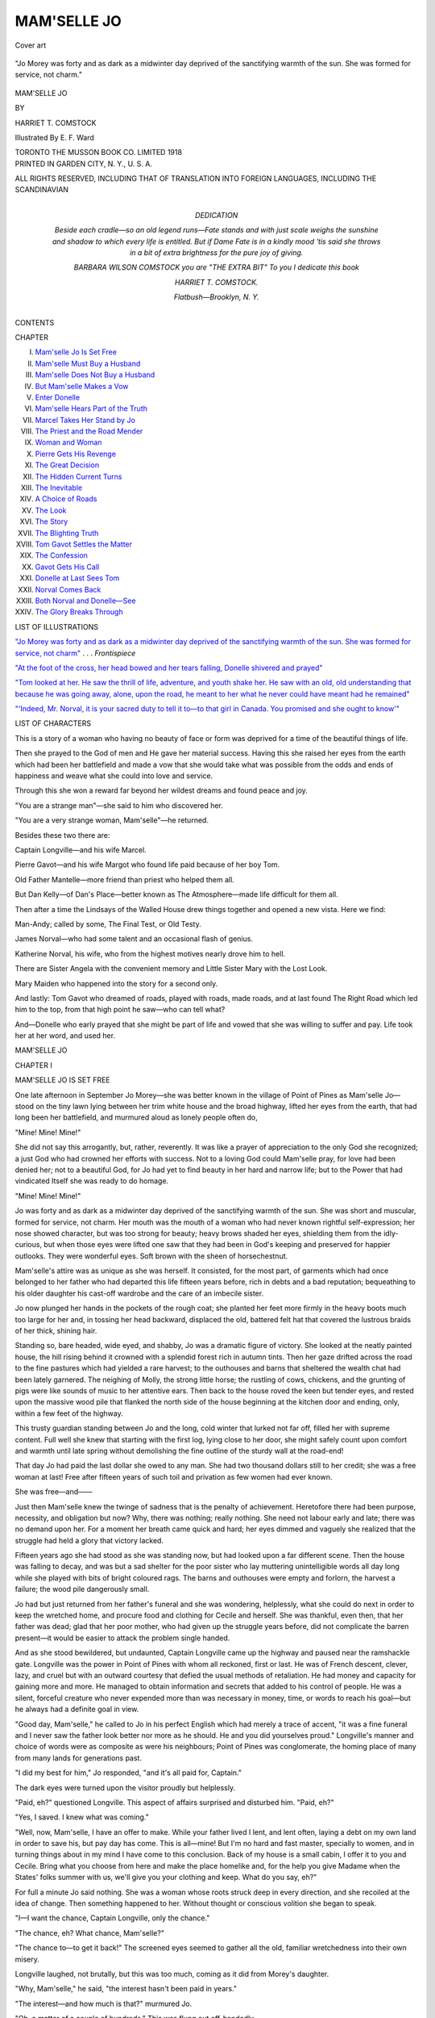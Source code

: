 .. -*- encoding: utf-8 -*-

.. meta::
   :PG.Id: 49361
   :PG.Title: Mam'selle Jo
   :PG.Released: 2015-07-04
   :PG.Rights: Public Domain
   :PG.Producer: Al Haines
   :DC.Creator: Harriet \T. Comstock
   :MARCREL.ill: \E. \F. Ward
   :DC.Title: Mam'selle Jo
   :DC.Language: en
   :DC.Created: 1918
   :coverpage: images/img-cover.jpg

============
MAM'SELLE JO
============

.. clearpage::

.. pgheader::

.. container:: coverpage

   .. vspace:: 3

   .. figure:: images/img-cover.jpg
      :figclass: white-space-pre-line
      :align: center
      :alt: Cover art

      Cover art

   .. vspace:: 4

.. container:: frontispiece

   .. _`"Jo Morey was forty and as dark as a midwinter day deprived of the sanctifying warmth of the sun.  She was formed for service, not charm"`:

   .. figure:: images/img-front.jpg
      :figclass: white-space-pre-line
      :align: center
      :alt: "Jo Morey was forty and as dark as a midwinter day deprived of the sanctifying warmth of the sun.  She was formed for service, not charm."

      "Jo Morey was forty and as dark as a midwinter day deprived of the sanctifying warmth of the sun.  She was formed for service, not charm."

   .. vspace:: 4

.. container:: titlepage center white-space-pre-line

   .. class:: xx-large bold

      MAM'SELLE JO

   .. vspace:: 2

   .. class:: medium

      BY

   .. class:: large

      HARRIET \T. COMSTOCK

   .. vspace:: 3

   .. class:: medium

      Illustrated
      By
      \E. \F. Ward

   .. vspace:: 3

   .. class:: medium

      TORONTO
      THE MUSSON BOOK CO.
      LIMITED
      1918

   .. vspace:: 4

.. container:: verso center white-space-pre-line

   .. class:: small

      PRINTED IN GARDEN CITY, N. Y., U. S. A.

   .. class:: small

      ALL RIGHTS RESERVED, INCLUDING THAT OF TRANSLATION
      INTO FOREIGN LANGUAGES, INCLUDING THE SCANDINAVIAN

   .. vspace:: 4

.. container:: dedication white-space-pre-line

   .. class:: center large bold

      DEDICATION

   .. vspace:: 1

   .. class:: center

      Beside each cradle—so an old legend runs—Fate stands
      and with just scale weighs the sunshine and shadow to
      which every life is entitled.  But if Dame Fate is in a
      kindly mood 'tis said she throws in a bit of extra
      brightness for the pure joy of giving.

   .. vspace:: 1

   .. class:: center

      BARBARA WILSON COMSTOCK
      you are
      "THE EXTRA BIT"
      To you I dedicate this book

   .. vspace:: 1

   HARRIET \T. COMSTOCK.

   .. vspace:: 1

   *Flatbush—Brooklyn, N. Y.*

   .. vspace:: 4

.. class:: center large bold

   CONTENTS

.. class:: noindent small

   CHAPTER

.. class:: noindent white-space-pre-line

I.  `Mam'selle Jo Is Set Free`_
II.  `Mam'selle Must Buy a Husband`_
III.  `Mam'selle Does Not Buy a Husband`_
IV.  `But Mam'selle Makes a Vow`_
V.  `Enter Donelle`_
VI.  `Mam'selle Hears Part of the Truth`_
VII.  `Marcel Takes Her Stand by Jo`_
VIII.  `The Priest and the Road Mender`_
IX.  `Woman and Woman`_
X.  `Pierre Gets His Revenge`_
XI.  `The Great Decision`_
XII.  `The Hidden Current Turns`_
XIII.  `The Inevitable`_
XIV.  `A Choice of Roads`_
XV.  `The Look`_
XVI.  `The Story`_
XVII.  `The Blighting Truth`_
XVIII.  `Tom Gavot Settles the Matter`_
XIX.  `The Confession`_
XX.  `Gavot Gets His Call`_
XXI.  `Donelle at Last Sees Tom`_
XXII.  `Norval Comes Back`_
XXIII.  `Both Norval and Donelle—See`_
XXIV.  `The Glory Breaks Through`_

.. vspace:: 4

.. class:: center large bold

LIST OF ILLUSTRATIONS

.. vspace:: 1

`"Jo Morey was forty and as dark as a midwinter
day deprived of the sanctifying warmth of the
sun.  She was formed for service, not charm"`_ . . . *Frontispiece*

.. vspace:: 1

`"At the foot of the cross, her head bowed and her
tears falling, Donelle shivered and prayed"`_

.. vspace:: 1

`"Tom looked at her.  He saw the thrill of life,
adventure, and youth shake her.  He saw with an
old, old understanding that because he was going
away, alone, upon the road, he meant to her
what he never could have meant had he remained"`_

.. vspace:: 1

`"'Indeed, Mr. Norval, it is your sacred duty to
tell it to—to that girl in Canada.  You promised
and she ought to know'"`_

.. vspace:: 4

.. class:: center large bold

   LIST OF CHARACTERS

.. vspace:: 2

This is a story of a woman who having no beauty
of face or form was deprived for a time of the
beautiful things of life.

Then she prayed to the God of men and He gave
her material success.  Having this she raised her
eyes from the earth which had been her battlefield
and made a vow that she would take what was possible
from the odds and ends of happiness and weave
what she could into love and service.

Through this she won a reward far beyond her
wildest dreams and found peace and joy.

"You are a strange man"—she said to him who
discovered her.

"You are a very strange woman, Mam'selle"—he returned.

Besides these two there are:

Captain Longville—and his wife Marcel.

Pierre Gavot—and his wife Margot who found
life paid because of her boy Tom.

Old Father Mantelle—more friend than priest who
helped them all.

But Dan Kelly—of Dan's Place—better known
as The Atmosphere—made life difficult for them all.

Then after a time the Lindsays of the Walled
House drew things together and opened a new vista.
Here we find:

Man-Andy; called by some, The Final Test, or
Old Testy.

James Norval—who had some talent and an
occasional flash of genius.

Katherine Norval, his wife, who from the highest
motives nearly drove him to hell.

There are Sister Angela with the convenient
memory and Little Sister Mary with the Lost Look.

Mary Maiden who happened into the story for a
second only.

And lastly: Tom Gavot who dreamed of roads,
played with roads, made roads, and at last found
The Right Road which led him to the top, from that
high point he saw—who can tell what?

And—Donelle who early prayed that she might be
part of life and vowed that she was willing to suffer
and pay.  Life took her at her word, and used her.





.. vspace:: 4

.. _`MAM'SELLE JO IS SET FREE`:

.. class:: center x-large bold

   MAM'SELLE JO

.. vspace:: 3

.. class:: center large bold

   CHAPTER I

.. class:: center medium bold

   MAM'SELLE JO IS SET FREE

.. vspace:: 2

One late afternoon in September Jo Morey—she
was better known in the village of
Point of Pines as Mam'selle Jo—stood on
the tiny lawn lying between her trim white house
and the broad highway, lifted her eyes from the
earth, that had long been her battlefield, and
murmured aloud as lonely people often do,

"Mine!  Mine!  Mine!"

She did not say this arrogantly, but, rather,
reverently.  It was like a prayer of appreciation to the
only God she recognized; a just God who had crowned
her efforts with success.  Not to a loving God could
Mam'selle pray, for love had been denied her; not
to a beautiful God, for Jo had yet to find beauty in
her hard and narrow life; but to the Power that had
vindicated Itself she was ready to do homage.

"Mine!  Mine!  Mine!"

Jo was forty and as dark as a midwinter day
deprived of the sanctifying warmth of the sun.  She
was short and muscular, formed for service, not
charm.  Her mouth was the mouth of a woman who
had never known rightful self-expression; her nose
showed character, but was too strong for beauty;
heavy brows shaded her eyes, shielding them from
the idly-curious, but when those eyes were lifted one
saw that they had been in God's keeping and
preserved for happier outlooks.  They were wonderful
eyes.  Soft brown with the sheen of horsechestnut.

Mam'selle's attire was as unique as she was herself.
It consisted, for the most part, of garments
which had once belonged to her father who had
departed this life fifteen years before, rich in debts
and a bad reputation; bequeathing to his older
daughter his cast-off wardrobe and the care of an
imbecile sister.

Jo now plunged her hands in the pockets of the
rough coat; she planted her feet more firmly in the
heavy boots much too large for her and, in tossing
her head backward, displaced the old, battered felt
hat that covered the lustrous braids of her thick,
shining hair.

Standing so, bare headed, wide eyed, and shabby,
Jo was a dramatic figure of victory.  She looked at
the neatly painted house, the hill rising behind it
crowned with a splendid forest rich in autumn tints.
Then her gaze drifted across the road to the fine
pastures which had yielded a rare harvest; to the
outhouses and barns that sheltered the wealth chat
had been lately garnered.  The neighing of Molly,
the strong little horse; the rustling of cows, chickens,
and the grunting of pigs were like sounds of music
to her attentive ears.  Then back to the house roved
the keen but tender eyes, and rested upon the
massive wood pile that flanked the north side of the
house beginning at the kitchen door and ending, only,
within a few feet of the highway.

This trusty guardian standing between Jo and the
long, cold winter that lurked not far off, filled her
with supreme content.  Full well she knew that
starting with the first log, lying close to her door,
she might safely count upon comfort and warmth
until late spring without demolishing the fine
outline of the sturdy wall at the road-end!

That day Jo had paid the last dollar she owed to
any man.  She had two thousand dollars still to her
credit; she was a free woman at last!  Free after
fifteen years of such toil and privation as few women
had ever known.

She was free—and——

Just then Mam'selle knew the twinge of sadness
that is the penalty of achievement.  Heretofore
there had been purpose, necessity, and obligation but
now?  Why, there was nothing; really nothing.  She
need not labour early and late; there was no demand
upon her.  For a moment her breath came quick
and hard; her eyes dimmed and vaguely she realized
that the struggle had held a glory that victory lacked.

Fifteen years ago she had stood as she was
standing now, but had looked upon a far different scene.
Then the house was falling to decay, and was but a
sad shelter for the poor sister who lay muttering
unintelligible words all day long while she played
with bits of bright coloured rags.  The barns and
outhouses were empty and forlorn, the harvest a
failure; the wood pile dangerously small.

Jo had but just returned from her father's funeral
and she was wondering, helplessly, what she could
do next in order to keep the wretched home, and
procure food and clothing for Cecile and herself.
She was thankful, even then, that her father was
dead; glad that her poor mother, who had given up
the struggle years before, did not complicate the
barren present—it would be easier to attack the
problem single handed.

And as she stood bewildered, but undaunted,
Captain Longville came up the highway and paused
near the ramshackle gate.  Longville was the
power in Point of Pines with whom all reckoned,
first or last.  He was of French descent, clever, lazy,
and cruel but with an outward courtesy that defied
the usual methods of retaliation.  He had money
and capacity for gaining more and more.  He
managed to obtain information and secrets that
added to his control of people.  He was a silent,
forceful creature who never expended more than was
necessary in money, time, or words to reach his
goal—but he always had a definite goal in view.

"Good day, Mam'selle," he called to Jo in his
perfect English which had merely a trace of accent,
"it was a fine funeral and I never saw the father look
better nor more as he should.  He and you did
yourselves proud."  Longville's manner and choice of
words were as composite as were his neighbours;
Point of Pines was conglomerate, the homing place
of many from many lands for generations past.

"I did my best for him," Jo responded, "and it's
all paid for, Captain."

The dark eyes were turned upon the visitor proudly
but helplessly.

"Paid, eh?" questioned Longville.  This aspect
of affairs surprised and disturbed him.  "Paid, eh?"

"Yes, I saved.  I knew what was coming."

"Well, now, Mam'selle, I have an offer to make.
While your father lived I lent, and lent often, laying
a debt on my own land in order to save his, but pay
day has come.  This is all—mine!  But I'm no
hard and fast master, specially to women, and in
turning things about in my mind I have come to this
conclusion.  Back of my house is a small cabin, I
offer it to you and Cecile.  Bring what you choose
from here and make the place homelike and, for the
help you give Madame when the States' folks summer
with us, we'll give you your clothing and keep.
What do you say, eh?"

For full a minute Jo said nothing.  She was a
woman whose roots struck deep in every direction,
and she recoiled at the idea of change.  Then
something happened to her.  Without thought or
conscious volition she began to speak.

"I—I want the chance, Captain Longville, only
the chance."

"The chance, eh?  What chance, Mam'selle?"

"The chance to—to get it back!"  The screened
eyes seemed to gather all the old, familiar wretchedness
into their own misery.

Longville laughed, not brutally, but this was too
much, coming as it did from Morey's daughter.

"Why, Mam'selle," he said, "the interest hasn't
been paid in years."

"The interest—and how much is that?" murmured Jo.

"Oh, a matter of a couple of hundreds."  This
was flung out off-handedly.

"But if—if I could pay that and promise to keep
it up, would you give me the chance?  My money
is as good as another's and the first time I fail,
Captain, I'll fetch Cecile over to the cabin and sell
myself to you."

This was not a gracious way to put it and it
made Longville scowl, still it amused him mightily.
There was a bit of the sport in him, too, and the
words, wild and improbable as they were, set in
motion various ideas.

If Jo could save from the wreck of things in the
past enough money to pay for the funeral might she
not, the sly minx, have saved more?  Stolen was
what Longville really thought.  Ready money, as
much as he could lay hands on, was the dearest thing
in life to him and the fun of having any one scrimping
and delving to procure it for him was a joy not
to be lightly thrown away.  And might he not
accomplish all he had in mind by giving Jo her
chance?  He did not want the land and the
ramshackle house, except for what they would bring in
cash; and if Mam'selle must slave to earn, might
she not be willing to slave in his kitchen as well as
in another's?  To be sure he would have, under this
new dispensation, to pay her, or credit her, with a
certain amount—but he could make it desirably
small and should she rebel he would threaten her,
in a kindly way, with disinclination to carry on
further business relations with her.

So Longville pursed up his thin lips and considered.

"But the money, the interest money, Mam'selle,
the chance depends upon that."

Jo turned and walked to the house.  Presently
she came back with a cracked teapot in her hands.

"In this," she said slowly as if repeating words
suggested to her, "there are two hundred and
forty-two dollars and seventy-nine cents, Captain.  All
through the years I have saved and saved.  I've
sold my linens and woollens to the city folks—I've
lied—but now it will buy the chance."

A slow anger grew in Longville's eyes.

"And you did this, while owing everything to me?"
he asked.

"It was father who owed you; your money went for
drink, for anything and everything but safety for
Cecile and me.  The work of my own hands—is mine!"

"Not so say our good laws!" sneered Longville,
"and now I could take it all from you and turn you
out on the world."

"And will—you?" Jo asked.

She was a miserable figure standing there with
her outstretched hands holding the cracked teapot.

Longville considered further.  He longed to stand
well in the community when it did not cost him too
much.  Without going into details he could so
arrange this business with Jo Morey that he might
shine forth radiantly—and he did not always radiate
by any means.

"No!" he said presently; "I'm going to give you
your chance, Mam'selle, that is, if you give me all
your money."

"You said—two hundred!"

"*About*, Mam'selle, *about*.  That was my word."

"But winter is near and there is Cecile.  Captain,
will you leave me a bit to begin on?"

"Well, now, let us see.  How about our building
up your wood pile; starting you in with potatoes,
pork, and the like and leaving say twenty-five dollars
in the teapot?  How about that, eh?"

"Will you write it down and sign?"  Jo was quivering.

"You're sharp, devilishly sharp, Mam'selle.  How
about being good friends instead of hard drivers of
bargains?"

"You must write it out and sign, Captain.  We'll
be better friends for that."

Again Longville considered.

The arrangement would be brief at best, he concluded.

"I'll sign!" he finally agreed, "but, Mam'selle, it's
like a play between you and me."

"It's no play, Captain, as you will see."

And so it had begun, that grim struggle which
lasted fifteen long years with never a failure to meet
the interest; and, in due time, the payments on the
original loan were undertaken.  Early and late Jo
slaved, denying herself all but the barest necessities,
but she managed to give poor Cecile better fare.

During the second year of Jo's struggle, two
staggering things had occurred that threatened, for
a time, to defeat her.  She had known but little
brightness in her dun-coloured girlhood, but that
little had been connected with Henry Langley the
best, by far, of the young men of the place.  He was
an American who had come from the States to Canada,
as many others had, believing his chance on the
land to be better than at home.  He was an educated
man with ambitions for a future of independence and
a free life.  He bought a small farm for himself and
built a rude but comfortable cabin upon it.  When
he was not working out of doors he was studying
within and his only extravagances were books and
a violin.

Jo Morey had always attracted him; her mind,
her courage, her defiance of conditions, called forth
all that was fine in him.  Without fully understanding
he recognized in her the qualities that, added to
his own, would secure the success he craved.  So he
taught her, read with her, and made her think.  He
was not calculating and selfish, the crude foundation
was but the safety upon which he built a romance
that was as simple and pure as any he had ever
known.  The plain, brave girl with her quiet humour
and delicate ideals appealed mightily to him.  His
emotions were in abeyance to his good common
sense, so he and Jo had planned for a future—never
very definite, but always sincere.

After the death of Morey, Jo, according to her
bargain with Longville, went to help in the care of
the summer boarders who, that year, filled Madame
Longville's house to overflowing and brought in a
harvest that the Captain, not his womankind, gathered.
That was the summer when poor Jo, over-worked,
worried at leaving Cecile alone for so many weary
hours, grew grim and unlovely and found little time
or inclination to play the happy part with Langley
that had been the joy and salvation of their lives.
And just then a girl from the States appeared—a
delicate, pretty thing ordered to the river-pines to
regain her health.  She belonged to the class of women
who know no terminals in their lives, but accept
everything as an open passage to the broad sea of
their desires.  She was obliged to work for her
existence and the effort had all but cost her her life;
she must get someone, therefore, to undertake the
business for the future.  Her resources were
apparently limited, while the immediate necessity was
pressing.  Since nothing was to her finite and binding,
she looked upon Henry Langley and beheld in him
a possibility; a stepping stone.  She promptly began
her attack, by way of poor Jo, who, she keenly
realized, was her safest and surest course to Langley's
citadel.  She made almost frantic efforts to include
the tired drudge in the summer frivolities; her sweet
compassion and delicate prettiness were in terrific
contrast to Jo's shabbiness and lack of charm.
While Langley tried to be just and loyal he could but
acknowledge that Jo's blunt refusals to accept, what
of course she could not accept, were often brutal
and coarse.  Then, as his senses began to blind him,
he became stupidly critical, groping and bungling.
He could not see, beneath Jo's fierce retorts to his
very reasonable demands, the scorching hurt and
ever-growing recognition of defeat.

It was the old game played between a professional
and an amateur—and the professional won!

Quite unbeknown to poor Jo, toiling in Madame
Longville's kitchen, Langley quietly sold his belongings
to the Captain and, taking his prize off secretly,
left explanations to others.

Longville made them.

"Mam'selle," he said, standing before Jo as she
bent over a steaming pan of dishes in the stifling
kitchen, "we've been cheated out of a merry
wedding."

"A wedding?" asked Jo listlessly, "has any one
time to marry now?"

"They made time and made off with themselves
as well.  Langley was married last night and is on
his way, heaven knows where!"

Jo raised herself and faced Longville.  Her hair
was hanging limply, her eyes were terror-filled.

"Langley married and gone?" she gasped.  Then:
"My God!"

That was all, but Longville watching her drew his
own evil conclusions and laughed good-naturedly.

"It's all in the day's work, Mam'selle," he said,
and wondered silently if the slave before him would
be able to finish out the summer.

Jo finished out the summer efficiently and silently.
In September Cecile simply stopped babbling and
playing with rags and became wholly dead.  After
the burial Jo, with her dog at her heels, went away.
No one but Longville noticed.  Her work at his
house was over; the last boarder had departed.

Often Jo's home was unvisited for weeks at a time,
so her absence, now, caused no surprise.  Two
weeks elapsed, then she reappeared, draggled and
worn, the dog closely following.

That was all, and the endless work of weaving
and spinning was resumed.  Jo invented three
marvellously beautiful designs that winter.

But now, this glorious autumn day, she stood
victoriously reviewing the past.  Suddenly she turned.
As if playing an appointed part in the grim drama,
Longville again stood by the gate looking a bit keener
and grayer, but little older.  In his hands, signed and
properly executed, were all the papers that set Jo
free from him forever unless he could, by some other
method, draw her within his power.  That money
of hers in the bank lay heavy on his sense of propriety.

"Unless she's paying and paying me," he
pondered, "what need has she of money?  Too much
money is bad for a woman—I'll give her interest."

And just then Jo hailed him in the tone and
manner of a free creature.

"Ah, Captain, it's a good day, to be sure.  A good day!"

"Here are the papers!"  Longville came near and
held them toward her.

"Thanks, there was no hurry."

"And now," Longville leered broadly.  "'Tis I
as comes a-begging.  How about those hundreds in
the bank, Mam'selle?  I will pay the same interest
as others and one good turn deserves another."

But Jo shook her head.

"No.  I'm done with borrowing and lending,
Captain.  In the future, when I part with my money,
I will give it.  I've never had that pleasure in my
life before."

"That's a course that will end in your begging
again at my door."  Longville's smile had vanished.

"If so be," and Jo tossed her head, "I'll come
humbly, having learned my lesson from the best of
teachers."

Jo plunged her hands deeper in the pockets of her
father's old coat.

"A woman and her money are soon parted,"
growled Longville.

"You quote wrong, Captain.  It is a fool and
money; a woman is not always a fool."

Longville reserved his opinion as to this but
assumed his grinning, playful manner which reminded
one of the antics of a wild cat.

"Ah, Mam'selle, you must buy a husband.  He
will manage you and your good money."

A deep flush rose to Jo's dark face; her scowling
brows hid her suffering eyes.

"You think I must buy what I could not win,
Captain?" she asked quietly.  "God help me from
falling to such folly."

The two talked a little longer, but the real
meaning and purpose that had held them together during
the past years was gone.  They both realized this
fully, for the first time, as they tried now to make
talk.

They spoke of the future only to find that they
had no common future.  Jo retreated as Longville
advanced.

They clutched at the fast receding past with the
realization that it was a dead thing and eluded them
already.

The present was all that was left and that was
heavy with new emotions.  Longville presently
became aware of a desire to hurt Jo Morey, since he
could no longer control her; and Jo eyed the Captain
as a suddenly released animal eyes its late torturer:
free, but haunted by memories that still fetter its
movements.  She wanted to get rid of the disturbing
presence.

"Yes, Mam'selle, since you put it that way,"
Longville shifted from one foot to the other as he
harked back to the words that he saw hurt, "you
must buy a husband."

"I must go inside," Jo returned bluntly, "good
afternoon, Captain."  And she abruptly left him.

It was rather awkward to be left standing alone
on Jo Morey's trim lawn, so Longville muttered an
uncomplimentary opinion of his late victim and
strode toward home.





.. vspace:: 4

.. _`MAM'SELLE MUST BUY A HUSBAND`:

.. class:: center large bold

   CHAPTER II


.. class:: center medium bold

   MAM'SELLE MUST BUY A HUSBAND

.. vspace:: 2

Longville turned the affairs of Jo Morey
over and over in his scheming mind as he
walked home.  He had made the suggestion
as to buying a husband from a mistaken idea of
pleasantry, but its effect upon Jo had caused him to
take the idea seriously, first as a lash, then as
purpose.  By the time he reached home he had
arrived at a definite conclusion, had selected Jo's
future mate, and had all but settled the details.

He ate his evening meal silently, sullenly, and
watched his wife contemplatively.

There were times when Longville had an uncomfortable
sensation when looking at Marcel.  It was
similar to the sensation one has when he discovers
that he has been addressing a stranger instead of the
intimate he had supposed.

He was the type of man who among his own sex
sneers at women because of attributes with which
he endows them, but who, when alone with women,
has a creeping doubt as to his boasted conclusions
and seeks to right matters by bullying methods.

Marcel had been bought and absorbed by Longville
when she was too young and ignorant to resist
openly.  What life had taught her she held in
reserve.  There had never been what seemed an
imperative need for rebellion so Marcel had been
outwardly complacent.  She had fulfilled the duties,
that others had declared hers, because she was not
clear in her own mind as to any other course, but
under her slow outward manner there were currents
running from heart to brain that Longville had
never discovered, though there were times, like the
present, when he stepped cautiously as he advanced
toward his wife with a desire for coöperation.

"Marcel," he said presently with his awkward,
playful manner, "I have an idea!"

He stretched his long legs toward the stove.  He
had eaten to his fill and now lighted his pipe,
watching his wife as she bent over the steaming pan of
dishes in the sink.

Marcel did not turn; ideas were uninteresting,
and Longville's generally involved her in more
work and no profit.

"'Tis about Pierre, your good-for-nothing brother."

"What about him?" asked Marcel.  Blood was
blood after all and she resented Longville's superior
tone.

"Since Margot died he has had a rough time of
it," mused the Captain, "caring for the boy and
shifting for himself.  It has been hard for Pierre."

"You want him and Tom—here?"  Marcel turned
now, the greasy water dripping from her red hands.
She had small use for her brother, but her heart
yearned over the motherless Tom.

"God forbid," ejaculated Longville, "but a man
must pity such a life as Pierre's."

"Pierre takes his pleasures," sighed Marcel, "as
all can testify."

"You mean that a man should have no pleasure?"
snapped the Captain.  "You women are devilish hard."

"I meant no wrong.  'Tis no business of mine."

"'Tis the business of all women to marry off the
odds and ends"; and now Longville was ready.  He
launched out with a clear statement of Jo Morey's
finances and the absolute necessity of male control of
the same.  Marcel listened and waited.

"Mam'selle Jo Morey must marry," Longville
continued.  He had his pipe lighted and between
long puffs blinked luxuriously as he outlined the
future.  "She has too much money for a woman
and—there is Pierre!"

"Mam'selle Jo and Pierre!"  Almost Marcel
laughed.  "But Mam'selle is so homely and Pierre,
being the handsome man he is, detests an ugly
woman."

"What matters?  Once married, the good law
of the land gives the wife's money to her master.
'Tis a righteous law.  And Pierre has a way with
women that breaks them or kills them—generally
both!"

This was meant jocosely, but Marcel gave a
shudder as she bent again over the steaming suds.

"But Mam'selle with money," she murmured more
to herself than to Longville.  "Will Mam'selle sell
herself?"

This almost staggered Longville.  He took his
pipe from his lips and stared at the back of the
drudge near him.  Then he spoke slowly, wonderingly:

"Will a woman marry?  What mean you?  All
women will sell their souls for a man.  Mam'selle,
being ugly, must buy one.  Besides——"  And here
Longville paused to impress his next words.

"Besides, you remember Langley?"

For a moment Marcel did not; so much had come
and gone since Langley's time.  Then she recalled
the flurry his going with one of the summer people
had caused, and she nodded.

"You know Langley walked and talked with
Mam'selle before that red and white woman from
the States caught him up in her petticoat and carried
him off?"

It began to come back to Marcel now.  Again
she nodded indifferently.

"And some months after," Longville was whispering
as if he feared the cat purring under the stove
would hear, "some months later, what happened
then."  Marcel rummaged in her litter of bleak
memories.

"Oh!  Cecile died!"  She brought forth triumphantly.

"Cecile died, yes!  And Mam'selle went away.
And what for?"  The whispered words struck
Marcel's dull brain like sharp strokes.

"I do not know," she faltered.

"You cannot guess—and you a woman?"

"I cannot."

"Then patch this and this together.  Why does
a woman go away and hide when a man has deserted
her?  Why?"

Marcel wiped the suds from her red, wrinkled
hands.  She stared at her husband like an idiot,
then she sat down heavily in a chair.

"And that's why Mam'selle will buy Pierre."

For a full moment Marcel looked at her husband
as if she had never seen him before, then her dreary
eyes wandered to the window.

Across the road, in the growing darkness, lay
three small graves in a row.  Marcel was seeking
them, now, seeking them with all the fierce
love and loyalty that lay deep in her heart.  And
out of those pitiful mounds little forms, oh! such
tiny forms, seemed to rise and plead for Jo Morey.

Who was it that had shared the black hours when
Marcel's babies came—and went?  Whose
understanding and sympathy had made life possible
when all else failed?

"I'll do no harm to Mam'selle Jo Morey!"  The
tone and words electrified Longville.

"What?" he asked roughly.

"If what you hint is true," Marcel spoke as from
a great distance, her voice trailing pitifully; "I'll
never use it to hurt Mam'selle, or I could not meet
my God."

"You'll do what I say!"

But as he spoke Longville had a sense of doubt.
For the second time that day he was conscious of
being baffled by a woman; his purposes being threatened.

"You may regret," he growled, "if you do not
help along with this—this matter of Pierre.  There
will come a time when Pierre will lie at your door.
What then, eh?"

"Is that any reason why I should throw him at the
door of another woman?"  Marcel's pale face
twitched.  "Why should a man expect any woman's
door to open to him," she went on, "when he has
disgraced himself all his life?"

Longville stirred restlessly.  Actually he dared
not strike his wife, but he had all the impulse
to do so.  He resorted to hoary argument.

"'Tis the unselfish, the noble woman who saves—man!"
he muttered, half ashamed of his own words.

At this Marcel laughed openly.  Something was
rising to the surface, something that life had taught
her.

"It's a poor argument to use when the unworthy
one is the gainer by a woman's unselfishness,"
retorted Marcel.  "Unless she, too, gets something
out of her—her nobleness, I should think a man
would hate to fling it always in her teeth."

Longville half rose; his jaw looked ugly.

"'Tis my purpose," he said slowly, harshly, "to
marry Mam'selle and Pierre.  I have my reasons,
and if you cannot help you can keep out of the way!"

"Yes, I can do that," murmured Marcel.  She
had taken up her knitting and she rarely spoke while
she knitted.  She thought!

But if Longville's suggestion seemed to die in the
mind of his own woman, it had no such fate in that of
Jo Morey.  When she went into her orderly house,
after leaving the Captain, she put her papers on the
table and stood staring ahead into space.  She
seemed waiting for the ugly thought he had left to
follow its creator, but instead it clung to her like a
stinging nettle.

"Buy a husband!" she repeated; "buy a husband."

Into poor Jo's dry and empty heart the words ate
their way like a spark in the autumn's brush.  The
flame left a blackened trail over which she toiled
drearily back, back to that one blessed taste
she had had of love and happiness.  Memories,
long considered dead, rose from their shallow graves
like spectres, claiming Mam'selle for their own at
last.

She had believed herself beyond suffering.  She
had thought that loneliness and hard labour had
secured her at least from the agony she was now
enduring, but with the consciousness that she could
feel as she was feeling, a sort of terror overcame her.

Her past days of toil had been blessed with nights
of exhausted slumber.  But with the newly-won
freedom there would be hours when she must
succumb to the tortures of memory.  She could not go
on slaving with no actual need to spur her, she must
have a reason, a motive for existence.  Like many
another, poor Jo realized that while she had plenty
to retire on, she had nothing to retire to, for in her
single purpose of freeing herself from Longville, she
had freed herself from all other ties.

But Jo Morey would not have been the woman
she was if obstacles could down her.  She turned
abruptly and strode toward the barn across the road.
Nick, her dog, materialized at this point.  Nick
had no faith in men and discreetly kept out of sight
when one appeared.  He was no coward, but
caution was a marked characteristic in him and unless
necessity called he did not care, nor deem it
advisable, to display his feelings to strangers.

Jo felt for Nick an affection based upon tradition
and fact.  His mother had been her sole companion
during the darkest period of her life and Nick was a
worthy son of a faithful mother.  Jo talked to the
dog constantly when she was most troubled and
confused.  She devoutly believed she often received
inspiration and solution from his strange, earnest
eyes.

"Well, old chap," she said now as she felt his
sturdy body press against her knee.  "What do you
think of that?"

Nick gave a sharp, resentful yelp.

"We want no man planting his tobacco in our
front yard; do we, sir?  He might even expect us to
plant it!"

Jo always spoke editorially when conversing with
Nick.  "And fancy a man sitting by the new stove,
Nick, spitting and snoring and kicking no doubt
*you*, my good friend, if not me!"

Nick refused to contemplate such a monstrous
absurdity.  He showed his teeth in a sardonic grin
and, to ease his feelings, made a dash after a giddy
hen who had forgotten the way to the coop and was
frantically proclaiming the fact in the gathering
darkness.

"If that hussy," muttered Jo, "don't stick closer
to the roost, I'll have her for dinner!"  Then a light
broke upon Jo's face.  From trifles, often, our lives
are turned into new channels.  "I declare, I'll have
her anyway!  I'll live from now on like folks."

States' folks, Jo had in mind, the easy-going summer
type.  "Chicken twice a week, hereafter, and no
getting up before daybreak."

Nick had chased the doomed hen to the coop and
was virtuously returning when his mistress again
addressed him.

"Nick, the little red cow is about to calve.  What
do you think of that?"

Nick thought very little of it.  The red cow was
a nuisance.  She calved at off times of the year and
had an abnormal affection for her offspring.  She
would not be comforted when it was torn from her
for financial reasons.  She made known her objections
by kicking over milk pails and making nights
hideous by her wailing; then, too, she had a way of
looking at one that weakened the moral fibre.
Nick followed his mistress to the cow shed and
stood contemplatively by while Jo smoothed the
glossy head of the offending cow and murmured:

"Poor little lass, you cannot understand, but
you do not want to be alone, do you?" The animal
pressed close and gave a low, sweet sound of
appreciation.

"All right, girl.  I'll fill Nick up and take a bite,
then I'll be back and bide with you."

The mild maternal eyes now rested upon Nick
and his grew forgiving!

"Come, Nick!" called Jo.  "We'll have to hurry.
The little red cow, once she decides, does not waste
time.  It's a snack and dash for us, old man, until
after the trouble is over.  But there's no need of
early bed-going to-night, Nick, and before we
sleep we'll have the fire in the stove!"

So Nick followed obediently, ate voraciously but
rapidly, and Jo took her snack while moving about
the kitchen and planning for the celebration that
was to follow the little red cow's accouchement.

It must be a desolate life indeed, a life barren of
imagination, that has not had some sort of star to
which the chariot of desire has been hitched.  Jo
Morey had a vast imagination and it had kept her
safe through all the years of grind and weariness.
Her star was a stove!

Back in the time when her relations with Longville
were growing less strained and she could look beyond
her obligations and still see—money, she had closed
the fireplace in the living room and bought, on the
instalment plan, a most marvellous invention of iron,
nickle, and glass, with broad ovens and cavernous
belly, and set it up in state.

Jo's conception of honesty would not permit her
to build a fire in the monster until every cent was
paid, but she had polished it, almost worshipped
before it, and had silently vowed that upon the day
when she was free from all debt to man she would
revel in such warmth and glory as she had never
known before.

"No more roasted fronts and frozen backs,"

Mam'selle had secretly sworn.  "No more huddling
in the kitchen and scrimping of fires.  From the first
frost to the first thaw I'll have two fires going.
The new stove will heat the north chamber and
perhaps the upper room as well.  'Tis a wondrous
heater, I'm told."

But the red cow's affairs had postponed the
thrilling event.  Still neither Jo nor Nick ever
expected perfection in fulfillment and they took the
delay with patient dignity.

Later they again started for the cow shed, this
time guided by a lantern, for night had fallen upon
Point of Pines.

Jo took a seat upon an upturned potato basket
with Nick close beside her, and so they waited.
Waited until all need and danger were past; then,
tenderly stroking the head of the newly-made mother,
Jo spoke in the tone that few ever heard.  Margot
Gavot had heard it as she drifted out of life, her
hungry eyes fastened on Jo and the sobbing boy—Tom.
Marcel Longville had heard it as she clung to
the hard, rough hand that seemed to be her only
anchor when life and death battled for her and
ended in taking her babies.  The little red cow had
heard it once before and now turned her grateful
eyes to Mam'selle.

"So!  So, lass," murmured Jo; "we don't understand,
but we had to see it through.  Brave lass,
cuddle the wee thing and take your rest.  So, so!"

Then back to the house went Jo and Nick, the
lantern swinging between them like a captured star.

A wonderful, uplifted feeling rose in Jo Morey's
heart.  She was unlike her old, unheeding self, she
heeded everything; she started at the slightest sound
and drew her breath in sharply.  She was almost
afraid of the sensation that overcame her.  Depression
had fled; exhilaration had taken its place.
A sense of freedom, of adventure, possessed her.
She was ready at last to fling aside the bonds and go
forth!  Then Nick stopped short and strained
forward as if sensing something in the dark that not
even the lantern could disclose.

"So, Nick!" laughed Jo, "you feel it, too?  It's
all right, old man.  The mystery of the shed has
upset us both.  It's always the same, whether it comes
to woman or creature.  Something hidden makes
us see it, but our eyes are blind, blind to the
meaning."

Then Jo resorted to action.  She carried a load of
wood from the pile to the living room; with bated
breath she placed it in the stove.

"Suppose it shouldn't draw?" she whispered to
Nick, and struck a match.  The first test proved
this fear ungrounded.  The draw was so terrific
that it threatened to suck everything up.

In a panic Jo experimented with the dampers and
soon had the matter in control.  She was perspiring,
and Nick was yelping and dashing about in
circles, when the fire was brought to a sense of its
responsibility, ceased roaring like a wild bull, and
settled down into a steady, reliable body of glowing
heat.

Then Jo drew a chair close, pulled up her absurd
skirts, put her man-shod feet into the oven, and gave
a sigh of supreme content.

Nick took the hint.  Since this was not an
accident but, apparently, a permanent innovation, it
behooved him to adapt himself as his mistress had
done.  Behind the fiery monster there was a space,
hot as Tophet, but commanding a good view.  It
might be utilized, so Nick appropriated it.

"There seems no end to what this stove can do,"
muttered Jo, twisting about and disdaining the
smell of overheated leather and wool.  "No more
undressing in the kitchen and freezing in bed in the
north chamber.  I've never been warm in winter
since I was born, but that's done with now!  I
shouldn't wonder if I might open the room upstairs
after a bit—I shouldn't wonder!"

Then Jo caught a glimpse of her reflection in the
mirror over the stove!  As she looked, her
excitement lessened, the depression of the afternoon
overcame her.  She acknowledged that she looked
old and ugly.  A woman first to be despised, then
ridiculed, by men.  "Buy a husband!"  She, Jo
Morey, who had once had her vision and the dreams
of a woman.  She, who had had so much to offer
in her shabby youth, so much that was fine and
noble.  Intelligence that had striven with, and
overcome, obstacles; a passion for service, passion and
love.  All, all she had had except the one, poor,
pitiful thing called beauty.  That might have
interpreted all else to man for her and won her the
sacred desires of her soul.

She had had faith until Langley betrayed it.
She had scorned the doubt that, what she lacked,
could deprive her of her rights.

Through a never-to-be-forgotten spring and early
summer she had been as other girls.  Love had
stirred her senses and set its seal upon the man who
shared her few free hours.  He had felt the screened
loveliness of the spirit and character of Jo Morey;
had revelled in her appreciation and understanding.
He had loved her; told her so, and planned, with her,
for a future rich in all that made life worth while.
That was the spring when Jo had first noticed how
the sand pipers, circling against the blue sky, made
a brown blur that changed its form as the birds rose
higher or when they dipped again, disappearing
behind the tamarack pines on the hilltop.

That was the spring when the swift, incoming tide
of the St. Lawrence made music in the fragrant
stillness and she and Langley had sung together in their
queer halting French "A la Claire Fontaine" and
had laughed their honest English laughs at their
clumsy tongues struggling with the rippling words.

And then; the girl had come, and—the end!

Jo believed that something had died in her at
that time, but it had only been stunned.  It arose
now, and in the still, hot room demanded its own!

"Fifteen years ago!" murmured Jo and looked
about at the evidences of her toiling years: the
quaint room and the furnishings.  The floor was
painted yellow and on it were islands of gay, tinted
rugs all woven by her tireless hands.  There were
round rugs and square rugs, long ones and short
ones.  In the middle of the room was a large table
covered by a cloth designed and wrought by the
same restless hands.  Neatly painted chairs were
ranged around the walls, and beneath the low broad
window stood a hard, unyielding couch upon which
lay a thick blanket and several bright pillows
stuffed with sweet-grass.

At the casement were spotless curtains, standing
out stiffly like starched skirts on prim little girls,
and behind them rows of tin cans in which were
growing gorgeous begonias and geraniums pressed
against the glistening glass, like curious children
peering into the black outer world.  So had Jo's
inarticulate life developed and expressed itself in this
home-like room, while her mind had matured and
her thoughts deepened.  Then her eyes travelled to
the winding stairway in the farthest corner.  Her
gaze kept to the strip of yellow paint in the middle
of the white steps.  It mounted higher and higher.
Above was the upper chamber, the Waiting Room!

Long years ago, while serving in Madame Longville's
home, Jo had conceived an ambition that
had never really left her through all the time that
had intervened.  Some day she would have a
boarder!  Not upon such terms as the Longvilles
accepted, however.

Her boarder was not merely to pay and pay in
money, but he would be to her an education, a
widening experience.  She, alone, would reap the reward
of the toil she expended upon him.  And so with
this in mind she had furnished the upper chamber,
bit by bit, and had calculated over and again the
proper sum to charge for the benefits to be derived
and given.

"And now," said Jo, panting a little as if her eyes
mounting the stairs had tired her.  "Come summer
I will get my boarder, but love of heaven!  What
price shall I set?"

The wind was rising and the pine trees were
making that sound that always reminded Jo of poor
Cecile's wordless moan.

Something seemed to press against the door.  Nick
started and bristled.

"Who's there?" demanded Mam'selle.  There
was no reply—only that tense pressure that made
the panels creak.





.. vspace:: 4

.. _`MAM'SELLE DOES NOT BUY A HUSBAND`:

.. class:: center large bold

   CHAPTER III


.. class:: center medium bold

   MAM'SELLE DOES NOT BUY A HUSBAND

.. vspace:: 2

The tall clock in the kitchen struck eight in a
sharp, affrighted way much as a chaperone
might have done who wished to call her
heedless charge to the demands of propriety.

Eight o'clock in Point of Pines meant, under
ordinary conditions, just two things: house and bed
for the respectable, Dan's Place—a reeking, dirty
tavern—for the others.

And while Jo Morey's door creaked under the
unseen pressure from without, Pierre Gavot and
Captain Longville smoked and snoozed by the red-hot
stove at Dan's, occasionally speaking on indifferent
subjects.

These two men disliked and distrusted each other,
but they hung together, drank together; for what
reason who could tell?  Gavot had eaten earlier in
the day at the Longville house and during the meal
the name of Jo Morey had figured rather prominently.
However, Gavot had paid little heed, he
had little use for women and no interest, whatever,
in an ugly one.  A long past French ancestry had
given Gavot as it had Longville a subtle suavity of
manner that somewhat cloaked his brutality, and
he was an extremely handsome man of the big,
dark type.

Suddenly now, in the smoky drowsiness of the
tavern, Mam'selle Morey's name again was introduced.

"Mam'selle!  Mam'selle!" muttered Pierre
impatiently; "I tire of the mention of the black
Mam'selle.  Such a woman has but two uses: to serve
while she can, to die when she cannot serve."

"But her service while she can serve, that has its
value," Longville retorted, puffing lustily and blowing
the smoke upward until it quite hid his eyes, no
longer sleepy, but decidedly keen.

"The Mam'selle has money, much money," he
went on, "that and her service might come in
handy for you and Tom."

And now Pierre sat a little straighter in his
chair.

"Me and Tom?" he repeated dazedly.  "You
mean that I get the Mam'selle to come to my—my
cabin and work?"

Somehow this idea made Longville laugh, and the
laugh brought a scowl to Pierre's face.

"Tom will be going off some day," the Captain said
irrelevantly, "then what?"

"Tom will stick," Gavot broke in, "I'll see to that.
Break the spirit of a woman or child and they stick."

But as he spoke Gavot's tone was not one of
assurance.  His boy Tom was not yet broken, even
after the years of deprivation and cruelty, and lately
he had shown a disposition for work, work that
brought little or no return.  This worried Gavot, who
would not work upon any terms so long as he could
survive without it.

"You can't depend upon children," Longville
flung back, "a woman's safer and handier, and
while the Mam'selle, having money, might not care
to serve you for nothing, she might——" here the
Captain left an eloquent pause while he leered at his
brother-in-law seductively.  Gradually the meaning
of the words and the leer got into Gavot's
consciousness.

"Good God!" he cried in an undertone, "you
mean I should—marry the ugly Mam'selle Morey?"  But
even as he spoke the man gripped the idea
savagely and, with a quickness that always marked
the end of his muddled conclusions, he began to fix
it among the possibilities of his wretched life.

"She needs a man to handle her money," Longville
was running on.  He saw the spark had ignited
the rubbish in Gavot's mind.  "And she's a powerful
worker and saver.  She cooks like an angel; she
studies that art as another might study her Bible.
She has a mind above most women, but properly
handled and with reason——"

"What mean you, Longville, properly handled and
with reason?  Would any man marry Mam'selle?"

"A wise man might—yes," Longville was leading
his brother-in-law by the most direct route, but he
smiled under cover of the smoke.  The Morey
money in Gavot's hands meant Longville control
in the near future.  So the Captain smiled.

"She'd marry quick enough," he rambled on, refilling
his pipe.  "A man of her own is a big asset for
such a woman as the Mam'selle.  And then the law
stands by the husband; woman's wit does not
count."

Gavot was not heeding.  His inflamed imagination
had outstripped Longville's words.  Once he
had mastered the physical aspect of the matter,
the rest became a dazzling lure.  Never for an
instant did he doubt that Jo Morey would accept
him.  The whole thing lay in his power if——

"She's old and ugly," he grunted half aloud.

"What care you?" reassured Longville, "ugliness
does not hamper work, and her age is an advantage."

"But, what was that Langley story——?"  Pierre
was groping back helplessly.

Point of Pines had its moral standards for women,
but it rarely gossiped; it stood by its own, on general
principles, so long as its own demanded little and was
content to take what was offered.

"That?  Why, who cares for that after all this
time?"  Longville spoke benignly.  "If Langley
left the Mam'selle with that which no woman, without
a ring, has a right to, she was keen enough to rid
herself of the burden and cut her own way back to
decent living.  She has asked no favours, but she'd
give much for a man to place her among her kind
once more."

A deep silence followed, broken only by the guzzling
and snoring of the other occupants of Dan's Place.

Suddenly Gavot got to his feet and reached for his
hat.  His inflamed face gave evidence of his true
state.

"Back to Mastin's Point?" Longville asked,
stretching himself and yawning.

"No, by heaven! but to Mam'selle Jo Morey's."

This almost staggered Longville.  He was slower,
surer than his wife's brother.

"But your togs," he gasped, "you're not a figure
for courting."

"Courting?"  Gavot laughed aloud.  His drinking
added impetus to every impulse and desire.
"Does Mam'selle have to have her pill coated?
Will she not swallow it without a question?"

"But 'tis late, Gavot——"

"And does the chaste Mam'selle keep to the
early hours of better women?"

"But to-morrow—the next day," pleaded Longville,
seeking to control the situation he had evolved.
He feared he might be defeated by the force he had
set in motion.

"No, by heaven, to-night!" fiercely and hoarsely
muttered Gavot, "to-night or never for the brown
and ugly Mam'selle Jo.  To-night will make the
morrows safe for me.  If I stopped to consider, I
could not put it through."

With that Gavot, big, handsome, and breathing
hard, strode from the tavern and took to the King's
Highway.

The wind rushed past him; pushed ahead; pressed
at Jo's door with its warning.  But she did not
speak, and only when Gavot himself thumped on the
panel was Jo roused from her revery and Nick from
his puppy dreams.

"Who's there?" shouted Mam'selle, and clumped
across the floor in her father's old boots.  She slipped
on one of the rugs and slid to the entrance before
regaining her balance.

"It is I, Mam'selle, I, Pierre Gavot."

Jo opened the door at once.

"Well," she said with a calmness and serenity
that chilled the excited man, "it's a long way from
here to Mastin's and the hour's late, tell your
business and get on your way, Pierre Gavot.  Come in,
sit by the fire.  My, what a wind is stirring.  Now,
then—out with it!"

This crude opening to what Pierre hoped would be
a dramatic scene, sweeping Jo Morey off her feet,
nonplussed the would-be gallant not a little.  He
sat heavily down and eyed Nick uneasily.  The dog
was sniffing at his heels in a most suspicious fashion.
Every hair of his body was on guard and his eyes
were alert and forbidding.

"Well, Pierre Gavot, what is your errand?"

This did not improve matters and a shuffling
motion toward Nick with a heavy boot concluded
the investigation on the dog's part.  Nick was convinced
of the caller's disposition; he showed his teeth
and growled.

"Come, come, now," laughed Mam'selle, whistling
Nick to her, "you see, Pierre Gavot, I have a good
care-taker.  That being settled, let us proceed."  Then,
as Gavot still shuffled uneasily, she went on:

"Maybe it is Tom.  I heard the other day that
'twas whispered among your good friends that
unless you did your duty by Tom, there would be a
sum raised to give the poor lad a chance—away from
his loving father."  Jo laughed a hard laugh.  She
pitied Tom Gavot with her woman-heart while
she hated the man who deprived the boy of his
rights.

Gavot shut his cruel lips close, but he controlled
the desire to voice his real sentiments concerning the
bit of gossip.

"Indeed there is no need for my neighbours showing
their hate, Mam'selle.  Tom's best good is what
I'm seeking.  He's young, young enough to be
cared for and watched.  I'm thinking more of Tom
than of myself, and yet I ask nothing for him from
you, Mam'selle Jo."

"So, Gavot!  Well, then, I am in the dark.  Surely
you could ask nothing of me for yourself!"

Again Pierre was chilled and inclined to anger.
All his fire and fury were deserting him; his
intention of taking Jo by storm was disappearing; almost
he suspected that she was getting control of the
situation.  He slyly looked at her dark, forbidding
face and weighed the possibilities of the future.
Jo, he realized, was secure now in her unusual
independent position.  Once let him, backed by the
good law, which covers the just and the unjust
husband with its mantle of authority, get possession of
her future and her body, he'd manage—ah! would he
not—to utilize the one and degrade the other!

"Mam'selle, I come to you as a lone and helpless
man.  Mam'selle, I must—Mam'selle, I want that
you should live the rest of the time of our
lives—with me!"

Jo was aroused, frightened.  She turned her
luminous eyes upon the man.

"You—you are asking me to marry you, Pierre
Gavot?"

Gavot, believing that the meaning of his visit had
at last brought her to his feet at the first direct
shot, replied with a leer:

"Well, something like that, Mam'selle."

And now Jo's brows drew close; the eyes were
darkened, the lips twitched ominously.  As if to
emphasize the moment, Nick, abristle and teeth
showing, snarled gloomily as he eyed Gavot's feet.

"Something like that?" repeated Jo with a thrill
in her tones.  "You insult me, Gavot!  Something
like that.  What do you mean?"

"God of mercy, Mam'selle," Gavot was genuinely
alarmed, "I ask you to—be—my wife."

Jo leaned back in her chair.  "I wish you'd talk
less of the Almighty, Gavot.  I reckon the Lord can
speak for himself, if men, specially such men as you,
get out of his way.  It sickens me to have to find
the meaning of God through—men.  And you ask
me to be your wife?  You.  And I was with Margot
when she died!"

Gavot's eyes, for an instant, fell.

"Margot was out of her head," he muttered.
"She talked madness."

"It was more truth than fever, Gavot.  Her
tongue ran loose—with truth.  I know, I know."

"Well, then, Mam'selle, 'tis said a second wife
reaps the harvest the first wife sowed.  I have
learned, Mam'selle Jo."

"Almost it is a greater insult than what I first
thought!"  Jo sighed sadly.  "But 'tis the best you
have to offer—I should not forget that—and some
women would lay much stress on the chance you are
offering me.  One thing Margot said, Gavot, has
never passed my lips until now—though often I've
thought of it.  When she'd emptied her poor soul
of all that you had poured into it, when she had
shriven herself, and was ready to meet her God, the
God you had never let her find before because you got
in between, she looked at Tom.  The poor lad sat
huddled up on the foot of the bed watching his
mother going forth.  'Jo,' she whispered, 'when all's
said and done, it paid because of Tom!  When I tell
God about Tom and what Tom meant, He'll forgive
a lot else.  He does with women.'"

Gavot dared not look up, and for a moment a
death-like silence fell in the hot, tidy room.  Jo
looked about at her place of safety and freedom and
wondered how she could hurry the disturbing element out.

Just then Gavot spoke.  He had grasped the only
straw in sight on the turgid stream.

"Mam'selle, you're not too old yet to bear a child,
but you'll best waste no time."  And then he smiled
a loathsome smile that had its roots in all that had
soiled and killed poor Margot Gavot's life.  Jo
recoiled as if something unclean were, indeed, near her.

"Don't," she shuddered warningly, "don't!"  Then
quite suddenly she turned upon the man,
her eyes blazing, her mouth twisted with revolt and
disdain.

"I wonder—if you could understand, if I showed
you a woman's heart?" she asked with a curious
break in her voice.  "Long, long years I've ached
to show the poor, dead thing lying here," she put
her work-hardened hands across her breast, "to
someone.  There have been times when I have wondered
if the telling might not help other women in Point of
Pines; might not make men see plainer the wrong
they do women; but until now there has never been
any one to tell."

Expression was crying aloud, and the incongruity of
the situation did not strike Jo Morey in her excitement.

"You've got to hear me out, Pierre Gavot," she
went on.  "You've come, God knows why, to offer
me all that you have to give in exchange for—well!
I'm going to give you all that I have to give
you—all, all!

"There was a time, Gavot, when I longed for the
thing that most women long for, the thing that
made Margot take you—you!  She knew her
chances, poor soul, but you seemed the only way to
her desires, so she took you!

"'Tis no shame to a woman to want what her
nature cries out for, and the call comes when she's
least able to understand and choose.  Here in Point
of Pines a girl has small choice.  It is all well enough
for them who do not know to talk of love and the
rest.  The burning desire in man and woman is
there with or without love; it's the mercy of God
when love is added.  I knew what I wanted, all
that counted to me must come through man, and
love—my own love—sanctified everything for me.
I did not understand, I did not try to, I was lifted
up——"

Jo choked and Gavot twisted uneasily in his
chair.  This was all very boring, but he must endure
it for the time being.

"I—I was willing to play the game and take my
chances," Jo had got control of herself, "and I never
feared, until it was forced upon me, that my ugliness
stood in the way.  All that I had to offer, and I had
much, Gavot, much, counted as nothing with
men because their eyes were held by this face of
mine and could not see what lay behind.

"Perhaps that was God's way of saving me.  I
thought that for the first when I saw Margot dying.

"I had my love killed in me, but the desire was
there for years and years; the longing for a home
of my own and—children, children!  After love
was gone, after I staggered back to feeling, there
were times when I would have bartered myself, as
many another woman has, for the rights that *are*
rights.  But, since they must come by man's favour,
I was denied and starved.  Then the soul died
within me, first with longing, then with contempt
and hatred.  By and by I took to praying, if one
could call my state prayer.  I prayed to the God
of man.  I demanded something—something from
life, and this man's God was just.  He let me
succeed as men do, and this, this is the result!"

Jo flung her arms wide as if disclosing to Gavot's
stupid eyes all that his greed ached to possess: her
fields and barns; her house and her fat bank account.
But the man dared not speak.  He seemed to be
confronting an awful Presence.  He looked weakly
at Jo Morey, estimating his chances after she had
had her foolish way with him.  Vaguely he knew
that in the future this outburst of hers would be an
added weapon in his hand; not even yet did he doubt
but what he would gain his object.

"It's all wrong," Jo rushed on, seemingly
forgetting her companion, "that women should have to
wait for what their souls crave and die for until some
man, looking at their faces, makes it possible.  A
pretty face is not all and everything: it should not
be the only thing that counts against the rest.  Why,
the time came, Gavot, when a man meant nothing
to me compared with—with other things."

The fire and purpose died away.  The outbreak,
caused by the day's experience, left Jo weak and
trembling.  She turned shamed and hating eyes
upon Gavot.  She had let loose the thought of her
lonely years.

"And now you come, you!" she said, "and offer
me, what?"

Pierre breathed hard, his time had come at last.

"Marriage, Mam'selle.  I'm willing to risk it."

"Marriage!  My God!  Marriage, what does that
mean to such as you, Pierre Gavot?  And you think
I would give up my clean, safe life for anything you
have to offer?  Do men think so low of women?"

Gavot snarled at this, his lips drew back in an
ugly smile.

"God made the law for man and woman,
Mam'selle——"

"Stop!"  Jo stood up and flung her head back.
"Stop!  What do such as you know of God and his
law?  It's your own law you've made to cover all your
wickedness and selfishness and then you—you label it
with God's mark.  But it's not God's fault.  We
women must show up the fraud and learn the true from
the false.  Oh!  I've worked it out in my mind all these
years while I've toiled and thought.  But, Gavot, while
we've been talking something has come to me quite
clear.  Not meaning to, you've done me a good turn.

"There's one way I can get something of what I
want, and it's taken this scene to show me the path.
Come to-morrow.  You shall see, all of you, that
I'm not the helpless thing you think me.  Thinking
isn't all.  When we've thought our way out, we
must act.  And now get along, Gavot, the Lord
takes queer ways and folks to work out his plans.
Good-night to you and thank you!"

Pierre found himself on his feet and headed toward
the door which Jo was holding open.

Outraged and flouted, knowing no mercy or justice,
he had only one thing to say:

"Curse you!" he muttered; "curse and blast you."

Then he slunk out into the wild, black night.

A woman scorned and a man rejected have much
in common, and there was the explanation to the
Longvilles to be faced!





.. vspace:: 4

.. _`BUT MAM'SELLE MAKES A VOW`:

.. class:: center large bold

   CHAPTER IV


.. class:: center medium bold

   BUT MAM'SELLE MAKES A VOW

.. vspace:: 2

After Mam'selle was certain that Gavot
was beyond seeing her next move, she flung
the door wide open, letting the fresh, pure
night air sweep through the hot room.

Nick sprang to his feet but, deciding that the
change in temperature had nothing to do with the
late guest, he sidled over to Jo who stood on the
threshold and pushed his questioning nose into her
hand.

"Come, old fellow," she said gently, "we do not
want sleep; let us go out and have a look at the sky.
It will do us both good."

Quietly they went forth into the night and stood
under a clump of pine trees back of the house and
near the foot of the hill.

The clouds were splendid and the wind, like a
mighty sculptor, changed their form and design
moment by moment.  They were silver-edged clouds,
for a moon was hidden somewhere among them;
here and there in the rifts stars shone and the
murmuring of the pines, so like Cecile's cry, touched
Mam'selle strangely.  It seemed to her, standing
there with Nick beside her, that something of the
old, happy past was being given back to her.  She
smiled, wanly, to be sure, and tears, softer than had
blurred her eyes for many a year, wet her lashes.
In a numb sort of way she tried to understand the
language of the night and the hour; it was bringing
her peace—after all her storms.  It was like having
passed from a foul spot in a dark valley, to find oneself
in a clear open space with a safe path leading——?
With this thought Jo drew in her breath sharply.  As
surely as she had ever felt it in her life, she now felt
that something new and compelling was about to
occur.  The meaning and purpose of her life seemed
about to be revealed.  Jo was a mystic; a fatalist,
though she was never to realize this.  Standing under
the wind-swept sky she opened her arms wide, ready
to accept!  And then it came to her in definite form,
the thought that had arisen during her talk with
Gavot.  She had said that she could have done
without man if only the rest had been vouchsafed.

Well, then, what remained?  She had house and
lands and money.  She might be denied the travail and
mystery of having a child, but there were children;
forgotten, disinherited children.  They were possible,
and if she accepted what was hers to take, her life
need not be aimless and cheerless.  She might yet
know, vicariously, what her poor soul had craved.

A wave of religious exaltation swept over Jo
Morey.  Such moments have been epoch-making
since the world began.  The shepherds on Judea's
plains, caught in the power of this emotion, lifted
their eyes and saw the guiding star that led them to
the Manger and the world's salvation!  Down
the ages it has turned the eyes of lesser men and
women to their rightful course, and it now pointed
Jo Morey to her new hope!

"I will adopt a child!" she said aloud and reverently
as if dedicating herself.  "A man child."

And then, in imagination, she followed the star.

Over at St. Michael's-on-the-Rocks there was a
Catholic institution where baby driftwood was
taken in without question.  St. Michael's was a
harbour town boasting a summer colony.  Women
there, as elsewhere, paid for too much faith or
unsanctified greed, and the institution was often the
solution of the pitiful outcome.

Jo had repeatedly contributed to the Home.  She
had no affiliation with the church that supported it,
but the priest of Point of Pines had gained her respect
and liking, and for his sake she had secretly aided
causes that he approved.  Tom Gavot, for instance,
and the St. Michael's institution.

"Come, Nick," she said presently, "we'll sleep on it."

All night Mam'selle tossed about on her bed trying
to argue herself into common sense.  When she
came down from the heights her decision appeared
wild and unreasonable.

What would people say?

Rarely did Jo consider this, but it caught and held
her now.  Her hard, detached life had set her apart
from the common conditions of the women near her.
She was in many ways as innocent and guileless as a
child although the deepest meanings of suffering and
sorrow had not been hidden from her.  That any
one suspected her of being what she was not, had
never occurred to her.  She had shrunk from
everyone at the time of Langley's desertion, because she
neither wanted, nor looked for, sympathy and
understanding.  She was grateful for the
indifference that followed that period of her life, but
never for a moment had she known of that which lay
hidden in the silence of her people.

Poor Jo!  What Point of Pines was destined to
think was impossible for her to conceive, because
her planning was so wide of the reality that was to
ensue.  Tossing and restless, Jo tried to laugh her
sudden resolve to scorn, but it would not be scorned
either by reason or mirth.

"Very well!" she concluded for the second time,
"I'll adopt a child, a man child!  No girl things for
me.  I could not watch them straining out for their
lives with the chance of losing them.  A man can
get what he wants and I'll do my best, under God, to
make him merciful."

Toward morning Jo slept.

The next day she cooked and planned as calmly
as if she were arranging for an invited guest.  All
her excitement and fire were smothered, but she did
not falter in her determination.  She explained to
Nick as she tossed scraps to him.  Nick was
obligingly broad in his appetite and tastes, bones and
bits of dough were equally acceptable, and he patted
the floor thankfully with his sturdy little tail
whenever Jo remembered him.

"We'll take it as a sign, Nick," she said, "that
what I'm trying to do is right if there is at
St. Michael's a man-thing, handsome and under a year
old.  We must have him handsome, that's half of
the battle, and he must be so young that he can't
remember.  I want to begin on him.

"Now I'll bet you, Nick, that the Home is bristling
with girl children and we'll have none of them."

Nick thumpingly agreed to all this but kept his
eye on a plate of cookies that Mam'selle was
lavishly sugaring.  Nick did not spurn scraps but,
like others, he yearned for tidbits.

All day Jo worked, cooking and setting her house
in order.

Late in the afternoon she contemplated cutting a
door between the two north chambers, her own and
the one her father had used, which had never been
occupied since.

"The child will soon need a place of his own,"
mused Jo, already looking ahead as a real mother
might have done.  Suddenly she started, recalling
for the first time since before Pierre Gavot's
diverting call her ambition concerning a boarder.

"Well, the boarder will have to wait," she thought,
"they hate babies, and boys are terribly noisy and
messy.  I'll take a boarder when the lad goes away
to school.  I'll need company then."

By nightfall the little white house was spotless and
in order.  The fragrance of cooking mingled with
the odour of wood fire was soothing to Jo's tired
nerves; it meant home and achievement.

"I'll not let on about the child," she concluded
just before she went to sleep.  "When the doors of
St. Michael's close on a child going in or out, they
close, and that is the end of it.  If folks care to pry
it will give them something to do and keep them
alive, but it's little they'll get from the Sisters or me.

"I'm a fool, a big fool, but I can pay for my folly
and that's more than many women can do."

Early on the following morning Jo set forth in her
broad-bellied little cart in which were a hamper of
goodies for the waifs of St. Michael's, and a smaller
basket containing Jo's own midday meal.  Jo, herself,
sat on the shaft beside the fat Molly and
bobbed along in the best of spirits.

"You're to watch the place, Nick," she commanded,
"and if he returns, you know who, just
save a nip of him for me, that's a good beastie."

With this possibility of adventure, Nick had to
be content.

Madame Longville saw Jo pass and remarked to
the Captain who was eating the pancakes his wife
was making:

"There goes Mam'selle, and so early, too;
somehow she doesn't look as if she had taken up with
Pierre."

"How does she look?" asked the Captain with
his mouth full.

"Sort of easy and cheerful."

"Fool," muttered Longville and reached for more
cakes.  "Is she afoot?"

"No.  She's in the little cart and it's empty."

"She's going to fetch Gavot, bag and
baggage."  Longville felt that he had solved the problem.
"It takes a woman like Mam'selle to clinch a good
bargain."

Then Longville laughed and sputtered.

"It was a good turn I did for your rascal brother
when I turned him on to Mam'selle," he continued.
"I took the matter in my own hands."

"I'm glad you did," Marcel returned, "but all
the same Jo Morey doesn't look as if she had taken
up with Pierre."

The repetition irritated Longville and again he
muttered "fool!" then added "damn fool" and let
the matter rest.

But Jo was out of sight by that time and seemed
to have the empty world to herself.  And what a
world it was.  The wind of the past few hours had
swept the sky clear of clouds and for that time of
year the day was warm.

Presently Jo found herself singing: "A la Claire
Fontaine" and was surprised that it caused her no
heartache.  So grateful was she for this, that she
dismounted and stood under one of the tall crosses
by the wayside and prayed in her silent, wordless
fashion, recalling the years that were gone as another
might count the beads of a rosary.  Her state of
mind was most perplexing and surprising, but it
was wonderful.  What did it matter, the cause that
resulted in this sense of freedom, and, at the same
time, of being used and controlled?  Jo felt herself a
part of a great and powerful plan.  Surely there is no
truer freedom than that.  At noon the roofs of
St. Michael's were in plain sight over the pastures; by
the road was a delectable pine grove with an opening
broad enough to drive in, so in Jo drove.  She
unhitched Molly and fed her, then taking her own
food to a log lying in the warm sunlight, she laid out
her feast and seated herself upon the fragrant pine
needles.  She was healthfully hungry and thirsty and,
for a few minutes, ate and drank without heeding
anything but her needs.  Then a stirring in the bushes
attracted her attention.  She raised her eyes and
noted that the branches of a crimson sumach near
the road were moving restlessly.  Thinking some
hungry but shy creature of the woods was hiding, Jo kept
perfectly still, holding a morsel of food out enticingly.

The branches ceased trembling, there was no
sound, but suddenly Jo realized that she was looking
straight into eyes that were holding hers by a strange
magnetism.

"What do you want?" she asked.  "Who are you?"

There was no reply from the flaming bush, only
that stare of fright and alertness.

"Come here.  I will not hurt you.  No one shall
hurt you."

Either the words, or actual necessity, compelled
obedience: the branches parted and out crawled a
human figure covered by a coarse horse blanket over
the dingy uniform of St. Michael's.

For a moment Jo was not sure whether the
stranger were a boy or girl, for a rough boyish cap
rested on the head, but when the form rose stiffly,
tremblingly she saw it was that of a girl.  She
was pale and thin, with long braids of hair known
as tow-colour, a faintly freckled face, and
marvellous eyes.  'Twas the eyes that had caught and
held Jo from the start, yellow eyes they were
and black fringed.  They were like pools in a
wintry landscape; pools in which the sunlight was
reflected.

"I—I am starving to death," said the girl
advancing cautiously, slowly.

"Sit down and eat, then," commanded Jo, and her
throat contracted as it always did when she witnessed
suffering.  "After you've had enough, tell me about
yourself."

For a few minutes it seemed as if there were not
enough food to satisfy the hungry child.  She ate,
not greedily or disgustingly, but tragically.  At
last, after a gulp of milk, she leaned back against a
tree and gave Jo a grateful, pitiful smile.

"And now," said Jo, "where did you come from?"

"Over there," a denuded chicken bone pointed
toward the Home.

"You live there?"

"I used to.  I ran away last night.  I've run
away many times.  They always caught me before."

The words were spoken in good, plain English.
For this Jo was thankful.  French, or the composite,
always hampered her.

"Where were you last night?" she asked.

"Here in the woods."

Remembering the manner of night it was, Jo
shivered and her face hardened.

"Were they cruel to you over there?" she said
gruffly.

"Do you mean, did they beat me?  No, they
didn't beat my body, but they beat something else,
something inside of me, all out of shape.  They
tried to make me into something I am not, something
I do not want to be.  They, they flattened me out.
They were always teaching me, teaching me."

There was a comical fierceness in the words.  Jo
Morey recognized the spirit back of it and set her jaw.

"I never saw you at the Home," she said; "I've
often been there."

"They only show the good ones—the ones they
can be sure of.  I took care of the babies when I
wasn't being punished, locked up, you know.  You
see, I learned and could teach."

"They locked you up?"  Mam'selle and the child
were being drawn close by ties that neither understood.

"Yes, to keep me from running away.  You're not
going to tell them about me, are you?"

The wonderful eyes seemed searching Jo's very soul.

"No.  But where are you going?"

"I'm, I'm looking for someone."  As she spoke
the light vanished from the yellow eyes, a blankness
spread over the pale, thin face.

"Looking for whom?"

"I do not know."

"What is your name?"  Jo was struck by the
change in the girl, she had become listless, dull.

"I do not know.  Over there they call me Marie,
but that isn't my name."

"I can't let you go off alone by yourself," Jo
was talking more to herself than to the girl.

"Then, what are you going to do with me?  Please
try to help me.  You see I was very sick once and
I—I cannot remember what happened before that,
but it keeps coming closer and closer and pressing
harder and harder—here."  The girl put her hand
to her head.  "Once in awhile I catch little bits and
then I hold them close and keep them.  If I could
be let alone I think soon I would remember."

The pleading eyes filled with tears, the lips trembled.

Now the obvious thing to do, Jo knew very well:
she ought to bundle the girl into the cart and drive
as fast as possible to the Home.  But Mam'selle Jo
knew that she was not going to do the obvious thing,
and before she had time to plan another course she
saw two black-robed figures coming across the
pasture opposite.  The girl saw them, too, and rushed
to Jo.  She clung to her fiercely and implored:

"God in heaven, save me!  If they get me, I will
kill myself."

The appeal turned Jo to stone.

"Get in the cart," she commanded, "and cover up
in the straw."

The two Sisters from the Home were in the road
as Jo bent to gather up the debris of the meal.

"Ah, 'tis the Mam'selle Morey," said the older
Sister.  "You were coming to St. Michael's perhaps,
with your goodly gifts?"  The words were spoken
in pure French.

"I was coming, Sister—to—to adopt a child!"

The blunt statement, in bungling words, made
both Sisters stare.

"'Tis like your good heart to think of this thing,
Mam'selle Morey.  Another day we will consider it."

"Why not to-day, Sister?  My time is never
empty.  I want a boy, very young and—and good
to look at."

"Oh, but Mam'selle Morey, one does not adopt a
child as one does a stray cat.  Another day, Mam'selle,
and we will consider gladly, but to-day——"

"What of to-day, Sister?"

"Well, one of our little flock has strayed, a child
sadly lacking but dearly loved; we must find her."

"She has been gone long?"  Jo was moving to the
cart with her basket and bottles.

"She has just been missed.  We will soon find her."

Jo's hand, searching the straw, was patting the
cold one that trembled beneath her touch.  "May I
give you a lift along the road?" she asked grimly,
the humour of the thing striking her while she
reassured the hidden girl by a whispered word.

"Thanks, no, Mam'selle.  We will not keep to
the roads.  The lost one loved the woods.  She'd
seek them."

Jo waited until the Sisters had departed, her hand
never having left the trembling one beneath hers.

"You are going to—to take me with you?"  The
words came muffled, from the straw.

"Yes."

"And where?"

"To Point of Pines."

"What a lovely name.  And you, what may I
call you?"

"Jo, Mam'selle Jo."

"Mam'selle Jo.  That is pretty, too, like Point
of Pines.  How kind you are and good.  I did not
know any one could be so good."

"Lie down now, child, and sleep."

Jo was hitching Molly to the cart; her hands
fumbled and there was a deep fire in her dark eyes.

"We're going home," she said presently, but the
girl was already asleep.

Through the autumn sunset and under the clear
stars the little cart bobbed along to Point of Pines.
The stirring in the straw, the touch, now and then,
of a small, groping hand were all that disturbed Jo's
troubled thoughts.  When she reached her
darkened house, Nick met her at the gate.  Very
solemnly Jo dismounted and took the dog's head in her
hands.

"Nick," she explained, "Nick, it's a girl, and an
ugly one at that.  She's old enough to remember,
too, but she don't—she don't, Nick.  God help me!
I'm a fool, but I could do nothing else."





.. vspace:: 4

.. _`ENTER DONELLE`:

.. class:: center large bold

   CHAPTER V


.. class:: center medium bold

   ENTER DONELLE

.. vspace:: 2

Many times during the next few weeks Jo
Morey repeated that "I could do nothing
else."  It was like a defense of her action
to all the opposing forces.

Poor Jo!  She, who had stood before Longville a
free woman but a short time ago; she who had flouted
Gavot and sworn to have something of her own out of
life in spite of man, was now held in the clutch of
Fate.

The girl she had brought into her home was raving
with fever and tossing restlessly on Jo's own bed in
the little north chamber.  No one ever sent for a
doctor in Point of Pines until the need of one was
practically past.  Every woman was trained to care
for the sick, and Mam'selle Jo was a master of the art,
so she watched and cared for the sufferer, mechanically
dazed by conditions and reiterating that she could
have done nothing else.

The sweet autumn weather had changed suddenly,
and winter came howling over the hills sheathed in
icy rain that lashed the trees and houses and flooded
the roads.  No one came to disturb Jo Morey, and
her secret was safe for the time being.  But the
long, dark, storm-racked nights; the dull days filled
with anxiety and hard work, wore upon Jo.  Constant
journeys to the wood pile were necessary in
order to keep the fires to their full duty; food had to
be provided and the animals cared for.

Nick grew sedate and nervous; he followed his
mistress closely and often sat by the bed upon which
lay the stranger who had caused all the disturbance.

And so the storm raged, and in the loneliness poor
Jo, like Nick, developed nerves.

She moved about, looking over her shoulder
affrightedly if she heard an unusual sound.  She
forced herself to eat and when she could, she slept,
lying beside the sick girl, her hand upon the hot
body.  At such times the flesh looses its hold upon
the spirit and strange things happen.  At such times,
since the world began, miracles have occurred, and
Jo became convinced, presently, that she had been
led to do what she had done, by a Power over which
she had no control and which she had no longer any
desire to defy.  She submitted; ceased to rebel; did
not even reiterate that she could have done nothing
else.

At first she listened to the sick girl's ravings, hoping
she might learn something of the past, but as no
names or places entered into the confused words she
lost interest.  Nevertheless, the words sank into her
subconsciousness and made an impression.  The
fevered brain was groping back past the St. Michael
days, groping in strange, distant places, but never
finding anything definite.  There seemed to be long,
tiresome journeys, there were pathetic appeals to
stop and rest.  More than once the hoarse, weak
voice cried: "They'll believe me if I tell.  I saw how
it was.  Let me tell, they'll believe me."

But when Jo questioned as to this the burning eyes
only stared and the lips closed.  At other times the
girl grew strangely still and her face softened.

"The white high-top is all pink," she once
whispered looking toward the north window against which
the sheet of icy rain was dashing; "it is morning!"

Jo grew superstitious; she felt haunted and afraid
for the first time in her life and finally she decided
to call in Marcel Longville and let her share the secret
vigil.

The night of the day she decided upon this,
something remarkable happened.  Toward evening the
rain ceased and the wind took to sobbing remorsefully
in long, wearied gasps.  The girl in the north
chamber lay resting with lowered temperature and
steadier pulse.  "The crisis is past," murmured Jo,
and when all was made comfortable, she went to the
living room, put her feet in the oven, and looked at her
weary, haggard face in the glass.  The reflection did
not move her, she was too utterly worn out, but she
did think of the morrow and the coming of Marcel.

"Now that there is no need," she muttered, "I
must have someone.  I'm all but done for.  I
cannot think straight, and there has got to be some
straight thinking from now on."

She was still looking at her plain face in the glass
when she heard the clock in the kitchen strike ten
and heard the even breathing of the girl in her north
chamber.  She was still looking in the glass, still
hearing—what?  Why, footsteps coming up the
little white-shell path!  Familiar steps they were,
but coming from, oh! such a distance, and out of
the many years!  They caused no surprise nor alarm,
however, and Jo smiled.  She saw, quite distinctly,
the face in the glass smiling, and now it was no
longer old and haggard, and it seemed right that
those steps should be near.  Jo's smile broadened.

The steps came close; they were at the door.
There was a quick, sharp knock as if the comer were
hurrying gladly.  Mam'selle sprang up and—found
herself standing in the middle of the room, the fire
all but burned out, the lamp sputtering!

"I've been dreaming!" murmured Jo, pushing her
hair back from her face.

"Nick!"

Mam'selle was fully roused by now and her eyes
were riveted upon her dog.  He stood near the door
all a-bristle, as if awaiting the entrance of one he
knew and loved.  Then he whined and capered
about for all the world as if he were fawning at the
feet of someone.

"Nick, come here!"

But Nick paid no heed.

"None of that, sir!"

The cold sweat stood on Jo Morey's face.  "None
of that!"  Then, with a gasp, "You, too, heard the
steps, the steps that have no right here.  Nick!"

And now the dog turned and came abjectly
toward his mistress.  He looked foolish and apologetic.

"We're both going mad!" muttered Jo, but bent
to soothe poor Nick before she turned to the north
chamber.

Under the spell of her dream she trembled, and
was filled with apprehension.  How quiet the sick
room was!  The candle sputtering in its holder
made flashes of light and cast queer shadows.  The
girl was not sleeping, her eyes were wide open, her
hands groping feebly.

"Father," she moaned as Jo bent over her, "father,
where are you?  I'll remember, father.  The
name—Mam'selle Jo Morey, and she will understand!"

Then—all was still, deadly, terribly still.  During
the past weeks of strain and watching a door had been
gradually opening into a darkened room, but now a
sudden light was flashed and Jo saw and understood!

Undoubting, stunned, but keenly alive, she
believed she was looking upon Henry Langley's child
and felt that she had always known!  It was most
natural, Langley had been coming home to her:
because he could trust her; knew that she would
understand.  Understand—what?  But did that matter?
Something had happened, Jo meant to find all that
out later.  Now she must act, and act quickly.  The
crisis had not passed; it was here.  Jo set to work and
for hours she fought death off by primitive but
effective means.  She knew the danger; counted the
chances and strained every nerve to her task.  When
morning came she saw she had saved the girl and
she dropped by the bedside, faint and listless, but
lifting up her soul, where another woman would have
prayed, to the Power that she acknowledged and
trusted.

Mam'selle did not send for Marcel Longville, she
was given strength to go on alone for a little longer.
The sick girl rallied with wonderful response to Jo's
care which now had a new meaning.  She was docile,
sweet, and pathetically grateful, but she did not want
Jo long out of her sight.

"It is queer, Mam'selle," she sometimes said,
"but when you go out of the door it seems as if
something, a feeling, got me.  And when you come
in again, it goes."

"What kind of a feeling, child?"

"I do not know, but I am afraid of it and *It* is
afraid of you.  You're like a light, making the
darkness go.  When I was sickest, sometimes I felt I was
lost in the blackness.  Then I touched your hand,
and I found my way back."

After awhile the "Mam'selle" was shortened to
"Mam'sle," then, and quite unconsciously, to
Mamsey.  To that the girl clung always.  And Jo,
for no reason but a quaint whim, disdained the
Marie by which the girl had been known and called
her Donelle after poor Mrs. Morey who had died at
Cecile's birth.

The winter after the ice storm settled down
seriously.  It had no more tantrums, but grew still and
white and lonely.  The snow was deep and glistening,
the sky blue and cloudless and the pines cracked
in the cold like the rifles of hunters in the woods.
Donelle crept, a little, pale ghost, from the north
chamber to the sunny living room.  By putting her
hand on Nick's head she walked more steadily and
laughed at the progress she made.  Jo tucked her up
on the hard couch under the glowing begonias and
geraniums.

"Good Mamsey!  It's like coming back from a far,
far place," whispered the girl.  As strength returned
Donelle grew often strangely thoughtful.

"I thought," she confided one night to Jo, "that
when I was left alone I could remember, but I cannot."

Then Jo took things in her own hands.  She was
always one to muster all the help in sight, and not
be too particular.  She was developing a deep
passion for the girl she had rescued; she meant to
see the thing through and *well* through.  As soon as
she could she meant to go to St. Michael's and learn
all that the Sisters knew of the girl's past.  She felt
she had a power over them that might wring the
truth from their frozen silence.  Then she meant to
use her last dollar in procuring the proper medical
skill for the girl.  There was a big doctor every
summer at St. Michael's Hotel; until summer Jo
must do her best.

As her nerves grew calm and steady the experiences
of the night of Donelle's crisis lost their hold.

"She heard my name at the Home," Jo argued,
"and I myself spoke it when she was the most
frightened and on the verge of fever.  In the
muddle and confusion of delirium it came to the surface
with the rest of the floating bits.  That's all."

Still there was a lurking familiarity about the girl
that haunted Jo's most prosaic hours.  It lay about
the girl's mouth, the way she had of looking at Jo
as if puzzled, and then a slow smile breaking.
Langley had that same trick, back in the spring and
summer of the past.  He would take a long look, then
smile contentedly as if an answer to a longing had
come.  But something else caught and held Jo
Morey's attention as she watched the girl.  That
charm of manner, that poise and ease; how like they
were to—but Jo dared not mention the name, for
the hurt had broken out afresh after all the years!

"But such things do not happen in real life," she
argued in her sane, honest mind.  "She wouldn't
have been hiding in those bushes just when I stopped
to eat!  I'm getting wild to fancy such things, wild!"

So Jo turned from the impossible and attacked the
possible, but as often happens in life, she confused
the two.

"See here, child," she said one day when Donelle
was brooding and sad, "You've been very sick and
you're weak yet, but while you were at the worst
you remembered, and it will all come back again soon."

The girl brightened at once.

"What did I remember, Mamsey?" she asked.

Jo, weaving a new design, puckered her brow.
"Oh, you told of travels with your father," then
with inspiration, "they must have been in far-off
places, for you spoke about high-tops white with
snow and the sun making them pink.  They must
have been handsome."

Donelle's eyes widened and grew strained.

"Yes," she said dreamily; "they must have been
handsome.  But my father, Mamsey, what about
my father?"

"Well, child, he died."  Jo made the plunge and
looked for the results.

"Yes, I think I knew he was dead.  Did you know
my father, Mamsey?"

Again Jo plunged.

"Yes, child, long ago.  He must have been
bringing you to me when something happened.  Then
you were ill and the Sisters took you——"

"But why did they not bring me to you?"  Donelle
was clinging to every word.

"I think they did not know.  You forgot what had
happened.  Your father was dead——"

"Yes, I see.  But always I was trying to get away.
Many times I did get out of the gates, but always
they found me until the time when I found you.
Things happen very queer sometimes."

Then, quickly changing the subject;

"Mamsey, did you know my mother, too?"

"Yes, child."  And now poor, honest, simple Jo
Morey bent her head over the loom.

"Was she a good—mother?"

For the life of her Jo could not answer.  The wide
sunny eyes of the girl were upon her, the awful
keenness of an awakening mind was searching her
face and what lay behind her troubled eyes.

The moment of silence made the next harder;
conclusions had been reached by the girl.  She came
toward Jo, stood before her, and laid her hands
upon her shoulders,

"Mamsey," she faltered; "we will not talk about
my mother if it hurts you."  The quick gratitude
and sympathy almost frightened Jo.

And they did not for many a year after that speak
of Donelle's mother.

"But, child," Jo pleaded, "just do not push
yourself, it will all come back to you some day.  You
must trust me as your father did.  And another
thing, Donelle, you are to live with me now, and—and
it was your father's wish, it is best that you take
my name.  And you must not let on about—about—the
Home at St. Michael's."

Donelle shivered.

"I will not!" she said.  "Do they know where I am?"

"No.  But when you are able to be left, I am going
to tell them!"  This came firmly.  "They will be
glad enough to forget you and leave the rest to me.
They have great powers of forgetting and remembering,
when it pays.  But they are through with you,
child, forever."

"Oh!  Mamsey, thank God!"

Donelle folded her thin arms across her breast
and swayed to and fro.  This gesture of hers was
characteristic.  When she was glad she moved back
and forth; when she was troubled she moved from
side to side, holding her slim body close.

"I will mind nothing Mamsey, now.  I will begin
with you!"

"And I," murmured Jo gruffly, "I will begin with
you, Donelle.  You and I, you and I."

But of course the outside world soon had to be
considered.  People came to Jo Morey's door on one
errand or another, but they got no further.

"I cannot make Mam'selle out," Marcel Longville
confided to the Captain, "she has always been
quick to answer a call when sickness was the
reason.  Now here is poor Tom laid up with a
throat so bad that I know not what to do and
when I went she opened her door but halfway
and said, 'send for a doctor!'"  Longville grunted.
He had his suspicions about Mam'selle and Gavot,
but he could get nothing definite from Pierre and
surely there was nothing hopeful about Jo Morey's
attitude.

"I'll call myself," he decided.  But to his
twice-repeated knocks he got no response; then he kicked
on the door.  At this Jo opened a window, risking
the life and health of her begonias and geraniums
by so doing.

"Well?" was all she said, but her plain, haggard
face startled the Captain.  He had formulated no
special errand; he had trusted to developments, and
this unlooked-for welcome to his advances threw him
back upon a flimsy report of Tom Gavot's sore
throat.

"I'm sorry, Captain," Jo said, "but I'm not able
to do anything to help.  There's no reason why you
shouldn't get a doctor.  If it's a case of money, I'll
pay the bill for the sake of the poor boy and his dead
mother."

"Mam'selle, you're not yourself," Longville retorted.

"I'm just myself," Jo flung back.  "I've just found
myself.  But I'm going off for a few days, Captain,
so good-bye."

Longville retreated from the house in a sadly
befuddled state.  Surely something serious was the
matter with Jo Morey.  She looked ill and acted
queer, almost suspiciously queer.  And she was
going away!  No one went away from Point of
Pines unless dire necessity drove them.  Why should
people ever go away from anywhere unless forced?

Then Longville's thoughts drifted back to the
time when Mam'selle had gone away before and came
back so bedraggled and spent.

It was all very odd and unsettling.

"Surely Mam'selle needs watching," mumbled
Longville and he decided to watch.

Night favoured his schemes.  He forsook the tavern
and made stealthy trips to the little white house,
only to be greeted by blank darkness, except for a
dim gleam at the edges of the curtain at the window
of the small north chamber.

"Mam'selle has not yet gone," concluded Longville,
but that was little comfort.  Then one night
he got bolder and crept close to the rear and listened
under the chamber window.

Jo was talking to——  At that instant the kitchen
door was flung open and out dashed Nick.

"At him!" commanded Mam'selle, standing in the
panel of light, laughing diabolically, "It's a skunk, no
doubt; drive him off, Nick; don't touch him!"

Longville escaped, how, he could not tell, for
Nick sniffed at his retreating heels well down the
highway.

Three or four nights after, Longville, discreetly
keeping to the road, where he had a perfect right
to be, paused before the white house again.  It was
a dark night, with occasional flashes of moonlight
as the wind scattered the clouds.

Presently the house door opened and Mam'selle
came out with Nick close beside her.  They stood
quite still on the little lawn, their faces turned
upward.  And just then Longville could have sworn
he heard a sob, a deep, smothered sob, and Nick
certainly whined piteously.  Then the two went
back into the house and Longville, with a nervous
start, turned and faced—Gavot!

"What do you make of it?" whispered Pierre.

"Make of what?" demanded Longville.

"Oh, I've done some watching myself," Gavot
replied, "I've watched you *and* her!  A man doesn't
keep to the night when the tavern has a warm place
for him.  I've kept you company, Longville, when
you didn't know it."

"Well, then, what's the meaning that you make
out, Pierre?"

"The Mam'selle Morey is up to—to tricks,"
Gavot nodded knowingly, "and she's not going to
escape me."

"'Tis not the first caper she has cut," Longville
snorted, "and she will well need an eye kept on her."

Then the two went amicably arm in arm to Dan's
Place.

"Four eyes, brother Longville," said Gavot who
always grew nauseously familiar when he dared.
"Four eyes on Mam'selle and four *such* eyes!"





.. vspace:: 4

.. _`MAM'SELLE HEARS PART OF THE TRUTH`:

.. class:: center large bold

   CHAPTER VI


.. class:: center medium bold

   MAM'SELLE HEARS PART OF THE TRUTH

.. vspace:: 2

Jo Morey came out of her house quite boldly
and locked the door!

She had left Nick inside, a most unusual
proceeding.  Then she harnessed Molly to the caliche,
also an unusual proceeding, for the picturesque
carriage was reserved for the use of summer visitors and
brought a good price when driven by one of the
young French-Canadians from the settlement a
few miles away.  Openly, indeed encouraging nods
and conversation, Jo started toward St. Michael's
in her Sunday best and nicely poised on the high seat.

"Good morning, Captain," she greeted as she
passed Longville on the road; "I'm off at last, you
see!  So you can take a rest from watching."

"When do you return, Mam'selle?" asked the
Captain, quite taken aback by the sight.

"That depends," and Jo smiled, another rare
proceeding, surely; "the roads are none too good and
time is my own these days."

Then she bobbed along, the high feather on her
absurd hat waving defiance.

But Jo was quite another person to young Tom
Gavot whom she met a mile farther on.  The boy
was a handsome, shabby fellow and at present his
throat was bound close in a band of red flannel.  His
clothing was thin and ragged and his bare hands
rested upon the handle of a shovel which he held.
He leaned slightly on it, as he paused to greet
Mam'selle Morey.

"Tom, you've been sick," said Jo, stopping short
and leaning toward him.  "I hated not to come to
you—but I couldn't."

"'Tis all right, now, Mam'selle.  I went to the
curé when my throat was the worst and the good
Father took me in and sent for the doctor."

"I'll remember that, Tom, when the curé asks for
help this winter.  And, Tom, how goes life?"

The boy's clear, dark eyes looked troubled.  "I
want to get away, Mam'selle Jo.  I can never make
anything of myself here.  Sometimes," the boy
smiled grimly, "sometimes I find myself—longing to
forget everything in——"

"No, Tom, not the tavern!  Remember what I've
always told you, boy, of the night your mother
went.  She said you paid for all she had suffered!
Tom, when you get down and things look black, just
remember and keep on being worth what she went
through.  It was worse than anything you'll ever be
called upon to bear."

The boy's eyes dimmed.

"I'm holding close," he said grimly.  "Holding
close to—I don't know what."

"That's it, Tom, we don't know what; but it's
something, isn't it?"

"Yes, Mam'selle."

"Now listen, Tom.  How old are you?  Let me
see——"

"Sixteen, Mam'selle."

"To be sure.  And you study hard at the school,
the curé has told me.  And you mend the roads in
the summer with the men?"

"Yes, Mam'selle," Tom grinned, "and get a bit
of money and hide it well.  There's nearly twenty
dollars now."

"Good!  Well, Tom, this winter, study as you
never have before and next summer, if the men come,
work and save.  You shall go away some day, that I
swear.  I'll promise that, but it must be a secret.
You shall have your chance."

"Mam'selle!"  Tom instinctively took off his
hat and stood beside Jo like a ragged and forlorn
knight.

"You've got to pay for all your mother suffered!"  Jo's
lips quivered.  "It's the least you can do."

Then with a nod and a cheery farewell, Jo bobbed
along while Tom Gavot returned to his self-imposed
task of filling in the ruts on the road.  Occasionally
a traveller tossed him a coin, and the work kept him
occupied, but best of all it assumed the dignity of a
job and made him capable of helping intelligently
when the real workers came in the late spring.

Just after midday Jo Morey drew up before the
Home of St. Michael's-on-the-Rocks.  She was very
quiet, very dignified and firm, but her heart was
pounding distractedly against her stiffly boned
waist.  She was to learn, at last, all there was to
learn about the girl who, at that moment, was
locked in the white house behind drawn shades, with
instructions to remain hidden until Jo's return.

There was little doubt now in Mam'selle's mind
but that the fantastic conclusions she had drawn
during the strenuous hours of illness were mere
figments and not to be relied upon.  They could all be
easily explained, no doubt.

Poor Jo!

But, no matter what she was to hear, and
undoubtedly it would be most prosaic, she meant to
keep the girl even if she had to threaten in order to
do so!  She, plain, unlovable Jo Morey, had developed
a sudden and violent fancy for the girl she had
rescued.  Jo was almost ashamed of her emotions,
but she could not, inwardly, control them.
Outwardly, she might scowl and glower, but her heart
beat quick at the touch of the girl's hands, her colour
rose at the tones of the low voice; some women are
thus moved by little children.  Jo, repressed and
suppressed, was like a delicate instrument upon
which her own starved maternal instinct now played
riotously.

She was led to the bare little reception room of
the Home and left to her own devices while a
small maid scurried away to summon the Sister in
charge.

Alone, Jo sat on the edge of a hard chair and tried
to believe that she was prepared for anything—or
nothing, but all the time she was getting more and
more agitated.  When things were at the tensest
she always looked the sternest, so when Sister
Angela entered the room, she was rather taken aback
by the face Mam'selle turned toward her soft greeting.
Sister Angela was the older of the two nuns who
had questioned Jo while the lost girl lay hidden under
the straw in the cart that first day.

"Ah, it's Mam'selle Morey!  A good day to you,
Mam'selle."

"Have you found that girl yet?" bluntly spoke Jo.

The manner and question took the Sister off her
guard.

"Oh! the girl!  I remember, Mam'selle.  We
met you while we were looking for her.  The child
is quite safe, thank you.  We have long wanted to
find a good home for her."

"So you found her?"

Mam'selle was struggling with the fragments of
French at her command and making poor work with
them.  The Sister pretended not to understand.

"The girl," Jo was losing what little control she
had, "is over at my house; she's been terribly ill."

Sister Angela's face grew ashy and she drew her
chair close.  "And now?" she whispered.

"She's going to get well."  Jo settled back.

"And—and she has talked?  She had an illness
here once, the physician told us another shock
might restore her memory.  That sometimes does
happen.  Mam'selle, the girl has remembered
and—talked?"

"She's talked, yes!"  Jo was groping along.  "I
want her story, Sister."

"What is there to tell, Mam'selle?"  Sister Angela
took a chance.  "We always give the sinning mothers
an hour in which to consider whether they will keep
their children or not.  We try to make them see their
duty, if they will not, we assume it.  And the past is
dead.  You know our way here, we do the best we
can for the children.  'Tis wiser to forget—much."

"Sister Angela, I said the girl talked and she
remembered!"

Under Jo's lowering brows the dark eyes gleamed.

"Then, Mam'selle, if the girl remembered and
talked surely you can see why it was best to hush her
story?"

The colour again receded from Sister Angela's
face.  She did not look guilty, but she looked anxious.

She had circulated a report that the missing
girl was on probation in a good home; she had
carried on a still hunt untiringly; and now if Mam'selle
Jo Morey could be prevailed upon to adopt the girl,
how perfectly everything would work out.  And
there was to be a meeting of the managers in a
week!

"Sister, I mean to take this girl if it can be done
legally and quietly, but I will not unless I hear all
I can from you, all there is to know."

"Very well, Mam'selle, we only have the girl's
good at heart, I assure you.  Our Sister Mary was
the one who brought the girl to us four years ago.  I
will send her to you.  As to the legal steps, they are
practical and easy, and when one of our fold goes to
another, that is the end!  We have educated this
girl carefully; she is well trained.  We had always
her interest at heart.  And now I will send Sister
Mary."

Left alone again, Jo clasped her hands close and
stiffened as for an ordeal.

The door opened and closed.  A very pale little
Sister took a chair near Mam'selle and, holding to
her crucifix as to an anchor, she said gently:

"I am to tell you of the little girl, Marie.  'Tis
not much of a story.  We know very little, but the
little were best forgot; it is not a pretty story.

"Four years ago word came from a tavern back
in the hills that a man and child were very ill there
and I went over to nurse them.  The girl had fallen
and hurt her head.  She was quite out of her mind
and I decided to bring her here; the doctor said she
could be moved.  The man, he was the father of the
child, was dying.  I sent for a priest and waited
until the priest came.

"The man was a bit delirious and talked wildly,
but at every question he hushed suddenly as if he
were mortally afraid of something.

"He said he wanted no priest, insisted that he was
able to start on.  He was taking the child to
someone who, he kept repeating, would believe him and
understand.

"When I asked him what there was to believe and
to whom he was taking the child, he looked at me
strangely and laughed!  He died before the priest
came.  I brought the girl away and somehow the
report got around that she, too, had died, and we
thought it best to let the matter rest there.

"A year later two men came to hear what we had
to tell about the man who had died; he was wanted
for—murder!"

To Morey sprang to her feet.

"Not—that!" she panted.  Then quickly
regaining her self-control, "I see now why you felt
you must keep the story secret," she continued, and
sank back limply in her chair.

"Exactly," nodded Sister Mary, then glanced
about the room and lowered her voice.

"I told the men about the father's death—and—I
said the girl had died later.  Mam'selle, I took that
course because one of the men, he said he had known
the dead man, wanted the girl, and I could not trust
the man; his eyes were bad.  I feared for the child.
'Twas better that she stayed where she was, shielded,
cared for.  I had grown to be fond of her.  I taught
her carefully, she was a great help with the younger
children.  I hoped she would come into the Sisterhood,
but perhaps it is best she should have a safe home."

"Is that all?  Did those men tell you nothing
of the past?"  Jo's words came like hard, quick
strokes.

The waxen face of Sister Mary did not change
expression.  She had left life's sordid problems so
far behind that they were mere words to her.

"Oh! they had their story," she said.  "The dead
man had shot his wife because he discovered that
she had a lover.  He shot her in the presence of the
little girl and the lover.  Mam'selle, I believe the
man with the officer was the lover.  He wanted
the child for reasons of his own; that was why I
said—she was dead.

"That's all, Mam'selle."

Jo Morey felt a strange sympathy with the pale
little Sister and a deep gratitude.

"You're a good woman!" she said to Sister Mary.

"I did my best for the girl," the Sister went on,
still holding to her crucifix, "she never recovered
her memory for that, God be praised!  But she had
a bright mind and I trained that carefully.  She
knows much from books; all that I could get for her.
She never took kindly to—religion, and that is why
Sister Angela was thinking of finding a home for her;
the girl was not happy here, but we did our best."

"I am sure you did, Sister!" Jo looked grateful.
"I understand.  But those men, did they not
mention the name of the man they sought?"

Sister Mary drew her brows together.  "The
name?  Yes, but it has escaped me.  It was an
English name if I recall rightly, something
like—Long—no—yes—it was Longley or Longdon,
something sounding like that."

Never in her life had Jo fainted, but she feared she
was going to do so now.  The bare little room was
effaced as though a huge, icy blackness engulfed it.
In the darkness a clock on a shelf ticked madly,
dashingly, like blow upon blow on iron.

"Here is a glass of water, Mam'selle, you are ill."

Sister Mary pressed the glass to Jo's lips and she
drank it to the last drop.

"I have nursed this girl through a long sickness,"
she explained.  "I am tired.  But I will keep her.
Tell Sister Angela to make arrangements and let me
know."

"Very well, Mam'selle.  And the girl, Marie;
she remembers, Sister Angela says.  'Tis a miracle.
I shall miss her, but God has been kind to her."

"She will remember only what I tell her, from now
on!"  Jo set her teeth over her tingling tongue.
"And now, I must go."

Mam'selle almost expected to find it dark when she
went out from the dim room, but it was broad daylight,
and when she looked at the clock in the church
tower she saw that she had been but an hour inside.

In all the years of her life she had never
experienced half so much as she had during the space of
time with the two Sisters.  She was conscious of
trying to keep what she had heard in the Home, out
of her mind; she was afraid to face it in the open.
There were children playing about; a Sister or two
looked at her curiously; she must be alone before
she dared take her terrible knowledge into consideration.
Gravely she went to the caleche, stiffly she
took the reins and clicked to Molly.  A mile from
St. Michael's, much to Molly's disgust, they turned
from the main road and struck into a wood trail
where the snowy slush made travel difficult.  Jo did
not go far, she merely wanted to hide from any
chance passerby.  Then she let the reins drop in her
lap and staring straight ahead—thought!

It was growing cold, that dead cold that comes
when the mercury is dropping.  But Jo was back in
the summer time of her life, she was studying
Langley, and the woman who had lured him, with the
mature power that suffering years had later evolved
in Jo herself.  By some psychic force she seemed
able to follow them far, far.  So far she went in
imagination that she saw the "white high-tops" changing
from shade to shade.  Jo, who had never been fifty
miles from her birthplace, went far in that hour!

She understood Langley as she never had before.
She suffered with him, no longer because of him.
The dreadful scene in the lonely wood-cabin; the
stranger man who had told his story!  And against
that story who could prevail?  But would Langley
have been coming to her with his child had he been
guilty of the crime with which he was charged?  And
Donelle's words: "They will believe me.  Let me
tell, I saw how it was."

Mam'selle, stiff with cold, smiled with rare
radiance as one might who, considering her dishonoured
dead, knows in her heart that he is innocent.

"If the child ever remembers, then I can speak,"
thought poor Jo.  "I believe the man who came to
the Home is the guilty one.  He wanted the girl,
wanted to hush her story.  He must think her dead,
dead, unless she can prove—the truth."

The black tragedy into which poor Mam'selle
had been plunged quickened every sense.  Her one
determination was to hide Langley's child, not only
for her own safety, but in order that the horrible
story of the crime might be stilled.  Langley was
dead, he must rest in peace.  But that man might
be alive; the merest suspicion of Donelle's existence
would bring about the greatest disaster.  He might
claim the girl, by pretending relationship, and then
go to any lengths to insure her silence.  No; come
what might, all must be hidden.

It was dark when Mam'selle Jo reached Point of
Pines.  She took Molly to the stable and fed her,
then silently made her way to the little house.  Not
a gleam of light shone from the windows; all was
quiet and safe.

But was it?  As Jo reached the lowest step of the
porch she saw a black figure crouching under the
living-room window.  So absorbed was the watcher
that he had not heard Jo's approach; neither did he
notice when, on tiptoes, she mounted and stood
behind him, the better to see what might be the
object of his spying.

The shade of the broad window was lowered, but
the bottom rested on the pots of flowers, and there
was a space through which one might look into the
room.  The fire was burning brightly and its
radiance clearly showed Donelle on the couch by the
window, fast asleep, Nick crouching beside her, his
eyes glaring at the intruder outside and his teeth
showing!

"Well, Captain!"

Longville jumped up as if he had been shot.  For
an instant Jo had the master position, but only for
an instant; then Longville spoke.

"So that's what you have been hiding!" he said.

"And this is the way you take to find out?"  Jo
looked dangerous.  She was thinking quickly.  She
had meant to guard the future by safe courses, but
she had little choice now.  Only one thing was clear,
she must save the secret she had just learned.  In
reaching this conclusion Jo did not consider how
badly she was plunging into dangerous depths.
For herself she gave no thought, her innocence and
ignorance made her blind; she stood before her
persecutor and answered blankly like one who must
reply, and does not count the cost.

"Whose girl is that?"

"Mine."

"Yours and Langley's, by God!  And you have the
shamelessness to stand there and tell me so to my
face.  So that's what you went away for, the
summer Langley turned you adrift.  All these years
you've kept your disgrace hidden—where?"

Horrified, Jo staggered back and confronted
Longville with desperate eyes.  She had meant to tell
him that she had adopted the girl; had even felt she
might go so far as to mention the Home, but now!
What was she to do?  This mean and suspicious
mind had fastened on an explanation of the child's
presence in her house that had not even occurred
to her.  No matter what she said she doubted if
Longville would believe her.  She stood in the dark,
face to face with the Captain, while her mind battled
with the question.  "Shall I say the child is my own?"
thought Jo.  "That will stop all further questions,
no one need ever know about the murder, and Donelle
can be kept safe from the hateful suspicion that
I——" she could not even say the horrible thing to
herself.

"Answer me!"  Longville, feeling that his victim
feared, flung all disguise aside.

Still she stared and debated with herself.  She
knew that if she said that she had adopted Donelle,
Longville would not believe her mere statement;
she would have to bare this whole awful story to
this scandal-monger; the man would expect proofs,
he would ferret out the last detail.  Everyone in
the village would know it next day, the child would
be questioned, her house would be the centre of the
curious.

The other horn of the dilemma would be safer
for the child; they would be let alone, she could live
the evil name down.  Sometime the truth would
come out.

Jo had decided.  She faced Longville, her head up,
her jaws clamped, silent.

"Answer me—you—harlot!"

The word stung Jo Morey and she sprang forward.
Longville thought she was going to strike him and
like the coward he was, he dodged.

"You dare not speak for yourself," he snarled.

Then Jo laughed.  The sound frightened her.
She did not feel like laughing, heaven knew; but the
relief of it steadied her.  Then, as one does who sees a
struggle is useless, she let herself go.

"Oh! yes; I can speak for myself, Captain.  The
girl is mine.  Where I've kept her is my business,
and you and I have finished business together.
That—that brother-in-law of yours came after my
money; was willing to marry me for it, and flung
some hateful words in my face.  But he set me
thinking.  Why should a woman do without a child
because a man will have none of her, or only that
which he wants?  If I could not have my own in
man's way, I take it in my own.  I have my child,
and now—what will you do?  If you make my life
and hers a hell here I have money and can go
elsewhere.  Go so far that your black words will not be
heard.  On the other hand, if you mind your business
and leave me and mine alone, we'll stay.  And now
get off my property."

Longville was so utterly dumbfounded that he
slunk from the porch and was in the road before he
regained his self-control.  Then he started back, but
Jo had gone inside, locked the door noisily, and was
pulling the shade down to its extreme limit!





.. vspace:: 4

.. _`MARCEL TAKES HER STAND BY JO`:

.. class:: center large bold

   CHAPTER VII


.. class:: center medium bold

   MARCEL TAKES HER STAND BY JO

.. vspace:: 2

Apparently Longville decided to mind his
business, but that, he declared did not
exclude Mam'selle's.  Greed, curiosity, and
indecision caused him to refrain from persecution.
Indeed the psychology of the situation was peculiar.
For the first time in her life Jo Morey became
interesting.  A woman with a past may, or may not be happy,
but she certainly affords speculation and conjecture.
Point of Pines, when it had considered Jo before,
felt an amused sort of pity for her and, since she
asked nothing of it, left her completely alone.  But
now, at this late day, she sailed into the open in such
an unlooked-for manner that she inspired awe
rather than the contempt or outraged scorn of Point
of Pines.  Without stir or fuss she simply annexed
the child, and went the even gait that she had
heretofore gone alone.

She was a mystery, and the men, generally in the
fragrant atmosphere of Dan's Place, discussed her
smartness and independence with resentment, and
a—smothered—admiration!  The women, especially
those with whom Jo had shared hours of pain and
sorrow, wondered where she had been when her own
hour overtook her; whose hands had helped her who
never refused help to others.  And who had kept
Jo's child?  That question stirred in Dan's Place
and in the houses roundabout.

"Perhaps some hill woman has kept the child,"
whispered the women over their work; but to hunt
among the hills would be futile.  Besides, Mam'selle's
money had undoubtedly closed any lips which
might be able to furnish facts.

It was a thrilling situation.  One not to be despised
by the lonely hamlet.  Some were for, some against,
Mam'selle Morey; but no one wanted, or dared, to
ignore her utterly.  Marcel Longville issued forth
from the cloud of indecision, girded on her armour,
and struck a blow for Jo Morey.

In order to make known her position, she wrapped
herself in a shawl one day, and boldly walked to
Jo's house in the middle of the afternoon, when
several men, her husband among them, were sitting
about the stove in the tavern, their faces turned to
the highway.

"A woman like Mam'selle Morey can corrupt a
town unless—"  It was Gavot who spoke, and he
sniffed disagreeably, looking down the road.
Longville was watching his wife pass; he grew hot with
anger, but made no reply.

"Marcel can cut her up with her tongue.  It
takes a woman to slash a woman," Pierre continued.

The proprietor, Dan Kelly, came to the fore.  He
rarely took part in conversation.  He was like a big,
silent, congenial Atmosphere.  He pervaded his
Place, but did not often materialize in conversation.
Now he spoke.

"Queer, ain't it," he drawled, "how we just
naturally hate to get our women mixed up?  Lord knows
we must have both kinds—we've fixed things that
way—but when they edge toward each other we
get damned religious and moral, don't we?  Why?"

The words rolled around the stifling room like a
bomb.  Every man dodged, not knowing whether
the thing was aimed at him or not, and everyone
was afraid it might explode.

"Why?" continued Dan.

Then, getting no verbal answer, he went to the
chair behind the bar, his throne, and became once
more an Atmosphere.

But by that time Marcel was sitting in a rocker in
the middle of Jo Morey's cheerful living room,
watching Donelle asleep upon the couch.  Jo was at her
loom and both women whispered as they talked.

"I had to come, Mam'selle," said Marcel, "not
because you need me or because I want to act a part,
making myself better or different; it isn't that.  I
just want to stand a bit closer because I feel you are
a good woman.  I've always felt that, and my
opinion hasn't changed, only I want you to know."

Jo tried not to smile; she felt she was taking of
Marcel's best under false pretences.  Had she been
what they all thought, this neighbourly act would
have bowed her with gratitude.  As it was she felt a
deeper sympathy for Marcel than she had ever felt,
and she yearned to confide in her—but she dared not.

"Nights I get to thinking," Marcel droned on
while Jo's busy fingers flew at her task, "how it was
with you when she came," Marcel nodded toward the
couch.

And now Jo's face twitched.  How little any one
guessed, or could guess, how it had been with her at
the time when another woman gave birth to the girl.

"I got through somehow," she replied vaguely.

"We never get to a wall without finding an opening
to crawl through, Marcel.  It may be a pretty tight
squeeze, but we get through."

"God knows those times are hard for a woman,
Mam'selle."

"They are, bitter hard."

"And men folks don't take them into account."

"How can they, Marcel?  It wouldn't be reasonable
to expect it."

"It's queer, Mam'selle, how this—this thing that
makes women willing to go through it, goes on and
on.  It means one thing to a woman; another to a
man, but it seems to pay, though the Lord knows
why, or how."

Jo was thinking of the subtle something that she,
poor Tom Gavot, Marcel, and all the rest clung to.
The thing that none of them understood.

"I'm glad you've got her!" Marcel suddenly broke
in fiercely, again nodding toward the sleeping girl.
"It just proves that you, Mam'selle, had the
woman's reason, not the man's.  That makes the
difference.  A woman cannot, a decent woman I mean,
forgive a woman for acting like a man; casting off
her young and all that, but she can understand—this!
And isn't she fine and rare, Mam'selle.  It's
another queer thing, how many a child that comes in
the straight and narrow way isn't half what it should
be.  Sometimes they just haven't spirit enough to
stay, mine didn't, and then such children as—as
yours, Mam'selle, seem to have God's blessing
shining all over them."

So firmly and simply had Marcel accepted what, in
reality, did not exist that poor Jo felt the uselessness
of confession drawing closer and closer about her.
For some days past she had been considering Marcel
as a recipient for the truth, for Jo hated to accept,
without some protest, the belief that she felt was
spreading among her silent people.  It might ease
her own conscience to confide in Marcel; it might be
a bit of proof in the future, but unless she told all the
truth she could hardly hope to impress even the
kindly Marcel, for she saw that the shabby,
down-trodden woman was accepting her as the most vital
and absorbing thing that had ever happened in her
life.  Jo, in her real self, had never inspired Marcel.
Jo, in her present guise, not only claimed interest,
but aroused purpose.  She brought to life the struggling
nobility that was inherent in Marcel but which
life had never before utilized.

"I'm going to stand by her," Marcel nodded
toward the couch, "by her and you—so help me God!"

Jo went to the quivering woman and laid her hand
on the thin, drooping shoulder.  She was mutely
thanking Marcel in the name of all women who sadly
needed such support.

"I'd rather have been a—a bad woman," Marcel
quivered, using the term almost reverently, "and
have had such as this to comfort me, than be the
thing men think I ought to be, and have——"  She
did not finish, but Jo knew she meant those piteous
little graves on the hillside.

"It don't pay to be good, Mam'selle!"

"Yes; it does, Marcel, it does."  Jo's voice
shook.  "It pays to do your best with the things
that *are*, as you see them.  It's when we try to do
what others think is good, others who haven't our
problems, that we get lost.  We women folks have
got to blaze our own way and stick to it.  No man,
or man's God, is ever going to side-track me.  And,
Marcel, I thank you for what you came to do for
me.  There may be a time coming when you can
serve me, and I'm sure you will.  But if ever I did
you a good turn, you've more than paid me back
to-day."

Long after Marcel had gone to her cheerless home
Jo Morey thought and thought, and as her heart grew
soft her head grew hard.  While her lips trembled
her eyes glowed with fire, and from that moment
she was able, in a strange, perplexed way, to project
herself into the position that was falsely forced
upon her.  As she accepted it, Langley's wife was
largely eliminated.  It was Jo, herself, who had
followed Langley to the far places; it was she who had
borne and reared his child out of her great love.
It was she, Jo Morey, who had stood by him, shielded
him to the end, and was now determined to fill his
place and her own toward the girl!—and to keep the
secret!  Langley had loved fine things, books, music.
Jo recalled how he could fiddle and whistle, why,
he could imitate any bird that sang in the summer
woods.  Well, somehow Donelle should have those
things!  Jo went later to the attic, and brought down
books, long-hidden books, among them one Langley
had given her because he loved some verses in it.
Donelle should have learning, too.  Jo meant to
consult the priest about that.  In short, the girl should
have her chance.  Poor Jo; even then she did not
take into consideration the harm she was unconsciously
doing the girl.  She felt all-powerful.  Her
starved and yearning affection went out to Donelle
and met no obstacle, for the girl, her health regained,
was the sunniest, most grateful creature that one
could imagine.  No need to warn her to silence
concerning St. Michael's, that experience was apparently
as if it never had been.

The legal steps had been taken, and Jo was in
complete control.  The gates of St. Michael's were
closed forever upon the girl known as Marie.  She
now faced the world, though she did not know it, as
Mam'selle's illegitimate child.

Sometimes this fact frightened Jo, but she knew
her people fairly well.  The ugly belief about herself
had been so silently borne that she trusted that when
Donelle went among them her advent would not loose
tongues.  For the rest; she meant constantly to
guard the girl, meant, in time, to send her away to
school.  Jo dreamed long dreams and, mentally keen
and wise, was stupid in her ignorance of the more
sordid aspects of life.

"If they'll only keep still!" she fervently hoped.
And she based her present life on that.

In the meantime Donelle, in a marvellous fashion,
had appropriated everything about her, Jo included.
Nick was the girl's abject slave.  Sometimes he'd
turn his eyes on his mistress remorsefully, as he
edged toward Donelle; his affections were sorely
torn.  The animals all learned to watch for Donelle,
Molly, the horse, was foolishly sentimental.  The
house rang with girlish laughter and song.  In the
once-still rooms a constant chatter went on whenever
Jo and the girl were together.  Donelle, especially,
had much to say and she said it in a strange, original
way that set Jo thinking on many new lines.

How was she to keep this girl from knowing the
truth, once she mingled with others?  And how was
she to keep her apart?  Donelle had a passion for
friendliness.  To Jo, who had lived her life alone,
the girl's constant desire for conversation and
companionship was little less than appalling.  Then,
too, Donelle was a startling combination of
precociousness and childishness.  Her mind had been
well-trained; early she had been utilized in teaching the
younger children of the Home.  She had absorbed
all the books at her command; her imagination was
ungoverned, and some of the Sisters had shared
confidences with her that had added fuel to the
inquisitive, bright mind.

There were times when Jo Morey felt absurdly
young compared with Donelle, young and crude.
Then suddenly the light would fade from the girl's
face, something, probably her incapacity to go back
of her life in the Home, would make her helpless,
weak, and appealing.

So far, the little white house, Jo, and the animals,
supplied Donelle's every need, but Mam'selle sensed
complications for the future.  She watched and
listened while Donelle read and then enlarged
romantically upon what she read; she felt lost already
in the face of the problem.

"Mamsey," Donelle suddenly exclaimed one night,
"I want you to take off those horrid old man-things.
Let us burn them."

Jo was rigged out in her father's ancient garments;
she had been to the outhouses working long and
hard.

"What's the matter with them?" she asked half-guiltily.

"They're ugly and they're smelly."  This was
true.  "Besides, they hide you and most folks
wouldn't find you.  They go with your scrouchy
frown," here Donelle mimicked Jo's most forbidding
manner, "and your tight mouth.  Why, Mamsey,
it took, even me, a long while to find you behind
these things.  I had to keep remembering how you
looked while I was so sick in the long, dark nights;
how you looked when you kept—It—away."

The vague look crept to Donelle's eyes, she rarely
beat against the wall that hid her past.  For that, Jo
was hourly thankful.

"But of course now I can always find you, Mamsey.
I just say to the thing you put up in front of
you, 'Get out of the way' and then I see you, my
kind, my dear, faithful, blessed Mamsey, shining!"

Poor Jo as a shining object was rather absurd; but
the colour rose to her dark face, as it might have at
the tones of a lover.

"You're a beautiful Mamsey when you don't
hide.  I suppose my father could find you, and
that's why he wanted to bring me to you.  Mamsey,
did you love my father?"

Poor Jo, standing by the stove, her ugly garments
steaming and hot, looked at the girl as a frightened
culprit might; then she saw that the question was
put from the most primitive viewpoint and so she said:

"Yes, I loved him."

"Of course.  Well, now, Mamsey, will you let me
burn those ugly old, smelly clothes?"

"No; but I'll put them in the attic, child."

"That's a good Mamsey.  And the scowl and
the tight mouth, will you put them in the attic, too?"

Jo grinned.  The relaxation was something more
complete than a smile.

"You're daft," was all she said, but her deep,
splendid eyes met the clear, golden ones with pathetic
surrender.

And then, later on toward spring, when Jo was
revelling in the richness of her life and putting away
the thoughts that disturbed her concerning Donelle's
future, several things occurred that focussed her upon
definite action.

She and the girl were sitting in the living room one
evening while a soft, penetrating rain pattered against
the windows.

"That rain," Jo remarked, her knitting needles
clicking, "will get to the heart of things, and make
them think of growing."  Donelle looked up from
her book.  Her eyes were full of warmth and sunlight.

"You say beautiful things sometimes, Mamsey."  Then
quite irrelevantly, "Why doesn't any
one ever come here?  I should think everyone would
be here all the time, other places are so ugly and
other people so—so—well, so snoozy."

What Jo had feared rose to the surface.  She
stopped knitting and gazed helplessly at Donelle.

"At first," the girl went on musingly, "I thought
there were no folks; it was so empty outdoors.  Then
I saw people once in a while crawling along.  Why
do they crawl, Mamsey?  You and I don't.  And
then I ran around a bit, when no one was looking,
and there are some horrid places, one place where
only men go.  It is nasty, dirty, and bad.  It sort of
makes all the houses seem smudgy.  There was a
big man at the door, and he saw me and he said,
'So you're Mam'selle Jo Morey's girl!'" just like
that.  And with this Donelle impersonated Dan
Kelly so that his merest acquaintance would have
recognized him.  "And I made a very nice bow,"
to Jo's blank horror, Donelle showed how she had
done it, "and I said 'I am, sir; and who are you?'
And he put his hand in his pockets, so!  and he said,
'I'm Dan, Dan Kelly, and any time you want a
little chat, come to the side door.  Mrs. Kelly and
I will make you welcome.'  And—what is the
matter, Mamsey?"

For Jo's knitting had fallen to the floor, and her
face was haggard.

"You—you must never go near that place again,"
she gasped.

"I never will, Mamsey, for the smell kept coming
back to me for days and days.  And the man's
eyes—I saw them in my sleep, they were dirty eyes!"

"My God!" moaned Jo, but Donelle was off on
another trail.

"But Mamsey, why don't we have folks in our
lives.  Is it because it is winter, and the roads bad?"

"Yes——" this was said doubtfully; but
something had to be said.

"Well, I'm glad of that, for I love people.  I even
liked some of the Sisters.  There was one who made
me guess whenever I saw her, it was Sister Mary,
she was little and pretty and had a sorry face as if
she was lost and couldn't find the way out.  Almost
I wanted to ask her to run away with me every time
I tried to do it myself.  And the babies were so
jolly, Mamsey.  I used to play that I could make
nice, happy little lives for them.  There was one,"
Donelle's eyes dimmed, "Patsy I called her, her
name was Patricia—such a big, hard name for such
a cunning little tot.  I fixed up a perfectly dear life
for Patsy, but poor Patsy didn't seem to want any
kind of a life.  She'd rather lie in my arms and rock.
I used to sing to her.  Then she died!"

The tragedy touched Jo strangely.  She had heard
little of the details of Donelle's institution life; but
those details, few as they were, had been vital and
impressive.

"Yes, Patsy died.  I missed her terribly.  Oh!
Mamsey, I couldn't do without folks.  Why, I want
to tell you something; you like to have me tell you
everything, don't you, Mamsey?"

"Yes; yes."  Jo took up her knitting, dropped
two stitches, made an impatient remark under her
breath, and caught them up.  "If you didn't tell me
everything I'd feel pretty bad," she went on lamely.

"Well, it's this way, Mamsey.  I don't cry any
more because I can't remember.  I begin with you
and me.  You see what I don't remember is like the
preface in a book; I never read it and it doesn't
matter, anyway.  So we begin—you and I, and
everyone is supposed to know about us without telling;
and the things that happened before are just helps
to get us into the first chapter.  Then, after that,
folks come along and we don't ask them any questions,
they just get mixed up with our story and on we
all go until that stupid old word End, brings us up
with a jolt.  Mamsey, dear, I want to get all tangled
with stories and stories and people and people; I
want to be part of it.  I'm willing to pay, you have
to, all the books show that.  I'll suffer and struggle
along, and fall and get up again, but I must be part
of it all."

Jo had drawn a full needle out, leaving all the
helpless stitches gaping.  "Lord!" she murmured under
her breath, and at the moment decided to go to
Father Mantelle on the morrow and get what help
she could.

Aloud she said, quite calmly, very tenderly for
her, poor soul:

"I wish you'd take that old book," it was the one
Langley had given her; there was no name or date
in it, "and read me some of those verses that sort of
make you feel good, good and—sleepy."

"I just love this," Donelle said, quick to fall into
Jo's mood:

   |  The scarlet of the maples can shake me like a cry
   |    Of bugles going by.
   |  And my lonely spirit thrills
   |    To the frosty asters like smoke upon the hills.
   |

"Why, you don't like the words?  Your eyes are
wet, Mamsey!"

"I'm tired, my eyes ache with the knitting and
weaving.  The winter always gets me."  Jo was
gathering up her work.  "We must go to bed, child.
I'm glad spring is coming and we can work in the
open."

But Donelle was singing, to a tune of her own,
other lines of the interrupted poem:

   |  And my heart is like a rhyme
   |    With the yellow and the purple keeping time.





.. vspace:: 4

.. _`THE PRIEST AND THE ROAD MENDER`:

.. class:: center large bold

   CHAPTER VIII


.. class:: center medium bold

   THE PRIEST AND THE ROAD MENDER

.. vspace:: 2

The following day was warm.  Jo went to the
upper pasture early in the day to make plans
for the spring sowing.  It was a day full of
promise; winter seemed almost a memory.

Donelle had been left to finish the work about the
house.  It should have taken her until Jo returned,
but things flew through the girl's hands, she was so
eager to get out of doors.  She sang and gavotted
with Nick who, by the way, had sneaked into hiding
rather than make a choice as to whether he should
follow Jo or remain with Donelle.  When he came
forth all responsibility was ended.  He remained
with Donelle!

"Nick," she said presently, "how would you like
to take a walk?"

A frantic thump gave proof of Nick's feelings.

"All right, come on!  We've got to find folks if
folks won't find us, Nick.  I'm pretty nearly starved
to death for folks!"

Donelle made a wide sweep back of Dan's Place.
Jo's words were in her mind, but more, the memory
of Dan's "dirty eyes" warned her.  She took to the
woods on the river side, and was soon fascinated
by the necessity of jumping from rock to rock in
order to escape the mushy, mossy earth.  Nick was
frantic with delight.  Jo never would jump or nose
around among the trees where such delectable scents
lurked.

Finally the two emerged on the highway a mile
beyond the little cluster of houses which was Point
of Pines, and nothing was in sight but a lonely,
boyish figure apparently carrying mud from one place on
the road and depositing it in another.

"That's an awfully funny thing to do," Donelle
mused.  "Maybe he's a moon calf."

Donelle had seen Marcel and Longville, had even
talked with Marcel and liked her.  She had heard Jo
speak of others, the Gavots among them, but they
were mere names to which, occasionally, Jo had added
an illuminating description.

"That low-down beast, Gavot," Mam'selle had
picturesquely said to Marcel once when not noticing
Donelle's presence, "ought to have Tom taken from
him.  That boy will be driven to Dan's, if we don't
look out.  We ought to raise money and give the
boy a start."

"I shouldn't wonder," mused Donelle, now, standing
in the road and eyeing the only other figure on
the landscape, "I shouldn't wonder if that was
Gavot's Tom.  I'll just see!"  So she walked on
sedately and came upon her quarry unexpectedly.

"I believe," she said, showing her teeth in a
friendly smile, "I believe you must be Tom Gavot."

The boy turned abruptly, spilling as he did so the
shovelful of soft earth he was carrying.

"And—you—are Mam'selle's girl!"

Tom was very handsome with a frank, appealing
look that seemed to deprecate the rags and
sordidness that hampered his appearance.

"Yes.  What are you doing?"

"Mending the roads.  And you?"

"Taking a walk on the road you mend."

They both laughed at this, Tom flinging his head
back, Donelle folding her arms over her slim body.

"How did you know me?" asked Tom.

"Why—why, I heard Mamsey talk about your father."

Tom's face clouded.  His father, like his rags,
hampered his very thoughts.

"How did you know me?"  Donelle was growing shy.

"I think maybe you won't like it if I tell you."

Tom felt very old compared to this girl in her short
skirts and long, light braids.  He had never felt
young in his life, but he had inherited that ease and
grace of manner which his father abused so.

"I should just love to hear," Donelle was fingering
Nick's ears nervously.

"Well, then, I spied on you.  All winter, I spied.
I heard them talking about you, and I had to see for
myself.  I always have to know things for myself."

"So do I.  But after you spied," Donelle laughed,
her yellow eyes shining, "what did you think?"

"Oh!  I don't know."  Tom shifted his position.
"I thought you were all right."

They both laughed again at that.

"Are you mostly on the roads?" Donelle asked
presently.  Nick was growing restless under her
hands.

"Yes, when I'm not somewhere else.  I fish some,
and Father Mantelle teaches me and I read a lot,
but I'm on the road a good deal."

"I think," Donelle beamed, "I think your Father
Mantelle is going to teach me.  I heard Mamsey
talking about it.  Does he keep school?"

"No.  He's the curé.  He teaches only a few.  He
knows everything in the world.  He once lived in
Quebec.  He's old so they sent him here."

"Well!"  Donelle suddenly turned.  "I'm going
now, but I shall often walk on the road."  She flung
this back mischievously.  At a distance her shyness
disappeared.

A few days later she met Tom again, this time she
was more at her ease.  They were young, lonely, and
the spring helped thaw the superficial crust of
convention.

It was after they had seen each other several times
that Tom confided to Donelle his feeling about roads.

"They're like friends," he said, blushing and
laughing.

"A road doesn't mean anything to me," Donelle
replied, "but something to walk or ride on,
something that gets you somewhere."

"Yes, it does get you somewhere, but you don't
always have to ride or walk on it.  If you think
about it, it gets you somewhere," said Tom.

Donelle paused to whistle Nick back, the dog was
after something in the bushes.

"You're very queer," she said at last eyeing Tom
furtively.  "Now I think about dogs and cats and
birds as real, but I never thought about a road being
real."

Donelle was looking at the ground as if it were
something alive upon which she had stepped
inadvertently.

"Tell me more about roads," she said.

"There isn't much, I've never told any one
before—they would laugh."

"I will not laugh."  And indeed Donelle was very
serious.

"It began when I was a little chap.  I didn't have
much to play with and a boy has to have something.
I used to wonder where the road went and when I
was only five I got to the top of the hill and looked
beyond.  My father walloped me for running away.
I wasn't really running away, but of course he
wouldn't have understood, and my mother was
frightened.  I didn't go again for a long time.  I
was always a bit of a coward and I remembered the
whipping."

"I don't believe you are a coward, Tom Gavot."

"I am, a little.  You see, I hate to be hurt, I sort
of—dread it, but once I make the start, I forget and
go on like everyone else."

"I think that's being braver than most people.
If you are afraid and still do things, that's not
cowardly."  Donelle spoke loyally and Tom gave her a
long side glance of gratitude.

The spring was in Tom's blood, this lately-come
friend was developing him rapidly.

"Well, anyway, by the time I was seven I managed
the hill again.  From that time on I went every day.
I think there must be a dent in a rock where I used
to sit, playing with the road."

"Playing with the road!  Playing with the road!"
Donelle repeated.  "Oh! but you are queer.  What
did you play, Tom Gavot?"

"Oh!  I sent people up and down it.  The people
I did not like I sent down and never let them come
back."

"That is perfectly lovely.  Go on, Tom."

"And then I made up my mind that when I was
big enough I'd run away with my mother.  I always
meant to explain to her about the road, but I didn't.
Sometimes I fancied that people would come over
the road bringing to me the things I wanted."

"What things, Tom?"

"Oh! all sorts of things that boys want and don't
get.  After I grew older and Father Mantelle began
to teach me, I still felt as if the road was a friend, but
I did not play with it any more.  Then one summer
some surveyors and engineers came and one man,
he was a great sort, let me talk to him and he made
me think about roads in quite another way.  I tell
you, my road had got pretty rutty, so I began filling
in the holes.  It was the only decent thing I could do
when I'd used it so; and besides it kept me near the
men and they helped me to know things that I
really wanted."

"What, Tom Gavot?"

"Why, I want to learn how to make roads.  When
I can, I am going away and I'm not coming back
until I can do more than fill in holes."

"I shall miss you dreadfully when you go!" said
Donelle.  It all seemed imminent and real to her now.
"Of course you must go, but—well, the road will be
pretty lonely until you come back."  Then the girl
looked up.

"I sort of feel," she said whimsically, "that I
ought to be the right kind—of a girl to walk on your
road, Tom Gavot."

"Well, you are."

"No, I haven't told Mamsey that I know you.
I've come with Nick when Mamsey was off on the
farm.  She thinks I'm spinning or weaving, but
I hurry through and get out.  I've hoped that
someone would tell her, but they haven't."

"Would she mind if she knew?" asked Tom, and
his dark face reddened.

"I don't know, but I think I must *think* she would
or I would have told.  She and I talk of everything
right out; everything but you."

For a moment the two walked on in silence.
Then Tom spoke.

"You'd better tell her," he said.  Then with a
brave attempt at cheerfulness: "When I come
back, Donelle, all the world can see us walking on
the road and it won't matter."

"I'm going to tell Mamsey to-day," murmured
Donelle.  Somehow she felt as if she had wronged
Tom.  "This very day."

Gavot looked into her face.  He suddenly felt
old and detached as if he had got a long way ahead
of her on the road.

"Your eyes are a strange colour," he said, "they
look as if there was a light behind them shining
through."

They both laughed at that, and then Donelle
whistled Nick to her and turned.

"I'm going to tell Mamsey," she said, "good bye."

Tom looked after her and his eyes grew hard and
lonely.

"Good-bye," he repeated.  "Good-bye," but the
girl was out of sight.

That afternoon she told Jo, but she advanced
toward her confession by so indirect a route that she
mislead Mam'selle.

"I wish you'd tell me about Tom Gavot," she said.

"Why?  What does Tom matter?  Poor lad, he's
got a beast of a father."

"Was his mother a beast?"

"No.  She was a sad, hunted soul."

"It is too bad she died, if she had waited Tom
would have taken her on his road."

Jo looked up from her sewing.

"What are you talking about?" she asked.

"Tom Gavot.  He used to play with the road
and now he mends it.  Some day he's going to
make roads.  They'll be splendid roads, I'm sure,
and——"

"What do you know of Tom Gavot, Donelle?"

Jo started as she had when Donelle had told her of
Dan Kelly.

"Mamsey, don't be angry, I know I should have
told you.  I don't know why I didn't, but while you
were away I hurried and got through my work and
then I was so lonely.  I went out on the road—Nick
and I, and I found Tom Gavot."

"You've seen him—often?"

And now Jo's eyes were stern and frightened.

"Why, yes, I suppose so.  I didn't count.  It
seems as if I had always known him.  He's wonderful.
Besides knowing about roads, he knows books,
all kinds.  Father Mantelle teaches him.  I'd like
to go, too, and learn from Father Mantelle."

"Well, you'll not study with Tom Gavot!"  Jo
was perplexed.  She decided to go the very next day
to the priest.

"Why not, Mamsey?"

"One sort of learning for girls; another for boys."  Jo
snapped her thread.

"I wonder why, Mamsey!  They both travel the
same road."

The word made Jo nervous.

"No, they do not!" she said sharply.

"Well, I shall.  You can choose your road, can't
you, Mamsey?  I mean the sort of things you learn?"

"No."

"It's all wrong then."

"Stop asking stupid questions, child, about things
you do not know," Jo broke in.

"But that's why I ask questions, because I don't
know.  Are they stupid?"

"Yes, very.  Now come, Donelle, and help me
get supper."

It was mid-afternoon of the next day when Jo
started for Father Mantelle's.  Her errand was a
very simple one: she wanted the old man to teach
Donelle.  Not while he was instructing Tom Gavot,
however!

As she walked along the muddy road, picking her
way as she could, Jo was thinking of how much or
how little she should tell of her relations with
Donelle.  She had grown to accept what she felt people
believed and it no longer caused her indignation;
there were graver problems.  But the incident that
Donelle had related of her conversation with Dan
Kelly had thoroughly aroused her.  Her consciousness
of injustice could not save her from the shock of
the brutal meaning of Dan's attitude.

"They'll get to think the girl's common property
if I don't set her above their reach," muttered Jo, and
then wondered whether it would be safer to lay the
truth bare to Father Mantelle.  Would it be safer
for Donelle to come forth in her true character, as
the daughter of a supposed murderer, or to remain as
she was, the supposed love-child of a deserted woman?
For herself Jo Morey took little heed; the self-respect
that had always upheld her came to her support
now.  Had Donelle been hers, she believed her
inheritance would have been better than that which
was rightfully hers from her real mother.

"A minister's words can't make or mar these
things," she muttered, "and since my blood doesn't
flow in the girl's veins, my common sense can save
her, God helping me!"

As she plodded on poor Jo thought of Langley
himself.  She had never believed the accusation brought
against him.  She could not, but what proof had she
to support her belief?  And somewhere, in the world,
possibly, that man was still alive who had brought
forth the charge.  Might he not at this late day
materialize and menace Donelle were she, Jo, to
let the full light of truth on her?

What reason was there for that strange man to
want to get possession of Langley's child?  Was he
afraid of her?  Did he want to silence her, or—and
here poor Jo stopped in the road and breathed
hard—had he believed that Donelle was his?

For a moment Jo grew dizzy.  Suppose he did
think so.  How could she prove the contrary?
Would her insistence as to resemblance or her innate
belief in her love going true, weigh against any proof
which that unknown man might have?

Less and less did Jo believe that Donelle would
ever recall the past.  And if she did, what would it
avail?

"I think I will have to let the poor child stagger
along with me tacked to her past," she concluded,
"her chances for safety are better, though she may
never know it.  I may be able to keep her from
hearing, people do forget, and my money and her
learning may help."  Jo sighed and trudged on.

The relations between Father Mantelle and Mam'selle
were very peculiar.  The old priest admired
her intelligence and was amused by her keen wit
and independence.  He simply could not account
for her and that added to his interest.  He had not
been in Point of Pines long, he rarely left it, and never
had company unless a passing father stopped for
refreshment or a report.  In short, Mantelle was as
much a mystery as Mam'selle, and for that very
reason they unconsciously respected each other.

They never discussed religion, but Mantelle's
attitude toward Jo had been always one of esteem
and neighbourliness.

"In loneliness the poor soul has worked out her
own redemption," Mantelle had decided.  At first
he had pondered upon Mam'selle's loneliness, but
had never questioned it, having much sympathy for
any one who, for any reason, could not mingle freely
with his fellows.

When Jo entered the priest's house his servant,
an old Indian woman, showed her to a rear room in
which she had never been before.

It surprised Jo by its comfort and even luxury.
Books lined the walls, rugs covered the rude board
flooring; there were comfortable chairs, broad tables,
and a clear fire burning on the spotless hearth.

The old man sat before the fire, and as he looked up
and saw Jo his delicate face flushed.  Something
in his manner caught her attention at once.  Subtle
as it was, she was keenly sensitive of it.

"He's heard!" thought Jo, and stiffened.

Father Mantelle had heard and he thought, he
certainly hoped, that the erring daughter had come
to confess.  It was not in the church, but that did
not matter; more was dragged out of
heavily-burdened souls in that comfortable room than was
ever got in the small church on the hill.

The priest meant to be very kind, very tolerant;
he knew the world outside Point of Pines and was
extremely human when men and women deserved
his kindness.  But until they were brought to the
proper state of mind, mercy must be withheld, and
this disclosure of Jo's past had shaken him
tremendously.  Certainly whatever he had thought
about her, he had not thought this!  He felt
that he, in his office and character, had been grossly
deceived.  He had been permitted to associate on
equal terms with a woman outside the pale.  It was
outrageous.

Something intangible, but strangely like Dan
Kelly's manner toward Donelle, marked Mantelle's
attitude at the present moment.  A half-concealed
familiarity, an assumption of authority.

"Well, well, you have come, daughter," he said,
and pointed Jo to the chair across the hearth.  He
thought Jo had been driven to him in her extremity,
he had never addressed her as "daughter" before.

"Father," Jo began bluntly, "I've come to ask
your help with this young girl I've adopted."

The priest thought Mam'selle hard.  Indeed
Longville had told him, in strict privacy, that she
was hard and defiant.  For the good of her own soul
and the soul of other women likely to defy the laws
of God and man, she must be brought to a repentant
state.  Now that he understood conditions, Mantelle
was prepared to reduce Jo to that desirable state.
He smiled kindly, blandly; he was a bit daunted but
he realized that, erring as Mam'selle was, she was no
ordinary woman.

He kindly led her on.

"Though you have seen your duty late, daughter,"
he said gently, "there is still time to strive for the
child's best good."

Then Jo told him quite concisely of her desires for
Donelle.

"I want to have her learn all that you can teach
her, Father," she said, "and after that—well, I
have no plans, but my money and life will be devoted
to the girl."

There was a suspicion of defiance and bitterness
in Mam'selle's tone.

Now Mantelle had only seen Jo's adopted daughter
at a distance.  Having no authority over the parish
of St. Michael's he had not connected the girl's past
with the institution there.  He had asked Longville
whence Mam'selle Morey had brought the girl, but
as Longville did not know, he had let the matter drop
as non-essential, but it puzzled him.

"You think it wise to keep the child in Point of
Pines?" he asked.  "You think it for her good,
after all these years, to—to bring the unfortunate
past to the—the surface?"

"Yes," Jo answered and her lips drew close.
She was thinking of Dan Kelly, but she believed
Father Mantelle and she could outwit him.

"My daughter, do you think this would be fair to
the girl?"

"Why not?"

"Is it right, or just, that she should suffer for the
wrong of a—another?"

"No, it is not right."  Jo said this as a general
truth.

"But you think your money can buy favour?
Mam'selle, you are wrong.  There are some things
money, not even years of blameless life, can buy.

"Your people, I am sure, have treated you kindly,
compassionately, and they will continue to do so,
if you show the proper spirit.  But you must not,
daughter, think that gold can wipe away the result
of defiance to the laws of God and man.  You must
be repentant, prove that you have the best interests
of this girl at heart, and then, then only can the
future be secure."

The thin, delicate face was pale and stern, the deep
eyes burned.  Not only the sanctity of Mantelle's
authority, but his position among men was being
questioned by the woman before him.  And Jo was
defiant, there was no doubt about that.

"Your kind heart, daughter, has betrayed you into
error.  Before bringing this child here you should
have consulted me.  Much might have been saved
for us all."

"What would you have advised?"  Mam'selle
dropped her eyes and the forbidding brows seemed
to hide every kindly expression of her face.

"I should have strongly advised against letting
the innocent suffer for the guilty!"  Mantelle's voice
was stern.

"Yes, but she had to have a home; care, the best
possible."

"To give that, daughter, is not in your power.
In violating the most sacred emotions of life, in
spurning the very safeguards of society, you put yourself
outside the pale, as far as the child's best good is
concerned.  Women should fully understand this
before they take the fatal step.  The price must be
paid!  If, by assuming your duty at this late day
you could condone the past, I would help you, but
I cannot advise keeping this girl here.  For her
truest good, she should be saved, where only such
unfortunates can be saved."

"And that is?"  Mam'selle's voice was slow and even.

"In the bosom of the church, daughter.  Send the
child to St. Michael's; let them train her there for a
life of devotion and service in a field where
temptation, inherited weakness——"

Mantelle got no further for Jo—laughed!

The priest rose in his chair, white with anger.

"You laugh?" he said as if his hearing had
betrayed him.

"Forgive me, Father, but it struck me as being
rather hard on the girl that, for a wrong she never
committed, she should be condemned to—to exile;
not even given a chance of her own."

"You stole that from her, daughter!"

"I?  Why, how could I?  And is the Church
able to accept whatever service, my—this young
girl might give, while the world is unable to do so?"

"It can."

Then Mam'selle stood up.  Her patient, work-worn
hands were folded before her, she raised her
deep, sad eyes.

"Father," she said calmly, "you feel that you
have a right to assume this attitude toward me,
without even hearing my side?  My life, as you
know it, has done nothing to save me from
this—this mistake of yours.  You have taken my money,
what help I could give, and I believed that you
were my friend."

"I am; your real and only friend."  Mantelle was
deceived by the tone and words.

"You have shown me that a man cannot be a
friend to a woman!  He cannot give her justice."

"You are not speaking to a man, daughter!"

The desire to laugh again consumed Jo, but she
mastered it.

"In that capacity alone did I regard you, Father
Mantelle, and you have failed me.  For the rest, I
let no one stand between my conscience and my God!
No.  If I ask help again it will be from a woman; she
at least can understand."

"A woman is hardest upon women in such cases
as yours, Mam'selle!"

Jo was thankful that at last the priest had dropped
the objectionable "daughter."

"She will be the first who will turn against you."

"And was it a woman who came to you, Father,
with my—my trouble?"

Mantelle's face flushed and Jo shook her head sadly.

"I see it was not.  So the first and second who
have turned against me have been men.  Good day,
Father, and"—Mam'selle stopped at the door—"if
you ever need help in giving that poor Tom Gavot
his chance, I stand ready to do what I have always
promised to do, and I do it for the sake of his
mother."

Condemnation and contempt rang in Jo's voice.
It was her last arrow and it sank home.

The priest was practical and having done his
Christian duty he could afford to be human.

"It speaks well for your good sense, Mam'selle,"
he said; "that you do not utterly shut yourself away
from your people."  Then Mantelle paused,
"Mam'selle!" he said.

"Yes, Father."  Jo turned and lifted her deep eyes
to his face.

"I wonder if you *have* something to tell me that I
should know in justice to you?"

"You should have thought of that first, Father.
It is too late now."

"We may"—the man's recent manner fell from
him like an unnecessary garment—"be friends, still?"

Again Jo laughed.  She felt that she had by some
kindly power regained something of her lost position
with this lonely old man.  Since he could not
understand her, save her, he was willing to accept her.

"Father, I have too few friends to cast them off
heedlessly."

And then she went out, more of a mystery than
ever to Mantelle.





.. vspace:: 4

.. _`WOMAN AND WOMAN`:

.. class:: center large bold

   CHAPTER IX


.. class:: center medium bold

   WOMAN AND WOMAN

.. vspace:: 2

It was early June when Mam'selle heard that
the Walled House, the country place of some
rich people from the States, was to be opened.

It had been closed for many years, but recently
the master had died and his wife, with a staff of
servants and an old, blind, white-haired man, had
returned.

The moment Jo heard that, her spirits rose.  Here
was a most unlooked-for opportunity for advice and,
perhaps, assistance.

The Lindsays of the Walled House had always
mingled freely with their neighbours; Mr. Lindsay
was a Canadian.  Jo, in her earlier days, had often
served them; had sold her linens and wools to them
at, what seemed to her, fabulous prices.  Mrs. Lindsay,
having taken a fancy to Mam'selle, often tried
to annex her to her establishment, but to that the
independent Jo would not consent.

"Well, Mam'selle," Alice Lindsay had said during
the last interview they had had, "if I ever can help
you, please let me."

"I'll go to her now!" decided Mam'selle.

A week later, dressed in her absurd best, she made
the journey in her caliche.  Her days of sitting on
the shaft by Molly, her economies in clothes, were
over, she was living up to her ambitions for Donelle
and her defiance of Point of Pines' morality.
Outwardly, Jo was fairly awe-inspiring and even Dan
Kelly was impressed; inwardly, Jo was a good deal
chastened by her visit to Father Mantelle.

There were doubts now in her heart as to the role
she had assumed for Donelle's sake.  Perhaps it
would be better to let the girl shoulder her father's
possible crime and her foolish mother's wrongdoing,
rather than the disguise which Jo had self-sacrificingly
wrought for her.

And yet, even now she could not bring herself to
lay the dead Langley open to a charge she did not
believe, but could not disprove, and the girl, herself,
to danger.  And so as she drove to the Walled House
she was very quiet, very subdued, but her faith was
strong.  She meant to give as much as she dared of
the past to the woman whose sympathies and
assistance she was about to interest.  She was ready
to put all her future wools and linens at Mrs. Lindsay's
disposal in return for any help she could obtain
for the betterment of Donelle.  Poor Jo was ready
to abdicate, if that were best.  After her months of
happiness with the girl, after living in the dear
companionship and love of the sunny young nature, she
was willing to stand aside for the girl's future good.

"She shall not be condemned to death!" Jo
snorted, and Molly reared.  "St. Michael's shall not
get her.  But there must be a place for her, and I
love her well enough to get out of her way.  I only
took her for the best, her best, and if I cannot keep
her, I can let her go!"

Jo found Mrs. Lindsay on the beautiful shaded
porch, found her changed, but none the less lovely
and kindly.

"Why, it is the dear Mam'selle of the wonderful
linens!" Alice Lindsay cried, stretching out her slim
hands in welcome.  "I have been thinking of you.
How glad I am to see you.  You have heard?"  Mrs. Lindsay
looked down at the thin black gown she wore.

"I have heard," Jo said and her throat grew dry.

"I—I have come back because my husband seems
more here than anywhere, now.  He loved the
Walled House so much; he loved his Canada, Mam'selle."

Jo was thinking of two bleak, lonely weeks in her
own past when she had stolen away and gone to
Langley's deserted cabin because he, *the he* that she
had known and loved—seemed more there than
anywhere else.  She had buried her hatred and
bitterness toward him there.  She knew it, now, as she
had never known it before.  The two women were
drawing close by currents of sympathy.

They had tea together, they talked of future linens
and wools, and then Jo told her story, taking small
heed of the impression she was giving.  She was
blindly thinking only of Donelle, and Mrs. Lindsay
did not hurt her by question or voiced doubt.

That night, when a great silence reigned over the
Walled House, broken only by the soft, tender tones
of a violin played at a distance in the moonlit garden,
Alice Lindsay wrote a long letter to Anderson Law,
her father's oldest friend, her own faithful advisor
and closest confidant.

Law was an artist and critic.  Old Testy he was
called by those whom he often saved from the folly
of their false ambitions; The Final Test, by those who
came humbly, tremblingly, faithfully to him with
their great hopes.  To a few he was Man-Andy, the
name that Alice Lindsay had given to him when she
was a little child.

.. vspace:: 2

.. class:: small

MAN-ANDY: I have had a wonderful day.  I have waited to
tell you that your advice as to my coming here was good.  I know
it is cowardly to run away from one's troubles, dear.  Troubles,
as you say, have their divine lessons, but I could not believe, at
first, that I would find Jack here.  I dreaded the emptiness and
loneliness, but you were right, right!  I am not desolate here and
I have the blessed feeling of peace that can only come when one
has chosen the right course.

.. class:: small

I felt that everything worth while had been taken: Jack, my
babies.  Only the money remained, and that I hated, because it
could not keep what I wanted.  But you were splendid when
you said, "make the thing you despise a blessing!"  I've tried,
Man-Andy, to make it a blessing to others, and it is becoming a
blessing to me.  I feel I am using it for Jack and for the babies
and that they are making it sacred.  I feared that in this big,
empty house the ghosts would haunt me; not the strange old
history ghosts of great ladies and dashing men who used to forget
their homesickness for their mother-countries by revelling in
this shelter in the New World.  I did not think of them, for do
you not remember Jack's comical ghost hunts?  How he joked
about it, saying that he'd yet lure some old English or French
aristocrat to stay and sanctify our presence by his sponsorship?
But oh!  I did fear the memories of my man's dear, jovial ways,
the pretty babble of my little babies.

.. class:: small

And then—I know I am rambling shamefully, but I cannot
sleep, the moonlight is flooding the garden—I hear Professor
Revelle's violin.  Andy, he has actually recovered to the extent
of music when he thinks I do not know.  As I look at the dear
old soul, so like a gentle wraith, I remember how you and father
and Jack adored his music and how Jack grieved when illness and
poverty stilled it.  But you found him, Man-Andy, and you lent
him to me to save, and his music at least has been given back to
him.  Not with its old fire and passion—I think if any demand
were made upon him he might be aroused.  I may take lessons
myself some day.  But he plays dreamily, softly when he is alone,
generally in the garden and at night.  He forgets his blindness
then.

.. class:: small

But to-day I had a caller.  I wonder if you remember the nice
Mam'selle Jo Morey that Jack and I used to talk about?  You
have some of her linens in your studio.  You may recall the
incident of the summer when we told you of her troubles; her
desertion by a man of the place and the death of her imbecile sister?
I had almost forgotten it myself, so much has happened since
then, but it all came back to me to-day when she came with her
story.

.. class:: small

Andy, her story is quite the most tragic a woman can have;
such things happen even here.  She did not cringe or whine, I
would have hated her if she had; you know how I feel about such
things.  My Mam'selle Jo does not whine!

.. class:: small

There was a child, and now that Mam'selle can afford to do
well by it, she has taken it.  She has done this so quietly and
simply that it has shocked the breath out of the very moral Point
of Pines.  Still, before the breath left the body of the hamlet, it
hissed!  And when it recovers its breath it is going to hound this
poor Mam'selle, whose shoes it is not worthy to touch.  It's
going to hound and snarl and snap, two of its inhabitants have
done it already, and the Mam'selle Morey is not going to have
her child harried for what she is innocent of!

.. class:: small

Isn't this a situation?

.. class:: small

The Mam'selle knows her world, however, and all worlds are
pretty much alike, Andy, and she is prepared, in exchange for
her child's happiness, to renounce her!  It almost broke my heart
as she told me; she saw no other way and she fiercely demands
that justice be shown the girl.  I tell you it takes the fine, large
courage to renounce, when love tempts.  Mam'selle loves this
child as such children often are loved, passionately because they
cost so much.

.. class:: small

And this Mam'selle Morey came to me.  She felt I could
understand, advise.  Well, I do understand because of Jack's
attitude toward such things, and yours and father's.  Thank
God, the men I have known have helped me uphold my
standard, and I understand because of my dear, dear babies,
who left so much of themselves with me when they had to go
away.

.. class:: small

I grew hot and cold as I listened, Man-Andy, and I grew puffed
up and chesty, too.  How I gloried, for the moment, in my power.
It's all right to have power if you keep it in its proper place.

.. class:: small

I kept saying to myself, "Mam'selle, you and I will win out!
And you shall not be the sacrifice, either!  Together we can
play the game; two women ought to be able to see that one
innocent child has its rights!"

.. class:: small

Man-Andy, I rolled up my sleeves, then and there, and that
dear old poem you love came to my mind, it often does; that one
about tears:

.. class:: small

..

   |  By every cup of sorrow that ye had
   |    Loose us from tears and make us see aright
   |  How each hath back what once he stayed to weep
   |    Homer, his sight; David, his little lad?
   |

.. class:: small

I thought of dear old blind Revelle; he has something back,
even though much is withheld.  He has safety, and his fiddle.
And then I vowed that this brave, strong Mam'selle Morey
should have her little lass.  She shall not be taken from her; I
will help, and give the girl her chance, I am quite fierce about it.
And my Mam'selle shall keep her in the end, somehow I'll manage
that.  With other things, this girl shall get a comprehension
of—her mother!

.. class:: small

Man-Andy, tell me what you think of all this and tell me of
yourself; of the Norvals, and the rest of the folks I love but do
not need just now.  And tell me of your sad duty, dear man.
Do you go every week to the Lonely Place?  Some day, when it
is all past, you will come here to this Walled House.  You and
I will go out on the highway and kneel under one of the tall black
and white-tipped crosses and give thanks!  Man-Andy, to-night
I can give thanks that I am being used, that the power my money
can give is being used, and that I am not left to my tears.

.. vspace:: 2

To this long outpouring of the heart Anderson
Law replied within the month.

.. vspace:: 2

.. class:: small

MY GIRL: you have only proved yourself.  It took a little
time, but I knew you were not the sort to hide your face and run.
Revelle and his fiddle are about the best combination I know, I
certainly hadn't counted on the fiddle.  I thought with care and
safety he'd find peace and I knew he would be good for you; but
I feared his blindness would kill his music.

.. class:: small

It's a great thing, too, girl, that your children did not shut the
door of your motherhood when they went out.  You'd hardly
have been worthy of them if you had not learned the lesson they
taught.

.. class:: small

As for us here: Jim Norval is doing some good things in his
moments of genius.  When plain talent grips him, he's not so
good.  Katherine, from perfectly exalted motives, is driving him
to hell.  It's the most puzzling situation I ever saw.  You
cannot advise a man to leave a high-natured, moral, devoted wife
just because she's pushing him to perdition and depriving him of
his birthright, but that's the situation in the Norval family.
Their child somehow did not get its lesson over!

.. class:: small

The Lonely House still holds my duty, but if the time ever
comes when I can stand beside you under the cross, there will be
many things, hard to bear now, that will then make thanks
possible.  ANDY.

.. vspace:: 2

Law's letter came after Donelle had entered the
Walled House where she was to stay from Monday
till Friday of each week.  The week-ends belonged
to Mam'selle Jo!

"For awhile, Mam'selle," Alice Lindsay had said,
holding Jo's hands as she had made plain her
understanding, "I will teach the child myself and learn to
know her.  We need not plan far ahead.  There is
a dear, old, blind musician living with me; if the
girl has any inclination for music, she will be a
god-send to him."

"I am sure she will have, Mrs. Lindsay," Jo's
plain face was radiant, "her father had, and she sings
the day through."

"You must bring her at once, Mam'selle, and
believe me, whatever comes or does not come, she will
always be yours.  She is your recompense."

And within the week Donelle Morey came to the
Walled House.

Her entrance was dramatic and made a deep
impression upon Mrs. Lindsay.

There had been a struggle between Jo and Donelle
before the matter had been arranged, so, while not
sullen, the girl was decidedly on guard.

Propelled by Jo she came into the great, sunny
hall.  She was very pale and her yellow eyes were
wide and alert.

"My dear," Alice Lindsay had said, "I hope you
are going to be very happy here."

"I did not come to be happy, I came to learn,"
Donelle returned, and her voice saved the words
from rudeness.

"Perhaps you can be both, dear," but Donelle
looked her doubts.

Still from the first she played her part courageously.
She studied diligently and, when she was given the
freedom of the library, she showed a keen and vital
interest.

She was not indifferent, either, to the kindness
and consideration shown her, but the wildness in
her blood reasserted itself and she often felt, as she
had felt at St. Michael's, a desire to fly from restraint;
even this kindly restraint.  Point of Pines had given
her a sense of liberty that was now lacking.  The
refinements and richness of the Walled House oppressed
her, she yearned for Jo, for the hard, unlovely tasks,
for the chance talks with Tom Gavot.  But, oddly
enough, it was the thought of Tom that kept her to
her duty.  Somehow she dared not run away and
hope to keep his approval.  Something of her
struggle Alice Lindsay saw, and she considered it
seriously.  To win the girl wholly from her
yearnings just then might mean winning her from
Mam'selle.  While not a child, Donelle was very unformed
and might easily, if she were conquered, be lost to
Jo whom she regarded simply in the light of an
adopted guardian.  She was grateful, she loved Jo,
but the secret tie that Alice Lindsay believed existed
held no part in her thoughts.

"But she shall be saved for Mam'selle," Alice
Lindsay vowed.  "I will not permit any other
solution.  If the time ever comes when she understands
she shall know the splendour of this dear soul."

So Alice Lindsay took Jo into her confidence.

"You must not, Mam'selle," she said, "even
think yourself renouncing her.  She is yours and you
ought not to forget that, nor deprive her of yourself.
Take things for granted; let her see you as I see you!"

Jo's face twitched.

"There's no earthly reason," Alice Lindsay went
on, "for blotting you out.  Why, the girl will never
know another woman as fine as you, Mam'selle.
Think of how you have studied and thought yourself
into a place that many a woman with untold
advantages has not attained!"

"Donelle's father was a scholar," Jo faltered, not
knowing how to act in the strained moment.  "He
taught me, not only books, but how to think."

"Yes, and to suffer, Mam'selle," Alice Lindsay
controlled her true emotions.  Then:

"Mam'selle, Donelle must learn to appreciate her
inheritance from you.  She shall, she shall!  Now
throw off your usual manner with her; let her see
you!"

"She always has, Mrs. Lindsay."

"Very well, don't let go of her now!"

And so Jo permitted herself the luxury of doing
what her heart longed to do, she put off her guarded
manner and played for the first time in her life.

It was during Donelle's week-end visits home that
she first came forth in her new character of comrade.
In an especially fine spell of weather she suggested
camping out in the woods.  Donelle and Nick were
beside themselves with delight, for Mam'selle was a
genius at camping.  Never had she so truly revealed
herself as she did then, and Donelle looked at her in
amazement.

"Mamsey," she said, "is it because I'm away from
you so much that you seem different?  You are
wonderful and you know about the loveliest wood
things and stars.  It's like magic."

It was like magic, and Jo rightly concluded that
something in Donelle's early life responded to these
nights in the woods.  She recalled the girl's delirium,
her references to weary wanderings.

"It seems," Donelle once said, hugging her knees
beside the glowing fire, "it seems as if I'd been here
before."

"One often feels that way," Jo replied as she
prepared a fragrant meal, "and I'm not saying but what
we do pass along the same way more than once.  It
may take more than one little life to learn all there is
to know."

And then Donelle talked of a book she had been
reading and they grew very chummy.  Once Jo
suggested—it was when Donelle told her how she
lived through the weeks, only because the week-ends
were in view—that Nick should stay at the Walled
House.

"Nick, would you leave Mamsey?"  Donelle held
the dog's face in her hands.  It was an awful moment
for Nick.  He actually slunk.

"I'd hate you if you would!" Donelle continued.
"Now, sir, who is your choice?"

Nick saved the day, he ambled over to Jo and
licked her hand.

"There!" exultingly cried Donelle; "that shows his
blood."

"It shows his common sense," laughed Jo.

Once Tom Gavot shared their campfire for a night.
He was waiting for them when they dismounted, his
eyes shining.  He wore a new, and whole, suit.

"I am going away," he explained.  This was no
news to Jo, but it took Donelle by surprise.

"I am going to Quebec," he went on.  "Father
Mantelle has a friend there who is to take me into
his office.  I'm going to learn about roads.  You see,
I always knew I'd get a chance!"

He was very gay and full of hope.

"And how does your father take it?" asked Jo,
bending over the flames.

The boy's face darkened.

"Father Mantelle talked to him," was all he said.

But that evening Jo was wondrously kind.  She
gave permission to Tom to make his own pine-bough
bed in the woods; she even seemed to be asleep when,
by the fire, Donelle, holding her body close, her pale
face shining in the glow, said to Tom:

"I am never going to forget about roads, Tom
Gavot.  I always think of them as real things, I
always have ever since you told me how to see
them.  I'm sure your roads are going to be very
splendid ones."

"They'll be mighty lonely, just at first," Tom,
stretched by the fire, smiled grimly.

"Yes," Donelle nodded, "yes; they will.  Why,
Tom, I stand by the gates of the Walled House and
look at the road and it is the loneliest feeling.  I
think of Mamsey at one end and something in me goes
stretching out until it hurts.  It goes stretching and
pulling along the road until I can scarcely bear it."

"That's the way it will be with me, Donelle," then
poor Tom's face flushed a deep red.  "You won't
mind, will you, if I tell you something?"

"I'd love it."  Donelle smiled happily.

"You see, I haven't ever had any one who cared
since my mother died.  I never dared tell any one
but you about the roads.  You seemed to understand;
you didn't laugh.  And when I'm off in Quebec
and something in me goes stretching over the
road until it hurts, it's going to be you at the other
end!  You're not laughing?"

"No, Tom Gavot, I'm—I'm crying a little."

"I think it's your eyes, they're like lights.  And
then you are kind, kind."

Just then Jo shook herself and awoke.

A few days later Tom was off for Quebec and
Donelle's homesickness and longing for Mam'selle
were to be lessened by an unlooked-for occurrence.

Mrs. Lindsay had not thought of Donelle being in
the slightest musical, though Jo had suggested it,
for she never sang in the Walled House as she did
at Point of Pines.  There were lessons and walks
and drives; Mrs. Lindsay was growing genuinely
attached to the girl, and more and more determined
to see that life should play fair with her, but the idea
of interesting old Professor Revelle did not occur to
her.  The shy, delicate old man shrank from strangers
with positive aversion.  He was not unfriendly, but
his loss of eyesight was recent.  His late poverty
and illness, from which Anderson Law had rescued
him, had left their scar, and he kept to the rooms
Mrs. Lindsay set aside for him with gentle gratitude.
Sometimes she dined with him there; often sat
evenings with him; but for the most the old man was
happiest alone.

Then came the day when the silent garden tempted
him.  He had heard the carriage depart earlier and
thought that Mrs. Lindsay and the stranger girl
had both gone driving.

With his violin under his arm Revelle groped his
way from the house; he was learning, slowly, as the
lately-blinded do, to walk alone.  At the far end of
the garden there was an arbour, Revelle knew it was
rose-covered by the fragrance, and he loved to play
there, for no one ever disturbed him.  To-day he
found the place and sat down.  His old face was
growing peaceful, full of renunciation; the fear and
bitterness were gone.

The roses thrilled him, he could touch them by
reaching out his hand; they were soft and velvety,
and he hoped they were pink.  He had always loved
pink roses.  And then he played as he had not
played for years.

Close to him sat Donelle.  She had been reading
when he entered.  She did not move or speak though
she longed to help and guide him.  She knew all
about him, pitied and respected his desire to be alone
in a very lonely and dark world, but she had never
heard him play before.  As she listened the yellow
eyes darkened.  Never had Donelle heard such
music; never had she been so gloriously happy.
Something in her felt free, free!  Then something,
quite beyond her control, floated after the notes; it
rested and throbbed, it ... but just then
Revelle, with a wide sweep of the bow, stopped!

Donelle crept to his side, his quick ear caught the
sound.

"Who is it?" he asked sharply.

"It's—it's Donelle, Donelle Morey.  I—couldn't
go away; please do not mind—if you only knew!"

"Knew what?"

"Why, it's what I've wanted all my life.  I did
not know; how could I?  But now I know, the music
has told me."

The voice, the intensity and passion stirred the old
man.

"Come here!" he said, reaching out his hand.
"The love you have, does it mean that you sing?
Your voice is—is rather fine.  Let me have the
fingers."

Half afraid, Donelle placed her hand in his.

"Oh!"  Revelle was feeling every inch of the slim
hand and fingers.  "The long hand and wide
between the fingers!  And the finger tips; it is the
musician's hand unless nature has played a trick.
Will you let me find out if nature has spoken true?"

"I—I do not know what you mean."

"Are you a young child?"

"No, I am old, quite old."

"Stand up, let me feel how tall you are.  Ah! you
are of the right age!  Young enough to obey;
old enough to hunger.  Are you beautiful?"

"Oh!  No.  I'm sure I'm ugly."

"Of the light or the dark?"

"I'm white, I—I am thin, too."

"May I touch your face?"

Quite simply Donelle knelt again and quivered
as the delicate fingers passed over her brow, eyes, and
mouth.

"You have a soul!" murmured Revelle.

"A soul?" murmured Donelle.

"Ah! yes.  You do not know.  One never finds
his soul until he suffers.  You are young, but you
have a soul.  Keep it safe, safe; and while you
wait, let me see if nature has made you for use.  If
you can learn, I shall find joy.  I had thought my
life was over."

And so Donelle began to find her way out upon her
road.





.. vspace:: 4

.. _`PIERRE GETS HIS REVENGE`:

.. class:: center large bold

   CHAPTER X


.. class:: center medium bold

   PIERRE GETS HIS REVENGE

.. vspace:: 2

The first year passed, with those blessed weekends
coming now, not as the only bright spots,
but always loved.

"The girl may not have the great genius," Revelle
told Mrs. Lindsay, "she may not go much further,
but as she goes, she goes radiantly.  Her tone it is
pure, her ear it is true, and her soul, it is a hungry
soul, a waiting soul.  She will suffer, but she will be
the better for that.  If she is ever to be great it
will be when she has learned to know suffering."

Donelle had a strange habit that amused them all;
she played best when she could move about.
Gropingly, painstakingly, she practised with the old,
blind man beside her.  At times she would wander
under the trees on the lawn, her violin tucked
lovingly under her chin.

"Pretty, little pale thing," Alice Lindsay often
said.  "What is life going to do with her?"

When three years had passed, Donelle was no longer
a simple girl.  Point of Pines was as detached from
her real interests as St. Michael's was.  She loved
to be with Jo and Nick, but the luxury and comfort
of the Walled House had become part of her life.
She wished it might be that Jo and Nick could
come to her; not make it necessary for her to go to
them.  She was not more selfish or ungrateful than
the young usually are, but she was artistic and
temperamental and her mind and soul were full of
music and beauty.  Unconsciously, she was pressing
on into life by the easiest way.  Life, she must have;
life to the full, that had always been her ambition,
but she had yet to learn, poor child, that the short,
direct path that stretched so alluringly from the
Walled House was not the best one for her own good.

For Mrs. Lindsay she had a deep affection; for
Revelle a passion of gratitude and yearning.  He
it was who had opened her heaven for her; he it
was who subtly developed her.  With no set purpose,
but with the insistence that Art always demands, he
brought to bear upon Donelle the arguments of
devotion to her gift, her God-given gift, he reiterated.
She must not let anything, any one stand in its
path.  She was not worthy of it unless she forsook
all else for it.

Donelle had accepted what was offered to her.
She believed Jo Morey had the best of reasons for
burying the past.  As she grew older, she saw the
wisdom of forgetting much and in proving herself
worthy of becoming what Jo, what Mrs. Lindsay,
and most of all Revelle, hoped for her.

The St. Michael days were blotted out, they were
but an incident at best.  Jo was giving her every
advantage, she must do her part.  She saw the Point
of Pines people on the road as she drove with
Mrs. Lindsay or Jo and they were like shadows to her,
they had no place in her sheltered, beautiful life.
She heard indirectly from Tom Gavot, he was
bravely hewing and hacking his road, poor chap.
He was helping to support his unworthy father; he
was coming home some day to show himself, but
the time went by and he did not come!

And then, quite suddenly, Mrs. Lindsay decided
to close the Walled House and go abroad.  Professor
Revelle's health was restored and Anderson
Law had obtained employment for him.

"I want to take Donelle with me," Alice Lindsay
said.  "She's quite your own, Mam'selle; you stand
first with her, so I can take her with a clear conscience
and give her all the advantages she should have.
She will come back to you in the end, or you will come
to her."

Jo's lips drew close.

"Will my linens pay for this?" she asked.

"They will help, Mam'selle, and you have no right
to stand in Donelle's way now that we have gone so
far.  Some day Donelle can repay me herself, she
has great gifts."

Jo thought hard and quickly.  In her heart she
had always felt this day would come, lately she had
been haunted by it.  It was inevitable.  Only God
knew how she dreaded the separation, but she would
not withhold her hand.

"I suppose, Mam'selle, this is what Motherhood
means?"  Alice Lindsay spoke the fact boldly,
splendidly.

"It's all right," said Jo, "it's all it should mean.
I'm glad I do feel as I do about her."

"And, Mam'selle, this girl loves you very tenderly.
Sometimes I think we ought to tell her——'

"No, no, Mrs. Lindsay."  Jo started and flushed.

"When she's found her place and made it sure:
when she has so much that this won't matter, then
she shall know everything.  I haven't overlooked
this, but I couldn't stand it now.  I want her to be
able to understand."

"All right, Mam'selle.  And now it is your part
to make her feel that it is your desire that she should
make the most of her gifts.  Send her forth happy,
Mam'selle, that will mean much to her."

So Jo began the new role and actually made
Donelle unhappy in the effort to achieve the reverse.
Alone, in the white house at Point of Pines, Jo found
her father's old clothes and contemplated them
gravely.  She was slipping back, poor soul, to her
empty life.

Donelle had not accepted the proposed plans without
a struggle.  She was wonderfully sensitive and
compassionate and her quick imagination made it
possible for her to understand what the future would
mean to poor Jo.  Then, too, she shrank from the
uprooting.  Her dreams of what lay before were
exciting and thrilling, but with sincere kinship she
loved the quiet hills, the marvellous river, and the
peace, freedom, and simplicity which were her
birthright.

"Sometimes I fear," she said to Mrs. Lindsay,
"that it will deafen me, hush me, kill me!"

"It will not, dear; and I will always be near."

"Unless you were, I would not dare.  You are the
only hope, Mrs. Lindsay."

"That's not so, Donelle.  The real hope is your
gift.  You are taking it there to make it perfect."

"I hope so.  And when I have learned, I must get
Mamsey into my new life, quick."

"Indeed, yes!"  Mrs. Lindsay nodded cheerfully.

"Isn't it queer how some people are part of you?
Mamsey is part of me, Mrs. Lindsay."  Then softly,
"I suppose you know how Mamsey got me and
from where?"

Alice Lindsay started.

"Yes, Mam'selle told me," she said.

"I never speak of it.  Mamsey thought best that
I should not; but I do not forget!  Often, when we
are driving past St. Michael's—I remember."

"Donelle, why do you tell me this now?"

"Just because I want you to understand how I feel
about Mamsey.  She didn't have to do things for
me, she chose to, and I know all about her spinning
and weaving and—the rest.  I have cost her a good
deal, and I mean to make it all up."

Proudly, happily Donelle stood.  And looking at
her, Mrs. Lindsay fervently wished the real truth
might be kept away from the girl.  Better the
uncertainty of birth to such a spirit than the ugly fact.
Safer would her relations with Mam'selle be if she
could keep her present belief.

"Come," she said suddenly, "take your violin and
stand—so!  This is the way my good friend Anderson
Law is to paint you."

Donelle took the violin; she tucked it under her
chin and drew her bow lovingly across it.  The
uplifted face smiled serenely.  Donelle was no longer
afraid; something bigger than herself caught her and
carried her to safety.

Alice Lindsay's eyes grew dim.

"Life is not all that is lying in wait for the child,"
she thought.  "What is love going to do with her?"

And then, it was two days before they were to
start for the States, Donelle went for a walk along
the quiet highway!  She had bidden Jo good-bye!
Her heart ached with the haunting fear that she
had not been quite sure about Mamsey.  Was it
enough that she was going to prepare for life?  Were
her purpose and joy quite unselfish?  How about
those long empty days, when the Walled House would
be but a memory?

And Nick!  The dog had acted so strangely.  His
awful eyes, yes, they were quite awful, had been fixed
upon her a long, long time, then he had gone—to
Jo!  After that he could not be lured from her.  It
was as if he said:

"Very well, think what you choose, *I* will never
desert Mamsey!"

Jo had tried to force the dog from her; had scolded
him sharply, but he would not stir.

His silent protest had angered Donelle, and she
remembered it now, walking on the road.  She felt
her tears rising.

It was a day of calm and witchery.  Never had the
trees been more splendid, never the river more
changing and beautiful.  And the quiet, was there
in all the world so sacred and safe a place as
this?

And just then, toward Donelle, came a staggering,
wretched figure.  The girl stopped short and the man,
seeing her, stopped also, not twenty feet away.

"It's Tom Gavot's terrible father," thought
Donelle.  She had never been so close to anything so
loathesome before.  She was not really frightened,
the day made things safe enough, but she estimated
the best chances of getting by the ugly thing and
escaping from it.

Gavot knew her.  All Point of Pines knew her
and snapped their hateful remarks about her at
Dan's Place.  They were like a pack that had been
defeated.  Even Father Mantelle had the feeling
that he had been incapable of coping with a situation
that should not exist.  It was putting a premium on
immorality.

"Ha!"  Pierre Gavot reeled and laughed aloud.
When he was in the first stages of drunkenness he
was diabolically keen.  His senses always put up a
revolt before they surrendered.

"So!" he called in his thick voice and with that
debauched gallantry that marked him, "So! it is
Mam'selle's bastard dressed and ready to skip out
as her damned father did before her, leaving the
Mam'selle to make the most of the broken bits.
Curse ye, for what ye are!"

The veins swelled in Gavot's face, a confused,
bestial desire for revenge on somebody, somehow,
possessed him.

"Ye've taken all she had to give, as your father
did before ye, blast him!  And now, like him, ye
kick her out of your way.  Her, who spent herself."

The words were scorching into Donelle's soul, but
they numbed sensation as they went.  It was later
the hurt would come!  Now, there was but one thing
to do, pass the beast in the road and get behind
the walls of safety.

And so Donelle darted forward so suddenly that
Gavot staggered aside in surprise.  She gave him one
horrified look and was gone!

No one saw her enter the house.  She was
breathing hard, her face was like a dead face, set and
waxen.  In the great hall was a book stand.  On it
was a dictionary.

Donelle was repeating over and again in her
mind a word.  A strange, fearful word, she must
know about that—word.  It would explain
something, perhaps.

The trembling hands found it, the wide eyes read
it once—twice—three times.

Slowly, then, the heavy feet mounted the shallow
stairs.  As old, blind Revelle used to grope in the
upper hall, so Donelle groped now.  She reached her
room, closed the door and locked it.  Then she sat
down by the window and began to—suffer.  The
safe ground upon which she had trodden for the last
few years crumbled.  At last she managed to reach
St. Michael's.  Yes, she remembered St. Michael's,
but how long she had been there before Jo found her
she could not remember!

But it was clear: Jo, not her father, had put her
there.  Jo had made up the sad story to save her,
Donelle!  She bore Jo's name, and that was to save
her, too.  And her father had deserted poor Mamsey
long ago and she had made the most of the bits that
were left!

That is what the horrible man had said.  And
they had all known, always.  That was why people
never came to the little white house; that was why
Jo had put her in the Walled House, to save her.
And Jo had stayed outside as she always had done,
outside, making the most of the bits!

At last, a wild, hot fury smote the girl, a kind of
fury that resented the love that placed her in a
position which unfitted her for the only part she could
decently play.  Of course they must have realized
that she would know some day, and have to give up!
She could not go on with the sham and be happy.
They had defrauded her of life while thinking they
had saved her for life.  It was cruel, wicked!  The
yellow eyes blazed and the slender hands clenched.

"What have they done to me?" she moaned.

And so through the afternoon, alone and driven
to bay, Donelle suffered.  The sun went down,
leaving its benediction on the wonderful river which
glistened and throbbed as it swelled with the high,
full tide, but there was no peace for Donelle.  A
shame she could not understand overcame her.  Her
unawakened sex battled with the grim spectre.

Then memory helped the girl and she became a
woman as she sat alone in the still room; a woman so
pure and simple that Jo was saved.

How great poor Jo's love must have been, always!
How little she had asked, how bravely she had borne
her punishment!

The care and devotion of the long nights, when
Donelle was so ill, returned like dreams and haunted
the girl.  That was the beginning of Jo, and this
was the end?  But was it?

It was all in her, Donelle's, hands, to decide.  She
could keep still!  She could take her life, make it
beautiful, and by and by she could come back to
Mamsey.  Then she would say, "This I have done
for you!  But I could not do it then!  I could not
give up then," Donelle murmured.

Then the present held the girl, drove away the
temptation.  There was the little, lonely white house
under the hill at Point of Pines and Mamsey who that
morning had said:

"Child, I'm gladder than you know to be able to
give you your chance."

Her chance!

Just then a maid tapped at the door and gave her a
message.

Mrs. Lindsay would be detained for dinner and
would not be home until late.

"We are to start to-morrow," the girl said, "very
early."

And again Donelle was alone with her chance!

Later she ate her dinner quietly in the dim oak
dining room.  Candles burned; there was an open
fire on the hearth and pale yellow hothouse roses on
the table.  Never was the girl to forget that last
meal in the Walled House.  And then, she was once
more alone upstairs with—her chance!

She went to the window and looked out.  A rising
moon was lighting the road, The Road!

Suddenly Tom Gavot seemed to stand in the
emptiness and beckon her from that road with which
he had played when he was a sad and neglected child.
How clean and fine he had made it seem; he who had
come from such a father!  In that moment Pierre
Gavot shrank from sight, he had polluted the road,
but Tom had sanctified it.

The road was open now for Donelle to choose.
Should she go over the hill to life or——  And so she
struggled.  She heard Mrs. Lindsay return, but it did
not occur to her to confide in any one.  The shame
was only bearable if she bore it in secret, but
where should she bear it?  Out, over the hill, where
no one knew; where Mrs. Lindsay and Jo would
keep people from knowing?  Could she be happy
and forget?

Donelle took up her violin.  She clutched it to
her.  It could make her forget, it *must*!  Even if
she wakened the household she felt she must play.

But she could not play!  Her hand was heavy,
her brain dull.

Then something Revelle had once said to her
flashed into her mind.

"Always live right, child.  You can never have your
gift at its best unless you keep its place holy.  No
matter what any one may tell you, keep the place
clean and right in which your gift lives!"

Then it was that Donelle dressed herself in a
plain, warm suit, packed a little bag, took her
violin, left a note on her dressing table, and went
on—Tom Gavot's Road!  Just for a moment she
stood outside the tall gates and looked wistfully up
the hill, then she turned as if relinquishing all the
joy and promise of life, and set her face toward Point
of Pines.





.. vspace:: 4

.. _`THE GREAT DECISION`:

.. class:: center large bold

   CHAPTER XI


.. class:: center medium bold

   THE GREAT DECISION

.. vspace:: 2

Donelle made herself a little fire that night
in the shelter of a pine grove.  She slept,
too, with her back against a sturdy tree and
the sound of the river in her ears.

She had walked fast for many miles.  She was tired,
but she meant to go on and reach Point of Pines
before any one saw her; before Mrs. Lindsay could get
there and talk to Jo.

At three o'clock she roused herself and went on.
There was no one else, in all the world, it seemed, she
was alone, alone.  But something was strengthening
her, she no longer grieved or felt remorse.  She was,
poor child, learning a tremendous lesson, she had an
ideal for which she was ready to suffer and die.  She
had found her soul and a peace had come to her; a
peace that the world can neither give nor take away.

"I'm glad!" murmured Donelle; "I'm not a bit
sorry.  I'd have hated myself if I had gone away,
after I knew."

The gray dawn was creeping with chilly touch over
the empty road when Donelle, footsore and aching
in every muscle, came in sight of the little house.

"Why, there's a light burning!" she said, "a light
in the living room.  Maybe Mamsey is ill, ill and all
alone."

The fear drove her on more quickly.

Up the steps she went softly and peered into the
room.  Nothing mattered now to Jo, she had
nothing to hide, so she had not even lowered the
shade.

And there she sat, nodding before the stove in
which the fire had long since died.  She wore her
father's old discarded clothes—she had resurrected
them after returning from bidding Donelle good-bye—she
had worked hard until late, had fallen asleep
exhausted by the fire, and forgotten to go to bed.

Close to Jo, so close that his faithful head rested
against her arm, was Nick!

He was not asleep, he was on guard.  He had
heard those steps outside; he knew them and his ears
were tilted and alert.  Still, he would not leave Jo!
The time for choice had come and passed with Nick.
His heart might break but he had decided.

The door opened softly, Jo never locked it, and
Donelle came tiptoeing across the room.  Nick
tapped the floor, but otherwise did not move.

Beside the sleeping Jo the girl crouched down
and waited.  She was crying, blessed, happy tears,
and one tired hand lay upon Nick's head.

The clock in the kitchen struck in its surprised,
alarmed way.  How well Donelle remembered!  The
sun edged in through the east window, and found the
little group by the cold stove.

Then Jo awoke.  She did not move, she only
looked!  She could not make it out, and gave an
impatient exclamation.  She felt that her mind was
betraying her.

"Donelle!" she said presently, "what does this mean?"

"Only that I—I have come, Mamsey."

"Tell me everything."  The words were stern.

"Why, Mamsey, there isn't much to tell—except—that
I'm here."

"How did you get here?"

"I—I walked.  I walked all night."

"And Mrs. Lindsay, she knows?"

"Oh! no, Mamsey, she was away, but I left a note.
I had to come Mamsey, I had to.  You see," brightly,
piteously, "I—I couldn't play my fiddle.  It would
not be played.  When I got to thinking of how it
would be out where I was going, I just couldn't!
The pretty dresses and the—the excitement made
me forget for a little time, but all of a sudden I saw
how it was going to be.  Then I tried to play,
and I couldn't!  Then I knew that I must stay,
because more than anything, Mamsey, I wanted—you!"

"This is sheer nonsense!" said Jo, but her voice
shook, and the hand lying against Donelle's cheek
trembled.

"You mad child!  Why, Donelle, don't you see you
are running away from your life?"

"It will have to find me here, then, Mamsey.
Don't send me away.  I would hate it as I would
have hated St. Michael's if you had sent me back
there.  You see, Mamsey, when I run away I always
run to what is really mine.  Don't you see?"

"Are you sick, child?"

Jo felt, now, the uplifted face.

"No, but I would have been, off there!  And I
couldn't play.  What good would anything have
been, if I couldn't play?"

Jo was thoroughly alarmed.

"Can you play here?" she asked, bewildered,
not knowing what to think, but seeking to calm the
girl on the floor.

"Why, Mamsey, let me try!"

And Donelle tried, rising stiffly, fixing the violin
and raising the bow.

A moment of indecision, of fear; then the radiance
drove the haggard lines from the tired, white face.

She could play!  She walked about the plain home-room.
She forgot Jo, forgot her troubles, she knew
everything was all right now!  The final answer had
been given her!  When she finished she stood before
Jo, and Nick crept toward her.  He, too, felt that
something, which had been very wrong, was righted.

Mrs. Lindsay came later.  She was alarmed and
angry.  She and Jo attacked poor Donelle's position
and were indignant that they were obliged to do so;
they, women and wise; she, a stubborn and helpless
girl!

"I couldn't leave Mamsey," was her only reply,
and she looked faint from struggle.

"But Mam'selle does not want you!" Mrs. Lindsay
said almost brutally, seeing that she had succeeded
only too well in preserving this girl for Jo.
"You have no right to become a burden, Donelle,
when you have the opportunity of independence."

"Am I a burden?"  Donelle turned weary, patient
eyes on Jo.  And Jo could not lie.  That white,
girlish face wrung her heart.

"This is temperament run mad!" exclaimed Alice
Lindsay.  "I have a great mind to take you by force,
Donelle.  I will if Mam'selle gives the word."

"You won't though, will you, Mamsey?"

Jo could not speak.  Then Donelle turned kind,
pleading eyes to Mrs. Lindsay.

"You see, I couldn't play if I were dragged.
When I'm dragged I can never do anything.  I wish
I could tell you how sorry I am and how much I love
you; but I am so tired.  When I got to thinking of
Mamsey here alone, and the Walled House closed,
why——"

Alice Lindsay turned from the sad eyes, the
quivering mouth.

"Listen, dear!" she said in her old, gentle tones;
"I've lived enough with natures like yours to
understand them.  Stay with Mam'selle this winter,
Donelle, and think your way out.  You have a
clear mind, you will see that what we all want to do
for you is right.  In the spring I will return, we'll
have another summer in the Walled House.  A year
from now all will be safe and right.  The trip abroad
can wait, everything shall wait, for you.  Now will
you be good, Donelle?"

She turned smilingly to the girl, and Donelle
gratefully stretched out her hands.

"Oh! how I thank you," she said, "and I do love
and trust you.  I will try to be good.  Oh! if you
only really knew!"

"Knew what, Donelle?"

"Why, how I could not live away off there, even
with you, if I remembered Mamsey sitting here
making the best of the bits that are left."  Then
Donelle broke down and wept violently.

Still she was not ill.  She was worn to the edge of
endurance, but after a day and night of rest in the
room beside Jo she got up, quite herself again.

"And we'll say no more about it until spring,"
vowed Jo, but a wonderful light had crept into her
eyes.

"I'm a selfish, unworthy lot——"  But the light
stayed in her eyes.

Then one day Donelle took her fiddle and strolled
out alone to test the virtue of her safe, happy feeling.
She went down to the river and sat upon the bare,
black rocks.  The tide was low and the day was more
like spring than early autumn.

"And now," whispered Donelle, "I'll play and
think.  I have to act too much when Mamsey is
watching."

Donelle knew she had to untangle many loose
ends, now that she had snapped her thread.  She
did not want, above anything on earth, that Jo should
know her deep, real reason for returning.  But how
could she make sure with that horrible man, Pierre,
loose in Point of Pines?  It did not matter how
lonely she and Jo might be, if only they could have
each other without their common secret rising
between them.

Donelle had stayed close to Jo since she had
come back, she shrank from everyone.  She meant,
some day, to go to Marcel Longville—when the
Captain was at a safe distance.  She meant to have
Marcel tell her many things, but not now!  She
was going to face the future quite bravely, without
shame or cringing.  Jo should have that reward at
least.

In the meantime, Donelle wished fervently, and
with primitive directness, that Pierre Gavot would
die a quick and satisfactory death and be well out
of the way before he again got drunk enough to open
his vile lips.

"If he were here now," mused Donelle, the while
playing a charming sonata, "I'd push him off the
rocks and have done with it!  What good is he?
All his life he's been messing things, and I'm horribly
afraid of him.  I wish he was dead."

A crackling of the dry bushes startled her and she
turned to see, coming down the Right of Way leading
from the road to the river, Tom Gavot!

Donelle knew him at once though his good clothes,
his happy, handsome face did their best to disguise
him.

"Why!" she cried, getting up with a smile, "when
did you get back?"

"A week ago," said Tom, "and it's about time.  It
has been three years since I went away."  He
beamed upon the girl.  "I've learned how to see a
road where there isn't even a trail," he went on.  "I'm
a surveyor.  And you?"  He glanced at her violin.

"I've learned to fiddle."  Donelle's eyes could not
leave the dark, handsome face.  It was such a good,
brave face, and the mere fact of Tom Gavot having
returned seemed to make things safer.  Tom was
like that, quiet, strong, and safe!  In a flash Donelle
realized that the sense of shame and degradation
which had driven her from the Walled House was
driving her now to Tom Gavot.  She felt sure that
he, that all the others, had known what she herself
knew now, and yet it had not made Tom despise her.

Her lips quivered and her eyes filled.

"It is so good to see you!" she said softly.

Tom's face was suddenly very serious.

"I came back to see how things were going," he
said quietly, "and now that I am here, I'm going to
stay."

"How long?" the question was weighted with longing.

"Until there is no more need," said Tom.  Then
he threw caution to the winds.  "My father has
told me!" he breathed hard, "he told me!  Are you,
a girl like—like you, going to let the mad words of
a drunken man turn you back?"

For an instant Donelle faltered.  Could there be a
mistake?  She had not thought of that.

"If what he said, Tom Gavot, was true, I had
to turn back.  The words *were* true, were they not?"

Tom longed to lie, longed to set her free from the
horror that he saw filled her, but he was too wise and
just.

"Suppose they were, suppose they were!  Suppose
Mam'selle did have the blackest wrong done
her that a man can do a woman; hasn't she paid for
it by her life and goodness?"

"Yes, Tom, she has!"

Hope had gone from the girlish face, but purpose
and strength were there.

"And that is why I came back to her.  For a
moment, Tom Gavot, I stood on your road, the road you
played with and mended.  I wanted to run up and
over the hill.  I wanted to turn my back on the awful
thing I had heard, but I couldn't, Tom, I couldn't.
I would have seemed too mean to be on your road.
I believe something died in me as I stood, but when
I could think once more, I didn't suffer except for
Mamsey.  I'm so thankful I feel this way.  I want
to make up to her—for—for my father.  He left her,
but I never will.  Why once, Tom, I asked her about
my father, it was long ago, and she said he was a
*good father*.  And then I asked her about—about my
mother, and she kept still.  She let me think my
mother was—not good; she would not hurt my
father!  But oh! if I can only keep her from knowing
that I know.  If I could only make her think I came
back to her simply because I wanted her!  I do not
want her to think the truth!  That would kill her, I
know.  She is so proud.  So fine.  I want to make
her happy in my own way."

"She shall think that, if I can help!" said Tom.

"But you mustn't stay here for me, Tom.  I
couldn't bear that."

"See here, Donelle.  If you have turned back, so
will I.  I had my choice of going to the States or
overseeing some work back in the hills here.  I have
chosen."

"But, Tom, you mustn't turn back."

"Perhaps neither of us has turned back," Tom's
dark face relaxed.  "When things make you dizzy
you cannot always tell which is back or forward.  I
wish you would play your fiddle."

Donelle looked up at him with a kind of glory in
her eyes.

"I will," she said; "and after, you must tell me
about your roads, the roads that you can see when
there are no roads!"

"It's a bargain."

So Tom sat down upon a rock and Donelle paced
to and fro on the leafy path and, as she played and
played, she smiled contentedly at Tom over her bow.
When she was tired she dropped beside him and
leaned against a tree.

"Now," she whispered; "I want to hear about
your roads."

"It's splendid work," said Tom.  "You can
imagine such a lot.  Someone wants a road built; you
go and see only woods or rocks or plains, then
suddenly, you see the road—finished!  You set to work
overcoming the obstacles, getting results with as
little fuss as possible, always seeing that finished road!
It's great!"

"Yes, it must be.  I think, Tom, the work we love
is like that.  When I am practising and making
mistakes, the perfect music is singing in my ears and
I keep listening and trying to follow.  Yes, it is
great!"

They were both looking off toward the river.

"It's the sort of work for me," Tom murmured,
thinking of his roads.  "You know I like to lie out
of doors nights.  I like the sky over me and a fire at
my feet.  Do you remember," he laughed shyly,
"the night before I went away; how Mam'selle made
believe to be asleep while we talked?"

"Yes," Donelle's eyes were dreamy; "dear
Mamsey, how she has made believe all her life."

"Donelle, I only learned a little while ago that it
was Mam'selle's money that sent me off, gave me
my chance."

"Tom!"  And now Donelle's eyes were no longer
dreamy.

"Yes.  She worked and saved and never told."  Tom's
voice was vibrant with emotion.

"And she worked and saved that I might have
my chance," murmured Donelle.

"I'm going to pay her back double," Tom said.

"Now, Tom Gavot," Donelle rose as she spoke,
"you can see why I came back.  I am going to pay
her back—double.  Some day I may go away and
learn how to make money, much money, but first
I have to show Mamsey that I love her best in all
the world."

"I guess you know your way," Tom replied.
"And, Donelle, I want to tell you, I'm not going to
live with my father.  I couldn't.  Here, can you see
that little hut down there?"

Donelle bent and peered through the trees.

"Yes," she said.

"Well, I'm going to clean that up and live there.
It has a chimney, and the windows look right on the
river.  When you open the wide door it's almost as
good as being out under the sky.  That's where I'm
going to set up housekeeping."

"How wonderful, Tom!  And Mamsey and I will
help you.  We'll make rugs and curtains.  We'll
make it like a home."

"It will be the first, then, that I've ever had."  Tom
did not say this bitterly, but with a gentle
longing that touched Donelle.

"I'll come and see you, sometimes, Tom.  Mamsey
and I.  It will be great fun to sit by your fire and
hear about your roads."

"And you'll fiddle, Donelle?"

"Oh!  yes, I'll fiddle until you tell me to stop."  Then
suddenly Donelle grew grave.  "Tom, do you
think you can keep your father straight if you are so
far away?"

"I'll keep him *quiet*!" Tom answered.  "I'll see
to that."

"After a little while, no one will remember,"
Donelle went on slowly.  "Point of Pines is like that.
Mamsey knew, they all knew.  But if I can keep
them from thinking that I know, I do not mind."

"They shall!" Tom promised.

What Tom Gavot did not tell Donelle, but what
burned and blistered his soul, was this: Pierre, sober
and keenly vicious, had welcomed Tom with
eagerness and cunning.  Tom meant money and perhaps
care.  Tom was redeemed and successful, he would
have to look after his poor father in order to keep the
respect he had wrung from better folk.

After a maudlin display of sentiment and devotion
Pierre had said:

"That girl of Mam'selle Morey's, Tom, she's
yours for the getting!"

"What do you mean?" Tom had asked, turning
his young and awful eyes upon his father, "I thought
Mam'selle—I thought Donelle was with the Lindsays
and going to the States.  Father Mantelle
wrote——"

"Ah! but that was before I played my game, Tom."  And
Pierre had given an ugly laugh.  "They took the
girl and put her out of our reach, they thought; even
the good Father frowned at that.  He tried to speak
the truth up at the Walled House, but they would not
hear.  The girl was kept from knowing, and the pride
of her was enough to make an honest soul sick.
She looked down on us—us!  But I waited my
chance and when I got it, I flung the truth in her
white face, and it sort of did for her!  I saw that the
pride they had put in her couldn't stand mud!

"And so she's here, Mam'selle's girl, and when one
is not over particular and knows the worst, he can
take and make——  What's the matter?  Leave
off shaking me, Tom.  I'm your old father!  Mother
of Heaven, let me go!"

But Tom, holding the brute by the shoulders, was
shaking him like a bag of rags.  The flaming young
eyes were looking into the bleary, old ones, looking
with hate and loathing.  The tie that held the two
together added horror to the situation.

"You—did this thing, you!  You killed my
mother; you have tried to damn everything you ever
touched; you pushed this young girl into hell—you!
And you tell me I can pull her out, in order to shove
her back?  You!

"Well, then, hear me!  I'll try, God helping me, to
get her out, but nothing that belongs to you shall
harm her.  And if your black tongue ever touches
her or hers, I'll kill you, so help me God!"

Then Pierre found himself panting and blubbering
on the floor with Tom rising above him.

"Father Mantelle shall know of this," groaned
Gavot.  "He'll put the curse of the Church on you."

"I'll fling him beside you, if he dares speak of this
thing."

Actual horror now spread over Pierre's face.  If
natural ties and the fear of the Church were defied,
where did authority rest?

"See here," poor Tom, having conquered his
father, was now conquering himself, "see here.  So
long as you keep your tongue where it belongs, I will
see that you do not want, but I'm going to be near
enough to *know* and keep you to the line.  I couldn't
breathe in this hole, it's too full of—of dead things,
but I'll be near, remember that."

And Pierre accepted the terms.  He grovelled in
spirit before this son of his, and his lips were free of
guile while he ate and drank and slept and hated.
And the others, too, left Jo and Donelle alone.
There seemed nothing else to do, so the little flurry
fell into calm as the winter settled.





.. vspace:: 4

.. _`THE HIDDEN CURRENT TURNS`:

.. class:: center large bold

   CHAPTER XII


.. class:: center medium bold

   THE HIDDEN CURRENT TURNS

.. vspace:: 2

The winter passed and spring came.  Point
of Pines awoke late but very lovely.  Mam'selle
and Donelle had at last burned the old
clothes of the long-dead Morey.  That phase, at
least, was done with and much else had been laid on
the pyre with them.

"And you came just because you wanted to,
child?" Jo often asked when she even yet doubted
her right to happiness.

"Yes, Mamsey, just for that.  Wasn't I a silly?"  And
then Donelle would look into Jo's deep, strange
eyes and say:

"You never run and hide any more, Mamsey.
I see how glad you are; how you love me!  Kiss me,
Mamsey.  Isn't it strange that I had to teach you
to kiss me?  Now don't keep thinking you mustn't
be happy, it's our duty to be happy."  Donelle
gloried in her triumph.

Jo dropped a good many years in that winter and
Nick inherited his second puppyhood.  He no
longer doubted, he no longer had a struggle of choice,
for Mam'selle and Donelle kept close.

They read and worked together, and sometimes
while Jo worked Donelle played those tunes that
made Nick yearn to howl.  But he saw they did not
understand his feelings so he controlled himself.

"And when spring comes, child, you will go to
Mrs. Lindsay, won't you?"

Jo played her last card.

"You see, it has all been going out and nothing
coming in for years.  You cost a pretty figure,
Donelle, though I never grudged a cent, God knows!
But you must help now, I'm seeing old age in the
distance."

"Come spring," whispered Donelle, and she
struck into the Spring Song, "we'll see, we'll see!
But, Mamsey, we can always keep boarders.  I
should love that and you have always dreamed
of it.  That room upstairs," the lovely tones rose
and fell, "I can just see how some tired soul would
look into that room and find peace.  We'd make
good things for him to eat, we'd play the fiddle for
him, and——"

"A man's so messy," Jo put in, "I'd hate to have
the room messed after all these years."

"Well, there are women boarders," Donelle was
adaptable to possibilities.  "We'd be firm about
messiness; man or woman.  How much are you
going to charge, Mamsey?"

This was a joke between them.

Longville's rapacity disgusted Jo.  On the other
hand, she felt that what one got for nothing he never
valued.  It was a nice question.

"I'm figuring about the price, child.  The Longvilles
never count what the boarders give them besides money."

"What do they give, Mamsey?"

"Rightly handled, they give much.  Think, Donelle,"
Jo's eyes lighted, "they come from here, there,
and everywhere!  If they are treated right, they can
let you share what they know.  Why once, when I
was waiting on table at the Longvilles', there was a
man who had been around the world!  Around the
world, child, all around it.  One day he got talking,
real quiet, to the man next to him and I'll never
forget some things he said.  I got so interested I stood
stock still with a dish in my hands.  I stood
until——"

"Until what, Mamsey?"

"Until the Captain called from the kitchen."

"Oh! my poor, Mamsey.  Well, dear, our boarder
shall talk and we'll not stop him and you shall not
be called from the kitchen."

"You are laughing, Donelle."

"No, Mamsey, just planning."

"But you must go away, child.  You must learn,
and then perhaps they'll take you at the St. Michael's
Hotel.  Someone always plays there summers, you
know.  Could folks dance to your tunes, Donelle?"

The girl stared.

"Anyway you could learn," Jo sought to comfort.

"Perhaps I could, Mamsey, but I'd rather take
boarders."

"We could do both, Donelle," Jo was all energy.
"Old age is within eye shot, but I'm long sighted.
There's a good bit of power in me yet, child, and
I'm eager for you to go with Mrs. Lindsay when she
comes."

Poor Jo, having had the glory of Donelle's choice,
was almost desperate now in her desire to send the
girl forth.  She had not been blind; she was wise,
too, and she realized that if the future were to be
secure and her own place in it worthy of love and
respect, she must refuse further sacrifice.  And sacrifice
it would be, a dull, detached life in Point of Pines.

It was May when a letter came to Jo from Anderson
Law.  It was a brief letter, one written when
the man's heart was torn with grief and shock.  It
told of Mrs. Lindsay's sudden death just when she
was preparing for her return to the Walled House.

It dwelt upon Law's knowledge of the affection
and ambition of Mrs. Lindsay for her protégée, and
while her will did not provide for the carrying out of
her wishes, Law, himself, would see to it that
everything should be done that was possible.

He would come to Canada later and consult with
"Mam'selle Morey."

Jo looked at Donelle blankly.

What the two had thought, dreamed, and hoped
they, themselves, had not fully realized until now.
In the passing of Alice Lindsay they felt a door closing
upon them.

Donelle was crying bitterly.  At the moment she
felt only the personal loss, the sense of hurt; later
the conviction grew upon her that what had
unconsciously been upholding her was taken away.  She
had been hoping, hoping.  The blow given her by
Pierre Gavot, the paralyzing effect of it, had worn
away during the secluded winter months; she was
young, the world was hers, nothing could really
take it away.  Nothing had really happened in
Point of Pines and they all knew!  The larger
world would not care, either.  She had adjusted
herself and in silence the fear and shame had departed,
she had even grown to look at Jo as if—it were not
true!  But now, all was different.

"This man, this Mr. Law," Jo comforted, "will
have some plan.  And there are always my linens,
Donelle, and if there is a boarder——"

But Donelle shook her head; a little tightening of
her lips made them almost hard.

"This Mr. Law does not come, Mamsey," she
said, "and besides, what could I do in that big,
dreadful city with just him?"

"There would be that Professor Revelle," Jo's
words were mere words, and she, herself, knew it.
Donelle again shook her head.

But what humiliated her most of all was that she
had let Jo see the truth!  All the fine courage that
had borne her from the Walled House to Point of
Pines; where was it?  She had meant to make up to
poor Jo for the bitter wrong that was a hideous secret
between them, and all the time there had been the
longing for release; the expectation of it.

"I am like my father," shuddered the girl, "just
as that awful Pierre said—only I did not run
away."

With this slight comfort she began her readjustment,
but her hope was dead.  She struggled to forget
that it had ever existed, and she put her violin
away.

This hurt Jo cruelly, but she did not speak.  Instead
she wrote, in her queer, cramped handwriting,
to Anderson Law.

It was a stilted, independent letter, for poor Jo
was struggling between the dread of losing her
self-respect and her fear that Donelle should lose her
opportunity.

Law received the letter and read it while young
James Norval was in his studio.

"Jim, do you remember that girl that Alice
Lindsay discovered up in Canada?" he said; he was
strangely moved and amused by Jo's words.

"The little Moses?"  Norval was standing in front
of an easel upon which rested one of his own pictures,
one he had brought for Law's verdict.

"What?"  Law stared at Norval.

"Oh! wasn't that the girl that some woman said
she had adopted out of a Home?"

"Yes.  What of it?"

"Only a joke, Andy.  You remember Pharaoh's
daughter *said* she took Moses out of the bulrushes.
Don't scowl, Andy; you don't look pretty."

"Listen to this letter, Jim, and don't be
ribald."  Law read the letter.

"What are you going to do, Andy?"  Norval was
quite serious now.

"As soon as I can I'm going up there, and take a
look at things."

"You are going to help the girl?"

"Yes, if I can."

"After all, Andy, can you?  Could Alice?  The
girl would have to be rather large-sized to overcome
her handicaps, wouldn't she?"

"Alice had faith."

"I know, but a man might muddle things."

"I shall run up, however."  Law was still scowling.

Then Norval changed the subject.

"How's Helen?" he asked, deep sympathy in his
eyes.  The insane wife of Anderson Law was rarely
mentioned, but her recent illness made the question
necessary.

"Her body grows stronger, her mind——"  Law's
face was grim and hard.

"Andy, can't you be just to yourself?  Have the
years taught you nothing?  There can be but one
end for Helen and if you see to her comfort, you have
every right to your freedom."

"Jim, I cannot do it!  God, Man!  I've had my
temptations.  When I saw her so ill, I saw—Jim,
I saw hope; but while she lives I cannot cast her off.
It would be like stealing something when she wasn't
looking."

"But Lord, Andy!  Helen can never come back.
They all tell you that."

"It seems so, but while life remains she might.
She loved me, Jim.  The woman I loved in her died
when our child came but I cannot forget.  I'm a fool,
but when I've been most tempted the thought has
always come: how could I go on living if she *did*
recover and found that I had deserted her?"

"You're worn to the edge, Andy, better chuck the
whole thing and come off for a vacation with me.
But first look at this, tell me what you think."

Law's face relaxed.  He shifted his burden to
where it belonged, and walked over to the easel.

"Umph!" he said, and stepped to the right and to
the left, his head tilted, his eyes screwed up.

"Another, eh?"

"Yes."

"Jim, what in thunder ails you to let a woman
play the devil with you?"

"You ask that, Andy?"

"Yes.  Our cases are quite different, Helen's
dead, but Katherine knows damned well what she is
doing."

"She doesn't, Andy.  In one way she's as dead as
Helen, she hasn't waked up."

"And you think she will?  You think the time will
come when she can see your genius and get her little
carcass out of the way?"

"Hold up, Andy!  I came to have you criticise my
picture, not my wife."

But Law did not pay any attention.

"She ought to leave you alone, if she cannot
understand.  No human being has a right to twist another
one out of shape."

Norval retreated; but he was too distraught to
refuse any haven for his perplexity.

"After all," he said, "there's no more reason for
my having my life than for Katherine having hers.
She wanted a husband and we were married.  If
I had known that I couldn't be—a husband, I might
have saved the day, but I didn't, Law, I didn't.
Getting married seemed part of the game, nearly
everyone does get married.  And then, well, the
trouble began.  There are certain obligations that
go with being a husband.  Katherine has never
exacted more than her due only——"

"Only, her husband happened to be a genius and
Katherine doesn't know a genius when she sees one.
From the best intentions she's driving you to hell, Jim."

"Oh! well, I may be able to get the best of it, Andy,
and paint even if I do keep to the well-trodden paths
of husbands.  A fellow can't call himself a genius to
his own wife, you know, especially when he hasn't
proved it.  One hates to be an ass.  You see, Andy,
when all's said and done, I can wring a thing or two
out.  This is good, isn't it?"

The two men looked at the picture.

"It's devilish good, but it has been wrung out!
Jim, it's no use.  The home-loving, society-trotting,
movie-show husband role will be the end of you."

"Well, if I slam my studio door in Katherine's
face and leave her to go about alone, or sit by
herself, that would be the end of her.  Andy, the worst
of it is that when she puts it up to me, I see she's
right.  We're married and she only wants her share."

"I suppose this meant," Law was gravely contemplating
the picture, "nights of prowling and days
when you felt as if you'd kill any one who spoke to
you?"

"Something like that, and all the while Katherine
was entertaining and I'd promised to help.  I didn't
go near them once."

"Umph!"

"So you see, Testy, it isn't Katherine's fault.  The
two roles don't jibe, that's the long and short of it."

"And your love," Law was thinking aloud.  "Your
love and sense of right——"

"I'm not a cad, Andy."

"Leave this thing here for a day or two, Jim,"
Law raised the picture and carried it to the window.
"I never saw such live light," he said.  "Where did
you get it."

"I—I was lying under the Palisades one night
and just at daybreak I saw it.  It's a home product,
though it looks Oriental, doesn't it?"

"Yes, it does."

There was silence for a few moments, then Norval
asked in quite his natural manner, "And you won't
come away for a clip, Andy?"

"Not until autumn, Jim, then I'm going to run up
into Canada."

"All right.  Having got the—the live light out
of my system, and if you won't play with me, I'm
going to coax Katherine to take me to any summer
orgy she wants to.  I owe it to her, she hasn't had
a good dance for ages."

"Jim, you're a fool or——"

"A modest reflection of yourself, Testy."

But something snapped that summer which sent
the Norvals and Anderson Law whirling in widely
different directions.  In the upheaval Donelle and
her small affairs were forgotten.

Mrs. Law died suddenly.

The doctors sent for Law and he got there in time.

"She may, toward the end," they told him, "have
a gleam of consciousness.  Such things do happen.
You would want to be with her."

"Yes, in any case," Law replied and he took his
place by the bed.  In his heart was that cold fear
which many know in the presence of death.

The long afternoon hours drifted by.  The face on
the pillow, so tragically young because it did not
show the tracings of experience, scarcely moved.
Toward evening Law went to the west window to
raise the shade, there was a particularly splendid sky.
When he came back he saw that a change had come;
the change, but instead of blotting out expression
in his wife's eyes, it was giving expression, meaning,
to what had been, for so long, vacuous.  Law
wanted to call for help, but instead he sank limply
into the chair and took the hand that was groping
toward his.

"I'm glad you're here——" said the strained,
hoarse voice.

"I am glad, too, Helen."

For years Law had not addressed his wife by name.
That would have seemed sacrilege.

"Have you been here all the time?"

"Yes, dear."

"That was like you!  And the baby; it is all right?"

"Yes, quite all right."

"It is a boy?"

Law struggled, then said:

"Yes, Helen, a boy."

"I'm glad.  I want him to be like his father."

She smiled vaguely; the light went out of her eyes,
she drifted back.

There were a few hours more of blank waiting,
then it was over.

A week later Law left a note for Norval.

"I'm sorry, old chap, that I could not see you.
Pass my regrets along.  I'm off for the ends of
the earth, and I've neglected buying a return
ticket."

And just when Norval was most sensitive to shock;
just when Law's trouble and desertion left him in
the deepest gloom, Katherine devastated the one
area, which he believed to be sane and impregnable,
by a most unlooked-for assault.

She was the sort of woman who comes slowly and
secretively to conclusions.  She was as unconscious
of this herself as others were.  Apparently she was
a most conservative, obvious person, a person with
an overwhelming sense of duty and obligation and
untiring in her efforts to prove this.

Since Helen Law's death, Norval had gone as little
to his studio as possible; had devoted himself to
Katherine; had condoned her coldness and indifference.

"I deserve all she gives," he thought and rose to
greater effort.  He even got to the point of noticing
her beauty, her grace, and concluded that they, and
what they represented, meant more than paint pots
and canvases.

"A man cannot have everything," he confessed,
"he must make a choice."

Virtually Norval had made his choice, when Katherine
blotted out, for the time being, all his power to
think straight.

He was trying to plan for the summer, he was patiently
setting forth the charms of the watering places
he loathed but which promised the most dissipation.

"I am not going away with you, Jim."  Katharine's
soft face grew hard.  "I have a duty to myself,
I see it at last.  All my life I have sacrificed
everything for you, Jim."

This was humiliating, but Norval assented.

"Even my talent!"  Katherine flung this out
defiantly.

They were in their home, having one of their
endless get-no-where talks.

Norval meant to do his full part, but the trouble
was that he had no part in the actual life of his
pretty, commonplace wife.

"Your talent, Katherine, your talent?"

Norval did not question this derisively, but as if
she had told him of having an eye in the middle of
her forehead.

"You have not even been interested enough to
notice."  This with bitterness.

Norval, for some idiotic reason, or lack of it, stared
at the middle of her smooth, white brow.

"I've written this; I did not tell you until it was
between covers."

Norval took a book she offered as he might have
taken a young and very doubtful baby.

"It looks ripping!" he said.

"It—it is well spoken of," Katherine's eyes were
tear-dimmed.

Norval gingerly handed the book back.

"You—you don't even care, now!  You won't
open it.  I have dedicated it to you.  The first copy
is yours.  I don't believe you'll even read it."

"I will, Kit," Norval grabbed the book back
fiercely.  He was so stunned that he could not think
at all.

Katherine writing a book!  It would be as easy to
think of her riding the circus ring.

"I'll sit up nights reading it, Kit.  That's what
folks always do, they don't lay it down until the last
word, even if it takes all night!  What is it about?"

"It is called 'The Awakened Soul.'"  Katherine
tried to repress a sob.  Her anger, too, was rising.

"Good God!" gasped Norval, forgetting his wife's
hatred of profanity.

Katherine reached for the book and held it to her
hurt heart.

"You are selfish, you are an egotist, Jim.  Your
talent, your freedom to develop it have made you
callous, brutal.  There are more ways of killing a
woman than to—beat her.  Now that I am sure I
have a sacred spark that must be kept alive, I shall
demand my rights; freedom equal to your own!"

"Of course, Kit, if you've gone in for this sort of
thing, we'll have to shift our bases a little.  I know
that."

"Jim, we're not fitted for each other!"  The sob
rose triumphant and because in his soul Norval knew
that she spoke the truth, he was furious and ready
to fight.

"Rot!" he cried.  "Now see here, Kit, don't get
the temperament bug; there's nothing in it!  You
can do your job and yet keep clean and safe; do
it best by playing the game honest.  Good God!
I haven't smutted up my life along with my canvas,
you don't have to.  It's the fashion, thank the Lord,
to be decent, although gifted.  Your book has run
you down, old girl.  Let's cut and forget it!"

The indignation of the narrow, weak, and stubborn
swayed Katherine Norval.

"Jim," she said, gulping and holding desperately
to "The Awakened Soul," "I think we should
be—be—divorced."

"Punk!"  Norval snapped his fingers.  "Unless
you've given cause, there isn't any."

"I—I cannot live under present conditions, Jim."

"All right, we'll get a new set."

"You are making fun and I am deadly in earnest."

"You mean you want to chuck me?"  Norval
frowned, but something was steadying him.

"I mean that I must live my life."

"Of course, Katherine, this all sounds as mad
as a March hare, and it's August, you know.
Why, we couldn't get free if we wanted to, we're
too decent."

"But you're not happy, Jim."

"Well, who is, all the time?"

"And, Jim, you do your best work when you are
leaving me horribly alone.  I've noticed."  This was
another hideous truth and it stung.

"I've done my best, Kit," he said lamely.

"And it hasn't worked, Jim.  I will not stand in
your way.  Though I die, I will do my duty, now I
seek!"

"Don't, Kit, for heaven's sake, don't."

"I mean every word that I say.  I will not submit
longer to being—being eliminated.  I must have
reality of some kind.  Jim, you don't fit into home
life.  Our baby died.  You can forget me, and I
have had to forget you.  I want my freedom."

For a full moment they stared helplessly over the
chasm that for years had been widening without
their knowing it.  They could not touch each other
now, reach as they might.

"I—why—I'm stunned," said Norval.

"I alone have seen it coming," Katherine went on.
"If my staying made you happier, better, I would
stay even now; but it does not, Jim."

And Norval continued to stare.

"I feel I am doing you and—and your Art a great
service by letting you go."  Katherine looked the
supreme martyr.

"On what grounds?" mumbled Jim, "'An Awakened Soul'?"

This was most unfortunate.

"I'm leaving for California to-morrow!"  Katherine
spoke huskily, she no longer cried.

"Everything ready, only good-bye, eh?  Well,
Kit, you've worked efficiently once you began."

They looked at each other like strangers.

"I shall not follow you.  When you want me,
come to me.  My soul has not been awakened as
yours has, I'll keep on right here and fly the flag
over the ruins.  My God!  This *is* a shot out of a
clear sky."

"Jim, I've seen the clouds gathering ever since——"

"When, Kit?"

"That first picture that Andy said meant genius,
not plain talent, and since the baby went."

"Poor girl."

"But not so poor as I might have been," Katherine
again clutched her book proudly.

"It's the heat, Kit.  By autumn we'll be rational.
A vacation apart will fill up the cracks."

"Until then, Jim, we'll be friends?"

"Friends, Kit, friends!"  Norval clutched the
straw.  On this basis a sense of relief came.

And so Katherine went to California—and Jim
Norval?





.. vspace:: 4

.. _`THE INEVITABLE`:

.. class:: center large bold

   CHAPTER XIII


.. class:: center medium bold

   THE INEVITABLE

.. vspace:: 2

Jim Norval took to the Canadian north-west.

He had meant to be quite tragic and virtuous.
He had meant to stay in the studio and fight
out the biggest problem of his life, but he did not.
Undoubtedly the shock Katherine had given him
stunned him at first.  But, as he revived, he was the
victim of all sorts of devils which, during his life, had
been suppressed by what he believed was character.

Perhaps if the season had been less humid and
Anderson Law had been near with his plain ideals and
picturesque language, things might have been
different.  But the humidity was infernal and Law
obliterated.

The man is the true conservative.  Realizing
how cramping this is, he has verbally relegated the
emotion to woman; but he has not escaped actuality.
No matter how widely a man's fancy may wander,
his convictions must be planted on something.
Norval, having married, believing himself in love, took
root.  Now that he was confronted by the possibility
of either shrivelling or clutching to something
else, he found he could make no decision in the old
environment.  For a week he contemplated following
Katherine, it would be easier than floundering
around without her.  The next week he decided to
telegraph.  He grew calm as he wondered whether it
would be wiser to capitulate; take the position of an
outraged but masterful husband, or to say he was on
the verge of death?

Then something over which Norval had no control
calmed and held him.

"A summer apart will hurt neither of us," he
concluded, and took the train for Banff.  Mentally and
physically, he let go.  He kept to the silent places, the
deep woods and big rivers.  He took no note of time.

Once a letter was forwarded from Anderson Law.
Law wrote:

.. vspace:: 2

.. class:: small

When I came to, I found myself on the way to Egypt.  It was
too late to turn back, Jim, or I would have done so and got you
to come with me, I can bear folks now.  If you think well of it,
come along anyway.  And, by the way, in the general jamboree
do you know I completely forgot the little girl of Alice Lindsay's,
fiddling away up in Canada.  I do not usually forget such things,
and I'm deeply ashamed.  If you don't come to Egypt, perhaps
you would not mind looking her up and explaining.  I'll be back
in a year or so.

.. vspace:: 2

Norval smiled.  It was his first smile in many a
day.  It was mid September then and, though he
did not realize it, he was edging toward home.
Home!  After all, it was good for a man and woman to
know the meaning of home.  Of course you had to
pay for it, and he was ready to pay.  It's rather
shocking to drift about and have no place to anchor
in.  That side of the matter had been uppermost in
Norval's mind for weeks.  He meant to make all
this very clear to Katherine; he wondered if she, too,
were edging across the continent.  There must be
hours in the studio, of course.  He and Katherine
had enough to live on, but a man ought to have
something definite in the way of work.  Painting
was more than play to Norval, it was a profession, a
job!  If he made Katherine look at it as a job,
everything would smooth out.  Then, too, he meant
to focus on her newly discovered talent.  Perhaps
she was gifted and he had been brutally blind.  No
wonder she had resented it.  And, thank God, he
was not one of the men who wanted the world for
themselves.  It would really be quite jolly to have
Katherine write about Awakened Souls and things of
that sort while he painted.  Then, after business
hours, they would have a common life interest,
maybe they could adopt children.  Norval adored
children.  Yes, it was as he had hoped; a summer
apart had brought them together!

And just then Katherine's letter came.

It ran:

.. vspace:: 2

.. class:: small

JIM, I am not coming back.  Here in my little bungalow I
have found myself and I mean to keep myself!

.. class:: small

I feel very kindly.  All the hurt is gone now or I would not
write.  I see your genius, I really do, and I also see that it would
be impossible for me to help you.  I tried and failed horribly.
Had you married a woman, the waiting, thankful sort, the kind
of woman who would always be there when you came back,
always glad to have you making your brilliant way and basking
in your light, all would have been well.  But, Jim, I want
something of my own out of life, and I wasn't getting it.  I was
starving.  I feared I would starve here, but I haven't and——  Well,
Jim, I don't know how divorces are managed when people are
as respectable as we, but unless you want to leave things as they
are, do try to help me out.  After all, you must be just enough
to admit that there is something to be said for me?

.. vspace:: 2

The last feeling of security died in Norval's heart
as he read.  He had been flung into space when his
wife had first spoken.  He was not angry now.  He
was not really grieving, but he felt as a man might
who, in falling, had been clutching to what he thought
was a sturdy sapling only to find it a reed.

He had been falling ever since Katherine had shown
him the "Awakened Soul," but he had reached out on
the descent for anything that might stop him, even
the partial relinquishing of his ambition.  And here
he was with nothing!  Falling, falling.

Then, as one notices some trivial thing when
one is most tense and shocked, Norval thought of
that little girl of Alice Lindsay's fiddling away in
Canada!

"I'll get down to Chicoutimi and take to the river;
Point of Pines is on the way and I can do this for old
Andy.  It's about the only thing for me to do
anyway, just now."

There were forest fires all along the route and travel
was retarded.  When Point of Pines was seen in the
distance, its location marked by a twinkling lantern
swung from a pole on the dock, the captain of the
*River Queen* was surly because one lone traveller was
determined to be put ashore.

"Why not go on to Lentwell?" he argued; "we're
late anyway.  You could get a rig to bring you back
to this God-forsaken hole to-morrow.  It's only six
miles from Lentwell."

But Norval insisted upon his rights.

"What in thunder do you want to go for?" the
captain grew humorously fierce.  "No one ever
goes to Point of Pines."

"I'm going to surprise them," Norval rejoined.
"Give them a shock, make history for them."

"Your luggage is at the bottom of the pile," this
seemed a final argument, "you didn't say you were
going to get off."

"I didn't know just where the place was; but chuck
the trunks at Lentwell, I'll send for them."

So the *River Queen* chugged disgustedly up to the
wharf and in the gloom of the early evening Norval,
with a couple of bags, was deposited on it.

A man took in the lantern that had made known to
the captain of the departing boat that Point of
Pines was doing its duty.  Then a voice, not
belonging to the hand, called from a short distance back of
the wharf:

"Jean Duval, did a box come for us?"

"No, Mam'selle."

"Didn't anything come?"

"Nothing, Mam'selle."

"Why, then, did the boat stop?"

"To make trouble, Mam'selle, for honest people."

With this the unseen man departed, grumbling.
He had either not seen Norval or had decided not to
court further trouble.

Norval laughed.  The sound brought a young girl
into evidence.  She was a tall, slight thing, so fair
that she seemed luminous in the dim shadow caused
by the hill which rose sharply behind her.

"Well!" she said, coming close to Norval.  "Well!
How did you get here?"

"The *River Queen* left me," Norval explained,
"probably instead of the box you expected."

"Why?" asked the girl.

"Heaven knows!  I rather insisted, to be sure,
but I don't know why.  I wonder if any one could
give me a bed for the night?  Do you know?"

"Perhaps Mam'selle Morey could.  All her life
she's been getting ready for a boarder."

Norval started.

"Mam'selle Morey?" he said slowly; "and you——?"

"I'm Donelle Morey.  I have Molly and the cart
here.  We can try, if you care to."

So Norval put his bags in the cart and stretched
out his hand to help the girl.

"Thanks," she said; "I will ride beside Molly on
the shaft."

"But—why, that's absurd, you know.  The seat
is wide enough for us both."

"I prefer the shaft."

The air, manner, and voice of the girl were proofs
enough of Alice Lindsay's work, but Norval was
determined to keep his own identity, for the time being,
secret.

"I'm Richard Alton," he said, as the little creaking
cart mounted the Right of Way.

"Good evening, Mr. Richard Alton," came the
reply from the shaft.  It was improbable that the
slip of a girl sitting there was laughing at him, but
the man on the seat had his doubts.

"I'm a painter," he added.

"A painter?  Do you paint houses?"

"Oh! yes, and barns and even people and trees."

This seemed to interest the voice in the gloom, for
they had entered the woods and it was quite dark.

"You are making fun?"

"Far from it, Mam'selle."

"I am not Mam'selle.  I'm Donelle."

How childish the words and tones were!

"Excuse me, Donelle."

"And here's home!"  Suddenly Molly had
emerged from the trees and stood stock still in the
highway in front of the little white house.

"Would you rather wait until I let Molly into the
stable, or will you go in?"  Standing in the road,
with the moonlight touching her, Donelle looked like
nothing so much as a silver birch in the shadowy
woods.

"I'd much rather wait.  I'm horribly afraid."

"Afraid of what?"

"That Mam'selle Morey may not approve of me
as a boarder."

"Then she will say so," comforted the girl,
turning to open the gate across the road for the horse.
"Molly," she said, "you trot along and make yourself
easy, I'll be back in a few minutes."  Then she
turned to Norval.  "We'd better go right in.  If
you are not to stay here you'll have to try Captain
Longville's and that is a good three miles."

"Good Lord!" muttered Norval, and began to
straighten his tie and hat in a desperate attempt at
respectability.

As long as he lived Norval was to remember his
first glimpse of Jo Morey and the strangely
home-like room that greeted him.  Perhaps because his
need was great the scene touched his heart.

The brilliant stove was doing its best.  The
hanging lamp was like electricity for clearness.  The
brightness, comfort, and Jo at her loom made a
picture upon which the tired, heartsore man looked
reverently.

Jo lifted her glad face to welcome Donelle and saw
the stranger!

Instantly the protecting brows fell, but not until
Norval had seen the worship that filled the eyes.

"Mamsey!"  Donelle went quickly forward and
half whispered.

"This—this is a boarder!  Now, don't——"  Norval
could not catch the rest, but it was a warning to
Jo not to put her price too high.

"A boarder?"  Jo got upon her feet, plainly affected.
She took life pretty much as it came, but
this unexpected appearance of her secret desire
almost stunned her.

"Where did you get him, Donelle?"

Then the girl told her story while her yellow eyes
danced with childish amusement.

"He's just like an answer to prayer, isn't he,
Mamsey?"

"And I'm quite prayerful in my attitude," Norval
put in.  "Anything in the way of a bite and a bed will
be gratefully received.  Name your price, Mam'selle."

Now that the hour had come Jo's conscience
and her sense of justice rose in arms against each
other.

"He looks as if he could pay," she mused.

"But see how tired he looks—and interesting!"  Conscience
and inclination pushed Jo to the wall.
However, she was hard-headed.

"How about five dollars a week?" she ejaculated.

"Oh!" gasped Donelle to whom money was a
dead language; "Mamsey, that is awful."

Norval was afraid he was going to spoil everything
by roaring aloud.  Instead he said:

"I can stand that, Mam'selle.  I suppose you'll
call it a dollar if I'm put out to-morrow?"

"Surely."

Then Jo bustled about preparing food while
Donelle went back to Molly, with Nick hurtling
along in the dark beside her.

And so Norval, known as Alton, occupied the upper
chamber of Jo Morey's house.  His artist's eye
gloated over the rare old furniture; he touched
reverently the linen and the woollen spreads; he laid
hands as gentle as a woman's on the dainty curtains;
and he gave thanks, as only a weary-souled man can,
for the haven into which he had drifted.  He was as
nervous as a girl for fear he might be weighed and
found wanting by Mam'selle Morey.  He contemplated,
should she give him notice, buying her.
Then he laughed.  He had not been in the little
white house twenty-four hours before he realized
that his landlady was no ordinary sort and to view
her in the light of a mercenary was impossible.

But Jo did not dismiss her boarder.  His adaptability
won her from the start and, although she
frowned upon him, she cooked for him like an inspired
creature and hoped, in her heart, that she might
prove worthy of the fulfilment of her dreams.  To
Donelle's part in the arrangement she gave, strangely
enough, little thought except that the money would
ease the future for the girl.  Perhaps poor Jo, simple as
a child in many ways, believed that it was inherent
in a boarder to be exempt from the frailties of other
and lesser men.  She never thought of him in terms
of sex, and Donelle was still to her young, very young.

Alton had been with her a week when Marcel
Longville, embodying the sentiments of the village,
came deprecatingly into Jo's kitchen and sat
dolefully down on a hard yellow chair.  She sniffed
critically.  Marcel was a judge of cooking, but no
artist.  She cooked of necessity, not for pleasure.  Jo
revelled in ingredients and had visions of results.

"Crullers and chicken!" said Marcel.  "You
certainly do tickle the stomach, Mam'selle."

"He pays well and steady," Jo answered, attending
strictly to business.  "And such a relisher
I've never seen.  Not even among your best payers,
Marcel.  They always ate and thought afterward if
they wanted to, or had to; mine thinks while he
eats.  I've watched him pause a full minute over a
mouthful, getting the flavour."

"That's flattering to a woman, certainly," Marcel
sighed.  Then: "Father Mantelle says your boarder
is handsome, Mam'selle, and young."

"Tastes differ," Jo basted her chicken with steady
hand; "he's terrible brown and lean.  As to age, he
wasn't born yesterday."

"What's he doing here, Jo?"

"Eating and sleeping, mostly eating.  He wanders
some, too.  He's partial to woods."

"Hasn't he any excuse for being here?"

"Marcel, does any one have to have an excuse for
being in Point of Pines?  What's the matter with the
place?"

"The Captain argues that he is a prospector."  Marcel
brought the word out carefully.

"What's that?"  Mam'selle dipped out her crullers
from the deep fat.

"Sensing about timber or land, or something that
someone secret wants to buy, and has sent him to
spy on."

"Well, I don't believe the Captain has shot the
right bird," Jo laughed significantly, "the Captain
isn't always a good shot.  My boarder is a painter."

"A painter?  What does he think he can get to do
here?  We leave our houses to nature."

"He's going to fix up the wood-cabin."  Jo spoke
indifferently, but her colour rose.  The wood-cabin
was Langley's deserted house.  Years ago she had
bought it, for a song, and then left it alone.

"He goes there every day.  I shouldn't wonder
if he was going to paint that.  It will take gallons,
for the knotholes will just drink paint."

"Mam'selle," here Marcel panted a bit, "you
don't fear for Donelle?"

Jo stood still, wiped her hands on her checked apron,
and stared at Marcel.

"Why should I?" she asked.

"Jo, a strange man and Donelle growing wonderful
pretty, and——"

Still Jo stared.

"Mam'selle, the men have fixed the world for
themselves; you know that.  They have even fixed
the women.  Some are to labour and bend under their
loads until they break, then the scrap heap!  Others,
the pretty ones, are to be taken or bought as the case
may be.  And young girls innocent and longing do
not count the cost.  Oh!  Mam'selle, have you
thought of Donelle?"

Poor Marcel's eyes were tear-filled.

Jo looked dazed and helpless.  Presently she said,
with that slow fierceness people dreaded:

"Marcel, I haven't lived my life for nothing.
No man fixes my life for me nor labels me or
mine.  Donelle is nothing but a child.  Why, look
at her!  When she's a woman, if a man wants her,
he's going to hear something that I'm keeping just
for him, and unless he believes it, he's not fit for
the girl.  In the meantime, my boarder is my
boarder."

With this Marcel had to be content, and the others
also.  For they were waiting for the result of the
interview like hungry animals afraid to go too near
the food supply, but full of curiosity.

Yet for all her scornful words, Jo watched the man
within her house.  She realized that he was still
young and for all his leanness and brownness,
handsome, in a way.  He had a habit, after the evening
meal was done, of sitting astride a chair, and, while
smoking, laughing at Donelle.

"He'd never do that if he saw in her a woman,"
thought Jo with relief.  "She amuses him."

And that surely Donelle did.  Her mimicry was
delicious, her abandon before Alton most diverting.
She knew no shyness, she even returned his teasing
with a quick pertness that disarmed Jo completely.

"Well, Mr. Richard Alton," Donelle said one
night as she watched him puff his pipe, "I went up
to the wood-cabin to-day to see how much painting
you'd done and I found it locked.  I looked into the
window and there was something hung inside."

"Little girls mustn't snoop," said Alton.

Donelle twisted her mouth and cocked her head.

"Very well," she said, "keep your old cabin.  I
know another that is never locked against me."

"Meaning whose?"

"You'll have to hunt and find, Mr. Richard Alton."

Norval laughed and turned to Jo.

"Why don't you spank her, Mam'selle?" he
asked.  "She's a little rascal."  Then: "Whose
fiddle is that?" for Donelle never played.

Donelle's eyes followed his and rested upon the
case standing against the wall.

"How did you know it was a fiddle?" she asked.

"Well, it's a fiddle case.  Of course, Mam'selle
may keep cheese in it!"

"It's—it's my fiddle," Donelle's gaiety fled,
"but I don't play it any more."

"Why?"

"Well, everything that went with the fiddle has
gone!  I'm trying to forget it."

"Mam'selle," Norval frowned his darkest, "have
you ever heard of a bird who could sing and
wouldn't?"

"No, Mr. Alton, never!"  Jo was quite sincere.
Her boarder was always giving her interesting
information.

"It can be made to, Mam'selle.  Again, I advise
spanking."

Surely there was no fear that her boarder and
Donelle might come to grief!  Jo laughed light
heartedly.  Her own bleak experience in the realm of love
and danger was so far removed that it gave her no
guidance.  She might have felt differently had she
seen what happened the following day.  But at that
time she was diligently building her wood pile while
Donelle, among the trees on the hilltop, was supposed
to be instructing a couple of boys in sawing wood.

But Donelle had finished her instructions, the
boys were working intelligently, and she had
wandered away with her heart singing within her, she knew
not why.  Then she threw back her head and laughed.
She knew the reason at last, Tom Gavot was coming
back!  Tom had been seeing roads in the deeper
woods for nearly three weeks, but he was coming
back.  Marcel had said so.  Of course that was why
Donelle was happy.

   |  And my heart is like a rhyme,
   |    With the yellow and the purple keeping time;
   |  The scarlet of the maples can shake me like a cry
   |    Of bugles going by.
   |

Over and over Donelle said the words in a kind
of chant which presently degenerated into words
merely strung together.

"Like a rhyme—keeping time—like a cry—going
by——" and then suddenly she heard her name.

"Donelle!"  Standing under a flaming maple was Norval.

"I have been following you," he said, and his eyes,
dark, compelling, were holding hers.

"Why, Mr. Richard Alton?"

"Because I am going to make you promise to
play your fiddle again."

"No, I am happier when I forget my fiddle."

"Why, Donelle Morey, are you happier?"

"You would not understand."

"I'd try.  Come, sit here on this log.  The sun
strikes it and we will be warm."

Donelle stepped off the narrow path and reached
the log, while Norval sat down beside her.

"Now tell me about that fiddle."

"Once," Donelle raised her eyes to his, "once, for a
long time I stayed, you would not know if I told you
where, but it was near here and yet so far away.
Everything was different—I thought I belonged
there and I was the happiest girl, and had such big
dreams.  They taught me to play; a wonderful old
man said I could play and I did.  A dear lady
opened the way for me to go on!  Then something
happened.  It was just a word, but it told me that
I did not belong in that lovely place, and if I went
on I would be—cheating somebody; somebody who
had let me have my life and never asked anything,
who never would, but who would go on, making the
best of——"  Donelle's eyes were full of tears, her
throat ached.

"Of what, little girl?"

"The—the bits that were left."

"Perhaps," Norval, quite unconsciously laid his
hand over Donelle's which were clasped on her knees,
"perhaps that somebody could have made quite a
splendid showing of the bits, dear girl.  And you
might have made the place yours, the one that did
not seem quite your own.  Places are not always
inherited, you know.  Often they are—conquered."

"You make me afraid," said Donelle as she looked
down at the hand covering hers.  "You see, I want
to do the thing you say.  I almost did it, but the
dear lady died.  I'm not very brave; I think I would
gave gone."

"She may not be the only one, child."

"But I couldn't take anything unless I had it,
clean and safe.  I wouldn't want it, unless I,
myself, made it sure first.  I'm like that.  Don't you
think something you are afraid of being sometimes
keeps you from being what you want to be?"

"Yes.  But, little girl, come, some time, to the
cabin in the woods and play for me; will you?  I
might help you.  And you could help me, I am
trying to find my place, too."

"You?"

"Yes, Donelle."  Then, quite irrelevantly, as once
Tom Gavot had done, he said: "Your eyes are
glorious, child, do you know that?  The soul of you
shines through.  Donelle, it is almost as bad to starve
a soul as to kill it.  Will you bring the fiddle some
day?"

"Yes, some day."

She was very sweet and pretty sitting there with
the autumn light on her face.

"Donelle!"

"Yes."

"Just Donelle.  The name is like you.  You will
keep your promise?"

"Some day, yes."





.. vspace:: 4

.. _`A CHOICE OF ROADS`:

.. class:: center large bold

   CHAPTER XIV


.. class:: center medium bold

   A CHOICE OF ROADS

.. vspace:: 2

Day after day Donelle looked at her fiddle,
but turned away.  Day after day she sang
the hours through, working beside Jo, or
playing with Nick.  Something was happening to
her; something that frightened her, but thrilled her.
She kept remembering the touch of Norval's hand
upon hers!  In the night, when she thought of it,
she trembled.  When she saw him she was shy.

"I wish Tom Gavot would come back," she said
to herself, for Tom had been detained.  Then, at
last, one day she heard that he was on his way.
He would leave the little train, five miles below
Point of Pines, and would walk the rest of the way.
She knew the path so she went to meet him.

It was mid afternoon when she saw him coming,
swinging along in his rough corduroys and high boots,
his cap on the back of his handsome head, his bag
slung over his shoulder.

She stepped behind a tree, laughing, and when he
was close she suddenly appeared and grasped his
arm.

"Donelle, I thought——"

"Did I frighten you, Tom?"

"Well, you know there is always the bit of a coward
in me.  Why are you here?"

"I came to meet you, Tom."

"Has anything gone wrong?"  His face darkened;
poor Tom never expected things had gone right.  His
life had not been formed on those lines.

"No, but I wanted you, Tom.  There are so many
things to talk about, wonderful things.  I've gone
to your cabin, Tom, and made it ready for you.
Every day I've lighted a fire the nights are cold.  I
thought you might come at night."

Donelle had lighted a fire of which she knew
nothing, and Tom could not tell her!

"You're kind," was all he said as he looked at her.
Then: "I never had a home until I got that cabin,
Donelle.  While I am away, I see the curtains you
and Mam'selle made and the bedspread and all the
rest.  When I've been shivering in camp, I saw the
fire on my own little hearth, and I was warm!"

Donelle smiled up to him.

"Tell me about your road," she said.

"Well, there's going to be one!  I meant to come
back ten days ago, but something happened and I
decided to start work this fall, not wait for spring,
so I stayed on.  There was sickness at a settlement
back in the woods.  Many people almost died, some
of them did, because they couldn't get a doctor and
proper care.  It's criminal to put women and
children in such a hole; there's got to be a road
connecting those places with—help!  A man is a brute to
take a woman with him under such conditions.
What *he* wants goes!  He never thinks of *her* part."

"But, Tom, maybe she, the woman, wants to go."

"He ought not to let her, he knows."

"But if she just will go, what then, Tom?"

"It doesn't make it right for him, he knows."

"But it might be worse to stay back, Tom.  A
woman might choose to go."

"But *she* doesn't know; *he* does."

"But she may want to know, and be willing to pay."

"Donelle, you're a crazy little know-nothing."

Tom looked down and laughed.  He was wondrously
happy.  "Always wanting to pay for what
isn't worth it."

"You're wrong, Tom.  It is worth it."

"What?"

"Why, the thing that makes a woman want to go
into the woods with a man, even when there are no
roads; the thing that makes her willing to pay before
she knows."

Tom breathed hard.

"I suppose it is—love, Tom."

"It's something worse, often!"  Gavot turned his
eyes away from the upturned face.

"Lately, Tom," Donelle came close to him and
touched his arm as she walked beside him, "I've
been thinking about such a lot of new things and
love among them."

"Love!"  And now Tom stood still, as if an
unseen blow had stunned him.

"Yes, and I had no one to talk to.  I couldn't
speak to Mamsey.  Always I think of you, Tom,
whenever thoughts come.  You see everything, just
as you see your roads in the deep woods.  Are you
tired, Tom?"

"No," Gavot got control of himself, "no, not tired."

"You see," and now they were going on again,
"the big feelings of life just come to everyone.
They don't pick, and when you are young, you have
young thoughts.  That is the way it seems to me,
and often, Tom Gavot, the very things that you
ought to have an old head to think about come when
you haven't any sense at all."  This tremendous
truth fell from the girlish lips quite irrelevantly.
"And then you just take and pay what you must,
but often you have to pay more than you ought,
because—well, because you are young when you
bought——"

Donelle sobbed.  "I've been thinking of Mamsey,"
she ended pitifully.  Tom stopped short.  He
flung his pack on the ground and laid his strong,
work-hardened hands on Donelle's shoulders.

"You don't have to pay for Mam'selle," he said
in a whisper; "she's paid, God knows."

"But I've got to pay for my father, Tom."

"What do you mean?"

"Why, you see, lately I've known that I must be
like my father more than like, like Mamsey.  She
learned and stayed and paid, he ran away.  Oh,
Tom, it's good to be able to say this to you, out here
under the trees, alone.  It has been choking me for
days and days.  You see, Tom, a big feeling comes
up in me that wants and wants.  And, always, too,
there is another feeling.  I do not want to pay, as
Mamsey did.  It would be easier to run and hide!
But, Tom, I'm not going to, I'm not!  I'm going
to pay for my father!"

"What ails you, Donelle?  Has any one been
talking?"  Tom still held her, his hungry heart yearned
to draw her close, but he held her at arm's length.

"No, it is only—thoughts that have been talking.
I just cannot settle down by Mamsey, and know I'm
to stay here without that running away feeling.
Then I say: 'I don't care, I want to go and I'll go,'
and then—why, I cannot, Tom, for I know I must
pay for my father."

"Go where?"

"Go, Tom, where my fiddle would take me.  Go
where people do not know; go and learn things, and
then if any one did find out—pay!"

Poor Tom was weary almost to the breaking point.
Nights in rough camps, days of wood tramping had
worn upon him, the fire of which Donelle knew
nothing sent the blood racing through his veins.  Her
touch on his arm made him tremble.

"See here, Donelle," he said; "would you come
along my road with me?  Would you, could you,
learn enough—that way?"

But Donelle smiled her vague smile, "I think I
must have my own road, Tom.  The trouble is I
cannot see my road as you see roads.  I only feel
my feet aching.  But, Tom, surely you must have
seen life a little in Quebec, tell me: could a great big
strong love keep on loving even if it knew about me
and Mamsey?"

"Yes."  The word was more like a groan.

"Even if it had to keep Mamsey from knowing
that we know?"

"Yes."

"Why, Tom, dear Tom, you make me feel wonderful.
You always do, you big, safe Tom.  I just
knew how it would be; that is why I had to come
and meet you."

She rubbed her cheek against the rough sleeve of
his jacket.  "I think your mother would just worship
you, Tom."

Then Gavot laughed, laughed his honest laugh, and
picked up his pack.

"Donelle," he said presently, "you ought to make
your music again.  You have no right not to."

"You, you really mean that, Tom?"

"Yes, I do."

"Well, I think I'll get the fiddle out some day, soon,
and come to your cabin.  While you draw your roads
on your paper, I'll see if the tunes will come back."

But Donelle did not speak of Richard Alton.

The autumn lingered in Point of Pines; even the
gold and red clung to the trees to add to the delusion
that winter was far off.  The mid-days were warm,
and only now and then did the frost nip.

Norval kept saying to himself, as he lay on that
wonderful bed in Jo Morey's upper chamber, "I
must go back!"  But he made no move southward.
The quiet of the woods, the lure of the river held
him, and then he began to ask why he *should* go back?

Law was still in Egypt, Katherine was undoubtedly
in her bungalow; why not have what he always had
wanted, a winter away from things?

Then a letter forwarded by his lawyer clarified his
thoughts.  It was from Katherine, who had
discovered a new set of duties and was hot-footed to
perform them.

She wrote:

.. vspace:: 2

.. class: small

JIM, until you are willing to die for something, you have never
lived.  In letting loose what really was never mine, my own came
to me.  I have a new book out.  Shall I send you a copy?  I've
called it "The Soul Set Free."  I do not want to be too personal,
but I find the world loves the close touch.

.. class:: small

You have not said one word, Jim, about a divorce and I have
waited.  I think you owe me assistance along this line, and now I
must insist.  For, Jim, with the rest of what is my own has come
a startling realization, that love, understanding love, is to be
mine, too.  Until I hear from you I will not name the man who
discovered my talent before he saw me.  He read the manuscript
of my first book, he had never heard of me then.  Only
recently has he come to California.  He is my mate, Jim, I know
that, and I owe him a great duty.  I must go as I see duty, but I
must go with a clear conscience.  I owe him that, also.

.. vspace:: 2

Norval read this amazing letter lying on a couch
before a blazing fire in his wood-cabin.  He read
and reread it.  He felt as he might have felt had a
toy dog—or a fluffy kitten, risen up and smitten him.
Katherine had been giving him a series of tremendous
thumps ever since she had shown him her awakened
soul.  Little by little she had receded from his
understanding of her; but to come forth now in this
stupefying characterization of the untrammeled
woman, was——  Norval laughed, a hard, bitter laugh.

Then he went to his improvised desk, the cabin
was filled with his attempts at furniture making;
it was a remarkable place.

He wrote rather unsteadily:

.. vspace:: 2

.. class:: small

KIT, do you remember the story of the mouse that ran in the
whiskey drippings, licked his legs, got drunk, and then took his
stand, crying, "Where's that damned cat I was so afraid of
yesterday?"  Well, you make me think of that.  You were once,
unless I was mistaken, a nice little mouse of a thing, pretty well
scared of the conventional cat—the world, you know.  Then
came the whiskey lickings, your talent.  I'm afraid you're drunk,
child, drunk as a lord.  But there you are, all the same, with your
back up against the wall, defying the cat.  Well, you're thirty-two,
and although you were afraid of the cat, you certainly know
something about the animal.  I agree with you that we were
not suited to one another, and I'm ready to let your soulmate
have a show.  I do not quite know how to do it, but if you think
you will not be defrauding him too much—and if your sense of
duty will permit, give me time to get my breath and I swear I'll
think up some sort of "cause" that will set you free.  Just now
I am hidden away in the woods, painting as I used to paint when
Andy stared and stared.  I can tell quality now.  I'm on the
right road and do not want to be jerked back until I've made
sure.  Perhaps the law in California would make it easy for you.
Anything short of making a villain of me, I'm willing to consider.

.. vspace:: 2

Then Norval, having written, stalked down to the
Post Office, sent his ultimatum off with the Point
of Pines official stamp on it, and went to Dan's Place
for no earthly reason but to forget.  He drank a
little, scorned himself for taking that road out of his
perplexity, drank a little more with old, grimy Pierre
Gavot, and then started back to the wood-cabin.
He did not want to face Jo Morey—or Donelle.
He felt unclean; he was, in a befuddled way, paying
for Katherine.

The sun was setting in a magnificent glory of
colour and cloud banks.  There was a flurry of snow in
the clouds, and until it fell there would be that chill
in the air that was vicariously cooling Norval's hot
brain.

He wanted the seclusion of the cabin more than
he wanted anything else just then.  He had left a
fire on the hearth, he could stretch himself on the
couch for the night.  He did not want food, but he
was frantic to get to his canvas; he had begun a few
days ago a fantastic thing, quite out of his ordinary
style.  While there was light enough he could work.
So he pressed on.

The clouds quite unexpectedly gave up their
burden, and Norval was soon covered with snow as he
flew along, taking a short cut to the cabin.  But
having given up the snow, the clouds disappeared and
the daylight was lengthened.  Pounding the snow
from his feet, shaking himself like a bear, Norval
entered the cabin and saw—Donelle standing
transfixed before the easel!

She did not turn as he came in; she was rigid, her
hands holding her violin case.

"You—you said you were a painter!" she gasped
when she felt Norval was near her.

"And you think I'm not?"  Something in the
voice startled her, she looked at him.

"You said you painted houses and barns and——"

"People sometimes and trees.  I spoke the truth,
but you think I'm no painter?"

"Why, I've been—I've been thinking I was dreaming
until just now.  See these woods," she was gazing
at the unfinished thing on the easel, "They are
my woods.  I know the very paths, they are back of
the lumber cutting.  See! is there a face, somewhere
in the dark, a face back of those silver birches, is
there?"

Norval, with the Joan of Arc conception in mind,
had painted those woods while Donelle's face had
haunted him.

"Can you see a face?" he asked.  He was close
to the girl now, so close that her young body touched
him.

"Is it only a fancy?"

"Look again, Donelle.  Whose face?"

"I—I do not know!"

But she did know, and she looked mutely at him.

"Donelle, why did you come here?"

"I promised I was going to—to play for you."

"Then, in God's name, do it!  See, go over there
by the window."  Norval had folded his arms over
his breast.  He was afraid of himself, of the madness
that Katherine and Dan's Place had evolved.  "Play,
and I'll finish this thing."

"I can play best if I move about."

"Move, then, but fiddle!"

"You are sure you want me?  I can come again.
You are strange, I should not have stolen in, but
once I had seen—I couldn't get away."

"Donelle, you are to stay.  Do you hear?  For
your sake and mine you are to stay.  Now, then."

He turned his back on her, flung off his coat, and
fell to work.

Donelle tuned her violin, tucked it under her chin,
and slowly walking to and fro, she played and played
until the hunger in her heart grew satisfied.  Like a
little pale ghost she passed up and down the rude
room, smiling and happy.

After half an hour Norval looked at her; he was
haggard, but quite himself.

Then Donelle turned and, nodding over her bow, said:

"It's all right, the joy of it has come back
and——  Oh!  I see the face among the trees.  What a beautiful
picture!  It's like a wood with a heart and soul;
it's alive like Tom Gavot's road.  Now we must go
home, Mr. Richard Alton.  We're tired, you and I.

"Home?" Norval laughed.  "Home?"

"Yes, to Mamsey.  I always am so glad of
Mamsey when I'm tired."

"Donelle, I meant to stay here to-night."

"But instead, you are coming with me!"  Donelle
put out her hand, "Come!"

Norval raised the hand to his lips.

"You little, white wood-spirit," he said, "they
did not teach you to play, they only let you free.
Donelle, are you a spirit?"

"No," and now the yellow eyes sought and held
his, "I'm a—woman, Mr. Richard Alton."





.. vspace:: 4

.. _`THE LOOK`:

.. class:: center large bold

   CHAPTER XV


.. class:: center medium bold

   THE LOOK

.. vspace:: 2

And Donelle began to know what love was.
Know it as passionate, daring natures know
it.  She thought of her father, of Mamsey,
in a new light.  She grew to understand her
supposed mother with a tragic realization and she
shuddered when she reflected upon her father.

"To go and leave love!" she thought.  "Oh! how
could he?"

Then Donelle took to gazing upon Jo with the
critical eyes of youth, and yet with pity.

What manner of girl had Jo been?  Had she
always been plain?

The word caused Donelle pain.  It sounded disloyal
to Jo; but it sent her to her mirror in the little
north chamber beside Mam'selle's.

The face that looked back at Donelle puzzled her.
Was it pretty?  What was the matter with it?

The eyes were too large, they looked hungry.
The mouth, too, was queer; it did things too easily.
It smiled and quivered; it turned up at the corners,
it drooped down, all too easily.  The nose was rather
nice as noses go, but it had tiny freckles on it that
you could see if you looked close.  Those freckles
were, in colour, something like the eyes.

"I like my hair!" confessed Donelle, and she
smoothed the soft, pale braids wound about her
delicately poised head.  "My throat is too long, but
it's white!"

Then she tried on her few dresses, one after the
other, and chose a heavy dark blue one.  Jo had
woven the material, it was very fine and warm.

"I think I will take my fiddle and go up to the
wood-cabin," thought Donelle, and then her face
grew bright and rose-touched.

But instead, Donelle went to Tom Gavot's hut.

Once outside the house, she simply could not go to
the wood-cabin.  She knew Alton was there, he
painted constantly when he was not tramping the
sunny forests or sitting with Jo and Donelle, reading
in the smothering heat of the overworked stove.

"Some time when he is away, then I'll go."

But oh! how she wanted to go.  The very thought
of Alton made her thrill.  Sometimes she saw him
looking at her, when Jo was bent over her loom or
needles, and the look always called something out of
Donelle; something that went straight to Alton and
never returned!

On that winter day, a still white day, Donelle
carried her violin under her long fur coat; she must
play to somebody, and Jo had gone to the distant
town for the day.

The door of Tom's hut was closed, but a curl of
smoke rose from the chimney so Donelle knocked
rather formally.

Tom's step sounded inside, he took down the bar
which secured the door and flung it open.  His eyes
were dark and his brow scowling.

"Why, Tom," laughed Donelle, "who are you
locking and barring out?  Maybe you do not want
company?"

"I don't, but I want you."

"Tom, who do you call company?"

"Mam'selle's boarder, that Mr. Alton."  Tom had
run across Norval once or twice since his return.

"Don't you like him, Tom?"

Donelle had come inside and taken a chair by
the hearth, now she flung her coat aside and laid the
violin on her knee.

"Yes, I like him well enough, and that's the
trouble.  I don't want to like people unless there is a
reason.  I can't find a reason for this man."

Donelle laughed.

"What is he here for anyway, Donelle?"

"Why don't you go up to his wood-cabin and see,
Tom?  He's asked you."  She had heard Norval
do so rather insistently.

"Yes.  But I'm not going."

"Why, Tom?"

"I'm too busy."

"I wish you would go, Tom.  I wish you could
see his pictures.  Why, Tom, you'd feel like taking
the shoes off your feet."

Tom laughed grimly.

"Not while the weather's so cold," he said.

"But, Tom, that's the reason for Mr. Alton.  He
is getting our woods and skies and river safe on his
canvases.  He's going to take them back to people
who have never seen such things."

"Why don't they come and board here, then, and
see them for themselves?"  Tom threw a log
viciously on the fire.  "You don't mean he's doing
this to give a lot of people pleasure?"

"Tom, he sells his pictures; he gets a great deal of
money for them."

"Umph!"  Then, "Has he ever put you in the
pictures, Donelle?"

There was a slight pause.  Remembering the faint
suggestion in the first picture she had ever seen in the
cabin, Donelle said softly:

"No, Tom."

"I'm glad.  I'd hate to have a lot of strangers
staring at you."

"Tom, you're scrouchy.  Let me play for you."

And, while she played, growing more rapt and
absorbed as she did so, Tom took his drawing board to
the window and bent over his blueprints.  Gradually
the look of doubt and irritation left his face, a
flood of happiness swept over him.  He began to see
roads.  Always roads.  He wanted to go to Quebec
in the spring and tell his firm about something he
had discovered lately; and it was on Mam'selle
Morey's land, too.  If there were a road back among
the hills over which to haul that which he had found,
haul it by a short cut to the railroad, by and by
Mam'selle and Donelle would not have to take
objectionable strangers into their home and——

Donelle played on unheedingly, but Tom started
as a knock fell on the door!

"I will not open it!" he thought savagely.  "Let
him think what he damn pleases."

The tune ran glidingly on.

"You like this tune, Tom?"  Donelle was far away
from the still cabin.

"Yes, I like it, Donelle, but play something
louder, faster."

"Well, then, how about this?" and with a laugh
Donelle swung into a new theme.

Again the knock!  This time softer but more
insinuating.

Then all was quiet, but the mad music was filling
the warm room.

Just then the visitor at the door stepped around the
house and came in full view of the window before
which Tom sat, rigid and defiant.  It was Norval,
and he paused, came nearer and stood still.  Tom
got up, and the movement attracted Donelle's
attention.  She turned and saw the two men glaring
at each other, the glass between.

"Curse him!" muttered Tom, "curse him!"

Norval vanished instantly, but not before Donelle
had caught the expression in his eyes.

"Tom," she said affrightedly, "what did he think?"

"What does it matter what he thought?"

"But, Tom, tell me, what did he think to make
him look like that?  Perhaps, perhaps he thinks I
should not be here, alone with you."

"Damn him.  What right has he to stare into my
place?"

"But, Tom, his eyes, I cannot bear to think of
the look in his eyes.  It—it was laughing, but it
hurt."

"Who cares about what he thought?"  Tom was savage.

"I do," Donelle whispered.  She was putting
her violin away.  "I do.  I couldn't stand having a
man look at me like that.  Why, Tom, it made me
feel ashamed."

Again Gavot cursed, but under his breath.

"You going?" he asked.  "Wait, I'll come with you.
Wait, Donelle."

But the girl did not pause.

"I'd rather go alone," she called back.

But she did not go directly home, she took a round-about
way and reached the hill back of the little white
house.  The tall pines rose black from the untrodden
snow, the winter sky was as blue as steel, and as
cold.  In among the trees, where it was sheltered,
Donelle sat down.  There she could think!

The power of a look is mighty.  The mere instant
that Norval had gazed upon Donelle through the
window was sufficient to carry the meaning in the
man's mind to the sensitive girl.

It took her some time to translate the truth as she
sat under the trees on the hilltop, but slowly it all
became clear.

"He does not know, but he thinks wrong of me."  Donelle
spoke aloud as if repeating a lesson.

"Why should he think wrong?" questioned the
hard teacher.

Then Donelle remembered her father and Jo, and
the word with which Pierre Gavot had polluted her
life.

"That's why he laughed," shuddered the girl.
Her own secret interpreting the hurting look though
knowing him only as Richard Alton, she had no reason
to believe he knew her story.

Then the relentless teacher pointed her back to
the look in Dan Kelly's eyes, the look that had
frightened her and had made Jo send her away to
the Walled House.

"Unless I save myself," moaned Donelle, "no
one can keep people from looking—those looks!"

Quietly she got up and walked down the hill, a tall,
slim, ghostly form, with eyes haunted by knowledge.

That night after the evening meal Norval stayed
in the bright living room and tortured Donelle.  He
knew he was brutal, but something drove him on.
He was suffering dumbly, suffering without cause,
he believed.  Why should he care that a girl about
whom he knew too much should hide herself away
with a rough young giant behind a locked door in a
lonely hut?

Then he concluded it was because he knew how
Alice Lindsay and Law might feel, that he suffered.
They would be so shocked.

"After all," Norval tried to reason himself into
indifference, "blood will cry out.  The world may
be damned unjust to women, but there is something
lacking when a girl like this makes herself—cheap."

Then it was that Norval began his torture.  Jo
was in the kitchen at the moment, Donelle was
clearing the table.

"Where were you this afternoon?"  Norval was
carefully filling his pipe, sitting astride his chair.

"Part of the time I was in the woods on the hill,"
Donelle glanced at Jo through the open door.

"That's odd!"  Norval puffed slowly and Donelle's
eyes pleaded unconsciously.  For no real reason
she did not want Jo to know she had been with Tom.
She was haunted by the look!

"Why don't you come up to my cabin and play
to me?"  This in a tone so low that Mam'selle could
not hear.

"I—I don't know.  I might be in the way while
you work."

"On the contrary.  Come up to-morrow, Donelle,
I'll paint you with your fiddle.  You'll make the
town stare, the town back home."

The colour rose to Donelle's face.  She remembered
Tom's words.

"I do not want strangers staring at my face," she
said with some spirit.

"Why not?  It's a pretty face, Donelle."

Then the girl crossed the room and stood before him.

"If you talk and look like that," she warned in an
undertone, "I'll make Mamsey send you away."

Norval laughed.

"I don't believe you will," he said, and reached
out toward her.

And, for hours that night, after everything was still,
Donelle lay in her dark room and cried while she
struggled with her confused emotions.

"He shall go away!  He shall *not* dare to look at
me so, and whisper!"

Then she tossed about.

"But he must not go until I make him ashamed to
look at me—so.  But how can I?  How can I?"

Toward morning sleep came and when Donelle
awoke, Norval had had his breakfast and gone.

After the morning's work was finished Jo asked
Donelle to go on an errand.  A poor woman back
among the hills was ill and needed food of the right
sort.

"I have a crick in my back, Donelle," Jo explained,
"I don't believe I could walk there, and the road is
unbroken.  Molly is too old to force her way through.
If you take the wood path, it won't be too far."

"I'd love to go, Mamsey.  It's such a still day,
and did you ever see such sunlight?"

The release was welcome, poor Donelle still was
thrashing about in her confused emotions.  She was
grateful that Alton was gone; she yearned to see him,
and so it went.

"I'll be back as soon as I can, Mamsey.  Is the
basket packed?"

It was only eight o'clock when Donelle set forth.
She wore her long, dark fur coat, a cowl-like hood of
fur covered her pale hair, her delicate, white face
shone sweetly in the soft, dusky setting.  The eyes
were full of sunlight but her mouth drooped
pathetically.

Jo remembered the look long after the girl had
departed.

"I mustn't keep her here," she reasoned; "I'm
going to write again to that Mr. Law.  I will wait
until spring; he couldn't come now.  I'm going to
ask him to come up here and talk things over."

Then Mam'selle went to her loom and worked like
a Fate; there were piles of wonderful things to sell.
Surely they would help Donelle to her own!
And so Jo worked and dreamed and feared, while
Donelle made her way over the crusty snow, through
the silent, holy woods, over the shining hill to the
sick woman in her distant cabin.

For an hour the girl worked in the lonely house.
She built a roaring fire, carried in a store of wood,
fed and cheered the poor soul on her hard bed, and
then turned her face toward Point of Pines.

Almost childishly she dallied by the way, trying
to set her feet in the marks she had made on the way
up.  So interested did she become in this that it
made her *almost* forget that queer, sad feeling in her
heart.

"I'll make a new path," she decided, and that
caused her to think of Tom Gavot and Alton and—the Look!

Then she forgot all else and drifted far away.  She
was unhappy as the young know unhappiness; no
perspective, no comparison.  Never had there been
such a case as hers!  Never had any one suffered
as she was suffering because no one had ever had
the same reason!

When Donelle recalled herself, she found that she
was on the highway several miles beyond Point of
Fines.  The sun was sloping down, the west was
golden, and a solemn stillness, almost deathly,
pervaded space.

There was a tall cross close beside Donelle.  Black
it rose from the unsullied snow, white tipped it was
and shining against the glowing sky.  Beneath it
someone had evidently knelt, for the crust of the
snow was broken.  What meaning all this had for
Donelle, who could tell?  But the confusion and
hurt of the last few hours clutched at her heart, and
she who had never been urged by Jo Morey to consider
religion in any form went slowly to the cross
and sank down!

The teachings of St. Michael's claimed her, the
memory of little Sister Mary with the lost look clung
to her; then a peace entered into her soul.

"No one could hurt me there," she sobbed.  "No
one could look at me—with that look."  Then, at
the foot of the cross, her head bowed and her tears
falling, Donelle shivered and prayed.

.. _`"At the foot of the cross, her head bowed and her tears falling, Donelle shivered and prayed"`:

.. figure:: images/img-236.jpg
   :figclass: white-space-pre-line
   :align: center
   :alt: "At the foot of the cross, her head bowed and her tears falling, Donelle shivered and prayed."

   "At the foot of the cross, her head bowed and her tears falling, Donelle shivered and prayed."

Presently she raised her face; it was calm and pale.
There was a round teardrop on her cheek that had
not fallen with the others.  She turned and there by
the roadside stood Norval.  How long he had been
there he could hardly have told himself.

When he had gone to the white house for his noon-day
meal, Jo had told him, quite inconsequently, of
Donelle's errand and he had followed her, for what
reason God only knew.

"Donelle!" he said, "Donelle!"

The terrible look in his eyes was gone, gone was
the mocking smile of the night before.  Pity, divine
pity, moved him.

"Donelle!"

"Yes, Mr. Richard Alton."  The poor girl strove
to be her teasing self, but her lips trembled and
suddenly a strange, almost an awful, dignity and
detachment overcame her.  Standing with clasped hands,
in her nun-like garb, she seemed to have taken
farewell of the world that women crave.

"What are you doing, Donelle, by that cross?"  Norval
did not draw near, and a distance of several
feet separated them.

"Thinking and praying."

"Thinking what?  And praying for what?"

The trouble in his eyes met the trouble in hers and
called for simple truth.

"I was thinking of how you looked at me yesterday
when I was in Tom Gavot's hut and of how you
made me suffer last night.  And I was praying to God
to help me, help me to stop loving you."

So naïve and direct were the words that they made
Norval breathe hard.  In a flash he saw the true
nature of the girl before him.  She was old, gravely,
inheritedly old; and she was, too, a young and pitiful
child.

People had only touched the outer surface of her
character and personality.  Alone she had learned
the primitive and desperate lessons of womanhood.

"Stop loving me?"  Norval repeated the words
slowly.

"Yes, I was beginning to love you very much,
more than everything else.  Then, when you looked
as you did yesterday, I remembered and all night
I was afraid.  Oh!  I am glad you did not get to
loving me.  It hurts so!"

"How do you know that I have not got to loving
you?  How do you know but that it was because I
love you that I looked as I did yesterday?"

"Ah, no, Mr. Richard Alton, you couldn't have
looked so had you loved me."  Donelle tried to
smile and made a pitiful showing.

"You don't know men, Donelle."

"But I know love."

Now that she had taken her last leave of it, Donelle
could talk of it as little Sister Mary might have
done, for she had vowed beside the cross to go back
to St. Michael's.  Long ago Sister Angela had said
that she would find peace there.  Then she spoke
suddenly to Norval.

"You see, maybe you have heard something about
Mamsey and me, but you did not quite understand
and you felt you had a right to look as you did.  I
wonder why men want to make it harder for—for
women, when women try to forget?"

Norval winced; the shaft had sunk into its rightful
place.

And still the white-faced girl stood her distance,
and tried to smile.

"I am going to tell you all about Mamsey and
me," she said.  "I will tell you as we walk along."





.. vspace:: 4

.. _`THE STORY`:

.. class:: center large bold

   CHAPTER XVI


.. class:: center medium bold

   THE STORY

.. vspace:: 2

How little she really knew of life!  But how
the last year of suffering and renunciation
had filled the void with a young but
terrible philosophy.  Norval did not speak.  With
bowed head, hands clasped behind him, he walked
beside Donelle as she went along, bearing her cross
and poor Jo's.

"You see I could not let Mamsey know that I
knew.  I could not hurt her so.  She would have
made me go away, and always I would have
remembered her here alone where my father left her.  And
Tom Gavot has helped me keep the people still.
He stays here, and he wanted to go way, way off, and
be something so different.  That is why I can play
for Tom in his cabin.  He knows and understands;
he couldn't hurt Mamsey and me, he couldn't!
Women like Mamsey and me feel a hurt terribly, that's
why I am telling you this, I want you to be kind.
Don't make things harder, they are bad enough!"

"Donelle, for God's sake, spare me!"

The words were wrung from Norval, but he did
not look up.

"I'm sure now that you know, you never will hurt
us again," Donelle's voice soothed and caressed
unconsciously.  "I!—I wanted to be happy just as if
nothing had happened, before I was born, to keep me
from being happy.  I thought about love, just as
girls will.  They cannot help it.  Then you came and
I wanted you!"

A quivering fierceness shot through the words.
Norval gave a quick glance at the face near him and
saw that the purest, most primitive statement of a
mighty truth held the girl's thought.  If she had
said, she, the first woman, to him, the first man:

"You are mine, I want you," she could not have
said it more divinely.

"I wanted to make you happy; to play for you
while you painted your beautiful pictures, and then
when you were tired and I was tired, why, our big
love would bring us more and more happiness.
Then, well, then you looked at me through Tom
Gavot's window and somehow I understood!"

Donelle and Norval were nearing the little white
house, they could see the smoke rising from the
chimney.  Norval's thoughts were racing madly ahead,
crowding upon him, choking him.  He meant to
make the future safe for this young girl, safe from
himself and the sacredest passion of his life which,
he now acknowledged, had mastered him.  Reason,
world-understanding, had no part in it, he wanted her.
He must have her, and was prepared to clear the path
leading to an honest love.  But he could not tell her
of Katherine, of himself, there was no time; no time
and her experience could not possibly have prepared
her for bearing it.

"I am going to tell you a great secret," Donelle
half whispered, "back there by the cross I
remembered what the Sisters at the Home used to tell me.
They knew, but I did not—then.  For girls like
me—well, I am going back to St. Michael's-on-the-Rocks
and teach the babies.  That's why I could tell you
what I have just told you."

Then Norval turned and took her in his arms.  So
swiftly, so overpoweringly did he do this, that
Donelle lay quiet and frightened, her white face pressed
against his breast, her wonderful eyes searching his
stern, strange face.

"No, by God!  You are not going back to
St. Michael's!" he whispered.  "You little white soul,
can't you see I love and adore you?  Can't you see
it was because I couldn't bear another man to—to
have you, that I was a brute to you?  Do you think
that any wrong others have done can keep you from
me, from letting me take you where you belong?
Donelle!  Donelle, kiss me, child."

Only the deep eyes moved; they widened and grew dark.

"May I—kiss you?"

"No."  And Norval did not kiss her!

"But you are mine, Donelle, and all the powers
in the world cannot alter that.  I am going to make
you believe me.  What do I care for anything but
this?  You have driven everything but yourself
from sight.  When you play, great heavens, Donelle,
when you play to me, moving about as you did that
first and only time in my cabin, you took me into a
Great Place.  Don't tremble, little girl, don't.  Every
quiver hurts me.  I am going to make you forget
the brute in me; I'm going to meet your love, dear
heart, with one as fine, so help me God!  Trust me,
Donelle, trust me and when you can tell me that you
do trust me, we will go to Mam'selle.  She will
understand, she has the mighty soul.  Oh, Donelle!"

Norval leaned over the tender face, almost touched
it with his lips, but did not.

"My little white love!" he whispered.  "But you
will come and play for me?" he pleaded.

"Yes."

"And you will, you will give me a fair show?"  She
smiled wanly.

"If I ever give you cause again to fear me, I
hope——"

Then Donelle raised her hand and laid it across his
lips.

"I am so afraid of this wonderful thing that is
happening to me," she said, "and you mustn't
say—well! what you were going to say just then."

"Don't fear the love, my darling.  It's the sacredest
thing in the world."  Norval had taken the hand
from his lips and now held it in his own.  "And we'll
keep it holy, Donelle.  That is our part."

"Yes, yes; but to think, to think!"

"Don't think, sweet, here.  Come close and try
to—to—love for a moment without remembering."

"Why, how can I?"

"Try."

And so they stood with the golden light of the
west on their faces.  Norval did the thinking.  He
thought of the quickest possible method of setting
Katherine free and making it right for him to kiss
Donelle.  He thought of the wild realization of his
true nature—a nature that had been distorted and
contracted by inheritance and training.  He did
not want the beaten tracks, that had always been the
trouble.  He wanted the unbroken trails, God! how he
had thirsted and hungered for just what this little,
wild, sweet thing in his arms represented.  Love,
simple, primitive love, music, understanding!  And
then Norval thought of Anderson Law!  Thought
of him, longed for him at that moment as a blind
man might long for guiding, not to the right path,
but on it.

"You may kiss me now!"  This in a whisper.

The quick surrender startled Norval.  He bent
his head, still thinking of Law.

"My woman," he said to that uplifted face,
"when I have the right, that somehow I forfeited, I
will kiss you."

"But you said we were not to think; when you
think, you remember."

"Yes, Donelle, we remember and we look ahead
with faith."

Gently Norval let her free.  He smiled at her,
and the look in his eyes made her stand very straight,
but she smiled back.

"I am so happy," she said simply.  "And I thought
I was never to be happy again."

"And I—why, Donelle, you've taught me what
happiness means.  And you will keep your promise
about coming to the wood-cabin?"

"Yes, Mr. Richard Alton."  Donelle made a
courtesy.

"And you'll bring the fiddle?"

"Of course."

"And Donelle, before you, dear child, I beg the
pardon and forgiveness of Tom Gavot."

"I wish he could know that you are what you
are," Donelle's eyes saddened.

"He shall, child.  That, I swear.  Next to
Mam'selle," here, almost unconsciously Norval raised
his cap, "next to Mam'selle, Tom Gavot shall know.
Come, little girl, here's home!"

And together they went up to Jo's house.  It was
marvellous how they managed the great thing that
had happened.  Never outwardly did it overcome
them.

The winter grew still and hard, the people shrank
into their houses.  There were trodden paths, like
spokes of a wheel, leading from most of the houses
to the hub, which was Dan's Place; there were more
or less broken paths reaching to the river, where,
under the ice, fish were obtainable.

Tom Gavot just at that time was called to duty
and left his father with money enough to keep him
silent; and food and fuel enough to keep him safe.

Jo, with a growing content and happiness, cooked
for her boarder, revelled in his society during the long
evenings, and was perfectly oblivious of the stupendous
thing that was going on under her very eyes.

Norval sent for books, many of them.  Books of
travel; Jo grew breathless over them.

"I can sit in this rocker," she often said to Marcel
Longville, "shut my eyes, and there I am in those far
places.  I see palm groves and I hear the swishing
of the sea.  Mercy!  Marcel, just fancy a body of
water as long as the St. Lawrence and as wide as it is
long!"

"I can't," said Marcel.  "And I wouldn't want to.
Water isn't what I take to most.  But I do like the
palm countries, Mam'selle.  They are, generally
speaking, warm.  Sometimes I feel as if I never would
be warm again as long as I live."

While Norval read aloud to Jo and Donelle, he
would often lift his eyes to find Donelle looking at
him.  Over the gulf of silence that separated them
they smiled and trusted.

Norval wrote to his lawyer, instructed him to
take legal steps at once, upon whatever ground he
could, legitimately, select.  "Leave my wife and me
free," he said; "with as decent characters as our
stupid laws permit.  I don't see why society should feel
more moral if we are sullied."

But Norval did not write to Katherine.  He left
that for his lawyers to do.  He did, however, send a
pretty fair statement of the case of himself and his
wife to Anderson Law who, at that time, was basking
under Egypt's calm skies, wandering in deserts,
forgetting, and pulling himself together.

And according to her promise Donelle went often
to the cabin in the woods.  Because it was winter
and Point of Pines in a subnormal state, no one knew
of the secret visits.  Not even the joyous notes of the
violin attracted attention.  Norval painted as he
never had in his life before.  His genius burned bright.
He knew the difference now; it made him humble and
grateful.  He painted the winter woods with an
inspired brush.  They were asleep, but not dead.  His
sunlight was alive; his moonlight, pure magic.  He
caught the frozen river with its strange, shifting
colours; he dealt appealingly with the lonely,
scattered houses; they seemed, under his hand, to ask for
sympathy in their isolation.

Guided by Donelle's interpretation, he painted a
road full of mystery and delight.  A long road leading
to a hilltop.

"Oh!" Donelle cried when she stood close and
beheld the picture.  "Now I see what Tom saw long
ago, but you had to teach me.  The road is alive, it
is a—a friend!  You just would not want to hurt it
or make it ashamed.  Oh! how the sunlight lies on it.
I believe it moves!"

Norval lifted his face, his yearning eyes claimed
the love he saw in Donelle's.

"Sweetheart, trot around and play for me," he
would suddenly say, his lips closing firm, "play and
play while I make Tom Gavot's road ready for him.
Child, when I give Tom Gavot this picture, I'll
make him understand many things."

"And you will give him the Road?  He'll be so
happy."  Donelle was moving about, her eyes dreamy.

"I wonder!" breathed Norval.

"Wonder what?" Donelle paused.

"About a thousand things, my sweet."

By and by Norval painted his love; painted it in
the splendid picture that afterward hung in a distant
gallery and was known as "Fairer than morning,
lovelier than the daylight."

In it sat Donelle where the western glow fell upon
her.  With a rapt expression in her yellow eyes,
her violin poised, the bow ready, she was looking
and smiling at the vision that had caught and held
her.

"I seem to be looking at you," Donelle whispered
as, standing beside him, she gazed at the canvas.
"Waiting for you to tell me what to play.  I believe,
I believe you are saying to me, 'play our pretty little
French song.'  Shall I play it now?"

"Yes, my beloved, and then," Norval was sternly
intent upon his brushes, "then we'll go for a tramp
with Nick.  That infernal little scamp is like an
alarm clock.  Look, Donelle, he's coming up the
path, coming to tell us the evening meal is ready.
Sometimes I wonder if Mam'selle guesses?"

After some delay a letter came from Norval's
lawyer.

It said:

.. vspace:: 2

.. class:: small

I think by summer we can bring everything to a satisfactory
conclusion.  I can take no definite steps at present because
Mrs. Norval's lawyer writes that she has been quite ill and has
gone to the mountains to recuperate.

.. vspace:: 2

Norval frowned, he was getting impatient of delay,
he wanted to take Donelle to Egypt in the early
summer.  He wanted Law to set his seal of
approbation upon her.

But Donelle saw no reason for perplexity; she
existed in so glorious a state that no disturbing thing
ever entered.  It was enough for her to waken in the
morning and to know that her love was in Jo's upper
chamber, safe and near.  It was joy for her to look
at Jo herself and think that the world could no
longer hurt her.  How could it, with the big love
holding them all?

When Norval touched her, Donelle felt the thrill
of trust and understanding.  She never doubted now
and often she would laugh as she remembered her
vow by the cross and thought of
St. Michael's-on-the-Rocks.

"Oh! but it is the magic that has caught me!" she
whispered to herself, hugging her slim body and
wishing, with happy tears, that all the world, her little
world, could know.

She wanted Jo to know, and Tom Gavot!  She
couldn't bear to have Tom nursing a hate while he
was away making his roads.  She wanted everyone
in Point of Pines to know, even old Pierre.

She wished, almost pathetically, that Mrs. Lindsay
and Professor Revelle could know.

"For they made me just a little more like my dear
love," She said to herself.  "They brightened me
and gave me the music.  My dear loves me to be
pretty and he loves my music."

But it was not all so easy for Norval.  There were
times when, alone with Donelle in the wood-cabin, the
crude side of love made its tremendous claim.

How desirable Donelle was when, casting her violin
aside, she flung herself in a chair by the hearth and
said:

"Come, put the paints away and wipe the brushes
carefully.  Come tell me a story and then, dear man,
I'll stir you some maple and put in a lot of nuts.
Oh! but I will make it good."

Norval, at such commands, felt his strength departing.

"There's one story I'd like to tell you, little
woman," he once flung back to her desperately.

"And that is what?"

"A story of a man and woman."

"Go on, go on," Donelle urged.  "That will be the
best of all."

"You bet it will!"  Then Norval tossed his brushes
aside.

"I'm coming over to take you in my arms and
kiss you, sweet!" he warned, but did not move.

"Well, why don't you?  And then we can tell
Mamsey."

Norval frowned.

"Shall I come to you, dear man?"

Oh! how she lured and tempted from her safe,
innocent love.  "I trust you now.  I beg your
pardon because I once did not.  I will come half the
way."

"My sweet, when I take you in my arms to tell
you the story I mean to tell you, I will come all the
way!  Now stir the syrup, you hard little bargainer.
Throw in an extra handful of nuts for the
crimes you commit but know not of."

"And now you are laughing!" cried Donelle.

"Far from it, I'm thinking of swearing."

"At what?"  Donelle was cracking the nuts.

"At the absolute stupidity of——Good Lord,
child"—Norval sprang toward her—"your skirt was
on fire!  He crushed the sparks and held her for a
moment.

"If anything happened to you," he muttered.

"What would you do?"  Donelle trembled a little
in his arms.

"I'd go—don't look at me that way, Donelle—I'd
go to St. Michael's-on-the-Rocks."





.. vspace:: 4

.. _`THE BLIGHTING TRUTH`:

.. class:: center large bold

   CHAPTER XVII


.. class:: center medium bold

   THE BLIGHTING TRUTH

.. vspace:: 2

Then spring came softly, fragrantly up the
hill from the river.  Almost every day a new
little flower showed its head.  Tom Gavot
came back grim, tired, and eager.  He found his
cabin swept and shining, a fire upon the hearth, and
a bunch of timid snow blossoms in a cracked mug on
the table—that made him laugh.  But at the sight
of them Tom's weariness vanished and he sat down
by his own fireside with a sigh of complete content.

Jo sang at her work that spring, actually sang
"A la Claire Fontaine."  She sang it boldly,
without reservations, and Nick forgot his years and a
growing dimness of the eyes.  He smelled around
among the delectable new things in the woods, found
the scent for which he was searching, and trotted off
gaily, feeling young and dapper once again.  Molly,
the sturdy horse, felt her oats; she almost ran
away once, tossing Jo from the shaft into the muddy
road.

But Jo only laughed aloud.  It was all so absurd
and natural.

"The little red cow," Jo said to Donelle that
spring, "is old, old.  I really do not know that it's
wise to keep her longer.  She eats her head off."

"But you are going to keep her, Mamsey, aren't
you?  You just couldn't send her away?  Think
of all her pretty calves, and she has been so
faithful."

Suddenly Mam'selle recalled the night before
Donelle came: when she and Nick had bided with the
little red cow.

"Of course," she blurted out, "I am going to keep
her.  I was only supposing."

"Oh!  Mamsey, you are such fun, and you never
hide any more.  You're really getting to be
handsome.  Do you know Mr. Alton, Mr. Richard Alton,
says he'd like to paint you as 'The Woman With
the Hoe.'  He says you'd show the man—I don't
know who he means—what a hoe can do for the right
sort."

"Well, Mr. Richard Alton isn't going to mess me
up in his paints.  It's an awful waste of time for a
full-grown man to make pictures all day.  I wonder
when he's going home?"

"I wonder?" whispered Donelle.

"We'll never have another boarder like him,
child."

"Oh! never, Mamsey."

"I wish he'd stay through the summer.  I'd like
to fling him in the teeth of Marcel's boarders."

"Oh!  Mamsey."

"The Captain says he's all ready for folks now; he's
opened sooner because Father Mantelle prophesies
an early summer."

Then one night, after everyone was in bed, the
*River Queen* sneaked up to the wharf—there is no
other word for her action—and a lone figure, with
several bags and a trunk, was deposited.

Jean Duval, who had swung out the lantern
from the pole, took charge.

"I'll just take you up to Captain Longville's,"
he said.  "The Captain can manage."

The following morning Donelle found, upon
going to the living room, that Alton had departed
at daybreak.

"He wanted to see the sunrise on the river," Jo
explained; "he took lunch enough to feed a dozen;
fried chicken and doughnuts and pickles.  He's
the biggest pickle eater I ever saw," Jo laughed.
Then added: "Donelle, I'm going to the village
to-day with my linens.  The man in the shop over
there has offered a tidy sum for them.  I don't think
I can get back to-night.  Molly acts like a colt, but
her staying powers are nothing to boast of.  You
better go to Marcel——"

"But I hate to, Mamsey."

"Child, I'd rest easier——"

"Then I'll go, Mamsey.  I'd even go to that dirty
old Pierre's or to the Kelly's if you would rest easier,
Mamsey.  Isn't life just like a book?"

"It is!" murmured Jo with conviction.  "It
certainly is wonderfully like a book."

After Jo had gone and Donelle had put the little
house in order she closed the door and windows
and whistled to Nick.

"Come on, you old dear," she said, "and how
thankful I am you can't talk, Nick.  You can look
and thump your tail all you want to; no one understands
that.  Nick, when *he* gets back, he'll be tired.
We'll be there to meet him.  Come on, Nick!"

The sun was warm and bright, it filtered through
the trees and reached the brave spring flowers
showing in the moss and the rich, black earth.

"Don't step on the flowers, Nick.  Where are
your manners?"  Donelle gave a laugh and Nick
made wide circles.  And so they came to the
wood-cabin and went inside.  Donelle left the door open
for she meant to make a rousing fire, and the day was
too fine to be shut out.  Nick pattered around the
room for a few moments and then curled up in the
window seat.

"There, now," said Donelle at last, "I think
everything is right and cosey, I can finish that book."

So she took the story she and Norval had been
reading and, buried in the deep chair, with her back
to the door, she was soon absorbed.

She heard a step outside, smiled, and made believe
she was asleep.

Someone entered, saw her, and quickly drew
conclusions; bitter, cruel conclusions, but conclusions
that drove an almost defeated sense of duty to the
fore.

"Good morning.  Is this Mr. Norval's—" there
was a pause—"studio?"

Donelle sprang up as if she had been shot.  A thin,
desperately sick-looking woman in rich velvet and
furs confronted her.  The incongruous garments, the
strangely haunting name, made Donelle stare.

"Is this Mr. Norval's—studio?  I asked."  The
thin, sharp voice seemed to awaken Donelle at last.

"No," she replied, "this cabin is where Mr. Richard
Alton paints his pictures."

"Indeed!  He's changed his name, I see.  I—"
and now the stranger came in and closed the door
after her, closed it with an air of proprietorship—"I
am Mrs. James Norval," she said, sitting down.
"And you, I suppose, are—let me see if I can recall
your name, it is rather an odd one.  Now I have it,
Donelle Morey.  That's right, isn't it?"

"Yes."  Donelle stood staring.  She was not
quite sure that she was awake, but—yes, there was
Nick snoring on the window seat and the lovely
river picture was on the easel.  Besides, like a stab,
the name she had just heard became vividly familiar,
it belonged to the Walled House.

"Yes, I'm Donelle Morey," she managed to say faintly.

"I know all about you.  Mrs. Lindsay was my
friend.  I thought Mr. Law was going to look after
you.  Has he been up here, Mr. Anderson Law?"

Katherine Norval was glancing about the room, her
keen eyes taking in the pictures.  How splendid they
were!

"No, Mr. Law has never been here."

Donelle was groping, groping among other familiar
names in this suddenly quickened moment.

"I suppose he sent Mr. Norval?"

A righteous anger seized upon Katherine Norval;
she felt she understood.  Anderson Law had urged her
husband to act for him.  Norval had come, disguised,
and had taken his own method of solving matters.
He was making "cause" for his divorce undoubtedly,
while at the same time he was deluding an innocent
and trusting girl.

A stern sense of duty arose in her.  "I will save
the girl as far as I can," she thought, "but what a
dastardly thing!"

"My dear," she said, "I do wish you would sit
down.  You make me feel quite uncomfortable."  Katherine
meant to disregard, before Norval's victim,
what she really believed.

Donelle groped toward a chair and sat down.

"I quite understand your surprise," said Katherine.
"You have known my husband as—as Richard
Alton.  You see, Mr. Law was going abroad; he
was to have carried out Mrs. Lindsay's wishes for
you, but he sent my husband instead.  I suppose
Mr. Norval wanted to know you well before he
disclosed his errand."

Donelle was experiencing the same sensation she
had felt when Pierre Gavot, upon the lonely road, had
spoken the terrible word years and years before!

"I see I have surprised you, child?"

Katherine Norval was growing restive under the look
in the wide, glowing eyes fixed upon her.  "It is always
a bit of a shock to find that someone has—played
with you.  But I'm sure my husband meant no harm,
at first; and then he would not know how to get out
of his scrape.  That would be like him, too."  A laugh
followed the words, a hard, thin, but sweet laugh.

Still Donelle sat looking straight before her and
keeping that awful silence which was becoming irritating.

"Perhaps you do not believe me," Katherine said
rather desperately and with a distinct sense of the
absurdity of her position.  "See here!"

Taking a locket from her bosom she opened it and
held it before Donelle's staring eyes.

"These are my husband and baby!"

The picture of Norval was perfect; the child, young
and lovely, seemed to be smiling trustfully at him.

"It's a pretty baby," Donelle said, and her voice
seemed to come from a long distance.  Then she
got up quickly.

"Where are you going?" asked Katherine Norval.

"I—I don't——  Oh! yes, I'm going to Tom Gavot's."

"Don't you think you better wait here with me
until—until Mr. Norval returns?  He will speak
openly to you then and explain everything."

"No, oh, no, I couldn't!"

A great fear rose in Donelle's eyes.

"My dear, I am very sorry for you!"  And Katherine
spoke the truth.  She was sorry, deeply so, but
she was more shocked and indignant than she had
ever been in her life before.  It was to Norval's
credit that she did not believe the worst of him.  She
concluded that stupidity, rather than viciousness,
had led him on to deceive this simple girl without
realizing what the actual result would be.

"And so you will not wait with me?"  She watched
Donelle cross the room.  "I am so sorry, child.  I
wish now that I had come before."

"Good-bye!"  Donelle gave her a long, sad look.
Then she whistled to Nick and went out, closing the
cabin door behind her as one does who leaves a
chamber of death.

She walked along slowly, feeling nothing keenly,
but noticing with a queer sort of concentration
the flickering shadows; there were clouds coming up,
it was growing darker.  She was glad that she had
closed the little house before leaving.  If there were
a storm all would be safe.  Presently she came to
Tom Gavot's hut and went in, thankful that it was
empty, though she knew Tom would soon be
coming.

She made a fire, brushed the hearth, and sat down
upon the floor, trying hard to think—think!  But
she could not get very far.  Round and round the
one fact her thoughts whirled.  The man she loved,
the man she had trusted, had wronged her in the
deadliest way.  He had killed something in her,
something that had made her happy and good.  She
did not want to remember anything now; she wanted
to put herself beyond the reach of the look Norval
had once given her, and of his later words—words
which had made her trust him.  Donelle grasped
at the thought of St. Michael's with a yearning that
hurt her.  If little Sister Mary were there, she
would understand.  Donelle was sure the lost look
in Sister Mary's eyes would make her understand.
But St. Michael's was a long way off, and Donelle
meant to place herself out of reach of more hurt
before Norval could see her.  Pride, love, shame, and
then—desperation swept over the girl.  Everything
had failed her, everything, and all because her father
had left her mother!  That was why people dared
to—to play with her.

And just then Tom Gavot came in, shaking the
wet of a sudden shower from his fuzzy coat.

"Well!" he cried, looking at Donelle with startled
eyes; "what's the matter?"

"Tom, I wonder if you would do—something
for me?  It's a big thing, and you'd just have
to trust me more than any man ever trusted a
girl before."  A feverish colour flamed in Donelle's
cheeks.

The light flickered in Gavot's eyes, his lips twitched
as he looked at her.

"I guess you know there isn't anything I wouldn't
do for you, Donelle," he said, coming close and
standing over her protectingly.

"It—it isn't fair to you, Tom, but I'll live my
whole life making it up to you.  And you know I
can keep my word."

"What is it, Donelle?"

"Tom, I want you to—to marry me.  Marry me,
now, this very afternoon!"

"My God!" murmured Tom and sat down, leaning
forward over his clasped hands.

"It's this way," Donelle went on slowly, as if
afraid she might not make herself clear and yet
fearing more that she might wrong another in her
determination to reach safety.  "It is Mr. Richard Alton.
He—he isn't Mr. Alton at all, he's Mr. Norval.
Mrs. Lindsay used to talk about him, and he came
here to—to get to know me without my knowing
him.  And then—something happened!"

"What?"  The word issued from Tom's lips like
a snarl.

"We loved each other very much, Tom.  We
couldn't help it, but you see I am the kind of girl
that makes it seem as if it did not matter very
much, I guess.  I am sure he didn't mean to hurt
me; it just happened, and neither of us could help
it, Tom."

"God!  I'll kill him."

"Oh! no, Tom, you will not, you shall not hurt
him.  You will just help me, and then he'll think,
I—I—did not care very much, that I was playing,
just as he was.  I want him to think that, more
than anything else, for then everything will be easy.
He must not think I care!"

"Did he tell you that he would marry you?" asked
Tom with a terrible understanding in his eyes.

"Well, not exactly," Donelle tried to be very
just, very true, "it was the big love, you know, and
I just thought of being always with him."

"Why have you stopped thinking so?"

"Well, Tom, I will tell you.  I was up in his cabin,
waiting for him this morning, and his wife came.  I
know about her, too.  When I heard her name I
knew everything.  And she told me many things
and she showed me their baby's picture.  It is such
a pretty baby—oh!  Tom."

The misery on Donelle's face roused in Gavot a
cruel hate.

"Blast his soul!" he cried, then took Donelle's
face in his cold hands and looked deep into her eyes.
His soul revolted at the question he was about to
put, it was like giving poison to a child: "Donelle,
tell me before God, has he done to you what—what
your father did to Mam'selle Jo?"

For an instant Donelle repeated the words in her
inner consciousness until the meaning was quite
plain.  Her lovely eyes never faltered, but suddenly
a new knowledge rose in them.

"No," she whispered, "no, Tom, not that.  It
was only—the love."

"Thank God, then, I've got you in time."

"Yes, in time, Tom.  That's what I meant.  He
would never hurt me that way, Tom—never!  But
I do not want him to know that he could hurt me at
all!  Don't you see, Tom, if he thought that I was
caring for you all the time and just playing with him,
it——"

The quivering face writhed in Tom's hands.

"Oh!  Tom, I know it is wicked for me to ask you to
do this for me, but all my life long I will repay you!"

The man looked down at the girl, who was pleading
with him to take that for which his soul hungered—at
any price!  Full well he knew that she would keep
her bargain, poor little hurt thing.  And he could
slave and work for her—he could shield her from
harm and make her safer than she could be in any
other way.  The devil tempted him, and for the
moment, claimed him.

"Yes, by God!" he cried.  "I will take you to
Father Mantelle's now!  We'll make our future
beyond the reach of that infernal scoundrel, Norval,
or whatever his name is!"

"Tom, never any more must we talk about him.
We must just begin from now—you and I.  All these
years Mamsey has let people think well—of my
father.  I think I am a little like Mamsey, Tom, and
from now on, it is just you and I.  You must promise
or I could not marry you."

"Come on, Donelle!  See, it is raining, you must
wear this heavy coat, it will quite cover you.  Come!"

Tom had appropriated her, taken command.  His
face was almost terrible in its set purpose.

She followed him mutely, obediently, as any
little hill woman might have done.  Her face was
ghastly, but she did not tremble.  Side by side they
made their way to Father Mantelle's; the rain poured
upon them, their steps sloughed in the soft earth,
and behind them trudged Nick, looking old and
forsaken!

Father Mantelle did his duty—as he saw it.  He
made sure that Tom fully understood what he was
undertaking; he made sure that Donelle was wiser
than he had believed her.  He winced as she
confessed that her love for Mam'selle Morey had, after
full comprehension of their relation, brought her
back and kept her silent.  She had known about
herself all along.

"And that's why," Tom put in, "that we insist
upon silence now.  I'm going to run things
hereafter."

And so Father Mantelle married them and put the
blessing of the Church upon them.

It was quite dark when they left the priest's house;
dark and still storming in the quiet, persistent way
that spring knows.

"Was Mam'selle going to leave you in the house
with—with that man to-night?" Tom asked suddenly.

"No—I was going to Marcel's.  But, Tom, I
must go and feed the animals."  Almost Donelle
had forgotten the helpless creatures.  She was
terribly afraid that she might encounter the man
she most dreaded in the world, for he was quite
one of the family and often made his own meal
when Jo and Donelle were away.  But if he had
gone to the wood-cabin first, she argued, he would
not come to the little white house.  Of that she
felt sure!

So she and Tom fed the animals and made them
safe for the night.  In doing the homely, familiar
tasks Donelle felt a certain peace, but she had not
yet recovered from her terrible shock; she was
spiritually numb.

"Come, now!" Tom said at last.  "We must get
back to the hut, you're wet to the skin and I haven't
eaten since morning."

"Tom!"  Donelle was aghast; and then she remembered
that she, too, had fasted since breakfast.

So, silently, stolidly they went down the Right
of Way to the river-hut.  The fire was still burning
on the hearth, the room was hot and still.

"Come in, Nick!" called Tom to the dog who had
kept close to them; "come in!"

Wet and bedraggled Nick slouched in and, eyeing
Donelle as if she were a stranger, passed to the far
side of the room and lay down, his head upon his
paws, his eyes alert.

Tom brought out food and they all ate, Nick
condescending to come nearer.

The heat, the weariness and suffering of the day,
began to tell upon Donelle and presently a terror
seized her—a terror she had never known in her
life before.  She looked at Tom with wide eyes, her
face became livid.

The rain outside beat against the window and
pattered on the roof.

The devil that had tempted Tom earlier was taking
control of the situation.  His face was tense, his
eyes burning.  He was thinking, thinking, and his
thoughts scorched.  He was thinking of women,
women, his mother, Mam'selle Morey—even that
unknown woman, the wife of the man who had all
but ruined Donelle.  Then he thought of Donelle
herself, but he dared not look at the pale little
thing by the fire.  She was his!  She had done
him a great injustice, it was only fair that he
should hold her to her bargain.  She had only
thought of herself, how to save herself, she ought to
pay for that.

Pay—pay—pay!  The word was hateful and ugly.
Again Tom thought of his mother, and her face rose
sharply before him.

Then the finest thing that Tom ever did in his life
he did at that moment.

In the still, hot room, with eyes at last resting upon
Donelle's bowed head, he vowed to his God that *she*
should not pay, not if it cost him all that life held dear!
If the time ever came when she could give—Tom
breathed hard.  Then he spoke.

"Donelle," his voice was deep and solemn, "you're
tired, done almost to death, but you're safe—safer
than you know.  I want you to go to that bed"—Gavot
pointed to his cot in the far corner by the side
of which Nick lay curled—"and you are to sleep.
I'm going to pile the fire high, and——"

"Tom, let me go to Marcel's just for to-night,
please, Tom!"

The agony in Donelle's eyes made Gavot shudder.

"I guess I'd rather have my wife stay here," he
said.  Then added, "You must do what I say,
Donelle.  I've done my part, you've got to do
yours."

"I will, Tom.  I will."

Gropingly she walked across the room, while Tom
piled wood on the fire.  In the dark shadows she
waited.  Then Tom rose up, took his heavy coat,
his fur cap, and went toward the door.

"Good-night," he said.  It was like a groan.
"Good-night, and you're safe, Donelle, so help me
God!  After I am gone, draw the bar across the
door."

Then Donelle was alone with Nick.  She stood
and looked blankly after Tom.  Then she tiptoed
across the room, took the bar in her hand, paused,
lifted it, and—let it fall!  Proudly she went back,
her eyes were aflame, her heart beat until it hurt.
She lay down upon the wide cot, drew over her the
heavy blankets Mam'selle had donated for Tom's
comfort, and fear left her.

"Nick," she whispered, "Nick, come here!"

The dog came close, licked the hand reaching out
to him in the darkness, then lay down close to the
bed.

For an hour Donelle listened, waited, then she
began to suffer.  But she made no moan and always
no matter how she thrashed the matter over, she saw
St. Michael's-on-the-Rocks.  It seemed like home
after a hard journey; her home, the place where she
belonged.  The only place to which she had a right
to go.





.. vspace:: 4

.. _`TOM GAVOT SETTLES THE MATTER`:

.. class:: center large bold

   CHAPTER XVIII


.. class:: center medium bold

   TOM GAVOT SETTLES THE MATTER

.. vspace:: 2

The rain had detained Norval.  He had
watched the sunrise on the river and he had
caught as much of it as his soul could take in.
He had eaten a hasty lunch at noon and then
became absorbed by the beauty of the gray mists that
were rising, where, but a little time before, the glory
had controlled everything.  He painted until
mid-afternoon, then a raindrop caused him to glance up.

"Hello!" he said, and scrambled for his belongings.
In a few minutes he was on his way back, but to
protect his sketches, he had to pause every now and
then, when the downpour was heaviest.

He had meant to go right to Jo's and get dry
clothing, but by skirting the road he could reach the
cabin *en route*, leave his paints and canvases, and the
rest did not matter.  It was after five when he came
in sight of his cabin.

"By all that's holy," he said, and laughed, "that
little rascal is there, she's made a fire.  Of course this
is all wrong, she mustn't——  But to think she has
no fear!"  Somehow this elated Norval considerably.
He hastened on, meaning to get Donelle and start
out at once for Mam'selle's, as it was growing very
dark.

He opened the door with an amused smile on his
face, then he fell back.

"My God!  Katherine," he said, "what does this mean?"

"I think, Jim, you better come in and close the
door.  I cannot go out in this rain and we can have
our talk here."  Katherine spoke as if her presence
there was the most natural thing in the world; her
voice was hard and even.  She knew her duty; she
had even acknowledged, during the hours she had
sat alone after Donelle went, that part of the blame
for all this confusion rested upon her.  She had
fallen short in her estimate of her original duty to
Norval.  She had deserted him, not without some
cause to be sure, but no matter what his selfishness
and indifference had been in the past they had not
made it right for a wife to forsake the sacred tie that
bound her.

After Donelle had left the hut Katherine went over
and over the matter from the day when with her
"Awakened Soul" in her hands she had demanded a
freedom that it was in no man's power to bestow.
It had taken her a long time to learn her lesson, but
once having learned it, having come back, her path
of duty was, to her, quite plain.  She gave not a
moment's thought to the shock her sudden appearance
would give Norval; she was rallying from the
effects of the shock that Donelle had given her.  She
must make sure, of course, but the more she
considered, the more confident she became that no real
harm had been done.  She had come in time.

Self-centred, incapable of wide visions, Katherine
Norval had leaped over non-essentials and had
arrived at safe conclusions.  But her husband was
unnerving her; he made her feel as that white slip
of a girl had and she resented it.

Norval was deliberately taking off his wet coat.
Having done this he put on an old velvet jacket, came
to the fire, leaned his arm on the mantel-shelf and
looked down upon his wife.  That she was still his
wife he had to confess, though she seemed the merest
stranger.

"I don't suppose there is a chance that I am
dreaming?" he said grimly in an effort to relieve a
situation that was becoming hideously awkward.
"You don't happen to be an optical illusion, do you?"

"I'm quite myself, Jim.  Is it such an unusual thing
for a wife to come and see her husband, especially
when she has much—much business to discuss?  And
your work——"  Katherine was struggling with
the growing impression that she was bungling
something, though absurdly enough she did not quite
know what.  "You've worked to some purpose, Jim."

Norval ignored her reference to his work.

"It's a bit queer to have my especial kind of wife
here," he said.  "You see, Katherine, I had every
reason to believe that you desired to eliminate me;
I'd taken every step possible to assist you.  I simply
cannot account for you, that's all."

Norval noted her pallor and thinness, then he
remembered that she had been ill.

"Jim," she said suddenly, her sharp little chin
raised, her cold, clear eyes searching his, "before we
go any further I must ask you a question: This girl,
this Donelle Morey, what is she to you?  What are
you to her?"

"What right have you to ask that?"  Norval grew
rigid.  "How did you manage to get here?  How
did you know I was here, anyway, Katherine?"

"You sent a letter once with the postmark on it.
Then I remembered!  For awhile, I did not care.
Then things became different.  Jim, I must know,
I have a right to know, has this girl any claim upon
you?  I could make nothing of her, I——"

"Good God!  Have you seen her?"  Norval
sprang a step forward.  "Have you talked to her?"

"Why do you glare at me so, Jim?  Of course I
have seen her, talked to her.  I came last night.
I am staying at a house down the road.  I heard
that a painter by the name of Alton lived with
Mam'selle Jo Morey, made pictures in a cabin in the
woods; I put things together.  I went to Mam'selle
Morey's, found the house empty.  I came here and
found the—the young girl quite at home, apparently
waiting for you."

The cold voice was calm and deadly distinct, the
eyes were indignant—but just.

"And then you talked!"  There was a sneer in
Norval's voice.  "I suppose you felt it your duty
to talk?  What did you talk about, Katherine?"

Norval was in a dangerous mood, but his wife had
never been afraid of him and she knew no fear now.
Besides, she had the whip hand.  He knew it; she
knew it!

"I told her your name, for one thing.  I do not
question your conscience, Jim.  I leave that to you."

"Thank you, and what next did you tell her?"

"I told her the truth.  Are you afraid of the
truth?  Are you afraid of the truth, Jim?  You
were flying under false colours, were you not?"

"Yes."

"I told her Anderson Law sent you; he did, did he
not, Jim?"

"He asked me to come, yes."

"And you think you have fulfilled your duty to
Anderson Law?  You think he would approve?"

Norval winced.

"I ask you again, Jim, has this girl any hold on
you?"

"If you mean the vile thing I fear you mean, no!
As God hears me, no!"  Norval spoke in a still fury.
"If you mean has she the highest claim a woman
can have on a man, yes.  Katherine, it may be best
for us to get this over as soon as possible.  If I seem
brutal, you'll have to forgive me.  I'm pretty far
gone in my capacity of self-control.  I dare say
you've spoken nothing but the truth to the girl you
found here.  I make no excuse for her or myself.
Think what you please, patch it up anyway you can.
Whatever wrong has been committed is mine, not
hers.  She never knew of your existence until you
informed her.  She is as simple as a child, as
wonderful as a woman can be before the world has spoiled
her.  I love her and she loves me.  I meant to tell
her everything when I was free; she could not
understand before.  My only desire is to—to marry her
and know the first pure joy of my life.  But I
suppose your plain, damnable truth has killed her.  If
it has, I swear——"

"It has not killed her, Jim."  And there was a
glint in Katherine's steely eyes.  "She said she
was going to a Tom Gavot, whoever he may be.
And, Jim, doesn't it sound a bit, well, peculiar, for
you to speak as you have just spoken to—to your
wife?  For, after all, I still am your wife."

"But that tie will soon be broken.  Why did you
come here; why, in heaven's name?"

An impotent fear held Norval.  Katherine was
there, and Donelle had gone to Tom Gavot!  That
was about all he could take in.  Suddenly Katherine
Norval's face softened, her head dropped, she looked
terribly ill and haggard.

"Please, Jim," she pleaded, "sit down, I must tell
you something I came here to tell you, and I'm not
very strong."

Norval sat down, still repeating in his clogged
thoughts:

"Donelle has gone to Tom Gavot."

"I suppose," Katherine's words ran along, at
times sinking into Norval's confused brain, "I
suppose I had to pass through a certain phase of life, as
many do.  I had been so sheltered, so, well
suppressed by my training and experience.  Then,
when I believed I could write, I felt I could not
resist the thing that rose up in me.  I almost hated
you because you seemed to stand between me and
my—my rights.  Then for a time I was bewildered
by my success, and when he, the man I told you
about, came into my life, I was driven astray!  He
seemed to see only me, my life.  He subjugated
everything to my wishes.  He was getting for me
what I did not know how to get for myself; recognition
and—and a great deal of money.  Jim, I, who
had never earned a penny!  It was wonderful!
Then, I was taken ill and he wanted me to get my
divorce and marry him at once.  I tried to, I really
felt it was right, I wanted to, but as soon as I saw him
in the light of a husband, Jim, a dreadful revulsion
came.  I kept seeing you, in him.  I wonder if you
can understand?  When he came to my room I saw
you and when I saw him I was afraid.  It seemed so
fearfully wrong.

"I was sent away into the hills where it was cold.
I had had pneumonia and the doctors thought I
should have the mountain treatment.  I would not
let him come, Jim.  I went alone, and I was so
lonely; so miserable——"  Katherine was weeping
desolately and sopping the tears up with her delicate
handkerchief.

"Often I longed to die and be put under the snow,
where it would be warmer and I could forget.  And
then I began to think of you, Jim, as I never had
before.  I saw you always patient with my moods,
always kind.  I saw you so humble about your great
talent, trying so hard to hide it and live down to me!
Yes, Jim, down to me.  And then I hated myself and
the silly ideas I had had.  I was afraid to die until
I told you.  I was afraid to go to our—our baby,
until you understood.  And so I came back, Jim,
and I found that girl—here.  Oh!  Jim, I may have
only a little while to stay, please go with me for the
rest of the way!"

Katherine stretched out her thin hands.

But Norval did not move.  He stood looking at
the woman before him with compassionate eyes,
but his soul saw Donelle.  Alone in the midst of all
this trouble stood Donelle who had done no wrong,
who had come into her great love with trust and
purity.  Must she be the sacrifice?  She, for whom
he hungered and thirsted with the best that was in him?

And yet, if he defended Donelle's claim, could he
hope to make Katherine, make any one, believe that
he was not seeking his own ends first, Donelle's
afterward?  The easiest thing to do may often be
the bravest, and after a moment Norval made his
choice.

"Katherine," he said, "this is heart-breaking,
incomprehensible.  Things have gone too far for us
to retrace our steps as simply as you think.  You
must try to believe that I do not want to hurt you,
but I fear I must.  You and I were never fitted for
each other, though I did not realize it until you took
your stand.  Your decision knocked life all out of
gear for me and I wandered about like a lost soul.
I came here to see this young girl for Andy Law's
sake and with no other intention than doing him a
good turn and learning all I could.  I grew to love
Donelle Morey and learned to know what love was
for the first time in my life.  Oh!  I know what you,
what our world would say; she's not your kind,
their kind.  But before God, she's my kind!  I
cannot set her aside.  I did not oppose your wishes,
Katherine, even before I saw this girl.  I felt I had
no right to stand in your way.  Have you a right to
stand in mine, now?  Is there no justice in my case?
Katherine, you think only of yourself.  You are a
selfish woman!"

Dumbly Katherine looked at Norval.  She was
capable of drawing only one conclusion—he was a
man!  He felt no duty, no sacred relationship.
She was ill, desperate; he wanted to be free and seek
love where youth, health, and fascination were.
She felt she understood and she must save him from
himself.

"Jim, think of our child!"  She thought she was
putting herself aside, she resented the thing Norval
had called her.

"I do think of him, Katherine.  I have never
forgotten him.  I was glad he was dead when, when
you went away."

"But, Jim, has the past no hold upon you?  No
claims?"

"Yes, and because it has, I dare not make any
further mistakes.  Listen, Katherine, I am going to
tell this—this young girl, Donelle, the whole ugly,
confused thing.  I'm going to lay my soul, yours, too,
if I can, open before her and she shall decide.  She,
young as she is, has a spirit that can face this
tremendous situation, and she has a mighty love that
can save us all.  May I take you to your boarding-place,
Katherine, or will you wait here?  I must go
to Donelle."

"Jim, Jim, what are you thinking of?  Dare you
burden this child with this hideous decision?"

"Yes."  Norval strode toward the door.

Katherine wept afresh.  "I will wait here.  I'm
tired and I cannot endure the long walk in this storm."

And then Norval was gone out into the night,
closing the door behind him with a sound so final
that the woman by the hearth moaned.

Crashing through the thicket Norval went to
Gavot's cabin only to find it empty.  But the fire
burned freshly upon the hearth.

"She's been here and made his place ready for
him," thought Norval, "and then she went back home."

So up the Right of Way Norval plodded to Mam'selle's
house.  He went into the living room and
lighted the lamp.  There on the table lay one of
Jo's queer notes of instruction.

"I can't get back to-night.  There's chicken and
stuff in the pantry.  Donelle's staying with Marcel
Longville."

Norval smiled at the note and clutched it close.
How trustingly it had been left.  And Donelle was
safe with the Longville's.  There was a gleam of
comfort in the blackness.

Norval walked to the kitchen and took two
glasses of milk.  He then went upstairs, changed
his wet clothes, came down, extinguished the light
and, with cap drawn over his face, hands plunged
in his heavy coat pockets, set forth in the drizzle
on the three-mile walk to Longville's.  Before he
reached the house he paused.  What had his wife
told them?  Did he dare present himself?  He stood
still on the road to consider.  Just then Marcel came
to the door, candle in hand, and spoke to the Captain,
who was behind her in the room.

"It's queer that that Mrs. Norval don't come back,
Captain.  I wonder if she's lost.  I wonder if we
oughtn't to set out and look her up?"

"Like as not she's found Mam'selle and Donelle
more to her taste.  You told her how to reach them,
didn't you?  She's safe enough.  Her kind hates
water as a cat does, she's under shelter.  Mam'selle
will look after her, try to keep her like as not, now
that she's out for business."

"It's early for the boarding season, anyway,"
murmured Marcel, going within, "too early by far."

"I must go back to Gavot's!" thought Norval,
and turned wearily to retrace his way over the wet,
slimy road.

It was nearly nine when he reached Tom's place
and he was just in time to see Gavot come out of the
house with bowed head and stumbling step.  He
went close and spoke before Tom realized that any
one was near.

"Gavot, in heaven's name, have you seen Donelle
Morey?"

Tom reeled back against a tree.

"You dare come here?" he growled under his
breath.  "Damn you!"

"Hold on, Gavot, you're too big a fellow to judge
a man unheard.  I know things are black against
me; I'm going to try to explain.  It's your due and
I can trust your common sense.  Can we go inside
and have it out?"

"No, I want none like you to enter my house."

"Then you shall hear what I have to say
here."  Norval drew nearer.

"Not so fast, you!" Tom warned him off.  "Answer
me a few questions first, no talk, just plain
answers.  Then we'll argue about the rest, I'm
thinking.  Is your name what you've held it to be,
Richard Alton?"

"No, Gavot——"

"Are you a married man?"

"Gavot, in God's name, let me——"

"Answer me, or I swear I'll try to kill you."

"Don't be an ass, Gavot."

"Have you a wife?"

"Yes, but——"

"And you made a girl love you, with all this in
your soul?  Well, she came to me, curse you,
before—before much harm was done.  When she
heard what she heard this morning, her eyes were
opened and she came where she rightfully belonged.
Donelle came to me!  She told me, and we were
married an hour ago.  I've always wanted her, she
knew that, and when she knew about you, she came
to her senses."

"You lie!"  Norval made a movement toward
Gavot, but Tom stayed him.

"If you touch me," he said threateningly, "I'll do
my best to end you.  Go to Father Mantelle, if
you doubt my word.  But first, look here; look
through the window you spied through once before."

Like thieves the two men went to the side of the
house.  Just then, in the fireplace a large log fell,
the sparks lighting up the room inside.  In the glow
Norval saw Donelle curled up on the bed, her hand on
the head of faithful Nick.  A deep moan escaped him,
he turned to Gavot like a stricken man.

"By all you hold holy," he whispered, "deal with
her as you hope for God's mercy.  She was driven to
you when she was beside herself.  I cannot help her,
but it lies in your power, Gavot, to keep her out of
hell."

"I know what to do with my own, you!  See to
it that you do the same."  Tom glared at Norval.

Then Norval turned and went back to the wood-cabin.
His face had grown old and stern, his eyes
hard.  Katherine was awake; she was still crying.

"Jim—what—what—is it to be?"

"I'm going the rest of the way with you, Katherine.
And as you value the future, let us bury everything
here.  To-morrow, we must take the boat back to
New York."

Early the next morning Norval, he and Katherine
having passed as comfortable a night as possible
in the cabin, went to Mam'selle Jo's and hastily
packed most of his clothing.  He sent a boy to
Longville's for Katherine's luggage, giving them no
explanations, left a brief note for Jo, and—drifted from
Point of Pines.

Mam'selle returned from her business trip late
in the afternoon.  Marcel stopped her as she passed.

"I think you'll find company at your house," she
said, quite excitedly for her.  "A boarder came here
day before yesterday; she walked down to Point of
Pines the next morning.  She knows your boarder.
The storm must have kept her.  I daresay Donelle
made her comfortable."

"Donelle?" Jo stared.  "Wasn't Donelle with
you last night, Marcel?"

"No."

Jo waited to hear no more.  She laid the whip
on Molly's surprised back and bent over the reins.





.. vspace:: 4

.. _`THE CONFESSION`:

.. class:: center large bold

   CHAPTER XIX


.. class:: center medium bold

   THE CONFESSION

.. vspace:: 2

Jo was not one to take any step hurriedly.
Though her heart broke, she was cautious.
Upon entering her quiet house she found a
note from Alton.  It merely said that Donelle would
explain.  Going to the room above, Jo saw that a
hurried but orderly departure had evidently been made.

"He hasn't messed much," she muttered vaguely,
while a great fear rose in her heart, she knew not why.

"Well, there's nothing to do but wait for Donelle,"
she concluded, and began the waiting.

She went to the stable and sheds.  The animals had
evidently been fed the night before, so Jo milked the
cow, did the chores, and whistled aimlessly for Nick.
She was comforted by his absence, he was with
Donelle.  But where was Donelle?  The sun was setting,
what should be done?

Jo decided to wait until the sun had gone wholly
down before she took any steps.  She was not one
to set tongues wagging.


It was nearing sundown when Marcel Longville,
standing by her kitchen window, saw Donelle coming
toward the house.  The Captain was at Dan's
Place.  Donelle walked slowly, and when she saw
Marcel, smiled wanly and opened the door.

"Marcel," she began, and her voice was tired and
thin, "I want you to do something for me.  I want
you to—to tell a lie for me."

"Why, child, what's the matter?"

"Marcel, Mamsey thought I was here last night.
Will you please tell her I was?"

Marcel's hands were in biscuit dough; she leaned
forward heavily, and the soft, light mass rose
half-way up her arms.

"Lord! child, where were you last night?  I
thought you were keeping my boarder as well as your
own.  Mam'selle just stopped here; she looked queer
enough when she found you were not here.  There's
no use of the lie, child.  She knows."

For a moment Donelle looked as though nothing
mattered, as if the earth had slipped from beneath
her feet.

From Gavot's window she had seen the *River
Queen* depart with its two passengers from Point
of Pines.  Tom had not been visible since daybreak,
the world had drifted away.  Alone, in space, Donelle
waited, looking dumbly at Marcel.

"Where were you, child?"

"I was at Tom's cabin.  I'm married to him.
Father Mantelle married us."

Marcel raised herself, the dough clinging to her
hands.  She shook it off, tore it off, went to a bucket
of water and soaked it off, then sank into a chair.

"I'm fainting," she announced in a businesslike
tone, and seemed, for an instant, to have lost
consciousness.

This brought Donelle to her senses, she sprang
to Marcel and put her arm around the limp form.

"It's quite true," she faltered, "but of course
you could not know.  All my life has happened to me
since yesterday morning.  I've got used to it, but
I forgot you did not know.  Nothing is any use now,
nothing need be hidden.  I am going back to
Mamsey and tell her everything—everything."

Marcel was reviving.  She still lay on the young,
protecting arm, her eyes fastened on the white, sad
face above her.

"You better go slow, Donelle, when you tell
Mam'selle.  You don't want to stop her heart," she
cautioned.

"No, I do not want to stop her heart.  But I'm
going to tell her everything, beginning from the time
I came back from the Walled House, after Pierre
Gavot told me—who I was!  I can tell her now
because it does not matter; nothing matters since
I'm married to Tom Gavot."

"It will kill her, Donelle!  Mam'selle brought
you from the place where she hid you.  She's had
high hopes for you.  It will kill her to know you're
married to Tom.  Whatever made this happen?"

"Why, whatever makes such things happen to any
one?" Donelle sighed.  Then: "If you are better,
I'm going now to Mamsey."

"And I'm going with you!"

Marcel sprang to her feet.

"Come, I'm ready," she said, wrapping her rough
shawl about her head and shoulders.

And together they went to Jo, followed by poor Nick.

They found Jo sitting in the living room, knitting,
knitting.  Every nerve was strained, but outwardly
she was calm as ever.

"Well, child," she said as they entered, "you look
worn to the death.  You need not talk now unless
you want to."  She rose and went to Donelle.

"I want to, Mamsey.  I want to."

"And you want Marcel to stay?"  Jo spoke only
to the girl.  No one entered the sacred precincts of
her deepest love when Donelle needed her.

"Yes, I want her, too, Mamsey, because she is your
friend and mine."

Marcel blinked her tears back and sat down.
Jo went back to her chair and Donelle dropped
beside her and quietly told her pitiful story; both
women sat like dead figures while they listened.

"You see, Mamsey, there was no other way, I had
to do something quick.  But," and here she smiled
dimly, "there must have been some reason for what
happened.  Maybe the love was so big it caught
him and would not let him go.  I do not know, but
just as you have kept still about my father after he
left you, so I am going to keep still about my man.
Tom knows, you, and now Marcel Longville, know.
No one else matters, shall ever matter!"

But Jo was rousing herself.  Her deep eyes flamed,
she forgot Marcel, she leaned over the girl at her
feet.

"How did you know your father left me?" she
whispered.

"Pierre Gavot told me!"

"When?"

Donelle described the scene on the road by the
Walled House, but she withheld the ugly word.

"And you came back because of that?  You
believed I was——"

"I knew you were my mother, and I could not
hurt you as my father had.  You had never hurt
him.  I had to do his part.  But now, Mamsey, I
am glad, oh! so glad, for now I understand
everything that life meant for me.  I'm safe here with
you and Tom and I mean to—pay—pay.  You know
I always said I would pay, if I were part of life, and
I will!"

Jo got up unsteadily.  She seemed tall and
menacing, her breath came hard and quick.

"Whose step is that outside?" she asked suddenly.
The two had not noticed, but to Jo's "Come"
Father Mantelle entered.  He meant to make sure
that all was well; he had seen Mam'selle return and
had come as soon as he could.

"Father," Jo said solemnly, "take a seat.  I am
going to confess!  Once you would not give me an
opportunity, now I am going to take it."

Her trembling hand lay upon Donelle's head.  The
girl did not move.

"This child is not mine.  I swear it before my
God.  Her father left me for another woman.
Marcel can testify to that.  My heart broke within me,
and later, when my poor sister died, I went away.
I went to—to Langley's cabin in the woods.  I
fought out my trouble there, and then came back
to my years of labour, that you all know of.  I never
knew, until long after, the black thoughts that were
held against me.  I lived alone—alone."  Here Jo rose
majestically, threw back her head, and let her flaming
eyes rest upon the two petrified listeners.  Her hand
was still touching with a marvellously gentle touch
the bent head of Donelle, who was crouched on the
floor at her feet, and was listening, listening, her
breath coming in quick, soft little gasps.

"And then," the stern voice went on, "Pierre
Gavot did me the most hideous wrong a man can do a
woman, Gavot, Pierre Gavot, a man unworthy of
looking at an honest woman, offered to—to marry
me, for my money!  He sought to get control of the
only thing that I had won from life for my own
protection.  But out of his foul lips something was
sent to guide me.  He somehow made me see that
I might yet have what my soul had hungered and
almost died for—a child!  I went to St. Michael's.
I meant to take what some other woman had
disinherited.  I meant to take a man-child, because I
felt I could not see another woman endure what I
had endured!  But God worked a miracle.  He
drove me aside, He sent"—and here Jo's eyes
fell upon Donelle with a glance of supreme pity and
of worship—"He sent this girl to me, I found her in
the woods.  During the weeks of her sickness, which
followed her coming to my house, she revealed—her
identity.  It was marvellous.  I was frightened, but
in my soul I knew God was having His way with me.
He had sent me the child of the man I had loved, of
the woman who had betrayed me!

"I went, when I could, to St. Michael's and got
the Sisters' story, and I found——"  Jo paused.  Even
now she hesitated before delivering her best beloved
to the danger she long had feared.  Then she
remembered Tom Gavot and lifted her eyes.

"This girl's father had been accused of taking the
life of his wife.  He was bringing his child to me
because he knew I would understand.  He died before
he could reach me.  But a man, who, before God, I
believe was the guilty one, was after the girl, wanted
to get possession of her.  For what reason, who can
tell?  The Sisters saved her.  When I took her, I
tried to save her by giving her my name.  I felt that
I was less harmful to her than—than the things the
world might say.  But I see," poor Jo's voice
quivered, almost broke, "I see I was wrong.  How could
I prove my belief in the innocence of Henry Langley,
though I could stake my soul's salvation on my belief
that he did not kill his wife?"

Donelle was slowly rising to her feet.  A dazed
but brilliant light flooded her eyes, she reached out
to Jo as she used to do in those first nights of delirium
and fever.

"Mamsey, Mamsey, he did not!  It was this way.
My father came into the cabin, he had been hunting.
My mother was there.  I was there, and—and the
man!  I cannot, oh!  Mamsey, I cannot remember
his name, but I hated him.  I was afraid.  He used
to say he would carry me off if—if I told!  When
my father came into the cabin—I cannot remember
it all, for I ran and hid behind a door.  But yes, I
can remember this: the man said I was—his!  Then
my father ran toward him and he screamed
something, and my mother," Donelle was crouching,
looking beyond Mantelle and Marcel, at what no
eyes but hers could see, "and my mother cried out
that what the man said was a lie!  And then my
father and the man struggled.  They fought and the
gun went off—and—and—my mother fell!

"Mamsey, I—I cannot remember the rest.  I was
always tired, always going somewhere, but my
father did not do that awful thing!"

A sudden stillness filled the dim room, a silence
that hurt.  Then Jo's tones rang out like a clanging
bell:

"Father, this girl is Tom Gavot's wife?"

"She is."  The priest was as white as death.
Marcel was silent.

"Then no harm can reach her from that man,
wherever, whoever, he is?"

"None."

"And that boy took my girl believing what the
world thinks is the worst?"  Jo's voice suddenly
softened, her eyes dimmed.  There was no reply to this.
Marcel was crying softly, persistently, her face
covered by her poor, wrinkled hands.  The priest's white
face shone in the shadowy room.

Then Jo laughed and lifted Donelle up.

"Child, you have seen the worst and the best in
man.  We still have Tom Gavot and he will keep
all harm from you."  Then she turned to Marcel.
"Margot would have been proud of Tom, could she
have known," she said.  Marcel groped her way
across the room.  Her eyes were hidden, her sobs
choked her.

"Mam'selle," she faltered, "Mam'selle Jo!"

Then the two women clung together.  Father
Mantelle watched them.  What he thought no one
could know, but a radiance overspread his face.

"Mam'selle Morey," he said quietly at last, "you
have opened my eyes.  God's peace be with you."

Then, as if leaving a sacred place, he turned and
went out into the early evening.

Marcel soon followed, but she was not crying when
she went.  Donelle had kissed her, Jo had held her
hands and smiled into her eyes.  Marcel had received
her blessing from them.

Then, when they were alone, Jo lighted the lamp
and piled wood in the stove.

"And now we will eat, child," she said.  Donelle
was still dazed, trembling.

"I remember!" was what she kept repeating.
"How strange, Mamsey, but I see it clear and true
after all these years."

"And now, forget it, Donelle.  The vision was
given to you from God.  It has done its work.  We
must forget the past."  And for years it was never
talked of between them.

"But, Mamsey——"

"Not another word, Donelle.  We must eat and
then talk of Tom."

It was after eight when, the work indoors and out
finished, Jo and Donelle talked of Tom Gavot.  By
that time Donelle was quiet and strangely at peace.

"All night, Mamsey, while Nick and I were in his
cabin," she said, "he was out in the rain!  I crept
to the window many times and always he was there
walking about or sitting by a little fire that he made
in a dry spot to warm his poor, wet body.  Mamsey,
he told me to put the bar across the door, and I
wanted to, but I did not."  Donelle's eyes shone.
"Somehow I felt safer with the bar off.  And then,
when it was morning, Tom was gone."

"He will come again!" breathed Jo, her breast
heaving.  "And what then will you do with him, child?"

"I do not know, Mamsey."

"He has done the greatest thing for you that it is
possible for man to do."

"Yes, I know, I know.  But, Mamsey," the
agony of deadly hurt shook Donelle's voice, "Mamsey,
for a little time I want, I must stay with you.
And we must never speak of the other!  You kept
still when, when my father——"

"Yes, yes, Donelle, I understand," Jo clutched the
girl to her.  "You shall stay with me for a little time,
but I think the day will come when you will go to
Tom Gavot on bended knees."

"Perhaps, Mamsey, perhaps.  I love Tom for his
great goodness.  I see him always, so safe, so kind, so
splendid, but just now——  Oh! Mamsey," the girl
shuddered, "the love has me!  I know I am wrong
and wicked to let it hold me.  I know I was selfish
and bad to let Tom save me.  You see I had to do
something quick; I was so alone.  But by and by,
Mamsey, the way will be easier and then I will
think only of Tom Gavot.  I promised."

In the upper chamber were a few articles belonging
to Norval.  Jo put them under lock and key the
following day, and set the room in its sweet, waiting
orderliness once more.  The cabin in the wood
too, was securely closed against prying eyes and
hands.  A few sketches and pictures were still
there—"The Road" among them.  The others had been
hastily gathered together.  Books rested on a shelf
and table, the oil-stained coat hung on a peg.  Jo
longed, with human revolt, to set fire to the place
where she and Langley's child had known
Gethsemane, but her hand was held.

And still Tom Gavot did not return.  No word
came from him for a week, and a great fear rose in
Jo's heart.  Then came a brief note to Donelle.

.. vspace:: 2

.. class:: small

You know you can trust me.  Father Mantelle has written
to me about you and Mam'selle; it's a big thing.  And, Donelle,
I'm never going to take anything you don't want to give!
I didn't marry you to hurt you.  I did it to help you.  It seemed
the only way, in the hurry.

.. class:: small

I'm staying here in Quebec for a few months.  Nothing can
harm you now and I am thinking of longer and bigger roads,
farther away, where I can make more money and get ahead.  It
can't harm you, Donelle, to tell you that, always from the first
time I saw you, I loved you better than anything else.  I love
you now better than myself, my roads, anything!  And because
I love you this way, I'm leaving you with Mam'selle.

.. vspace:: 2

How they all evaded Norval.  It was as if he had
never been.  Point of Pines was like that.

Since Tom had not killed him, he was able to blot
him out.

"Tom is a man, a big one!" murmured Jo.  "Donelle,
you will be able to see him by and by."

"Yes, Mamsey, by and by."

Then summer came warmly, brightly, over the
hills, but with it stalked a grim, black shadow.  A
shadow that no one dared speak about aloud, though
they whispered about it at Dan's Place, on the roads,
and in the quiet houses.  Father Mantelle felt his
old blood rising hot and fierce.  He remembered
his France; but he remembered that his France had
driven his Order from its fasthold.  He remembered
England, with traditional prejudice.  Then he gazed
into the depth of the black shadow that would not
depart, and preached "peace, peace," even before
his people had thought of anything else but peace.
It was full summer.  The States' people filled
Marcel's house, the Point of Pines hamlet throbbed
and waited.  Then the shadow stood revealed—War!
And from over the sea England called to her sons.
And they no longer paused.  They lifted up their
stern young faces and turned from field, river, and
woods, turned back again Home!

And the women!  At first they were stunned;
horrified.  It could not be!  It could not be!

Soon, soon, they were to learn the lesson of
patience, bravery, and heroism, but at first they saw
only their boys going away.  They saw the deserted
houses, farms, and river, their own great helplessness,
their agony of fear.

They saw their children grow old in a night with
the acceptance of this call they could not quite
comprehend, but which could not be disregarded.  It
was such a strange call, it sounded depths they,
themselves, had never known.  It found an answer
in their untried youth.  They simply had to go.

The old men were sobered, exalted.  Even Pierre
Gavot forgot the tavern, put on his best clothes, and
waited for Tom.  Were all the others going, and
not his son?  Gavot was full of anxiety.  He did
not want to drink and forget.  He was obliged to
stay clearheaded and watch for Tom's return.  He
even forgot himself and his demands on Tom.  He'd
manage somehow, but he could not endure the
shame of Tom's not going overseas.

It was an hour when souls were marching up to
the Judgment Seat, each according to its kind.

And one day Jo Morey met Pierre on the
high-road, her burning woman-heart not yet adjusted
to the shock that was reverberating through
Canada.

"And so, Gavot," she said, "'tis taking this cause
to bring you to your senses?  I hear of your talking
of Tom as if he was a big thing.  Why, he's been
big ever since he was born, and you took no heed."

Pierre drew back.  Tom was not yet revealed as
a hero, but Gavot could not conceive of the boy
being anything else.

"I'm ready to lay my only son on the altar,"
mumbled Pierre grandiloquently.  "I can sacrifice
my all for my country."

Jo laughed, a hard, bitter laugh.

"You men!" she sneered, "ever since Abraham
carried his poor boy up the mountain to lay him on
the altar, you've all been alike, you fathers!  You
don't lay yourselves on the fire, not you!  You
don't even live your decent best when you might,
but you're ready enough with the sacrifice of your
young.  Gavot, have you ever noticed that the
Sarahs of the world don't carry their sons to the
altar?"  Jo's feelings choked her.

Gavot looked at the woman before him with
bleared and strangely serious eyes.  "That's wild
talk," he mumbled, "bad talk.  The right has to be
done.  Could such as *I* fight?"

Jo looked at the wretched creature by the
roadside and she did not laugh now.  That intangible
something that was settling on the faces of her
people hushed her.





.. vspace:: 4

.. _`GAVOT GETS HIS CALL`:

.. class:: center large bold

   CHAPTER XX


.. class:: center medium bold

   GAVOT GETS HIS CALL

.. vspace:: 2

And Tom Gavot was in Quebec.  The alarm
had stilled, for an instant, his very heart,
and the first terrible sense of fear that
always came to him in danger rose fiercely within him.
His vivid imagination began to burn and light the
way on ahead.  Horrors that he had read of and
shuddered at clutched at his brain and made it ache
and throb.

No one knew of his sad marriage.  He was going
about his work bearing his heavy secret as best he
could, but now he began to view it in a new light.
He was married; he could remain behind with
honour.  But could he?

"Going to enlist, Tom?" the head of his firm asked
one day.  "We'd hate to lose you, we want to send
you to Vancouver.  There's something special to
do there.  After all, the matter will soon be settled
and we need some boys here."

"I'm thinking it over," Tom replied, and so he
was, over and over while his quivering flesh
challenged his bright spirit.

He walked daily in front of the Chateau
Frontenac and watched and watched the gallant boys,
oh! so pitifully young, marching, drilling with that
look in their eyes that he could not comprehend.
He went to the Plains of Abraham and stood
spellbound while the past and present flayed his fevered
imagination.  He stood in front of the pictured
appeals that the Government posted on fences and
buildings, and still his flesh held his spirit captive.
Then one day, quite unconsciously, the Government
reached him—him, Tom Gavot!  There was a new
picture among the many, an old mother with a
transfigured face, her hand on the shoulder of her boy.

"My son, your country needs you."

Tom looked, and turned away.  It did not seem
fair to—to bully fellows like that.  He was angry,
but he went back.  The boy's face seemed to grow
like his own!  Poor Tom, he could not realize that
it was the face of young Canada.  The woman
why, she was like the long-dead mother!  Tom felt
sure, had his mother lived, that she would have been
old and saintly.  Yes, saintly in spite of everything,
for would not he have seen to that?  He, and his
roads?

Tom thought of his roads, his peaceful, beautiful
roads.  Would he be fit to plan them, travel on
them if he let other men make them safe for him?

Then one September day he said quietly—and the
man to whom he spoke never forgot his eyes—"I'm
going to enlist.  I'm going back to my home place.
I'd like to start with the boys from there."  So
Tom went back to Point of Pines.  He almost forgot
that he was the husband of Donelle Langley.  He
had taken farewell of many, many things without
realizing it: his own fear, his wife, his roads, his hope
of Donelle.

He went back very simply, very quietly, and with
that new look in his sad young eyes he seemed like
a stranger.  Not for him was the glory and the
excitement.  He was going because he dared not stay.
His soul was reaching out to an ideal that was
screened in mystery, he had only just courage enough
to press on.  Pierre looked at his boy pleadingly.

"Tom," he whimpered, "I'm not much of a
father.  I can't send you off feeling proud of me,
I've held you back all your life.  But I can make
you feel easier about me by telling you that I've
got work.  You won't have to fash yourself about
that."

Tom regarded his father with a vague sense of
gladness; then he reached out falteringly and took
his hand!

Marcel drew Tom to her heart.  All her motherhood
was up in arms.

"Tom," she whispered, "all through the years I've
broken my heart over those little graves on the hill,
but to-day I thank God they're there!"

Tom held the weeping woman close.

"Aunt Marcel," he asked quietly, "if they, the
children, were here, instead of on the hill, would you
bid them stay?"

"That's it, Tom, I couldn't, and that's why I thank
God He's taken the choice from me."

Tom kissed her reverently with a mighty tenderness.

"Aunt Marcel," he went on, "when I'm over
there I shall think of you and of the children on the
hill.  I'll try and do my best for you and them.  I
may fail, but I'll try."

And at last Tom went up the road to Mam'selle
and Donelle.  They saw him coming and met him
on the way.  Jo's head was bent; her breast heaving.
A terrible fear and bitterness made her face
hard and almost cruel.

All night she had been recalling Tom's pitiful
youth.  And now this renunciation!  But on
Donelle's face shone the glory of the day.

Quietly, firmly she took Tom's hands and lifted
her eyes.

"Oh! but you are splendid," she whispered.  "I
thought perhaps you might feel you ought to stay
back for me!  But, Tom, everything is all right and
safe!  Always you are going to grow bigger, nearer,
until you make me forget everything else.  Why,
Tom now, now I would go with you on your road,
if I could!  You must believe that, dear."

Tom looked at her.  He saw the thrill of life,
adventure, and youth shake her.  He saw with an old,
old understanding that because he was going away,
alone, upon the road, he meant to her what he never
could have meant had he remained.  He saw that
his renunciation had awakened her sympathy and
admiration, but he saw that love lay dead in her eyes.

.. _`"Tom looked at her.  He saw the thrill of life, adventure, and youth shake her.  He saw with an old, old understanding that because he was going away, alone, upon the road, he meant to her what he never could have meant had he remained"`:

.. figure:: images/img-302.jpg
   :figclass: white-space-pre-line
   :align: center
   :alt: "Tom looked at her. He saw the thrill, of life, adventure and youth shake her.  He saw with an old, old understanding that because he was going away, alone, upon the road, he meant to her what he never could have meant had he remained."

   "Tom looked at her. He saw the thrill, of life, adventure and youth shake her.  He saw with an old, old understanding that because he was going away, alone, upon the road, he meant to her what he never could have meant had he remained."

And then Tom bent and kissed her.  He could
in all honour because something deep in his heart
told him that he was indeed bidding her good-bye.

"When I come back," he was saying, while he
felt far, far away, "we'll just try the road, Donelle.
I know you'll do your part.  And always keep this
in mind: when I look back home I'll see you at the
other end of the road, girl.  Your eyes will have
the yellow light in them that will brighten the
darkest night I'll ever tramp through.  I had to
tell you that."

"Thank you, Tom."

"It wasn't the honest thing to marry you the way
I did.  I had no right."

"Yes, you had, Tom.  Yes.  Yes!"

"No.  I think we could have found a better way,
if we had taken time, but I was sort of blinded."

"And so was I, Tom, blinded and crazed."

"Donelle—"

"Yes, Tom."

"I've got to tell you something—now that I'm
going.  He—he came back that night.  He came
to me and he would not believe, until I let him look
in the window to see you as you lay there asleep.  He
wanted to tell me something, and I wouldn't let
him!  But, Donelle, before God, I think we need not
hate him and if he ever gets a chance let him tell
you what he wanted to tell me."

"Tom, oh!  Tom!"  Donelle was weeping now in
Gavot's arms.  "Thank you, thank you, my own
good Tom!  And when you come back, I'll be
waiting for you, no matter what I hear."

But Tom understood.  Again he bent and kissed
her pretty hair, her little white face, then gently
pushed her toward Jo.

"Mam'selle," he said and smiled his good smile:
"I'm going, with heaven's help, to make up to my
mother."

"You have, Tom, you have!"  Jo rushed to him.
"You have by your clean, fine life and they have no
right to take that young life; they have no right, no
right!"

But Tom went away, smiling, with the little
company of Point of Pines' men.  The women watched
the going with still faces and folded hands.  Those
boys going on, on to what, they knew not; just going!
Some looked self-centred, proud, senselessly uplifted.
Others looked grim, not knowing all, but sensing it.

Tom looked at his group, his father, Marcel,
Longville, Jo, and Donelle, turned a last glance at the
white, set face of Father Mantelle, and so said
good-bye to Point of Pines.

Together Jo and Donelle returned to the little
white house.  It was like going back from a freshly
made grave.

"I'll not help the bad business, no, not I!" vowed
Mam'selle, the hard look still upon her face.
Donelle looked piteously at her.

"It is a great evil, a damnable sin; no words can
make it right.  For us to work and forgive is but to
help the sin along.  I will not stand for the cursed
wrong."

"Mamsey, it is all wrong, but it is not their wrong,
Tom's and all the other boys.  They are just doing
what they have to: holding to that something that
won't let go of us.  Mamsey, we must go along with
them.  We cannot leave them alone.  I don't quite
see yet what we can do, but Mamsey, we, too, must
hold on.  See, here is the loom.  Spin, spin, dear
Mamsey."

"No, the loom stands still!"  Jo shut her lips.
But Donelle led her forward.

"Mamsey, it will save us," she said, "save us.
We must work all the time; spin, weave, knit.  We've
got to.  It is all we can do."

"Yes.  And because we have always spun and
woven and knitted, they are going off there, those
boys!  Donelle, I will not touch the loom!"

But Donelle was placing her fingers on the frame.

Suddenly, groping for the threads, Jo said, while
her voice broke:

"Where's Nick, child?"

"He's following Tom as far as he can, Mamsey.
I did not call him back."

At that Jo bent her head until it rested on the
loom.

"That's all dogs and women can do!" she moaned;
"follow them as far as they can."

"Yes, Mamsey, and catch up with them—somehow.
We will, we will."

The two women clung together and wept until
only grief was left, the bitterness melted.

And afar in Egypt Anderson Law heard the
summons and saw the blackening cloud.

"I'm too old to take a gun," he muttered grimly,
"but my place is home!  Every man to his hearth,
now, unless he can serve his neighbour."

It was October when Law reached New York.  In
his long-deserted studio lay much that claimed his
immediate attention.  Norval had had a key to the
apartment and had seen that it was kept ready for
its absent master.  A mass of mail lay upon the
table, among it a note from Norval himself.

.. vspace:: 2

.. class:: small

ANDY, when you can, go to Point of Pines.  If any man in
God's world can mend the mischief I made there, it is you!  I
went innocently enough and at a time when I was down and
out.  I managed to evolve about as much hell as possible.
I don't expect you will ever be able to excuse or, in any sense,
justify my actions.  I am only thinking of that little girl of
Alice Lindsay's, the only love of my life.

.. vspace:: 2

Law was petrified.  This was a letter Norval had
written from Point of Pines, it had got no farther
than New York, for Norval in his abstraction had
addressed it there.

For an instant even the war sank into insignificance
as Law read on:

.. vspace:: 2

.. class:: small

The divorce that Katherine desired was about to be consummated.
I reckoned without Katharine's sense of justice and
duty, which got active just when I thought the road was clear.
Well, Andy, you know how damnable truth can become when it
is handled in the dark?  Katherine came to Point of Pines; saw
Donelle alone.  Need I say more?  Only this, Andy: I did
not wrong the girl, I only loved her.

.. class:: small

I've left a picture.  I want you to see it before you leave for
Canada.  You'll find it by your north window.

.. class:: small

I'm going to the Adirondacks with Katherine.  She's developed
tuberculosis, this is her only chance, and, short or long,
I've sworn to go the rest of the way with her.

.. vspace:: 2

Law went across the room to his north window.
With fumbling hands he uncovered the canvas standing
there and placed it on an easel before he dared
look at it.

A bit of paper was attached to the picture.  Law
read:

"Fairer than morning, lovelier than the daylight."

Then standing in his coldest, most critical attitude,
Anderson Law feasted his eyes upon Donelle!

Not only the sweet, appealing beauty of the rare,
girlish face held Law, but the masterfulness of the
hand that had reproduced it, clutched his senses.
Such colour and light!  Why, for a moment it seemed
almost as if there were movement.

"Good God!" muttered Law.  "I stayed in
Egypt too long."

It was like him, however, to make ready at once to
go to Point of Pines.  He did not write to Norval;
how could he?  Of course he disapproved heartily of
what he knew and suspected.  No man, he reflected,
has a right to take chances at another's expense.
Norval was a fool, a damned fool, but he was no
merely selfish wretch.  That he could swear to.
But the girl—well, how could a man keep his senses
cool with those eyes fixed upon him?

"That white-flame sort," mused the man in the
still room, "is the most far reaching.  There's so
much soul along with the rest."

.. vspace:: 2

A week later the *River Queen*, rather dignifiedly,
puffed up to the wharf of Point of Pines.  The sturdy
boat was doing her bravest bit that summer.  She
went loaded down the river; she panted back
contemplatively, knowing that she must bear yet other
loads away.  Away, always, away!

"I want Mam'selle Jo Morey's," Anderson Law
said as he was deposited, with other freight and
bags on the dock.  "She takes boarders?"

Jean Duval frowned.

"She took one," he replied, "but he ran away.
I'm thinking the Mam'selle Jo is not reaching out
for more."

"Then I will go to her," said Law in his most
ingratiating manner; "she shall not reach out for me."

Jo was in the barn, but Donelle stood by the gate,
her fair, uncovered head shining in the warm October
light.

"I am Anderson Law!"

Donelle turned and her wide eyes grew dark.

"I have come late, I'm afraid, child," Law saw
that his name was familiar to the girl, saw her lips
quiver, "but I'll do my best now to mend the
trouble.  You must accept me for Alice Lindsay's
sake."

Bluntly, but with grave tenderness, he put out his
hand.

There are some people who come into the world
for no other reason, apparently, than to lighten the
burdens of others.  The mere sight of them is the
signal for the shifting of heavy loads.  Weary, lost
ones know their deliverers.  Donelle gave a long, long
look, her eyes filled with sudden and sadly-suppressed
tears.  All the weight she had borne since
the time she had entered the Walled House cried out
for support.

"Oh!  I am so glad you've come.  So glad!"

And Donelle's hands lay in Law's.

And so Mam'selle found them, clinging to each
other like shipwrecked souls, when she came up with
Nick wheezing at her heels.  Nick wheezed now,
there was no denying it.

"And, sir, you are——?" she said, standing with
her feet astride, her hands reaching down to where
her father's old pockets used to be.

"A boarder, Mam'selle, heaven willing."

"I can take no more boarders, sir.  But I can
hitch up Molly and drive you to Captain
Longville's."

"Mam'selle Morey, I am Alice Lindsay's friend,
Anderson Law."

Then Jo, who had always been a burden-bearer
herself, scented another of her kind.  She came a
step nearer.  Her lifted brows disclosed her wonderful
eyes, the eyes of a woman who had suffered and
made no cry.

Law held her by a long glance; a searching glance.

"Mam'selle," he said; "I half believe you will
reconsider and take me in."

"I half believe I will!"  Jo's lips twitched.

Her instinct guided her.

"The upper chamber is ready," she added, "and
the noon meal is about to be set on the table."

"And I'll show you the way!"  Donelle went on
before Law, a new look upon her face, a gladder look
than had rested there for many a day.





.. vspace:: 4

.. _`DONELLE AT LAST SEES TOM`:

.. class:: center large bold

   CHAPTER XXI


.. class:: center medium bold

   DONELLE AT LAST SEES TOM

.. vspace:: 2

"The greatest wrong Norval did was to leave
you in the dark."

Law and Donelle sat in the wood-cabin,
and the room was warm and bright.  Norval's
deserted pictures were hung in good light and now
some of Law's own had also found a place on the
rough walls.

"You are woman enough to have understood."

"Yes, I would have understood," Donelle replied
from her seat near the window.  She was knitting;
knitting, always knitting.

"Love is a thing you cannot always manage.  I
would have understood.  Love just came to us and
when it got hurt, I did wrong in going to Tom Gavot,
my husband.  But you see he had helped me before.
It was wrong, but there did not seem to be any other
way.  I think I felt I had to make it
impossible—for—for Mr. Norval to do anything."

"But, my child, of course—Norval wronged you
by withholding the whole truth.  Still, I wish he
could have spoken for himself, not left it for me."

"You have done it beautifully, Man-Andy!"

The name fell lingeringly from Donelle's lips.
Law had urged her to call him by it.

It was February now and still Law lingered.  He
could hardly have told why, but Canada seemed more
homelike to him than the States.  He was one of the
first to resent his country's holding back from
entering the terrific struggle that was sucking the other
countries into its hellish maw.

"If I cannot bear a gun," Law often vowed in
Jo's upper chamber, "I'll hang around close to them
who are bearing them.  The boys will be coming
back soon, some of the hurt chaps, I'll lend a hand
here in Canada."

So he remained and the little white house was
happy in its welcome.

Law went among the people.  He became a constant
visitor in Father Mantelle's house; went with
the old priest to the homes, already bereaved,
because of the son or father who had marched away
and would never come back.  The war dealt harshly
with the men of Canada who, counting not the cost,
went grimly to the front and took the heavier blows
with no thought of turning back.

"And, Man-Andy," Donelle was talking quietly
while Law smoked by the fire, "I have often thought
that Mr. Norval"—the stilted words were shy—"might
have felt that I came first.  He might have."

"I think he might."  The cloud of smoke rose
higher.  "That would have been like him."

"But it wouldn't have been right.  The big love
we couldn't help, but he once told me that it was our
part to keep it holy.  If—if—he forgot for a minute,
Man-Andy, it was for me to remember.  I think
I was afraid I might *not*, and that was why something
drove me to Tom, my husband."

Law winced at the constant reiteration of the
"husband."  It was as if she were forcing him to
keep the facts clearly in mind.

"I wouldn't have had my love be anything but
what I knew him, Man-Andy.  And now I am almost
happy thinking of him doing what is right.  It's
better, even if it is hard."

"Yes, I suppose so!"  And Law knew whereof
he spoke.

"But you?" he lifted his eyes to Donelle's white,
sweet face.

"I?  Why, it is all right for me, Man-Andy.
You see, there are many kinds of love, and Tom,
my husband, why, I love him.  He is strong, and
oh! so safe.  When his country does not need
him any more, I will make him happy.  I can.  I
am sure I can, for Tom is not one who wants all.
He has had so little in his life that he will be glad,
very glad with me.  He has the big love, too,
Man-Andy."

"You are quite beyond me!" muttered Law.
"You and your Mam'selle, you are a pair."

"I love to think that.  Mam'selle has been more
than a mother to me.  I am so glad you know all
about us."

Law did know, from Father Mantelle.

"I feel, wrong as it may seem," the priest had
once confided to Law, "like making the sign of the
cross whenever I come in the presence of Mam'selle
Morey."

"Well, crosses have apparently been quite in her
line," Law laughed back, "she'd naturally take it as
a countersign."

Law had a habit that reminded Jo of Langley,
of Donelle and, indeed now that she reflected, of
others besides, who knew her more or less intimately.
He would sit and watch her while she worked and
then, without rhyme or reason, smile.  Often, indeed,
he laughed.

"Am I so amusing?" she asked Law once.

"Not so amusing, Mam'selle, as consumedly comical."

"Comical, Mr. Law?"  Jo frowned.

"No good in scowling, Mam'selle.  I mean no
reflection.  The fact is, you've taken us all into
camp, we might as well laugh."

"Camp, Mr. Law?"  The brows lifted.

"Yes, you made us look like small beer and then
you forgive us, and label us champagne!"

"Mr. Law, you talk!"  Jo sniffed.

"I certainly do, Mam'selle."

"I do not understand your tongue."

"I'll wager a dollar to a doughnut that Donelle does."

"Umph!  Well, then, Donelle, just you tell me
what he means."

They were all sitting around the hot stove, a
winter storm howling outside.

"I'm afraid I cannot very well, Mamsey.  But I
know what he means."

"Do your best, child.  I hate to be kept guessing."

"Well, it is something like this:"  Donelle looked
at Law, getting guidance from his eyes, "some
people, not as blessed as you, Mamsey, might not
have forgiven all those years when no one knew!
You were so big and silent and brave, you made them
all look pretty small.  And now when they do know,
you somehow let them do the large, kind things that
you make possible, and you stand aside, praising
them."

"Nonsense!" Jo snapped.  "Who's blowing my
horn, I'd like to know?"

"Oh!  Mamsey, it's your horn, but you let others
think it isn't.  Who was it that made Father
Mantelle come out and compel his people to go
overseas?"

"That's silly, Donelle.  When he came to his
senses, he saw he'd be mobbed if he didn't."

"Oh!  Mamsey, you bullied him outrageously.
And who sees to old Pierre?"

"You, child.  You can't see your husband's
father want, when it's rheumatism, not bad whiskey,
that's laying him low."

"Oh!  Mamsey!  And who got Marcel little
flags to put on—on those graves on the hill because
it would make her feel proud?"

"Donelle you *are* daft.  Marcel felt she had to
do something to make it her war, too, and she's too
busy to weave and knit.  Why"—and here Jo
turned to Law whose eyes were twinkling through
the smoke that nearly hid his face—"in old times
the people around here used to light fires on
St. John's Day in front of their houses, to show there
had been a death.  I told Marcel about that and
she herself thought of the flags.  She would have
given her children if they had lived; she's brought
herself, like the rest of us, to see there is nothing else
to do but give and give!"

Mam'selle choked over her hurried words and
Law suddenly changed the subject.

"Mam'selle," he asked, "is there a chimney place
behind this red-hot monster?" he kicked the stove.

"There is, Mr. Law, one about twice too large for
the house."

"Let's take the stove down and have the chimney place!"

"Take the stove down?" Jo dropped ten stitches.
"Take that stove down!  Why, you don't know what
it cost me!  I—I am proud of that stove."

"Really, Mam'selle?"

"Well, I used to be prouder than I am now.  It
is a heap of trouble to keep clean, but it's going to
stay where it is.  When things cost what that did,
they stay.  It's like Nick and the little red cow——"

"And me!" put in Donelle softly.

"You ought to be ashamed, Donelle," Jo turned
indignant eyes upon her, "putting yourself beside
stoves and dogs and cows."

"And other things that cost too much.  Oh! Mamsey."

And still Law stayed on, the peace in his eyes
growing each day deeper, surer.  He felt, in a vague
way, as Norval had, the sense of *living* for the first
time in his life.  The wood-cabin he called the
co-operative workshop.  In time he got Donelle to
play there for him.  At first she tried and failed.
Weeping, she looked at him helplessly and put her
violin aside.

"You have no right," he said to her with infinite
tenderness, "to let any earthly thing kill the gift
God gave you."

The philosophy that had upheld poor Law had
given him courage to pass it on to others.  It now
drove Donelle to her duty.

Old Revelle had prophesied that suffering would
develop her and her talent; and it was doing so.
Her face became wonderfully strong and fine as the
months dragged on and the Fear grew in waiting
hearts.  In forgetting herself she made place for
others and they came to her faithfully.  Her music
was heard in many a hill cabin; down by the river,
where the older men worked, while their thoughts
were overseas.  She taught little children, helped
make the pitiful black dresses which meant so much
to the lonely poor who had given their all and had
so little with which to show respect to their sacred
dead.

Jo watched her girl with eyes that often ached
from unshed tears.

"It will be the death of her," she confided to
Anderson Law.  "She'll break."

"No," Law returned, "she will not break.  She's
as firm and true as steel; she's getting ready."

"Ready for what?" Jo's voice shook.

"For life.  So many, Mam'selle, simply get ready
to live.  Life is going to use this little Donelle."

"Men have caused a deal of trouble for women,"
Jo remarked irrelevantly.

"Ah! there you have us, Mam'selle.  The best
of us know that we're bad bunglers.  Most of us,
in our souls, are begging your pardon."

"Well, you're all boys, mere children."  Jo was
clicking her needles like mad.  "Sometimes I think
it would settle the whole question if we could bunch
all the men in one man and give him a good spanking."

Law's eyes twinkled.

"And after that, after the spanking, Mam'selle,
what would you do?"

"Give him an extra dose of jam, like as not.
We're fools, every last one of us, God help us!"

"Yes, thank God, you are!"

It was March when a letter came from Norval
that sent Law to the wood-cabin and to his knees.

.. vspace:: 2

.. class:: small

ANDY:

.. class:: small

It's over!  Poor Katherine!  I'm going to leave her body here
under the snow and the pines.  It came quite suddenly at the
last.  She just could not stand it.

.. class:: small

I'm glad I went the rest of the way with her.  I never could
have done it except that you showed me the path.  You've been
here with me close, old friend, all these months.  I wonder if you
can understand me when I say that I am glad for Katherine, for
her alone, that she is safe under the snow?  It is easier to think of
her so, than to remember the losing battle she waged for her
health.  I'm sure my being here made her less lonely, and she
grew so tender and generous, so understanding.

.. class:: small

She begged me to return to Point of Pines.  She never knew
about Gavot.

.. class:: small

And now, Andy, before you get this, I will be on my way over-seas
to offer what I have to France.  I'm strong, well, and have
nothing to hold me back.  I can do something there, I'm sure.

.. vspace:: 2

Law looked at the date on the letter, then noticed
that the postmark was nearly a month later.  There
was no need to hurry back; Norval was gone.

Law did not tell Donelle or Jo of his news.
Everything was being tossed into the seething pot; the
outcome must be awaited with patience and
whatever courage one could muster.

When spring came the little *River Queen* came
regularly to the dock.  She came quietly, reverently,
bearing now her children home: the sick, the tired,
the hopelessly maimed, the boys who had borne the
brunt of battle and had escaped with enough mind
and body to come back.  Some of them had news
of others; they had details that waiting hearts craved.
Under the soft skies of spring they told their brave
stories so simply; oh! so divinely simply.  The
bravado, the jest were stilled; they had seen and
suffered too much to dwell upon glory or upon the tales
of adventure.

Poor old Pierre went from one to another with
his question:

"Tell me about my Tom."

Tom had been transferred here, there, and
everywhere.  Only an occasional comrade who had left
home with him had been near him overseas.  But
one or two had stories about Tom that soon became
public property.

"Old Tom was always talking about being afraid,"
said one.  "In the trenches, while we were waiting
for orders, he'd beg us to see that if he were a coward
his home folks might not know the truth.  He
always expected to be the cur, and then, when the
order came, up the old duffer would get and scramble
to the front as if he was hell-bound for suicide.  It
got to be a joke and the funny part was, when it was
over, he never seemed to know he'd done the decent
thing.  He'd ask us how he had acted.  He'd
believe anything we told him.  After awhile we got
to telling him the truth."

Marcel wept beside her little row of graves after
hearing about Tom and wished, at last, that a son
of her own could be near that poor Tom of Margot's.

Jo's eyes shone and she looked at Donelle.  She
felt the girl's big heart throb with pity, but she knew
full well that even in his tragic hour of triumph Tom
had not called forth Donelle's love.

Sometimes she was almost angry at Donelle.
Why could not the girl see what she had won, and
glory in it?  What kind of reward was it to be for
Tom to have her "keep her promise?"

"Women were not worthy of men!" she blurted
out to Anderson Law.  "Think of those young
creatures offering all they have to make a world safe
for a lot of useless women!'

"They ought to be spanked, the useless women,"
Anderson remarked solemnly.

"That they should!" agreed Jo.

"Ah, well, Mam'selle," Law's face grew stern, "we
are all, men and women, getting our punishment alike.
But what has the rebel, Donelle, now done?"

"She will not see Tom Gavot, her husband, as he
is!  She only sees him as a brave soldier.  Instead, he
is a man!"

"Ah!  Mam'selle Jo, wait until he comes home
and *needs her*.  Then she will give him the best she
has to give.  Is that not enough?"

"No!" Jo exploded.  "No! it is not.  She ought to
give him, poor lad, what she has not in her power to
give."

Then they both laughed.

It was full summer when the word came that Tom
Gavot had made the supreme sacrifice.

Law brought the official announcement, the bald,
hurting fact.  He had, on his way past Dan's
Place, rescued Pierre before he had begun drinking.

"Come to Mam'selle Morey's," he commanded
calmly.  "I have news of your boy."

"And he is still brave?  It is good news?"

Gavot shuffled on beside Law.

"He's still brave, yes."

"That's good; that's good.  Tom was always one
who began by trembling and ended like iron."

Jo was at her loom, Donelle at her knitting, when
the two men entered the sunny home-room of the
little white house.

"This has come," said Law, and reverently held up
the envelope.

They all knew what it was.  In Point of Pines the
bolt had fallen too often to be misunderstood.  By
that time every heart was waiting; waiting.

"It's Tom?" asked Donelle and her face shone
like a frozen, white thing in the cheerful room.

Law read the few terrible words that could not
soften the blow, though they tried hard to do so.

"The war office regrets to announce——"

Pierre staggered to his feet.

"It's a lie!" he said thickly, "a lie!"  Then he
began to weep aloud like a frightened child.

Law went to him and shook him roughly.

"Stop that!" he said sternly.  "Can't you try
to be worthy of your boy?"

"But—but I wanted him to know how I have been
trying, even when I couldn't quite make it.  And
now——"

"Perhaps he does know," Law spoke more softly,
"perhaps he does."

Jo did not move, but her eyes seemed to reflect
all the misery of her stricken country.

"Mam'selle, can you not help us?"  Law spoke
from his place beside the groaning Pierre.

"I—I'm afraid not, Mr. Law.  Not just now."  Poor
Jo; for the first time in her life she was
overpowered.  "I somehow," she spoke as if to herself,
"I somehow thought I understood how it felt when
I saw the others.  But I didn't; I didn't."  Then
she turned to Donelle.  "Where are you going?"
she asked.

"Mamsey, I'm going down to—to Tom's hut.  It
seems as if he will be there."

Then Jo bent her head.

"Go, child," she said with a break in her hard
voice.  "Go."

And later Law found Donelle there in the little
river-hut.  She was sitting by the open door, her
face, tearless and tragically white, turned to the river
whose tide was coming in with that silent, mighty
rush that almost took away the breath of any one
who might be watching.

"Dear, little girl!" said Law soothingly, taking
his place at her feet, "I wish you would cry."

"Cry?  Why, Man-Andy, I cannot cry."

She was holding an old coat of Tom's, the one he
had discarded for the uniform of his country.

"I wish we could have known just how he went—my Tom!"

"We may some day, child.  But this we both
know: he went a hero."

"Yes, I'm sure of that.  He would be afraid, but
he would do the big thing.  He was like that.  I
think such men are the bravest.  Listen, Man-Andy!"

Law listened.  The strange, swift, silent, incoming
tide filled his ears.

"I have been thinking," Donelle whispered,
"thinking as I sat here of a wide, shining road and a
great many, many men and boys rushing along it
making the sound of the river.  I think it is that
way with the many boys who have died so suddenly;
so soon.  They are hurrying along some safe, happy
road; and oh!  Man-Andy, it seems as if it were Tom's
road.  All the afternoon as I have been sitting here
in the only place he ever knew as home," Law glanced
back into the pitiful, plain, empty room, "I have
seen Tom at the head of the great crowd going on and
on.  He seems to be leading them, showing them the
way over the road he loved."

The water was covering the highest black rocks,
the rushing, still sound was indeed like the noise of
boyish feet hurrying eagerly home.

Law stood up and took Donelle in his arms.  She
frightened him by her awful calm.

"Little girl," he whispered, "try to cry.  For
God's sake, try to cry!"

"But, Man-Andy, how can I?  If only I could
have kissed him just once so he could have
remembered——"  And then Donelle broke down.  She
relaxed in Law's arms; she clung to him sobbing
softly, wildly.

"Why, Man-Andy, I'm going to remember always
that I couldn't give him what he deserved most in
all the world."

"My dear, my dear!  You gave him of your best,
he understands that now as he could not before."

"And oh!" here Donelle lifted her tear-stained face,
"I'm so thankful I did not bar the door against him."

Law thought her mind was wandering.

"What door, child?" he asked.

"This door, the night we were married.  He—he
knew, I am sure he knew, as he watched outside,
that I trusted him."

Law's eyes dropped.

"Your husband was a big man," was all he said.





.. vspace:: 4

.. _`NORVAL COMES BACK`:

.. class:: center large bold

   CHAPTER XXII


.. class:: center medium bold

   NORVAL COMES BACK

.. vspace:: 2

Anderson Law was sawing wood behind
Mam'selle's little white house.  He was
mighty proud of his success in manual labour;
to help Jo with her wood pile was a delight,
altruistically and vaingloriously.

The summer with its heart throbs had made people
indifferent to the winter on ahead, but the days were
growing colder and shorter and even the most careless
were aware that some provision must be made at
once if one were to escape needless suffering.

Law was thinking as he worked, and occasionally
wiped the perspiration from his brow.  There were
so many things to think about in Point of Pines; to
think about, smile about tenderly, and grieve about.

There was old Pierre, the Redeemed, he was called
now.  Since Tom's going the wretched father had
ceased drinking, was housed by Father Mantelle,
and had fallen into a gentle, vague state that called
forth pity and tolerance.

Early and late he was on the highway with his
shovel or rake making the road easy for the feet of
his boy!

If any one came over the hill into Point of Pines
the wandering, bleary eyes would be raised and the
one question would break from the trembling lips:
"Have you seen my Tom?"

If any one went away over the hill, Pierre had a
message:

"Tell my Tom I'm filling in the ruts.  He won't
find it such hard travelling when he comes back."

Anderson Law often kept old Gavot company—for
Tom's sake.  Even Mam'selle had forgiven him
and, quite secretly, helped the priest in his generous
support.

The Longvilles, the Captain at least, had forsaken
Pierre.  Marcel, poor soul, gave what, and when, she
could.

As Law bent to his task at the wood pile, the priest
hailed him from the road.

"I go now," he explained as he declined the invitation
to enter, "to pray for rain.  The forest fires are
bad, but until the crops were in I would not pray."

So simply did the curé say this that Law refrained
from smiling, but he did say, looking afar to where
the heavy smoke-cloud hung above the trees:

"Ah! well, Father, now that the harvest is in,
you had better give the Lord a free hand or there
will be a sad pay-day on ahead."

"I go to pray," Mantelle rejoined and passed on.

Amused and thoughtful, Law looked after the tall,
thin, bent figure.  He recalled how the patient old
soul taught and encouraged the children, held the
older ones—children too, in their simplicity and
superstition—to the plain, common paths of life
with what success he might; remembered how day or
night he travelled near and far to watch with the
dying or comfort those from whom death had torn
their sacredest and best.

"At such," Law thought, "one cannot scoff."

And just then a fragrant odour came to Anderson
Law.  Pleasant and welcome it was.  He looked
up and, at a little distance, saw Mam'selle at her
outdoor oven, pushing into its yawning mouth a tray
of noble loaves of bread.

Down went Law's saw, out came his sketching
pad; Jo before that oven was a sight for the reverent.

"Eighteen loaves!" called Mam'selle, not realizing
that she was becoming immortal, "eighteen
loaves at a lick, Mr. Law, and but a drop in the
bucket.  The boys, whatever else was knocked out
of them over there, managed to keep their stomachs.
There's no filling the lads up, but the good Lord
knows that it's little enough for us to do, trying to
fill them."

"To-morrow will be Friday," cried a cheery young
voice from the highway, "so we must fish to-day,
Mam'selle.  I'm off to the river, but I swear I
cannot get past the smell of your oven.  And I wanted
to tell you, I have my old job back.  Hereafter I
swing the light from the dock."

Law and Jo turned.  A boy in the garb of a
great country stood leaning on his crutches, smiling;
smiling, but with that look in his eyes that was never
to depart.  The look the trenches had put there;
the hall mark of the world's wrong to its young.

"Ah! it's that nice boy, Jean," laughed Jo eagerly.
"Wait, son," the wounded and sick were all "sons"
to Mam'selle now, "wait, here is a large, brown, hot
loaf.  Take it along to munch while you catch your
fish.  And it's glad I am about the job, Jean.  No
one ever swung the lantern as you did.  The *River
Queen* will perk up when she sees you back."

Jean laughed and patted his hot loaf of bread.

"Ah!  Mam'selle.  And to think I used to run from
you when I was a silly lout of a kid.  I did not know
your great heart then, Mam'selle," he said.

The boyish eyes were lifted to Jo's face as she
pressed the crisp loaf in his bag.

"It's my turn to run after you now," she said
softly.  "It is worth the run, though, son.  You're
good sorts, the lot of you."

Law was watching and listening.  Jo affected him
strangely.  Lately he was aware of a glow whenever
he got to thinking of her.  If he meant ever to
escape from Point of Pines he had better make a hasty
retreat.  That was what the glow meant.  As if to
challenge this state of mind Jo now came toward him.

"It's a noble pile you've cut, Mr. Law," she said.
"For a painter-man you're not the useless truck one
might expect.  Mr. Law, I'll think of you often
when I burn this wood.  And now that I'm rather
soft in my feelings for your sex—those hurt boys
have pleaded for you—I might as well tell you that
I'm going to put my stove in the outhouse and open
up the chimney in the living room."

"Mam'selle!  This is surrender indeed!  A
triumph of soul over matter!" cried Law.

"This winter you can think of me toasting my shins
and shivering up the back, Mr. Law."  Jo smiled
broadly.

Anderson Law threw his head back and laughed.
Jo's plain, unvarnished Anglo-Saxon was like a
northwest wind to his mind.

And just then the postman jogged in sight, reading
the postcards with relish and letting his old horse
find his own way along the road.

"Where is Donelle?" Law was asking as the mail
man paused at the gate.  Jo's eyes darkened.

"Knitting and thinking down in the river-cabin.
Nick's with her.  Mr. Law, there are times when I
think that dog has a soul."

"I never doubt it, Mam'selle.  One look in his eyes
is enough.  But what, now, about Nick?"

"When he thinks the child has been alone long
enough he goes after her.  She says he tugs at her
skirt until she follows.  He cries if she holds back.
Mr. Law, I fear Donelle is—is—taking to Tom's
road."

Poor Jo turned away.

"Nonsense, Mam'selle."

Law often thought this, too, so his denial was
doubly intense.

"We'll find a way yet to get Donelle on the road
that belongs to her.  Ah! a letter," he broke in,
seeing the postman waving an envelope from the cart.

Law went forward and took the letter, tore it
open, and read the few words enclosed.  It was
from his lawyer.  For a moment Anderson Law
could not speak.  The bright day seemed suddenly
to darken.  Then he said slowly, though his thoughts
were swift:

"Mam'selle, Jim Norval is back in New York.
He's not able to see just now; something's gone wrong
with his eyes, and his legs, too.  There's hope, but
I must go."  Then, as if inspired, "Mam'selle, I
must take Donelle."

"No!"  Jo sprang back as if Law had hit her.

"Mam'selle, I must take Donelle.  Have these
hurt boys, here, not taught you a lesson?"

"But, Mr. Law, this is not decent."

"Norval's wife died last summer, Mam'selle.
He went abroad because there was nothing else for
him to do.  Now may I have Donelle?"

Jo reflected.

"But it will kill her," she said half-heartedly,
"the strangeness.  And what may happen."

"It will cure her," Law went on; "no matter what
happens.  She's part of it all; she must bear what is
hers."

"Mr. Law——"

"Ah!  Mam'selle," and here Anderson Law took
Jo's hand, "there is so little, after all, that we older
ones can do for them.  May I have Donelle?"

"Yes.  God help us all, Mr. Law."  And poor
Jo bowed her head.

"Thank you, Mam'selle.  The conventions have
all crumbled, we're all stripped down to our bare
souls.  We cannot afford to waste time looking
forward or back.  Keep that fire burning on the opened
hearth, Mam'selle.  Some of us will come back to
you, God willing, soon.  We must hurry.  See! there
is the child coming up the Right of Way, Nick
clinging to her skirt.  Donelle!"

Law called to her and went to meet her.

"Child, I'm going to take you to the States with
me.  Norval needs you!"

Just for an instant the white face twitched and the
yellow eyes darkened.

"When do we go?" was all the cold lips said.
Never a doubt; never a pause.

"What did I tell you?" Law turned to Jo.  "Conventions
be damned!

"To-day we start, Donelle.  And, Mam'selle,
just you 'tend to that fire!"

When Norval had been landed in New York he
was taken to a hospital—to die.  But he did not
die, though he tried hard enough, and gave no end of
trouble to his doctors and nurses.

"Whom shall we send for?" he was asked when,
helpless and blinded, he lay in the small, quiet,
white room.

"Am I going west?"  The phrase clung like an
idiom of a foreign language.

"Good Lord, man, no!  You're getting on
rippingly."  The young house doctor was tireless in
his service to this stricken man.

"Then send for no one.  I'm not eager to have a
chance acquaintance gaping at my useless legs and
sightless eyes."

"But you're going to come around all right.  It's
the effect of shock, you know.  How about your
relatives?"

"Haven't got any, thank the Lord."  Norval's
chin stiffened.  The young doctor gripped the
clasped hands on the counterpane.

"I wish you'd try a bit to buck up," he said.

"What for?"

"Well, just for your country's sake."

"My country!  Why isn't my country where I
have been, helping to lower the temperature of
hell?"

The bitter tone rang through the words.  Norval
was glad for the company of this young doctor; glad
to have someone, who, really did not matter, share
with him the moments when the memory of horrors
he had witnessed overwhelmed him.

"Our country is going to be there soon!"  The
doctor's voice was strained.  "A big country like
this has to go slow."

"Slow be damned!  This is no time to put on
brakes.  Are they, are they actually steaming up,
Burke?  You're not saying this to—to quiet my
nerves?"

"No.  Your nerves are settling into shape.  Yes,
our country is heaving from the inside."

"Thank God!" Norval sighed.

"And you bet, Mr. Norval, I'm going on the
first ship if I have to go as a stoker.  If there's one
blessed trick of my trade that can help fellows like
you, lead me to it!"

"Burke, you're a devilish good tonic."

A week later Norval had young Burke again to himself.

"Old man, I feel that I am not going west.  It's
rotten bad form for me to be holding down this bed
any longer.  I suppose I could be moved?"

"Yes, Mr. Norval.  It would do you good, I think
you ought to make an effort.

"I don't see why, old chap, but—here goes!  Send
for this man," he named Law's lawyer.  "There
is only one person in God's world I care to have see
me now.  Let them send for him."

So the lawyer came to the hospital, viewed Norval
with outward calm; felt his heart tighten and his
eyes dim, then wrote the short, stiff note that reached
Anderson Law by Mam'selle's wood pile.

From that moment events moved rapidly.
Taken from the still place where death seemed
to have crushed everything, Donelle aroused
herself slowly.  She simply could not realize the
wonderful thing that was happening; the marvellous
fact that life still persisted and that she was part
of it.

"He—he will not die?" she asked Law over and
over again, apparently forgetting that she had put
the question before.

"Die?  Jim Norval?  Certainly *not*," vowed Law
with energy born of fear and apprehension.

"And," here Donelle's eyes would glow, "he did
his duty to, to the last!  I am so glad that he stayed
with her, Man-Andy, until she needed him no
longer.  Then I'm glad he went over there to
help.  There will be nothing to be sorry for now.
It was worth waiting for.  And does he know about
Tom, my husband?"

The word husband seemed to justify the rest.

"He does not, Donelle.  And see here, child,
we've got to go slow.  Norval is going to come
around all right and God knows he needs you,
though he may not know it himself."

"But why, Man-Andy?  And what is the matter
with him, exactly?  You have not told me."

There had been so much to say and do that details
had been artistically eliminated.

"Well, his legs are wobbly."  Law sought for
the least objectionable symptoms.

"Wobbly?  But he *has* them, hasn't he?"  Donelle
thought of the boys of Point of Pines who—had not.

"Legs?  Jim Norval?  Well, I should say so!
But they've rather gone back on him for the moment.
And his eyes——"

"His eyes?"  Donelle clutched Law.  "What
about his eyes?"

"Now, see here, Donelle.  I'm taking you to
Norval because I believe you alone can cure him;
make him want to live, but you've got to behave
yourself.  My girl, I don't know much myself,
they've simply sent for me."

The river steamer was nearing New York.  It
was early morning and the gray mysterious mists
were hiding the mighty, silent city.  It was like a
dream of a distant place.  A solemn fear that
strengthened and hardened Donelle rose in her at
Law's words.  She groped for, found, and held his
hand like a good comrade.

"Whatever it is, Man-Andy," she whispered,
"I'm ready.  If—he never walks again, I can fetch
and carry.  If—if his dear eyes can never see the—the
things he loved, he shall use my eyes, always."

Law then understood that the girl near him drew
her strength and force from hidden sources.  He
knew that he could depend upon her.  He tightened
his clasp of the little hand.

"And now," he explained, gulping unvoluntarily,
"you'll understand why I cannot take you right to
Norval."

"Yes, Man-Andy."  The white face grew set.

"I'm going to have him moved from the hospital
to my studio.  I've got plenty of room and he'd
like it there."

"Yes, have him moved, have him moved."  Donelle
said the words over as if learning a lesson.  She
was trying to visualize the helpless man.

"As for you, little girl, I'm going to send you to
Revelle.  He's waiting for you.  I telegraphed from
Quebec.  There's a nice young body keeping house
for him, a Mary Walden, who once mistook love of art
*for* art.  She got saved and is now making a kind
of home for—well, people like you and old Revelle.
She's found her heaven in doing this and you'll be safe
and happy with her until you can come to Norval."

"Yes.  Quite safe and happy, Man-Andy."

And through the days that followed Donelle made
no complaint; no demands.  She kept near Revelle;
listened to his music with yearning memories; grew
to love Mary Walden, who watched over her like a
kind and wise sister.

Law came daily with his happy reports.  Norval
was gaining fast; had been overjoyed at the change
from hospital to the studio; had borne the moving
splendidly.

But still there was no mention of Donelle going
to him, and the girl asked no questions.

At last Law was driven into the open.  He was in
despair.  He'd got Norval to the studio, but there
he seemed to find himself up against a wall.

He took Donelle into his confidence.

"Perhaps if we could get him to Point of Pines,"
she suggested, her own longing and homesickness
adding force to the words.  The noise and unrest of
the city were all but killing her.

"No," Law shook his head.  "I touched on that
but he said he'd be hanged, or something to that
effect, if he'd be carried like a funeral cortege to
Point of Pines."

"Doesn't he ever speak of me?"  The question
was heavy with heartache and longing.

"No, and I wonder if you can get any happiness
out of that?  You ought to."

The deep eyes were raised to Law's.

"Yes.  I see what you mean," Donelle smiled.
Then: "Man-Andy, there are times when I think
I must go to him.  Fling everything aside and say
'here I am!'"

"There are times when I've wished to God you
could, Donelle, but I asked the doctor and he said
a shock would be a bad thing.  No, we must wait."

Then he turned to Mary Walden, who was quietly
sewing by the window.  The plain, comfortable
little woman was like a nerve tonic.

"Mary," he said, "I'm going to ask you to do
something for me."

"Yes, Mr. Law."  The voice in itself restored
poise to the poiseless.

"I'm tuckered out, I want you to come for two
or three hours each day and read to Norval.  My
voice gets raspy and he absorbs books like a sponge.
Besides, I want to paint.  I've got an idea on my
chest.  Revelle can take care of Donelle while you
are with me."

And then, so suddenly that Law fell back before
the onslaught, Donelle rushed to him.

"Why can't I go?" she demanded.  No other
word could describe the look and tone.  "He could
not see me!"

"But, good Lord, he still has his hearing, devilish
sharp hearing."

"I could talk like Mary Walden!  Why, Man-Andy,
always I could act and talk like others, if I
wanted to.  Mamsey could tell you.  I used to
make her laugh.  Please listen——"

And then in a kind of desperation Donelle made
an effort, such a pitiful one, to speak in the calm,
colourless tones of Mary Walden.  They all wanted
to laugh, even Revelle who, at the moment, entered
the room, but the strained, tense look on the girl's
face restrained them.

But a week later Donelle made a test.  From
another room she carried on quite a conversation with
Law and, until she showed herself, he could have
sworn he was talking to Mary Walden.

"Now, then!" Donelle exclaimed, confronting
him almost fiercely, "you've got to let me try.
Mary Walden and I have worked it all out.  I'm to
wear a red wig and a black dress with white collar
and cuffs.  If the bandages should slip, and he
happened at that moment to see, he wouldn't know
me.  My voice is—is perfect, Man-Andy, and
besides," here Donelle quivered, "I'm going to him,
anyway!"

"In that case," and Law shrugged his shoulders,
"I'll surrender.  You're a young wonder, Donelle."

Then Law laughed, and laughs were rare treats
to him those days.

And that night he broke the plan to Norval in
the following manner:

"See here, boy, I'm willing to go on with this job
of getting you on your feet provided I have my usual
half holidays."

"I know I'm using you up, Andy.  Why not put
me in a home for incurables?"

"Nothing doing, Jim.  They'd discover you even
in this disguise."

"It's a sin not to have a law that permits the
demolishing of derelicts."  Norval's chin looked grim.

"So it is, but there you are!"

There was a pitiful pause.  Then Law brought
forth his suggestions as to a certain Mary Walden.

"She could read you to sleep while I daub, Jim."

"She?  Good heavens!  What is it, a pretty
young female thing yearning to do her bit?"

"On the other hand, she's as plain as a pipe stem
and is an equal wage advocate.  She's red-headed,"
Law had seen the new wig, "dresses for her job, and
is warranted to read without stopping for three
hours at a stretch."

"Good Lord."  Norval moved uneasily.

"Shall we corral her, Jim?"

"Yes, run her in mornings, I can smoke and snooze
afternoons, and the evenings are your best times,
Andy.  You're almost human then.  Yes, engage the
red head."

So Donelle, after a few days of further practice in
mimicking Mary Walden's calm, even voice, went to
Norval.





.. vspace:: 4

.. _`BOTH NORVAL AND DONELLE—SEE`:

.. class:: center large bold

   CHAPTER XXIII


.. class:: center medium bold

   BOTH NORVAL AND DONELLE—SEE

.. vspace:: 2

When Donelle stood on the threshold of
Anderson Law's studio and looked within,
her courage almost deserted her.  There,
stretched on the steamer chair, was Norval, his eyes
bandaged, his helpless legs covered by a heavy rug.
He was very still and his long, thin hands were
folded in a strange, definite way that seemed to say
eloquently, "Finis."

The tears rose to Donelle's eyes, overflowed, and
rolled down her white cheeks.  She stretched out her
empty, yearning arms toward the man across the
room.  Law, standing by, shook his head warningly.
He feared the beautiful, dramatic plan was about to
crumble, but in another moment he realized that the
strength of Donelle lay in her depths, not her surfaces.

"Jim," he said, "here's Miss Walden."

Norval was alert on the instant.  Making the
best of things, as both Donelle and Law saw, he
smiled, put out a hand, and said:

"Glad to see you, Miss Walden.  It's awfully
good of you to spend hours making life a little less
of a bore to a fellow."

Donelle tried her brand-new voice:

"One has to make a living, Mr. Norval.  This is a
very pleasant way to do it."

Mary Walden had framed that speech and had
coached her pupil.  Then:

"May I go in the inner room and take off my hat?"

"Law, show her, please.  You see, Miss Walden,
I'm a squatter.  This is Mr. Law's place."

In ten minutes Donelle was back, red wig, trim
gown, white collar and cuffs, a demure and tragically
determined young person.

Law began to enjoy the sport now that he knew
Donelle was not going to betray him.

"I'm going over to the north end of the room,"
he said, "and daub.  There's a book on the stand,
Miss Walden, that Norval likes.  There's a cigarette
stump between the pages where we left off."

"Reading will not disturb you, Mr. Law?"  Donelle
was reaching for the book when suddenly Norval
started up as if an electric current had gone through
him.  Donelle shivered, that cigarette stump had
made her careless.

"What is the matter, Mr. Norval?" she asked in
Mary Walden's most casual and businesslike tones.

"Oh! just for a moment, please excuse me, but
you made me think of someone I once knew.  The
blind are subject to all sorts of fancies.  Law, did
you notice——" but Norval stopped short and
Anderson Law waved frantic hands at Donelle.

She did not let go of herself after that for many
days; not until her assumed voice became so familiar
to Norval that those undertones lost their power
over him.

Donelle read tirelessly, her practice with Jo stood
her in good stead.  Books, books, books!  Greedily
Norval demanded them, motionless he lay upon his
couch, and listened while Law at the north window
painted and dreamed, and then painted his dreams.
He got Jo at the oven on canvas for the spring
exhibit.  Donelle silently wept before it, kissed the
blessed face, and gave Law a bad half hour painting
off the kiss!

Always while life lasted Donelle was to look
back upon those studio days as a sacred memory.
Life was using her and she was ready to pay—to pay.
New York, until years later, meant to her only
three high notes: terror of its bigness and noise,
patience while she waited with Mary Walden until
she was used, glory as she served the man she loved.

The flights through the city streets grew to be
mere detail.  She neither saw nor heeded the bustle
and unrest.  She was like a little, eager soul seeking,
unerringly, its own.

There was to be a time when Donelle would know
the splendour and meaning of the City, but not then.
She was conscious at that time only of the crude joy
of existence near her love.

He depended upon, watched for her; the maternal
in her was so rapidly developed that at length
Norval, from his dark place of helplessness, confided
in her!

"Your voice is tired," he said one day; they had
been reading Olive Schreiner's "Dreams."

"Oh, no, I'm not tired, only the little Lost Joy sort
of filled me up."  That was an expression of Jo's.

"But it's infernally true," Norval went on, "these
'Dreams' are about as gripping as anything I know
of.  If we cannot have exactly what we want in life,
we are as blind as bats to, perhaps, the thing that is
better than our wishes."  Then, so suddenly that
Donelle drew back in alarm, he asked:

"Are you a big young person, or a little one?"

"Why, I'm thin, but I'm quite tall."  The voice
was sterner than Mary Walden could have evolved.

"You think me rude, presuming?"

"Oh! no, Mr. Norval.  I was only wishing I was,
well—rather nicer to talk about."

Law, by the north window, went through a series
of contortions that lightened the occasion.

"You know, here in the dark where I live now, one
has to imagine a lot.  Lately I've wanted to know
exactly—exactly as words can portray, just how you
look.  Andy?"

"Yes, Jim.  What's up?"

"Come here."

Law came forward, smudgy and dauby, pallette
on thumb.

"Tell me how Miss Walden looks.  I want to
place her.  She has a ghastly habit of escaping me
when I'm alone and thinking her over.  I can't
seem to fix her."

"Well," Law stood off and regarded Donelle
seriously, "She's red headed and thin.  She ought to
be fed up.  I don't believe she can stand the city in
summer.  She doesn't walk very well, she's at her
best when running."

"Oh!  Mr. Law."  Donelle found herself laughing
in spite of herself.

"Well, you are.  I've caught you running two or
three times on the street.  You looked as if you had
your beginnings in wide spaces and could not forget
them."

"I—I am a country girl," the practical young voice
almost broke.  "I hate the city.  Maybe I do run
sometimes.  I always feel that something is after me."

"What?" asked Norval, and he, too, was laughing.

His old depression seldom came now when his
faithful reader was present.

"I cannot describe it.  I read a child's story once
about a Kicker.  It was described as a big, round
thing with feet pointing in every direction.  One
didn't stand a chance when the Kicker got after
him.  The city seems like that to me.  The round
thing is full of noise, noise, noise; it just hurls itself
along on its thousands of feet.  I do run when I get
thinking of it."

Norval leaned his head back with a delighted
chuckle.

"Law," he asked presently, "does Miss Walden
ever remind you of any one?"

Law looked at the red wig.

"No," he said contemplatively, "she doesn't."

A week after that, it was a warm, humid day, the
windows of the studio were open.

"I suppose you'll go away when summer comes?"
Norval asked.

"And you?"  Donelle laid down her book.

"No.  I'll stay on here.  I mean to get a man to
look after me.  I'm going to send Law on an errand."

"I wish," Donelle's eyes were filled with the yellow
glow so like sunlight.  "I wish, Mr. Norval, that
you would try to walk.  Your masseur says you are
better."

"What's the use, Miss Walden?  At the best it
would mean a crutch or a cane.  I couldn't bring
myself to that.  A dog would be better, but I never
saw but one dog I'd cotton to for the job."

"Where is that dog, Mr. Norval?"

"The Lord knows.  Gone to the heaven of good,
faithful pups, probably."

"Mr. Norval?"

"Yes, Miss Walden."

"I wish, while Mr. Law is out every morning for
his airing, that you would try—you could lean on my
shoulder—to walk!  Just think how surprised he'd
be some day to find you on your feet by the north
window."

"Would that please you, Miss Walden, to act the
part of a nice little dog leading a blind man?"

"I'd love it!  And you must remember, your
doctor says your eyes are better.  Mr. Norval," here
the words came with almost cruel sternness, "I
think it is—it is cowardly for you not to try
and make the best of things.  Even if you can't
see very well, or walk very well, you have no right
to hold back from doing the best you can!  It is
mean and small."

Ah! if Norval could have seen the eyes that were
searching his grim face.

"You may be right.  I begin to feel I am not going
to die!"  Norval drew in a deep breath, his lips
relaxed.

"The shock is passing," Donelle's voice softened.
"You will recover, I know you will—if you are
brave."

"The shock!  Good God, the shock!  It was like
hell let loose.  For months I heard the splitting
noise, the hot sand in my face——!"

It was the first time Norval had spoken of the war,
and the drops of perspiration started on his forehead.

"Don't talk of it, Mr. Norval.  Please let me
help you to your feet.  Just a few steps."

Donelle was afraid of the excitement she had aroused.

In self-defense Norval let her help him.  He would
not lie still and remember.  His self-imposed silence,
once broken, might overpower him.  Something
dynamic was surging in him.

"I cannot stand," he said weakly.  "You see?"

"Of course the first time is hard.  You may fall
halfway, but I'll catch you, and I—I won't tell."

Norval laughed nervously.

"You're a brick," he faltered.

"Now then, Mr. Norval.  Put your hand on my
shoulder, the other hand on this chair.  Why, you're
not falling.  Come on!"

Two, three steps Norval took, while the veins
stood out on his temples.

"Good God!" he muttered under his breath, "I'm
not crumbling, that's a sure thing."

The next day he did a little better; the tenth day
he reached the north window with the aid of the
chair and the little shoulder, that felt, under his
hand, like fine steel.  They kept their mighty secret
from Law.

"What's on the easels?" Norval asked on the
morning of the fourteenth day when he felt the
breeze from the north coming in through the
half-opened window.

"One easel has a girl on it; a girl with a fiddle."

Norval breathed hard, then gave a laugh.

"Fairer than morning, lovelier than the daylight,"
he whispered.

"Yes.  Why, yes, Mr. Norval.  Those words are
on a piece of paper hanging from the frame.  How
did you know?"

"Miss Walden, I painted that picture.  You may
not believe it, but I did.  It is a portrait of about
the purest soul I ever met."

"Can you tell me about her?"

"No, she's not the kind to tell about."

"I beg your pardon, Mr. Norval."  But Donelle's
face was aglow.

"And the other easel?" Norval was asking.
"What's on that?"

"Such a dear, funny woman.  She's standing by
a big oven, an outdoor oven; she's got loaves of
bread on something that looks like a flat spade."

Norval's face was a study.

"Where do they use those ovens?" Donelle asked.

"Oh! somewhere in Canada."

"Did you ever know this dear, funny woman,
Mr. Norval."

"She's not the kind one *knows*.  I've seen her,
thank heaven!  I'm glad to be able to recall her
when I'm alone."

"Yes—she looks like that kind."  Donelle threw
a kiss to the pictured Jo.

Another week and then the chair was discarded.
Quite impressively Norval, his hand on the small,
steady shoulder, did the length of the studio.

"It's great," he said like a happy boy.  "Miss
Walden, you ought to have the cross, iron, gold, or
whatever it is they give to brave women."

"I have," Donelle whispered delightedly; "I have."

"What is it made of, Miss Walden, this cross that
you have won?"

"You'll have to guess."

"You're a pert young secretary if that is the title
your job goes by.  Aren't you afraid I'll bounce you?"

"I'm going to bounce myself."

"What!"  The hand on the shoulder tightened.
"You're going away?"

"Yes, I cannot stand a summer in the city.  That
Kicker almost caught me this morning."

"You treat me like a spoiled child, Miss Walden.
Amusing me, coaxing me; you'll be bringing me toys
next."

"You're a strong man, now, Mr. Norval, that
is why I'm going away.  Soon you will not need me.
The doctor told Mr. Law yesterday that surely you
would see."

"Did he?  Don't fool me, Miss Walden.  I do
not want to be eased up.  Did he say that?"

"Yes, I heard him."

A growing excitement stirred Norval and that
afternoon he met Law halfway across the room!
Not even the little shoulder aided him.  He
stretched out his hand and said:

"Andy, here I am!"

For a moment Law reeled back.  Of late he feared
that Norval would defeat all their hopes by his
indifference.

"You—you've done this?" he said to Donelle,
who stood behind Norval, her trembling hands
covering her quivering lips.

"No, he did it quite by himself, Mr. Law.  He's
been so brave," she managed to say, the tears in
Law's eyes making her afraid that she might lose
control over her own shaking nerves.

"Lord, Jim!"  Law was gripping Norval's hand.
"I feel as if—well, as if I'd seen a miracle."

The next day the specialist confirmed what
Donelle had said about the eyes.

"You're going to see again, Norval," was the
verdict.  "You'll have to go slow, wear dark
glasses for awhile, but most of all, forget what
brought this about.  Your nerves have played the
deuce with you."

"Yes," Norval replied, "for some time I've had
that line on my nerves, ever since Miss Walden
bullied me into walking."

The afternoon of that same day Norval surprised
Donelle by announcing that he was dead tired of
reading.

"I want to talk," he said.  "Where is Law?"

"He went to—to see Professor Revelle.  He
said he wanted some music; that you," the pale
face broke into a pathetic smile, "that you had got
on his nerves.  Unless he got out he'd be——"

"What, Miss Walden?  What, exactly?"

"Well, he'd be damned!  That is what he said,
exactly."

"He's beginning to treat me like a human being,
Miss Walden.  I love Law when he's at his worst.
I suppose I've been a big trial, moping here.  Have
I injured your nerves?"

"No—o!  Not for life."

"You're a comical little codjer.  Excuse me, Miss
Walden.  There are times still when you remind
me of someone to whom I once dared to speak my
mind."

Then, quite suddenly:

"Where are you going this summer?"

"I have not decided yet, Mr. Norval.  Why?"

"Nothing, I was only thinking, but I'll have to
speak to Law first.  One thing is sure, I'm not going
to be an ass much longer.  See here, Miss Walden,
you're a sturdy sort; you've stuck it out with me at
my lowest.  I'm going to repay you for the trouble
I've made you by making more for you.  I'm going
to go away this summer, too.  I've wanted to go
lately.  I've got to dreaming about it.  I'm going
to a little place hidden away in Canada.  I have
something to do there."

"Yes?"  The word was a mere breath.

"For a time I couldn't contemplate it; I was too
proud to show my battered hulk.  Now it seems
that I have no longer any right to consider myself.
I was going to ask Mr. Law to carry a message
for me to a young girl there; the girl on that
canvas by the window.  Instead—I'm going to carry it!"

Donelle's hands gripped each other.  She struggled
to keep her voice steady, cold.

"I think you ought to carry your message yourself,
if you can.  You have no right to consider only
yourself," she faltered.

"I wasn't, entirely."  This came humbly from
Norval.  "The girl to whom I am going is the sort
who would be deeply sorry for me; she'd go to any
lengths to make up to me, if she could.  Of course,
you understand, I would not let her, but I'd hate to
make life harder for her."

"Perhaps she has a right to—to judge for herself."
Donelle was holding firm.

"Well, I don't know, Miss Walden.  Such a
woman as you might judge wisely—even for
yourself.  She wouldn't.  She's the kind that risks
everything; she's what you might call a divine
gambler."

"Poor girl!"

"Yes, that's what I often say of her—poor girl!"

It was twilight in the quiet studio; there was no
one to see Donelle's tears.

"I'm going to tell you something," Norval said
suddenly, "something that has been troubling me
lately.  At first it didn't seem vital, it seemed rather
like a detail.  I'm wondering how a woman would
consider it."

"I'd love to hear unless you'd rather have me
read to you, Mr. Norval."

"No, for a wonder, I'd rather tell you a story."





.. vspace:: 4

.. _`THE GLORY BREAKS THROUGH`:

.. class:: center large bold

   CHAPTER XXIV


.. class:: center medium bold

   THE GLORY BREAKS THROUGH

.. vspace:: 2

And then Norval told Donelle about Tom Gavot.

"You see that girl in Canada is married—was
married, I mean; the young fellow is dead.
He lies under French earth in a pretty little village
that's been battered to the ground.  Some day it
will rise gloriously again.  I like to think of that
Canadian boy sleeping there, waiting.

"He was a surveyor and, before a dirty sniper got
him, he used to prowl about the desolated country
and lay out roads!  In his mind, you know.  He
was a fanciful chap, but a practical worker.

"I ran across him one day; I had known him
before.  He had never liked me when I knew him in
Canada, but most anything goes when you're over
there.  He got to—to rather chumming with me at
last, and many a laugh I've had with him over the
roads he saw through the hell about us.

"Once we had silently agreed to ignore the past—and
the poor fellow had something to forgive in it,
though not all he had supposed—we got on famously.
We really got to feel like brothers.  You do—there.
He was a queer chap through and through.  He
always expected he was going to do the white-livered
thing and he always did the bravest when the snap
came.  He did his thinking and squirming beforehand.
At the critical moment he just acted up
like—well, like the man he was.

"Why, he would talk by the hour of what a good
idea it was of the Government's to let the families of
men, shot as traitors, think them heroes who had died
serving their country.  He often said it didn't matter,
one way or the other, for the man who got what was
coming to him, but for them who had to live on it
was something to think the best, even if it were not so.

"Then he'd write letters and cards, to be sent
home in case he should meet a traitor's death.
Poor devil!  I have some of those letters now."

A throbbing, aching pause.  Then:

"Miss Walden, does this depress you too much?"

"No, it—I—I love it, Mr. Norval.  Please go on;
it is a beautiful story."

Donelle sat in the deepening shadows, her eyes
seeming to hold the sunlight that had long since
faded behind the west.

"Well, there isn't much more to tell and the
end—unless one happens to know how things are over
there: how big things seem little, and little things
massive—the end seems almost like a grisly joke.

"We had got to thinking the French place where
we were billeted was as safe as New York.  I wasn't
a trained man, I was doing whatever happened to be
lying around loose.  They called it reconstruction
work.  Good Lord!  My special job, though, just
then was driving an ambulance.  Well, quite
unexpectedly one night the enemy got a line on us from
God knows what distance, and they just peppered
us.  There was a hospital there, too.  They must
have known that, the fiends, and, for a time, things
were mighty ticklish.  The boys knew their duty,
however, and did it magnificently.  Those
Canadians were superb; given a moment to catch their
breath, they were as steady as steel.  By morning
the worst was over, the shelling, you know, and they
began to bring the boys in; back from the fight, back
to where the hospital used to be.  Out in the open
doctors and nurses were working; the ones who
had escaped I never saw such nerve; they just
worked over the poor hurt fellows as if nothing had
happened.

"I was jumping about.  There was plenty to do
even for an unskilled fellow who could only drive an
ambulance.  I kept bringing in loads—such loads!
And I kept an eye open for the chap from Canada
that I knew best of all.

"About noon a giant of a fellow who, they said,
had fought like a devil all night, came up to me
blubbering like a baby.  It seems my man had
been fighting beside this boy, doing what one might
expect, the big thing!  The two of them had crawled
into a shell-hole and worked from that cover where
they were comparatively safe.  In a lull—and here
comes the grim joke—a poor dog ran in front of
them with a piece of barbed wire caught about his
haunches.  The brute was howling as he ran and
my—my chap just went after him, caught him,
pulled the wire out, and—keeled over himself.  A
sniper had done for him!

"He wanted me; had sent his comrade to find me.
I got there just before the end.

"'You've heard?' he asked, and when I nodded
he whispered that I was to tell his wife; he knew she
would understand.  He was quite firm about my
telling her, he was like a boy over that, and I
promised.  He only spoke once again.

"'It paid!' he said, and with that he went over to
his rest.

"Are you crying, Miss Walden?"

"Yes, yes, but oh! how glorious they are, those boys!"

"I should not have told you this story."

"I thank God you have!  And indeed, Mr. Norval
it is your sacred duty to tell it to—to that girl
in Canada.  You promised and she ought to know."

.. _`"'Indeed, Mr. Norval, it is your sacred duty to tell it to—to that girl in Canada.  You promised and she ought to know'"`:

.. figure:: images/img-358.jpg
   :figclass: white-space-pre-line
   :align: center
   :alt: "'Indeed, Mr. Norval, it is your sacred duty to tell it to—to that girl in Canada.  You promised and she ought to know.'"

   "'Indeed, Mr. Norval, it is your sacred duty to tell it to—to that girl in Canada.  You promised and she ought to know.'"

"You, a woman, think that?  Don't you think
it might be better for her if she didn't know?"

"How dare you!  Oh! forgive me, Mr. Norval.
I was only thinking of—of—the girl."

"Well, lately, I've been wondering.  You see,
Miss Walden, soon after I saw my friend safe, I got
my baptism shock—gas and the rest.  It flattened
me out, but now I am beginning to feel, to suffer.
Using my legs has brought me to myself."

"And you will go and keep your promise, Mr. Norval,
you will?"

"Yes, that is what I've been turning over in my
mind."

"You see," Donelle was holding herself tight,
"that, that girl in Canada might be thinking,
knowing her husband, that he had not played the man
at the last.  The truth might save so much.  And
don't you understand how he, that poor boy, had
to save the dog?  It was saving himself.  Another
could have afforded to see the folly of exposing
himself, but he could not.  Had he stayed in the hole
he might have been a coward after!"

"I had not thought of that, Miss Walden.  The
deadly absurdity of the act made me bitter.  I
saw—just the dog part, you know."

"I believe the girl in Canada will see the man
part."  The words came solemnly.  "Yes, it did
pay; it did!"

"You have convinced me, Miss Walden.  I must
go and keep my promise.

"To-morrow they are going to make a big test of
my eyes.  After that I will start.  I want you and
Law to come, too."

"Oh!  I——"

"Couldn't you do this just as a last proof of your
good heartedness, Miss Walden?"

Donelle struggled with her tears.  Her heart was
beating wildly; beating for Tom and for the helpless
man before her.  She, sad little frail thing, stood
between the dead and the pitiful living.

"Yes, I will go," she said at length.

"Thank you, Miss Walden."

Norval smiled in the darkness.

The next day the test came—the test to his eyes.
Norval meant that his first look should rest upon
Miss Walden!

He heard her moving about, getting books and
tables out of the doctor's way.  He heard Law
excitedly directing her, and then—the bandages fell
away.  There was a moment of tense silence.

"What do you see, Norval?" the doctor asked.

Norval saw a slim, little black-robed back and a
red head!  But all he said was:

"I see Andy's ugly mug!"

The words were curiously broken and hoarse.  Then:

"Andy, old man, get a hold on me; it's almost too
good to be true!"

In July they went to Canada.  By that time
Norval could make quite a showing by walking
between Law and Miss Walden.  He wore heavy dark
glasses and only had periods of "seeing things."  At
such moments Miss Walden was conspicuously
absent.

The *River Queen* swept grandly up to the dock in
the full glory of high noon.  Jean Duval was there
on his crutches; he was at his old job, grateful and
at peace.

"Where are we going?" Norval asked.  He had
hardly dared put the question.

"Mam'selle Jo Morey is going to take us in," Law
replied.  "At least she'll feed us.  It's a cabin in
the woods for us, Jim."

"That sounds good to me, Andy."  Norval drew
in his breath sharply.

"The pines are corking," he added.  Then: "Miss
Walden, how do you like the looks of the place?"

Donelle, under a heavy veil, was feasting her eyes
on Point of Pines; on a blessed figure waiting by a
sturdy cart.

"It looks like heaven!" replied the even voice of
Mary Walden.

Jo Morey came to the gang plank, and found her
own among the passengers.  Then her brows drew
close, almost hiding her eyes.

"Those are my boarders!" she proclaimed loudly,
seizing Donelle.  "This way, please."

Law was the only one who spoke on the drive up.
Jo sat on the shaft, the others on the broad seat.

"I miss Nick," he remarked.

Mam'selle turned and gave him a stern look.
Could he not know, the stupid man, that Nick would
have given the whole thing away?  Nick had a sense
that defied red wigs and false voices.  Nick was at
that moment indignantly scratching splinters off the
inside of the cow-shed door.

There was a sumptuous meal in the spotless and
radiant living room.  There was a gentle fire on the
hearth, though why, who could tell?

And then, according to orders when the sun was
not too bright, Norval announced that he was going
to take off his "screens."

"I'm going to look about for a full hour," he said
quietly, but with that tone in his voice that always
made Donelle bow her head.

"Mam'selle!"

"Yes, Mr.——" Jo wanted to say Richard Alton,
instead she managed the Norval with a degree of
courtesy that put heart in the man who listened.

"Mam'selle, I haven't noticed Donelle's voice.
Where is she?"

"She'll come, if you want her, Mr. Norval."

Want her?  Want her?  The very air throbbed
with the want.

"She's upstairs," added Jo, looking grimmer than
ever.

"I—I have something to tell her about Tom
Gavot—her husband."  Norval smiled strangely.

"I'll call her, Mr. Norval."

Then they all waited.

Law walked to the window and choked.  In the
distance he could hear the howling demands of the
imprisoned Nick and the swishing of the outgoing
tide.

Mam'selle stood by the foot of the little winding
stairs.  She was afraid of herself, poor Jo, afraid she
was going to show what she felt!

Norval sat in the best rocker, his hands clasped
rigidly.  He had not removed his screens, he did
not intend to until he heard upon the stairs the step
for which he hungered.

And then Donelle came so softly that the listening
man did not know she was there until she stood
beside him.  She had put on a white dress that
Mam'selle had spun for her.  The pale hair was twisted
about her little head in the old simple way; the
golden eyes were full of the light that had never
shone there until love lighted it.

Law and Jo had stolen from the room.

"Here I am!"

Then Norval took down the screens and opened
his arms.

"My love, my love," he whispered, "come!"

"Why——"  Donelle drew back, her eyes widened.

"Donelle, Donelle, do you think you could hide
yourself from me?  Why, it was because I saw you
that I wanted to live; wanted to make the most of
what I had.

"Child, the day you got me out of the chair I was
sure!  Before that I hoped, prayed; then I knew!
I drew the bandage off a little and I saw your eyes."

"My beloved!"

And Donelle, kneeling beside him, raised her face
from his breast.

"I am going to kiss you now, Donelle," he said,
"but to think that such as I am is the best that life
has for you, is——!"

"Don't," she whispered, "don't!  Remember the
dear Dream of First Joy, my man.  I never lost our
First Joy.  God let me keep her safe."

From across the road came the wild, excited yelps
of the released Nick.  Slowly, for Nick was old, he
padded up the steps, into the room, up to the girl
on the floor beside the chair.  Donelle pressed the
shaggy head to her.

"Nick always has kept First Joy, too," she
whispered.  And oh, but her eyes were wonderful.

"And you'll play again for me, Donelle?"  Norval
still held her, though he heard Law and
Mam'selle approaching.

"Sometime, dear man, sometime I'll bring the
fiddle to the wood-cabin.  Sometime after I get
strings.  The strings, some of them, have snapped."

Late that evening, quite late, nine o'clock surely,
Law and Jo stood near the hearth where the embers
still glowed.

"Where are the children?" Law asked as if all the
mad happenings of the day were bagatelles.

"Out on the road, the road!"  Jo's face quivered.
"The moonlight is wonderful, the road is as clear as
day."  She was thinking of Tom Gavot while her
great heart ached with pity of it all.

"Queer ideas that young Gavot had about roads,"
Law said musingly, "Jim has told me."

"Poor boy, he got precious little for himself out
of life," Jo flung back.

The bitterness lay deep in Mam'selle's heart.
Almost her love for Donelle, her joy in her, were
darkened by what seemed to Jo to be forgetfulness.
That was unforgivable in her eyes.

"I wonder!" Law said gently; he was learning to
understand the woman beside him.

"If this were all of the road, you might feel the
way you do.  But it's a mighty little part of it,
Mam'selle.  To most of us is given short sight, to a few,
long.  I would wager all I have that young Gavot
always saw over the hilltop."

"That's a good thing to say and feel, Mr. Law."  Jo
tried to control her brows, failed, and let Law
look full in her splendid eyes.

"Life's too big for us, Mam'selle," he said, "too
big for us.  There are times when it lets us run
along, lets us believe we are managing it.  Then
comes something like this war that proves that when
life needs us, it clutches us again.

"It needs those two out there on the road in the
moonlight, one groping, the other leading; on and on!
Life will use them for its own purposes.  No use in
struggling, Mam'selle; life has us all by the throat."

"You're a strange man, Mr. Law."

Jo was trembling.

"You're a strange woman, Mam'selle."

There was a pause.  Out on the road Donelle was
singing a little French song, one she had brought
with her out of the Home at St. Michael's.

"You and I," Law continued, "have learned
some of life's lessons in a hard school, Mam'selle.
Many of our teachers have been the same; they've
made us *hew* where others have molded, but I'm
thinking we have come to know the true values of
things, you and I.  The value of labour, companionship
on the long road, a hearth fire somewhere at the
close of the day."

And now Law held out his hand as a good friend
does to another.

"I wish, Mam'selle," his voice grew wonderfully
kind, "I wish you could bring yourself to—travel
the rest of the way with me."

The door was wide open, the fair moonlight lay
across the porch, but Jo was thinking of another
night when the howling wind had pressed a warning
against the door and Pierre Gavot defiled the shelter
she had wrung from her life battle—Pierre the
Redeemed!

"Are you asking me to marry you, Mr. Law?"  Jo's
deep eyes were seeking an answer in the look
which was holding her.  She was dazed, frightened.

"Will you honour me by bearing my name, Mam'selle?
Will you let me help you keep the fire upon
the hearth for them?"

Nearer and nearer came Donelle and Norval,
Donelle still singing with the moonlight on her face.

"I have fought my way up from lonely boyhood,
Mam'selle.  I've lived a lonely man!  And you,
Mam'selle, I know your story.  When all is said
and done, loneliness is the hardest thing to bear."

Tears stood in Jo's eyes—tears!

"You are a strange man," she repeated.

"And you a strange woman, Mam'selle."

But they were smiling now, smiling as people
smile who, at the turn of the road, see that it does
not end, but goes on and on and on.

.. vspace:: 3

.. class:: center medium

   THE END

.. vspace:: 4

.. class:: center small white-space-pre-line

   THE COUNTRY LIFE PRESS
   GARDEN CITY, \N. \Y.

.. vspace:: 6

.. pgfooter::
